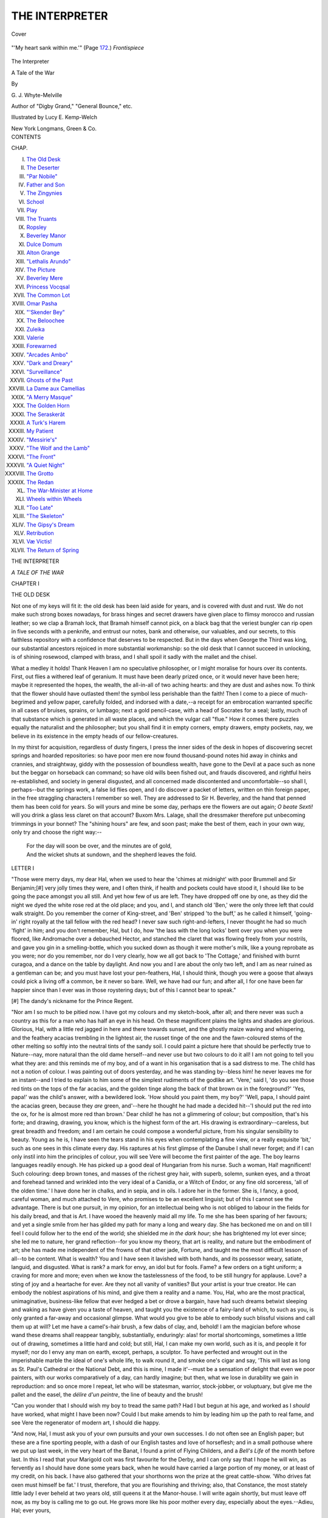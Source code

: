 .. -*- encoding: utf-8 -*-

.. meta::
   :PG.Id: 40660
   :PG.Title: The Interpreter
   :PG.Released: 2012-09-04
   :PG.Rights: Public Domain
   :PG.Producer: Al Haines
   :DC.Creator: \G. \J. Whyte-Melville
   :MARCREL.ill: Lucy \E. Kemp-Welch
   :DC.Title: The Interpreter
              A Tale of the War
   :DC.Language: en
   :DC.Created: 1880
   :coverpage: images/img-cover.jpg

===============
THE INTERPRETER
===============

.. clearpage::

.. pgheader::

.. container:: coverpage

   .. vspace:: 3

   .. _`Cover`:

   .. figure:: images/img-cover.jpg
      :align: center
      :alt: Cover

      Cover

   .. vspace:: 4

.. container:: frontispiece

   .. _`"'My heart sank within me.'"`:

   .. figure:: images/img-front.jpg
      :align: center
      :alt: "'My heart sank within me.'" (Page 172.) *Frontispiece*

      "'My heart sank within me.'" (Page `172`_.) *Frontispiece*

   .. vspace:: 4

.. container:: titlepage center white-space-pre-line

   .. class:: x-large

      The Interpreter

   .. class:: large

      A Tale of the War

   .. vspace:: 2

   .. class:: medium

      By

   .. class:: large

      \G. \J. Whyte-Melville

   .. class:: small

      Author of "Digby Grand," "General Bounce," etc.

   .. vspace:: 3

   .. class:: medium

      Illustrated by Lucy \E. Kemp-Welch

   .. vspace:: 3

   .. class:: medium

      New York
      Longmans, Green & Co.

   .. vspace:: 4

.. container:: plainpage white-space-pre-line

   .. class:: center large

      CONTENTS

   .. class:: left medium

      CHAP.

   .. vspace:: 1

   .. class:: left medium

      I.  `The Old Desk`_
      II.  `The Deserter`_
      III.  `"Par Nobile"`_
      IV.  `Father and Son`_
      V.  `The Zingynies`_
      VI.  `School`_
      VII.  `Play`_
      VIII.  `The Truants`_
      IX.  `Ropsley`_
      X.  `Beverley Manor`_
      XI.  `Dulce Domum`_
      XII.  `Alton Grange`_
      XIII.  `"Lethalis Arundo"`_
      XIV.  `The Picture`_
      XV.  `Beverley Mere`_
      XVI.  `Princess Vocqsal`_
      XVII.  `The Common Lot`_
      XVIII.  `Omar Pasha`_
      XIX.  `"'Skender Bey"`_
      XX.  `The Beloochee`_
      XXI.  `Zuleika`_
      XXII.  `Valerie`_
      XXIII.  `Forewarned`_
      XXIV.  `"Arcades Ambo"`_
      XXV.  `"Dark and Dreary"`_
      XXVI.  `"Surveillance"`_
      XXVII.  `Ghosts of the Past`_
      XXVIII.  `La Dame aux Camellias`_
      XXIX.  `"A Merry Masque"`_
      XXX.  `The Golden Horn`_
      XXXI.  `The Seraskerât`_
      XXXII.  `A Turk's Harem`_
      XXXIII.  `My Patient`_
      XXXIV.  `"Messirie's"`_
      XXXV.  `"The Wolf and the Lamb"`_
      XXXVI.  `"The Front"`_
      XXXVII.  `"A Quiet Night"`_
      XXXVIII.  `The Grotto`_
      XXXIX.  `The Redan`_
      XL.  `The War-Minister at Home`_
      XLI.  `Wheels within Wheels`_
      XLII.  `"Too Late"`_
      XLIII.  `"The Skeleton"`_
      XLIV.  `The Gipsy's Dream`_
      XLV.  `Retribution`_
      XLVI.  `Væ Victis!`_
      XLVII.  `The Return of Spring`_

.. vspace:: 4

.. _`THE OLD DESK`:

.. class:: center x-large

   THE INTERPRETER

.. class:: center large

   *A TALE OF THE WAR*

.. vspace:: 3

.. class:: center large

   CHAPTER I

.. class:: center medium

   THE OLD DESK

.. vspace:: 2

Not one of my keys will fit it: the old desk has been laid
aside for years, and is covered with dust and rust.  We do
not make such strong boxes nowadays, for brass hinges
and secret drawers have given place to flimsy morocco and
russian leather; so we clap a Bramah lock, that Bramah
himself cannot pick, on a black bag that the veriest
bungler can rip open in five seconds with a penknife, and
entrust our notes, bank and otherwise, our valuables, and
our secrets, to this faithless repository with a confidence
that deserves to be respected.  But in the days when
George the Third was king, our substantial ancestors
rejoiced in more substantial workmanship: so the old
desk that I cannot succeed in unlocking, is of shining
rosewood, clamped with brass, and I shall spoil it sadly
with the mallet and the chisel.

What a medley it holds!  Thank Heaven I am no
speculative philosopher, or I might moralise for hours
over its contents.  First, out flies a withered leaf of
geranium.  It must have been dearly prized once, or it
would never have been here; maybe it represented the
hopes, the wealth, the all-in-all of two aching hearts: and
they are dust and ashes now.  To think that the flower
should have outlasted them! the symbol less perishable
than the faith!  Then I come to a piece of much-begrimed
and yellow paper, carefully folded, and indorsed
with a date,--a receipt for an embrocation warranted
specific in all cases of bruises, sprains, or lumbago; next
a gold pencil-case, with a head of Socrates for a seal;
lastly, much of that substance which is generated in all
waste places, and which the vulgar call "flue."  How it
comes there puzzles equally the naturalist and the
philosopher; but you shall find it in empty corners, empty
drawers, empty pockets, nay, we believe in its existence
in the empty heads of our fellow-creatures.

In my thirst for acquisition, regardless of dusty fingers,
I press the inner sides of the desk in hopes of discovering
secret springs and hoarded repositories: so have poor
men ere now found thousand-pound notes hid away in
chinks and crannies, and straightway, giddy with the
possession of boundless wealth, have gone to the Devil at
a pace such as none but the beggar on horseback can
command; so have old wills been fished out, and frauds
discovered, and rightful heirs re-established, and society
in general disgusted, and all concerned made discontented
and uncomfortable--so shall I, perhaps--but the springs
work, a false lid flies open, and I do discover a packet of
letters, written on thin foreign paper, in the free
straggling characters I remember so well.  They are addressed
to Sir H. Beverley, and the hand that penned them has
been cold for years.  So will yours and mine be some day,
perhaps ere the flowers are out again; *O beate Sexti!*
will you drink a glass less claret on that account?
Buxom Mrs. Lalage, shall the dressmaker therefore put
unbecoming trimmings in your bonnet?  The "shining
hours" are few, and soon past; make the best of them,
each in your own way, only try and choose the right
way:--

   |   For the day will soon be over, and the minutes are of gold,
   |   And the wicket shuts at sundown, and the shepherd leaves the fold.

.. vspace:: 3

.. class:: center medium

   LETTER I

"Those were merry days, my dear Hal, when we used
to hear the 'chimes at midnight' with poor Brummell
and Sir Benjamin;[#] very jolly times they were, and I
often think, if health and pockets could have stood it, I
should like to be going the pace amongst you all still.
And yet how few of us are left.  They have dropped off
one by one, as they did the night we dyed the white rose
red at the old place; and you, and I, and stanch old
'Ben,' were the only three left that could walk straight.
Do you remember the corner of King-street, and 'Ben'
stripped 'to the buff,' as he called it himself, 'going-in'
right royally at the tall fellow with the red head?  I
never saw such right-and-lefters, I never thought he had
so much 'fight' in him; and you don't remember, Hal,
but I do, how 'the lass with the long locks' bent over
you when you were floored, like Andromache over a
debauched Hector, and stanched the claret that was
flowing freely from your nostrils, and gave you gin in a
smelling-bottle, which you sucked down as though it were
mother's milk, like a young reprobate as you were; nor
do you remember, nor do I very clearly, how we all got
back to 'The Cottage,' and finished with burnt curagoa,
and a dance on the table by daylight.  And now you and
I are about the only two left, and I am as near ruined as
a gentleman can be; and you must have lost your
pen-feathers, Hal, I should think, though you were a goose
that always could pick a living off a common, be it never
so bare.  Well, we have had our fun; and after all, I for
one have been far happier since than I ever was in those
roystering days; but of this I cannot bear to speak."

.. vspace:: 2

.. class:: left small

   [#] The dandy's nickname for the Prince Regent.

.. vspace:: 2

"Nor am I so much to be pitied now.  I have got my
colours and my sketch-book, after all; and there never
was such a country as this for a man who has half an eye
in his head.  On these magnificent plains the lights and
shades are glorious.  Glorious, Hal, with a little red
jagged in here and there towards sunset, and the ghostly
maize waving and whispering, and the feathery acacias
trembling in the lightest air, the russet tinge of the one
and the fawn-coloured stems of the other melting so softly
into the neutral tints of the sandy soil.  I could paint a
picture here that should be perfectly true to Nature--nay,
more natural than the old dame herself--and never
use but two colours to do it all!  I am not going to tell
you what they are: and this reminds me of my boy, and
of a want in his organisation that is a sad distress to me.
The child has not a notion of colour.  I was painting out
of doors yesterday, and he was standing by--bless him! he
never leaves me for an instant--and I tried to explain
to him some of the simplest rudiments of the godlike art.
'Vere,' said I, 'do you see those red tints on the tops of
the far acacias, and the golden tinge along the back of
that brown ox in the foreground?'  'Yes, papa!' was the
child's answer, with a bewildered look.  'How should you
paint them, my boy?'  'Well, papa, I should paint the
acacias green, because they *are* green, and'--here he
thought he had made a decided hit--'I should put the
red into the ox, for he is almost more red than brown.'  Dear
child! he has not a glimmering of colour; but
composition, that's his forte; and drawing, drawing, you know,
which is the highest form of the art.  His drawing is
extraordinary--careless, but great breadth and freedom;
and I am certain he could compose a wonderful picture,
from his singular sensibility to beauty.  Young as he is,
I have seen the tears stand in his eyes when contemplating
a fine view, or a really exquisite 'bit,' such as one sees in
this climate every day.  His raptures at his first glimpse
of the Danube I shall never forget; and if I can only
instil into him the principles of colour, you will see Vere
will become the first painter of the age.  The boy learns
languages readily enough.  He has picked up a good deal
of Hungarian from his nurse.  Such a woman,
Hal! magnificent!  Such colouring: deep brown tones, and
masses of the richest grey hair, with superb, solemn,
sunken eyes, and a throat and forehead tanned and
wrinkled into the very ideal of a Canidia, or a Witch of
Endor, or any fine old sorceress, 'all of the olden
time.'  I have done her in chalks, and in sepia, and in oils.  I
adore her in the former.  She is, I fancy, a good, careful
woman, and much attached to Vere, who promises to be
an excellent linguist; but of this I cannot see the
advantage.  There is but one pursuit, in my opinion, for an
intellectual being who is not obliged to labour in the
fields for his daily bread, and that is Art.  I have wooed
the heavenly maid all my life.  To me she has been
sparing of her favours; and yet a single smile from her
has gilded my path for many a long and weary day.  She
has beckoned me on and on till I feel I could follow her
to the end of the world; she shielded me *in the dark hour*;
she has brightened my lot ever since; she led me to
nature, her grand reflection--for you know my theory,
that art is reality, and nature but the embodiment of art;
she has made me independent of the frowns of that other
jade, Fortune, and taught me the most difficult lesson of
all--to be content.  What is wealth?  You and I have
seen it lavished with both hands, and its possessor weary,
satiate, languid, and disgusted.  What is rank? a mark
for envy, an idol but for fools.  Fame? a few orders on a
tight uniform; a craving for more and more; even when
we know the tastelessness of the food, to be still hungry
for applause.  Love? a sting of joy and a heartache for
ever.  Are they not all vanity of vanities?  But your
artist is your true creator.  He can embody the noblest
aspirations of his mind, and give them a reality and a
name.  You, Hal, who are the most practical, unimaginative,
business-like fellow that ever hedged a bet or drove
a bargain, have had such dreams betwixt sleeping and
waking as have given you a taste of heaven, and taught
you the existence of a fairy-land of which, to such as you,
is only granted a far-away and occasional glimpse.  What
would you give to be able to embody such blissful visions
and call them up at will?  Let me have a camel's-hair
brush, a few dabs of clay, and, behold!  I am the magician
before whose wand these dreams shall reappear tangibly,
substantially, enduringly: alas! for mortal shortcomings,
sometimes a little out of drawing, sometimes a little hard
and cold; but still, Hal, I can make my own world, such
as it is, and people it for myself; nor do I envy any man
on earth, except, perhaps, a sculptor.  To have perfected
and wrought out in the imperishable marble the ideal of
one's whole life, to walk round it, and smoke one's cigar
and say, 'This will last as long as St. Paul's Cathedral or
the National Debt, and this is mine, I made it'--must be
a sensation of delight that even we poor painters, with
our works comparatively of a day, can hardly imagine;
but then, what we lose in durability we gain in reproduction:
and so once more I repeat, let who will be statesman,
warrior, stock-jobber, or voluptuary, but give me the
pallet and the easel, the *délire d'un peintre*, the line of
beauty and the brush!

"Can you wonder that I should wish my boy to tread
the same path?  Had I but begun at his age, and worked
as I *should* have worked, what might I have been now?
Could I but make amends to him by leading him up the
path to real fame, and see Vere the regenerator of modern
art, I should die happy.

"And now, Hal, I must ask you of your own pursuits
and your own successes.  I do not often see an English
paper; but these are a fine sporting people, with a dash
of our English tastes and love of horseflesh; and in a
small pothouse where we put up last week, in the very
heart of the Banat, I found a print of Flying Childers,
and a *Bell's Life* of the month before last.  In this I read
that your Marigold colt was first favourite for the Derby,
and I can only say that I hope he will win, as fervently
as I should have done some years back, when he would
have carried a large portion of my money, or at least of
my credit, on his back.  I have also gathered that your
shorthorns won the prize at the great cattle-show.  'Who
drives fat oxen must himself be fat.'  I trust, therefore,
that you are flourishing and thriving; also, that Constance,
the most stately little lady I ever beheld at two years old,
still queens it at the Manor-house.  I will write again
shortly, but must leave off now, as my boy is calling me
to go out.  He grows more like his poor mother every
day, especially about the eyes.--Adieu, Hal; ever yours,

"PHILIP EGERTON."

.. vspace:: 3

.. class:: left medium

   LETTER II

"The longer I linger here the more I become wedded
to the land in which, after all, I have known the few hours
of real happiness I ever spent.  Yes, Hal, with all its
guilt, with all its anxieties, with everything and everybody
battling against me--that was my golden year, such
as I shall never see again.  She was so generous, so
gentle, and so true; she sacrificed all so willingly for me,
and never looked back.  Such courage, such patience, and
oh! such beauty; and to lose her after one short year.
Well, it is my punishment, and I bear it; but if it had to
be done again I would do it.  Surely I was not so much
to blame.  Had she but lived I would have made her
such amends.  And after all she is mine--mine in her
lonely grave under the acacias, and I shall meet her again.
If the universe holds her I shall meet her again.  Wearily
the years have dragged on since I lost her, but every
birthday is a milestone nearer home; and in the
meantime I have Vere and my art.  And we wander about this
wild country, and scamper across its boundless plains, and
I paint and smoke, and try to be happy.

"We arrived here last night, and I need scarcely tell
you that Edeldorf is as English as any place out of
England can be, and my old friend but little altered
during the last twenty years.  You remember De Rohan
at Melton and Newmarket, at Rome and at Paris.
Wherever he lived he was quite the Englishman, and
always rode a thoroughbred horse.  It would indeed be
ungrateful on your part to forget him.  Need I remind
you of the dinner at the old Club, and the procession
afterwards, with some fourteen wax candles, to inspect
The Switcher in your stables, at the risk of burning
down the greater part of the town, and converting some
of the best horses in England into an exceedingly tough
grill.  I can see the Count's face of drunken gravity now,
as he felt carefully down the horse's forelegs, undeterred
by the respectful stare of your groom, or the undisguised
astonishment of the animal itself.  'Vat is his name?'
was the only question he asked of the polite Mr. Topthorn.
'The Switcher, my lord,' was the reply.  'Ver' nice name,'
said the Count, and bought him forthwith at a price that
you yourself can best appreciate; but from that day to
this he never could pronounce the animal's appellation;
and although he rode 'The Svishare' both in England
and here, and has got prints and pictures of him all over
the house, 'The Svishare' he will continue to be till the
end of time.

"All this Anglo-mania, however, is not much
appreciated in high places; and I can see enough without
looking much below the surface to satisfy me that the
Count is eyed jealously by the authorities, and that if
ever they catch him tripping they will not spare his
fortunes or his person.  I fear there will be a row before
long, and I would not trust the wild blood of my friends
here if once they get the upper hand.  Only yesterday
an incident occurred that gave me a pretty correct idea of
the state of feeling in this country, and the disaffection
of the peasant to his imperial rulers.  Vere and I were
travelling along in our usual manner, occupying the front
seat of a most dilapidated carriage, which I purchased at
Bucharest for twenty ducats, with the nurse and the
baggage behind.  We had stopped for me to sketch an
animated group, in the shape of a drove of wild horses being
drafted and chosen by their respective owners, and Vere
was clapping his hands and shouting with delight at the
hurry-skurry of the scene (by the way, there was a white
horse that I caught in a beautiful attitude, who comes
out admirably and lights up the whole sketch), when an
officer and a couple of Austrian dragoons rode into the
midst of the busy horse-tamers, and very rudely
proceeded to subject them to certain inquiries, which seemed
to meet with sulky and evasive answers enough.  After
a time the Austrian officer, a handsome boy of twenty,
stroking an incipient moustache, ordered the oldest man
of the party to be pinioned; and placing him between his
two soldiers, began to interrogate him in a most offensive
and supercilious manner.  The old man, who was what
we should call in England a better sort of yeoman farmer,
of course immediately affected utter ignorance of German;
and as the young Austrian was no great proficient in
Hungarian, I was compelled most unwillingly to
interpret between them, Vere looking on meanwhile with his
mouth wide open, in a state of intense bewilderment.  The
following is a specimen of the conversation:--

"*Austrian Sub-Lieutenant*, in German--'Thou hast been
hiding deserters; and so shalt thou be imprisoned, and
fined, and suffer punishment.'  I have to modify these
threats into Hungarian.--'Brother, this noble officer seeks
a deserter.  Knowest thou of such an one?'

"*Old Man*--'My father, I know nothing.'

"*Austrian Officer*, with many expletives, modified as
before by your humble servant--'You shall be punished
with the utmost rigour if you do not give him up.'

"*Old Man*, again--'My father, I know nothing.'

"*Officer*, losing all patience, and gesticulating wildly
with his sword--'Slave, brute, dog, tell me this instant
which way he took, or I will have you hanged to that
nearest tree, your family shall be imprisoned, and your
village burnt to the ground.'

"*Old Man*, as before--'My father, I know nothing.'

"The case was getting hopeless; but the young officer
had now thoroughly lost his temper, and ordered his men
to tie the peasant up, and flog him soundly with a
stirrup-leather.  Here I thought it high time to interpose; I saw
the wild Hungarian blood beginning to boil in the veins
of some dozen dark scowling fellows, who had been
occupied tending the horses.  Eyes were flashing at the
Austrians, and hands clutching under the sheepskin where
the long knife lies.  Fortunately the officer was a
gentleman and an admirer of the English.  With much
difficulty I persuaded him to abandon his cruel intention, and
to ride on in prosecution of his search; but it was when
his back was turned that the tide of indignation against
himself and his country swelled to the highest.  The
peasants' faces actually became convulsed with rage, their
voices shook with fury, and threats and maledictions were
poured on their masters enough to make one's very blood
run cold.  If ever they do get the upper hand, woe to the
oppressor!  There is nothing on earth so fearful as a
Jacquerie.  God forbid this fair land should ever see one.

"We journeyed on in a different direction from the
dragoons, but we caught occasional glimpses of their
white coats as they gleamed through the acacias that
skirted the road; and I was just thinking how well I
could put them in with a dab or two of chalk against
a thunder-storm, or a dark wood in the midst of summer,
when the bright sun makes the foliage almost black, and
debating in my own mind whether the officer would not
have made a better sketch if his horse had been a light
grey, when my postilion pulled up with a jerk that nearly
chucked Vere out of the carriage, and, pointing to
something in the road, assured 'my Excellency' that the
horse was dying, and the rider, in all probability, lying
killed under his beast.  Sure enough, an over-ridden
horse was prostrate in the middle of the road, and a
young man vainly endeavouring to raise him by the
bridle, and calling him by all the terms of endearment
and abuse in the Hungarian vocabulary, without the
slightest effect.  Seeing our carriage, he addressed me in
German, and with a gentlemanlike voice and manner
begged to know in what direction I was travelling.  'I
hope to get to Edeldorf to-night,' was my answer.  He
started at the name.  'Edeldorf!' said he; 'I, too, am
bound for Edeldorf; can you favour me with a seat in
your carriage?'  Of course I immediately complied; and
Vere and I soon had the stranger between us, journeying
amicably on towards my old friend's chateau.  You know
my failing, Hal, so I need not tell you how it was that
I immediately began to study my new acquaintance's
physiognomy, somewhat, I thought, to his discomfiture,
for at first he turned his head away, but after a while
seemed to think better of it, and entered into conversation
with much frankness and vivacity.  The sun was getting
low, and I think I could have sketched him very satisfactorily
in that warm, soft light.  His head was essentially
that of a soldier; the brow deficient in ideality, but with
the bold outlines which betoken penetration and
forethought.  Constructiveness fully developed, combativeness
moderate, but firmness very strongly marked; the
eye deep set, and, though small, remarkably brilliant; the
jaw that of a strong, bold man, while the lines about
the mouth showed great energy of character and decision.
From the general conformation of his head I should have
placed forethought as the distinguishing quality of his
character, and I should have painted the rich brown tones
of his complexion on a system of my own, which such a
portrait would be admirably calculated to bring out.
However, I could not well ask him to sit to me upon
so short an acquaintance; so, while he and Vere chatted
on--for they soon became great friends, and my new
acquaintance seemed charmed to find a child speaking
German so fluently--I began to speculate on the trade
and character of this mysterious addition to our party.
'Hair cut short, moustache close clipped,' thought I,
'perfect German accent, and the broad Viennese dialect
of the aristocracy, all this looks like a soldier; but the
rough frieze coat, and huge shapeless riding boots could
never belong to an officer of that neatest of armies--"the
Imperial and Kingly."  Then his muscular figure, and
light active gait, which I remarked as he sprang into
the carriage, would argue him one who was in the habit
of practising feats of strength and agility.  There is no
mistaking the effects of the gymnasium.  Stay, I have it,
he is a fencing-master; that accounts for the military
appearance, the quick glance, the somewhat worn look of
the countenance, and he is going to Edeldorf, to teach De
Rohan's boy the polite art of self-defence.  So much the
better.  I, too, love dearly a turn with the foils, so I can
have a glorious "set-to" with him to-morrow or the next
day; and then, when we are more intimate, I can paint
him.  I think I shall do him in oils.  I wish he would
turn his head the least thing further this way.'  I had
got as far as this when my new friend did indeed turn
his head round, and looking me full in the face, thus
addressed me:--'Sir, you are an Englishman, and an
honourable man.  I have no right to deceive you.  You
incur great danger by being seen with me.  I have no
right to implicate you; set me down, and let me walk.'  Vere
looked more astonished than ever.  I begged him
to explain himself.  'I tell you,' said he, 'that I am a
thief and a deserter.  My name is posted at every
barrack-gate in the empire.  I am liable to be hanged, if taken.
Are you not afraid of me now?'  'No,' exclaimed Vere,
his colour heightening and his eyes glistening (oh! so like
her).  'Papa and I will take care of you; don't be afraid.'  My
boy had anticipated what I was going to say; but I
assured him that as I had taken him into my carriage I
considered him as my guest, and come what would I
never could think of abandoning him till we reached our
destination.  'Of course,' I added, 'you are then free to
come and go as you please.  If you have done anything
disgraceful, we need never know each other again.  I do
not wish to hear of it.  You are to me only a belated
traveller; permit me to add, a gentleman, to whom I am
delighted to be of service.  Will you smoke?  Let me
offer you a cigar.'  The blood rushed to his face as he
declined the proffered courtesy; for an instant he looked
half offended, and then, seizing my hand, he exclaimed, 'If
you knew all, you would pity me--nay, more, you would
approve of what I have done.'  He turned suddenly to
Vere, and rather startled him by abruptly exclaiming,
'Boy, do you love your father? is he all the world to
you?'  'Yes,' said Vere, colouring up again, 'of course I love
papa, and Nurse "Nettich" too.'  That worthy woman
was fast asleep in the rumble.  'Well,' said the stranger,
more composedly, 'I love my father, too; he is all I have
in the world, and for his sake I would do the same thing
again.  I will tell you all about it, and you shall judge
between me and my crime.'  But my new friend's story I
must defer, my dear Hal, to another letter.  So for the
present, *Vive valeque*."





.. vspace:: 4

.. _`THE DESERTER`:

.. class:: center large

   CHAPTER II


.. class:: center medium

   THE DESERTER

.. vspace:: 2

Dim and strange are the recollections that steal over me
while I read these time-worn letters of one who, with all
his faults, was the kindest, fondest, and best of
enthusiasts.  It seems like a dream; I cannot fancy that I am
the child alluded to.  It seems as though all this must
have happened to some one else, and that I stood by and
watched.  Yet have I a vague and shadowy remembrance
of the warm autumnal evening; the road soft and thick
with dust; the creaking, monotonous motion of the
carriage, and my waking up from an occasional nap, and
finding myself propped by the strong arm of a stranger,
and nestling my head upon his broad shoulder, whilst my
father's kind face and eager eyes were turned towards my
new acquaintance with the earnest comprehensive look I
remember so well.  My father always seemed to take in
at a glance, not only the object that attracted his attention,
but all its accessories, possible as well as actual.  I
believe he never left off painting in his mind.  I remember
nothing very distinctly; and no wonder, for my little brain
must have been a strange chaos of shifting scenes and
unexpected events, foreign manners and home ideas, to
say nothing of a general confusion of tongues; for I could
prattle French, German, and Hungarian, with a smattering
of Turkish, not to mention my own native language;
and I used them all indiscriminately.  But my father's
letters bring back much that I had otherwise forgotten,
and whilst I read the story of the renegade, I can almost
fancy I am leaning against his upright soldierlike form,
and listening to the clear decided tones in which he told
his tale.

.. vspace:: 3

.. class:: center medium

   LETTER III

"'I am a soldier, sir,' said my new acquaintance, whilst
I leant back in the carriage smoking my cigar, and, *more
meo*, Hal, made the most of my 'study.'  'I am an
Austrian soldier--at least I was a week ago--I would not
give much for my chance if ever I come into the clutches
of the "Double Eagle" again.  Shall I tell you why I
entered the Imperial army?  All my life I have thought
it best to be on the winning side.  If I had been born an
Englishman, oh, what happiness!  I would have asked no
better lot than to wander about with my dog and my
gun, and be free.  But a Croat, no, there is no liberty in
Croatia.  We must have masters, forsooth! territorial dues
and seignorial rights; and we must bow and cringe and
be trampled on by our own nobility.  But these, too, have
*their* masters, and I have seen the lord of many thousand
acres tremble before a captain of dragoons.  So I
determined that if a military despotism was to be the order of
the day, why I, too, would make a part of the great engine,
perhaps some time I might come to wield it all.  My
father was appointed steward to a great lord in
Hungary--perhaps, had he remained, I might never have left
home, for I am his only child, and we two are alone in
the world; besides, is not a son's first duty to obey his
father?--but I could not bear to exchange the free open
air, and my horse, and my gun, and my dogs (I had the
best greyhounds in Croatia), for a leathern stool and an
inkstand, and I said, "Father, I too will become an
Austrian, and so some day shall I be a great man, perhaps
a colonel, and then will I return once a year to see you,
and comfort you in your old age."  So I was sworn to
obey the Emperor, and soon I learnt my exercise, and saw
that to rise even in the Austrian army was not difficult
for one who could see clearly before him, and could count
that two and two make four, and never five.

"'Very few men are soldiers at heart, and those who
love the profession and would fain shine, can only see one
way to success, and that must be the old-established track
that has always been followed.  If I wanted to move
across that stream and had no boats, what should I do?
I would try if it be too deep to wade.  But the regulation
says, soldiers shall not wade if the water be over a certain
depth.  So for six inches of water I must be defeated.
That should not be my way; if it came no higher than
their chins my men should cross; and if we could keep
our muskets dry, where would be the harm?  Well, I
soon rose to be a corporal and a sergeant; and whilst I
practised fencing and riding and gymnastics, I learnt
besides something of gunnery and fortification, and the
art of supplying an army with food.  At last I was made
lieutenant and paymaster of the regiment, for I could
always calculate readily, and never shrank from trouble
or feared responsibility.  So I had good pay and good
comrades, and was getting on.  Meanwhile my poor father
was distressing himself about my profession, and imagining
all sorts of misfortunes that would happen to me if I
remained a soldier.  In his letters to me he always hinted
at the possibility of some great success--at his hopes of,
before long, placing me in an independent position; that
I should leave the army to come and live with him, and
we would farm an estate of our own, and never be parted
any more.  Poor old man! what do you think he built
on? why, these foolish lotteries.  Ticket after ticket did
he purchase, and ticket after ticket came up a blank.
At last, in his infatuation, he raised a sum of
money--enough to obtain him all the numbers he had set his
heart upon--for he mixed calculation with his gambling,
which is certain ruin--and for this purpose he embezzled
two thousand florins of his employer's property, and wasted
it as he had done the rest.  In his despair he wrote to
me.  What could I do? two thousand florins were in the
pay-chest.  I have it here in this leathern bag.  I have
saved my father; he is steward at Edeldorf.  I shall see
him to-night; after that I must fly the country.  I will
go to England, the land of the free.  I am ruined,
degraded, and my life is not worth twelve hours' purchase;
but I do not regret it.  Look at your boy, sir, and tell me
if I am not right.'  He is a fine fellow this, Hal, depend
upon it; and though my own feelings as a gentleman
were a little shocked at a man talking thus coolly of
robbery in anything but the legitimate way on the turf,
I could scarcely remonstrate with him now the thing was
done; so I shook him by the hand, and promised him at
any rate a safe convoy to Edeldorf, which we were now
rapidly approaching.  You like a fine place, Hal; you
always did.  I remember when you used to vow that
if ever Fortune smiled upon you--and faith, it is not
for want of wooing that you have missed the goddess's
favours--how you would build and castellate and improve
Beverley Manor, till, in my opinion as an artist and a man
of associations, you would spoil it completely; but I think
even your fastidious taste would be delighted with
Edeldorf.  The sun was just down as we drove into the park,
and returned the salute of the smart Hussar mounting
guard at the lodge; and the winding road, and smooth
sward dotted with thorns, and those eternal acacias,
reminded one of a gentleman's place in Old England, till
we rounded the corner of a beautifully-dressed flower-garden,
and came in view of the castle itself, with all
its angles and turrets and embrasures, and mullioned
windows, and picturesque ins-and-outs; the whole standing
boldly out in a chiaro-oscuro against the evening sky,
fast beginning to soften into twilight.  Old De Rohan was
on the steps to welcome me, his figure upright and noble
as ever; his countenance as pleasing; but the beard and
moustache that you and I remember so dark and glossy,
now as white as snow; yet he is a very handsome fellow
still.  In mail or plate, leaning his arm on his helmet,
with his beard flowing over a steel cuirass inlaid with
gold, he would make a capital seneschal, or marshal of a
tournament, or other elderly dignitary of the middle ages;
but I should like best to paint him in dark velvet, with
a skull-cap, as Lord Soulis, or some other noble votary of
the magic art; and to bring him out in a dusky room,
with one ray of vivid light from a lamp just over his
temples, and gleaming off that fine, bold, shining forehead,
from which the hair is now completely worn away."

.. vspace:: 2

There are no more of the old dusty letters.  Why these
should have been tied up and preserved for so many years
is more than I can tell.  They have, however, reminded
me of much in my youth that I had well-nigh forgotten.
I must try back on my vague memories for the
commencement of my narrative.





.. vspace:: 4

.. _`"PAR NOBILE"`:

.. class:: center large

   CHAPTER III


.. class:: center medium

   "PAR NOBILE"

.. vspace:: 2

"You shall play with my toys, and break them if you
like, for my papa loves the English, and you are my
English friend," said a handsome blue-eyed child to his
little companion, as they sauntered hand-in-hand through
the spacious entrance-hall at Edeldorf.  The boy was
evidently bent on patronising his friend.  The friend was
somewhat abashed and bewildered, and grateful to be
taken notice of.

"What is your name?--may I call you by your Christian
name?" said the lesser child, timidly, and rather nestling
to his protector, for such had the bigger boy constituted
himself.

"My name is Victor," was the proud reply, "and *you*
may call me Victor, because I love you; but the servants
must call me Count, because my papa is a count; and I
am not an Austrian count, but a Hungarian.  Come
and see my sword."  So the two children were soon busy
in an examination of that very beautiful, but not very
destructive plaything.

They were indeed a strange contrast.  Victor de Rohan,
son and heir to one of the noblest and wealthiest of
Hungary's aristocracy, looked all over the high-bred child
he was.  Free and bold, his large, frank blue eyes, and
wide brow, shaded with clustering curls of golden brown,
betokened a gallant, thoughtless spirit, and a kind, warm
heart; whilst the delicate nostril and handsomely-curved
mouth of the well-born child betrayed, perhaps, a little
too much pride for one so young, and argued a disposition
not too patient of contradiction or restraint.  His little
companion was as unlike him as possible, and indeed most
people would have taken Victor for the English boy, and
Vere for the foreign one.  The latter was heavy, awkward,
and ungainly in his movements, timid and hesitating in
his manner, with a sallow complexion, and dark, deep-set
eyes, that seemed always looking into a world beyond.
He was a strange child, totally without the light-heartedness
of his age, timid, shy, and awkward, but capable of
strong attachments, and willing to endure anything for
the sake of those he loved.  Then he had quaint fancies,
and curious modes of expressing them, which made other
children laugh at him, when the boy would retire into
himself, deeply wounded and unhappy, but too proud
to show it.  As he looks now at Victor's sword, with
which the latter is vapouring about the hall, destroying
imaginary enemies, Vere asks--

"What becomes of the people that are killed, Victor?"

"We ride over their bodies," says Victor, who has just
delivered a finishing thrust at his phantom foe.

"Yes, but what *becomes* of them?" pursues the child,
now answering himself.  "I think they come to me in my
dreams; for sometimes, do you know, I dream of men in
armour charging on white horses, and they come by with
a wind that wakes me; and when I ask 'Nettich' who
they are, she says they are the fairies; but I don't think
they are fairies, because you know fairies are quite small,
and have wings.  No, I think they must be the people
that are killed."

"Very likely," replies Victor, who has not considered
the subject in this light, and whose dreams are mostly of
ponies and plum-cake--"very likely; but come to papa,
and he will give us some grapes."  So off they go,
arm-in-arm, to the great banqueting-hall; and Vere postpones his
dream-theories to some future occasion, for there is a
charm about grapes that speaks at once to a child's heart.

So the two boys make their entrance into the banqueting-hall,
where De Rohan sits in state, surrounded by his
guests.  On his right is placed Philip Egerton, whose
dark eye gleams with pleasure as he looks upon his son.
Who but a father would take delight in such a plain,
unattractive child?  Vere glides quietly to his side,
shrinking from the strange faces and gorgeous uniforms
around; but Victor walks boldly up to the old Count, and
demands his daily glass of Tokay, not as a favour, but a
right.

"I drink to Hungary!" says the child, looking full into
the face of his next neighbour, a prince allied to the
Imperial family, and a General of Austrian cavalry.
"Monsieur le Prince, your good health!  Come, clink your glass
with me."

"Your boy is a true De Rohan," says the good-natured
Austrian, as he accepts the urchin's challenge, and their
goblets ring against each other.  "Will you be a soldier,
my lad, and wear the white uniform?"

"I will be a soldier," answers the child, "but not an
Austrian soldier like you: Austrian soldiers are not so
brave as Hungarians."

"Well said, my little patriot," replies the amused General.
"So you do not think our people are good for much?
Why, with that sword of yours, I should be very sorry to
face you with my whole division.  What a Light Dragoon
the rogue will make, De Rohan! see, he has plundered
the grapes already."  And the jolly prince sat back in his
chair, and poured himself out another glass of "Imperial
Tokay."

"Hush, Victor!" said his father, laughing, in spite of
himself, at his child's forwardness.  "Look at your little
English friend; he stands quiet there, and says nothing.
I shall make an Englishman of my boy, Egerton; he shall
go to an English school, and learn to ride and box, and to
be a man.  I love England and the English.  Egerton,
your good health!  I wish my boy to be like yours.
*Sapperment!* he is quiet, but I will answer for it he fears
neither man nor devil."

My father's face lighted up with pleasure as he pressed
me to his side.  Kind father!  I believe he thought his
ugly, timid, shrinking child was the admiration of all.

"I think the boy has courage," he said, "but for that I
give him little credit.  All men are naturally brave; it is
but education that makes us reflect; hence we learn to
fear consequences, and so become cowards."

"Pardon, *mon cher*," observed the Austrian General, with
a laugh.  "Now, my opinion is that all men are naturally
cowards, and that we alone deserve credit who overcome
that propensity, and so distinguish ourselves for what we
choose to call bravery, but which we ought rather to term
self-command.  What say you, De Rohan?  You have
been in action, and 'on the ground,' too, more than once.
Were you not cursedly afraid?"

De Rohan smiled good-humouredly, and filled his glass.

"Shall I tell you my opinion of courage?" said he,
holding up the sparkling fluid to the light.  "I think of
courage what our Hungarian Hussars think of a breast-plate.
'Of what use,' say they, 'is cuirass and back-piece
and all that weight of defensive armour?  Give us a pint
of wine in our stomachs, and we are *breastplate all
over*.'  Come, Wallenstein, put your breastplate on--it is very
light, and fits very easily."

The General filled again, but returned to the charge.

"You remind me," said he, "of a conversation I
overheard when I was a lieutenant in the first regiment of
Uhlans.  We were drawn up on the crest of a hill opposite
a battery in position not half-a-mile from us.  If they had
retired us two hundred yards, we should have been under
cover; but we never got the order, and there we stood.
Whish! the round-shot came over our heads and under
our feet, and into our ranks, and we lost two men and five
horses before we knew where we were.  The soldiers
grumbled sadly, and a few seemed inclined to turn rein
and go to the rear.  Mind you, it is not fair to ask cavalry
to sit still and be pounded for amusement; but the officers
being *cowards by education*, Mr. Egerton, did their duty
well, and kept the men together.  I was watching my
troop anxiously enough, and I heard one man say to his
comrade, 'Look at Johann, Fritz! what a bold one he is;
he thinks nothing of the fire; see, he tickles the horse of
his front-rank man even now, to make him kick.'"

"Exactly my argument," interrupted my father; "he
was an uneducated man, consequently saw nothing to be
afraid of.  Bravery, after all, is only insensibility to
danger."

"Fritz did not think so," replied Wallenstein.  "Hear
his answer--'Johann is a blockhead,' he replied, 'he has
never been under fire before, and does not know his
danger; but you and I, old comrade, we deserve to be
made corporals; for we sit quiet here on our horses,
*though we are most cursedly afraid*.'"

The guests all laughed; and the discussion would have
terminated, but that De Rohan, who had drunk more wine
than was his custom, and who was very proud of his boy,
could not refrain from once more turning the conversation
to Victor's merits, and to that personal courage by which,
however much he might affect to make light of it in
society, he set such store.

"Well, Wallenstein," said he; "you hold that Nature
makes us cowards; if so, my boy here ought to show
something of the white feather.  Come hither, Victor.
Are you afraid of being in the dark?"

"No, papa!" answered Victor, boldly; but added, after
a moment's consideration, "except in the Ghost's Gallery.
I don't go through the Ghost's Gallery after six o'clock."

This *naïve* confession excited much amusement amongst
the guests; but De Rohan's confidence in his boy's
courage was not to be so shaken.

"What shall I give you," said he, "to go and fetch me
the old Breviary that lies on the table at the far end of
the Ghost's Gallery?"

Victor looked at me, and I at him.  My breath came
quicker and quicker.  The child coloured painfully, but
did not answer.  I felt his terrors myself.  I looked upon
the proposed expedition as a soldier might on a forlorn
hope; but something within kept stirring me to speak;
it was a mingled feeling of emulation, pity, and
friendship, tinged with that inexplicable charm that coming
danger has always possessed for me--a charm that the
constitutionally brave are incapable of feeling.  I
mastered my shyness with an effort, and, shaking all over,
said to the master of the house, in a thick, low voice--

"If you please, Monsieur le Comte, if Victor goes, I will
go too."

"Well said, little man!"  "Bravo, boy!"  "Vere, you're
a trump!" in plain English from my father; and "In
Heaven's name, give the lads a breastplate apiece, in the
shape of a glass of Tokay!" from the jolly General, were
the acclamations that greeted my resolution; and for one
delicious moment I felt like a little hero.  Victor, too,
caught the enthusiasm; and, ashamed of showing less
courage than his playfellow, expressed his readiness to
accompany me,--first stipulating, however, with
praise-worthy caution, that he should take his sword for our
joint preservation; and also that two large bunches of
grapes should be placed at our disposal on our safe return,
"if," as Victor touchingly remarked, "we ever came back
at all!" My father opened the door for us with a low
bow, and it closed upon a burst of laughter, which to us,
bound, as we fancied, on an expedition of unparalleled
danger, sounded to the last degree unfeeling.

Hand-in-hand we two children walked through the
ante-room, and across the hall; nor was it until we reached
the first landing on the wide, gloomy oak staircase, that
we paused to consider our future plans, and to scan the
desperate nature of our enterprise.  There were but two
more flights of steps, a green-baize door to go through, a
few yards of passage to traverse, and then, Victor assured
me, in trembling accents, we should be in the Ghost's
Gallery.  My heart beat painfully, and my informant began
to cry.

We laid our plans, however, with considerable caution,
and made a solemn compact of alliance, offensive and
defensive, that no power, natural or supernatural, was to
shake.  We were on no account whatsoever to leave go of
each other's hands.  Thus linked, and Victor having his
sword drawn,--for the furtherance of which warlike
attitude I was to keep carefully on his left,--we resolved to
advance, if possible, talking the whole way up to the fatal
table whereon lay the Breviary, and then snatching it up
hastily, to return backwards, so as to present our front to
the foe till we reached the green-baize door, at which
point *sauve qui peut* was to be the order; and we were to
rush back into the dining-room as fast as our legs could
carry us.  But in the event of our progress being
interrupted by the ghost (who appeared, as Victor informed
me, in the shape of a huge black dog with green eyes,--a
description at which my blood ran cold,--and which he
added had been seen once by his governess and twice by
an old drunken Hussar who waited on him, and answered
to the name of "Hans"), we were to lie down on our faces,
so as to hide our eyes from the ghostly vision, and scream
till we alarmed the house; but on no account, we repeated
in the most binding and solemn manner--on no account
were we to let go of each other's hands.  This compact
made and provided, we advanced towards the gallery,
Victor feeling the edge and point of his weapon with an
appearance of confidence that my own beating heart told
me must be put on for the occasion, and would vanish
at the first appearance of danger.

And now the green door is passed and we are in the
gallery; a faint light through the stained windows only
serves to show its extent and general gloom, whilst its
corners and abutments are black as a wolfs mouth.  Not
a servant in the castle would willingly traverse this gallery
after dark, and we two children feel that we are at last
alone, and cut off from all hopes of assistance or rescue.
But the Breviary lies on the table at the far end, and,
dreading the very sound of our own footsteps, we steal
quietly on.  All at once Victor stops short.

"What is that?" says he, in trembling accents.

The question alone takes away my breath, and I feel
the drops break out on my lips and forehead.  We stop
simultaneously and listen.  Encouraged by the silence,
we creep on, and for an instant I experience that vague
tumultuous feeling of excitement which is almost akin to
pleasure.  But hark!--a heavy breath!!--a groan!!!  My
hair stands on end, and Victor's hand clasps mine like a
vice.  I dare scarce turn my head towards the sound,--it
comes from that far corner.  There it is!  A dark object
in the deepest gloom of that recess seems crouching for a
spring.  "The ghost!--the ghost!!" I exclaim, losing all
power of self-command in an agony of fear.  "The dog!--the
dog!!" shrieks Victor; and away we scour hard as
our legs can carry us, forgetful of our solemn agreements
and high resolves, forgetful of all but that safety lies
before, and terror of the ghastliest description behind;
away we scour, Victor leaving his sword where he dropped
it at the first alarm, through the green door, down the
oak staircase, across the hall, nor stop till we reach the
banqueting-room, with its reassuring faces and its lights,
cheering beyond measure by contrast with the gloom from
which we have escaped.

What shouts of laughter met us as we approached the
table.  "Well, Victor, where's the Breviary?" said the
Count.  "What! my boy, was Nature too strong for you
in the dark, with nobody looking on?" asked the General.
"See! he has lost his sword," laughed another.  "And the
little Englander,--he, too, was panic-struck," remarked the
fourth.  I shrank from them all and took refuge at my
father's side.  "Vere, I am ashamed of you," was all he
said; but the words sank deep into my heart, and I bowed
my head with a feeling of burning shame, that I had
disgraced myself in my father's eyes for ever.  We were sent
to bed, and I shared Victor's nursery, under the joint
charge of Nettich and his own attendant; but, do what
I would, I could not sleep.  There was a stain upon my
character in the eyes of the one I loved best on earth, and
I could not bear it.  Though so quiet and undemonstrative,
I was a child of strong attachments.  I perfectly
idolised my father, and now he was ashamed of me;--the
words seemed to burn in my little heart.  I tossed and
tumbled and fretted myself into a fever, aggravated by the
sounding snores of Nettich and the other nurse, who slept
as only nurses can.

At last I could bear it no longer.  I sat up in bed and
peered stealthily round.  All were hushed in sleep.  I
determined to do or die.  Yes, I would go to the gallery;
I would fetch the Breviary and lay it on my father's table
before he awoke.  If I succeeded, I should recover his
good opinion; if I encountered the phantom dog, why, he
could but kill me, after all.  I would wake Victor, and we
would go together;--or, no,--I would take the whole peril,
and have all the glory of the exploit, myself.  I thought it
over every way.  At last my mind was made up; my
naked feet were on the floor; I stole from the nursery; I
threaded the dark passages; I reached the gallery; a dim
light was shining at the far end, and I could hear earnest
voices conversing in a low, guarded tone.  Half-frightened
and altogether confused, I stopped and listened.





.. vspace:: 4

.. _`FATHER AND SON`:

.. class:: center large

   CHAPTER IV


.. class:: center medium

   FATHER AND SON

.. vspace:: 2

The Count's old steward has seen all go to rest in the
castle; the lords have left the banqueting-room, and the
servants, who have been making merry in the hall, are
long ere this sound asleep.  It is the steward's custom to
see all safe before he lights his lamp and retires to rest;
but to-night he shades it carefully with a wrinkled hand
that trembles strangely, and his white face peers into the
darkness, as though he were about some deed of shame.
He steals into the Ghost's Gallery, and creeps silently to
the farther end.  There is a dark object muffled in a
cloak in the gloomiest corner, and the light from the
steward's lamp reveals a fine young man, sleeping with
that thorough abandonment which is only observable in
those who are completely outwearied and overdone.  It is
some minutes ere the old man can wake him.

"My boy!" says he; "my boy, it is time for us to part.
Hard, hard is it to be robbed of my son--robbed----" and
the old man checks himself as though the word recalled
some painful associations.

"Ay, father," was the reply, "you know our old Croatian
proverb, 'He who steals is but a borrower.'  Nevertheless,
I do not wish the Austrians to 'borrow' me, in case I should
never be returned; and it is unmannerly for the lieutenant
to occupy the same quarters as the general.  I must be
off before dawn; but surely it cannot be midnight yet."

"In less than an hour the day will break, my son.  I
have concealed you here because not a servant of the
household dare set foot in the Ghost's Gallery till
daylight, and you are safe; but twenty-four more hours must
see you on the Danube, and you must come here no more.
Oh, my boy! my boy!--lost to save me!--dishonoured that
I might not be disgraced!--my boy! my boy!"--and the
old man burst into a passion of weeping that seemed to
convulse his very frame with agony.

The son had more energy and self-command; his voice
did not even shake as he soothed and quieted the old man
with a protecting fondness like that of a parent for a child.
"My father," said he, "there is no dishonour where there
is no guilt.  My first duty is to you, and were it to do
again, I would do it.  What? it was but a momentary
qualm and a snatch at the box; and *now* you are safe.
Father, I shall come back some day, and offer you a home.
Fear not for me.  I have it *here* in my breast, the stuff of
which men make fortunes.  I can rely upon myself.  I
can obey orders; and, father, when others are bewildered
and confused, I can *command*.  I feel it; I know it.  Let
me but get clear of the 'Eagle's' talons, and fear not for
me, dear father, I shall see you again, and we will be
prosperous and happy yet.  But, how to get away?--have
you thought of a plan?  Can I get a good horse here?
Does the Count know I am in trouble, and will he help
me?  Tell me all, father, and I shall see my own way, I
will answer for it."

"My gallant boy!" said the steward, despite of himself
moved to admiration by the self-reliant bearing of his son;
"there is but one chance; for the Count could not but
hand you over to Wallenstein if he knew you were in the
castle, and then it would be a pleasant jest, and the
nearest tree.  The General is a jovial comrade and a
good-humoured acquaintance; but, as a matter of duty,
he would hang his own son and go to dinner afterwards
with an appetite none the worse.  No, no.  'Trust to an
Austrian's mercy and confess yourself!'  I have a better
plan than that.  The Zingynies are in the village; they
held their merrymaking here yesterday.  I saw their
Queen last night after you arrived.  I have arranged it all
with her.  A gipsy's dress, a dyed skin, and the middle
of the troop; not an Austrian soldier in Hungary that
will detect you then.  Banishment is better than death.
Oh, my boy! my boy!" and once more the old man gave
way and wept.

"Forward, then, father!" said the young man, whom I
now recognised as my travelling acquaintance; "there is
no time to lose now.  How can we get out of the castle
without alarming the household?  I leave all to you now;
it will be my turn some day."  And as he spoke he rose
from the steps on which he had been lying when his
recumbent form had so alarmed Victor and myself, and
accompanied his father down a winding staircase that
seemed let into the massive wall of the old building.  My
curiosity was fearfully excited.  I would have given all
my playthings to follow them.  I crept stealthily on,
naked feet and all; but I was not close enough behind,
and the door shut quietly with a spring just as my hand
was upon it, leaving me alone in the Ghost's Gallery.  I
was not the least frightened now.  I forgot all about
ghosts and Breviaries, and stole back to my nursery and
my bed, my little head completely filled with a medley of
stewards and soldiers and gipsies, and Austrian generals
and military executions, and phantom dogs and secret
staircases, and all the most unlikely incidents that crowd
together in that busy organ--a child's brain.





.. vspace:: 4

.. _`THE ZINGYNIES`:

.. class:: center large

   CHAPTER V


.. class:: center medium

   THE ZINGYNIES

.. vspace:: 2

The morning sun smiles upon a motley troop journeying
towards the Danube.  Two or three lithe, supple urchins,
bounding and dancing along with half-naked bodies, and
bright black eyes shining through knotted elf-locks, form
the advanced guard.  Half-a-dozen donkeys seem to carry
the whole property of the tribe.  The main body consists
of sinewy, active-looking men, and strikingly handsome
girls, all walking with the free, graceful air and elastic
gait peculiar to those whose lives are passed entirely in
active exercise, under no roof but that of heaven.
Dark-browed women in the very meridian of beauty bring up
the rear, dragging or carrying a race of swarthy progeny,
all alike distinguished for the sparkling eyes and raven
hair, which, with a cunning nothing can overreach, and a
nature nothing can tame, seem to be the peculiar inheritance
of the gipsy.  Their costume is striking, not to say
grotesque.  Some of the girls, and all the matrons, bind
their brows with various coloured handkerchiefs, which
form a very picturesque and not unbecoming head-gear;
whilst in a few instances coins even of gold are strung
amongst the jetty locks of the Zingynie beauties.  The
men are not so particular in their attire.  One sinewy
fellow wears only a goatskin shirt and a string of beads
round his neck, but the generality are clad in the coarse
cloth of the country, much tattered, and bearing evident
symptoms of weather and wear.  The little mischievous
urchins who are clinging round their mothers' necks, or
dragging back from their mothers' hands, and holding on
to their mothers' skirts, are almost naked.  Small heads
and hands and feet, all the marks of what we are
accustomed to term high birth, are hereditary among the
gipsies; and we doubt if the Queen of the South herself
was a more queenly-looking personage than the dame now
marching in the midst of the throng, and conversing
earnestly with her companion, a resolute-looking man
scarce entering upon the prime of life, with a gipsy
complexion, but a bearing in which it is not difficult to
recognise the soldier.  He is talking to his protectress--for
such she is--with a military frankness and vivacity, which
even to that royal personage, accustomed though she be
to exact all the respect due to her rank, appear by no
means displeasing.  The lady is verging on the autumn
of her charms (their summer must have been scorching
indeed!) and though a masculine beauty, is a beauty
nevertheless.  Black-browed is she, and deep-coloured,
with eyes of fire, and locks of jet, even now untinged with
grey.  Straight and regular are her features, and the wide
mouth, with its strong, even dazzling teeth, betokens an
energy and force of will which would do credit to the other
sex.  She has the face of a woman that would dare much,
labour much, everything but *love* much.  She ought to be
a queen, and she is one, none the less despotic for ruling
over a tribe of gipsies instead of a civilised community.

"None dispute my word here," says she, "and my word
is pledged to bring you to the Danube.  Let me see a
soldier of them all lay a hand upon you, and you shall see
the gipsy brood show their teeth.  A long knife is no bad
weapon at close quarters.  When you have got to the top
of the wheel you will remember me!"

The soldier laughed, and lightly replied, "Yours are the
sort of eyes one does not easily forget, mother.  I wish I
were a prince of the blood in your nation.  As I am
situated now I can only be dazzled by so much beauty,
and go my ways."

The woman checked him sternly, almost savagely,
though a few minutes before she had been listening, half
amused, to his gay and not very respectful conversation.

"Hush!" she said, "trifler.  Once more I say, when the
wheel has turned, remember me.  Give me your hand; I
can read it plainer so."

"What, mother?" laughed out her companion.  "Every
gipsy can tell fortunes; mine has been told many a time,
but it never came true."

She was studying the lines on his palm with earnest
attention.  She raised her dark eyes angrily to his face.

"Blind! blind!" she answered, in a low, eager tone.
"The best of you cannot see a yard upon your way.  Look
at that white road, winding and winding many a mile
before us upon the plain.  Because it is flat and soft and
smooth as far as we can see, will there be no hills on our
journey, no rocks to cut our feet--no thorns to tear our
limbs?  Can you see the Danube rolling on far, far before
us?  Can you see the river you will have to cross some
day, or can you tell me where it leads?  I have the map
of our journey here in my brain; I have the map of your
career here on your hand.  Once more I say, when the
chiefs are in council, and the hosts are melting like snow
before the sun, and the earth quakes, and the heavens are
filled with thunder, and the shower that falls scorches and
crushes and blasts--remember me!  I follow the line of
wealth: Man of gold! spoil on; here a horse, there a
diamond; hundreds to uphold the right, thousands to
spare the wrong; both hands full, and broad lands near a
city of palaces, and a king's favour, and a nation of slaves
beneath thy foot.  I follow the line of pleasure: Costly
amber; rich embroidery; dark eyes melting for the Croat;
glances unveiled for the shaven head, many and loving
and beautiful; a garland of roses, all for one--rose by rose
plucked and withered and thrown away; one tender bud
remaining; cherish it till it blows, and wear it till it dies.
I follow the line of blood: it leads towards the rising
sun--charging squadrons with lances in rest, and a wild shout
in a strange tongue; and the dead wrapped in grey, with
charm and amulet that were powerless to save; and hosts
of many nations gathered by the sea--pestilence, famine,
despair, and victory.  Rising on the whirlwind, chief
among chiefs, the honoured of leaders, the counsellor of
princes--remember me!  But ha! the line is crossed.
Beware! trust not the sons of the adopted land; when the
lily is on thy breast, beware of the dusky shadow on the
wall; beware and remember me!"

The gipsy stopped, and clung to him exhausted.  For
a few paces she was unable to support herself; the
prophetic mood past, there was a reaction, and all her powers
seemed to fail her at once; but her companion walked on
in silence.  The eagerness of the Pythoness had impressed
even his strong, practical nature, and he seemed himself
to look into futurity as he muttered, "If man can win it,
I will."

The gipsies travelled but slowly; and although the sun
was already high, they had not yet placed many miles
between the fugitive and the castle.  This, however, was
of no great importance.  His disguise was so complete,
that few would have recognised in the tattered, swarthy
vagrant, the smart, soldier-like traveller who had arrived
the previous evening at Edeldorf.  From the conversation
I had overheard in the Ghost's Gallery, I was alone in the
secret, which, strange to say, I forbore to confide even to
my friend Victor.  But I could not forget the steward and
his son; it was my first glimpse into the romance of real
life, and I could not help feeling a painful interest in his
fortunes, and an eager desire to see him at least safe off
with his motley company.  I was rejoiced, therefore, at
Victor's early proposal, made the very instant we had
swallowed our breakfasts, that we should take a ride; and
notwithstanding my misgivings about a strange pony,
for I was always timid on horseback, I willingly accepted
his offer of a mount, and jumped into the saddle almost
as readily as my little companion, a true Hungarian, with
whom,

   |   Like Mad Tom, the chiefest care
   |   Was horse to ride and weapon wear.
   |

Of course, Victor had a complete establishment of
ponies belonging to himself; and equally of course, he had
detailed to me at great length their several merits and
peculiarities, with an authentic biography of his favourite--a
stiff little chestnut, rejoicing in the name of
"Gold-kind," which, signifying as it does "the golden-child," or
darling, he seemed to think an exceedingly happy allusion
to the chestnut skin and endearing qualities of his treasure.

Fortunately, my pony was very quiet; and although,
when mounted, my playfellow went off at score, we were
soon some miles from Edeldorf, without any event
occurring to upset my own equilibrium or the sobriety of my
steed.  Equally fortunately, we took the road by which
the gipsies had travelled.  Ere long, we overtook the
cavalcade as it wound slowly along the plain.  Heads
were bared to Victor, and blessings called down upon the
family of De Rohan; for the old Count was at all times a
friend to the friendless, and a refuge to the poor.

"Good luck to you, young Count! shall I tell your
fortune?" said one.

"Little, honourable cavalier, give me your hand, and
cross it with a 'zwantziger,'" said another.

"Be silent, children, and let me speak to the young De
Rohan," said the gipsy queen; and she laid her hand
upon his bridle, and fairly brought Gold-kind to a halt.

Victor looked half afraid, although he began to laugh.

"Let me go," said he, tugging vigorously at his reins;
"papa desired me not to have my fortune told."

"Not by a common Zingynie," urged the queen, archly;
"but I am the mother of all these.  My pretty boy, I was
at your christening, and have held you in my arms many
a time.  Let me tell your happy fortune."

Victor began to relent.  "If Vere will have his told first,
I will," said he, turning half bashfully, half eagerly to me.

I proffered my hand readily to the gipsy, and crossed it
with one of the two pieces of silver which constituted the
whole of my worldly wealth.  The gipsy laughed, and
began to prophesy in German.  There are some events a
child never forgets; and I remember every word she said
as well as if it had been spoken yesterday.

"Over the sea, and again over the sea; thou shalt know
grief and hardship and losses, and the dove shall be driven
from its nest.  And the dove's heart shall become like the
eagle's, that flies alone, and fleshes her beak in the slain.
Beat on, though the poor wings be bruised by the tempest,
and the breast be sore, and the heart sink; beat on against
the wind, and seek no shelter till thou find thy
resting-place at last.  The time will come--only beat on."

The woman laughed as she spoke; but there was a
kindly tone in her voice and a pitying look in her bright
eyes that went straight to my heart.  Many a time since,
in life, when the storm has indeed been boisterous and
the wings so weary, have I thought of those words of
encouragement, "The time will come--beat on."

It was now Victor's turn, and he crossed his palm with
a golden ducat ere he presented it to the sibyl.  This was
of itself sufficient to insure him a magnificent future; and
as the queen perused the lines on his soft little hand, with
its pink fingers, she indulged in anticipations of magnificence
proportioned to the handsome donation of the child.

"Thou shalt be a 'De Rohan,' my darling, and I can
promise thee no brighter lot,--broad acres, and blessings
from the poor, and horses, and wealth, and honours.  And
the sword shall spare thee, and the battle turn aside to
let thee pass.  And thou shalt wed a fair bride with dark
eyes and a queenly brow; but beware of St. Hubert's
Day.  Birth and burial, birth and burial--beware of
St. Hubert's Day."

"But I want to be a soldier," exclaimed Victor, who
seemed much disappointed at the future which was
prognosticated for him; "the De Rohans were always soldiers.
Mother, can't you make out I shall be a soldier?" still
holding the little hand open.

"Farewell, my children," was the only answer
vouchsafed by the prophetess.  "I can only read, I cannot
write: farewell."  And setting the troop in order, she
motioned to them to continue their march without further
delay.

I took advantage of the movement to press near my
acquaintance of the day before, whom I had not failed to
recognise in his gipsy garb.  Poor fellow, my childish
heart bled for him, and, in a happy moment, I bethought
me of my remaining bit of silver.  I stooped from my
pony and kissed his forehead, while I squeezed the coin
into his hand without a word.  The tears came into the
deserter's eyes.  "God bless you, little man!  I shall never
forget you," was all he said; but I observed that he bit
the coin with his large, strong teeth till it was nearly
double, and then placed it carefully in his bosom.  We
turned our ponies, and were soon out of sight; but I never
breathed a syllable to Victor about the fugitive, or the
steward, or the Ghost's Gallery, for two whole days.  Human
nature could keep the secret no longer.





.. vspace:: 4

.. _`SCHOOL`:

.. class:: center large

   CHAPTER VI


.. class:: center medium

   SCHOOL

.. vspace:: 2

In one of the pleasantest valleys of sweet Somersetshire
stands a large red-brick house that bears unmistakably
impressed on its exterior the title "School."  You would
not take it for a "hall," or an hospital, or an almshouse,
or anything in the world but an institution for the rising
generation, in which the ways of the wide world are so
successfully imitated that, in the qualities of foresight,
cunning, duplicity, and general selfishness, the boy may
indeed be said to be "father to the man."  The house
stands on a slope towards the south, with a trim lawn and
carefully-kept gravel drive, leading to a front door, of
which the steps are always clean and the handles always
bright.  How a ring at that door-bell used to bring all
our hearts into our mouths.  Forty boys were we, sitting
grudgingly over our lessons on the bright summer
forenoons, and not one of us but thought that ring might
possibly announce a "something" for him from "home."  Home! what
was there in the word, that it should call up
such visions of happiness, that it should create such a
longing, sickening desire to have the wings of a dove and
flee away, that it should make the present such a blank
and comfortless reality?  Why do we persist in sending
our children so early to school?  A little boy, with all his
affections developing themselves, loving and playful and
happy, not ashamed to be fond of his sisters, and thinking
mamma all that is beautiful and graceful and good, is to
be torn from that home which is to him an earthly
Paradise, and transferred to a place of which we had
better not ask the urchin his own private opinion.  We
appeal to every mother--and it is a mother who is best
capable of judging for a child--whether her darling
returns to her improved in her eyes after his first half-year
at school.  She looks in vain for the pliant, affectionate
disposition that a word from her used to be capable,
of moulding at will, and finds instead a stubborn
self-sufficient spirit that has been called forth by harsh
treatment and intercourse with the mimic world of boys; more
selfish and more conventional, because less characteristic
than that of men.  He is impatient of her tenderness
now, nay, half ashamed to return it.  Already he aspires
to be a man, in his own eyes, and thinks it manly to make
light of those affections and endearments by which he
once set such store.  The mother is no longer all in all in
his heart, her empire is divided and weakened, soon it will
be swept away, and she sighs for the white-frock days
when her child was fondly and entirely her own.  Now, I
cannot help thinking the longer these days last the better.
Anxious parent, what do you wish your boy to become?
A successful man in after life?--then rear him tenderly
and carefully at first.  You would not bit a colt at two
years old; be not less patient with your own flesh and blood.
Nature is the best guide, you may depend.  Leave him
to the women till his strength is established and his
courage high, and when the metal has assumed shape and
consistency, to the forge with it as soon as you will.
Hardship, buffetings, adversity, all these are good for the
*youth*, but, for Heaven's sake, spare the *child*.

Forty boys are droning away at their tasks on a bright
sunshiny morning in June, and I am sitting at an old oak
desk, begrimed and splashed with the inkshed of many
generations, and hacked by the knives of idler after idler
for the last fifty years.  I have yet to learn by heart some
two score lines from the Æneid.  How I hate Virgil
whilst I bend over those dog's-eared leaves and that
uncomfortable desk.  How I envy the white butterfly of
which I have just got a glimpse as he soars away into the
blue sky--for no terrestrial objects are visible from our
schoolroom window to distract our attention and interfere
with our labours.  I have already accompanied him in
fancy over the lawn, and the garden, and the high
white-thorn fence into the meadow beyond,--how well I know
the deep glades of that copse for which he is making; how
I wish I was on my back in its shadow now.  Never mind,
to-day is a half-holiday, and this afternoon I will spend
somehow in a dear delicious ramble through the fairy-land
of "out of bounds."  The rap of our master's cane against
his desk--a gentlemanlike method of awakening attention
and asserting authority--startles me from my day-dream.
"March," for we drop the Mr. prefixed, in speaking of our
pedagogue, "March is a bit of a Tartar, and I tremble for
the result."

"Egerton to come up."

Egerton goes up accordingly, with many misgivings, and
embarks, like a desperate man, on the loathed *infandum
Regina jubes*.

The result may be gathered from March's observations
as he returns me the book.

"Not a line correct, sir; stand down, sir; the finest
passage of the poet shamefully mangled and defaced; it is
a perfect disgrace to Everdon.  Remain in till five, sir;
and repeat the whole lesson to Mr. Manners."

"Please, sir, I tried to learn it, sir; indeed I did, sir."

"Don't tell me, sir; *tried* to learn it, indeed.  If it had
been French or German, or--or any of these useless
branches of learning, you would have had it by heart fast
enough; but Latin, sir, Latin is the foundation of a
gentleman's education; Latin you were sent here to
acquire, and Latin, sir" (with an astounding rap on the
desk), "you *shall* learn, or I'll know the reason why."

I may remark that March, though an excellent scholar,
professed utter contempt for all but the dead languages.

I determined to make one more effort to save my half-holiday.

"Please, sir, if I might look over it once more, I could
say it when the second class goes down; please, sir, won't
you give me another chance?"

March was not, in schoolboy parlance, "half a bad
fellow," and he did give me another chance, and I came
up to him once more at the conclusion of school, having
repeated the whole forty lines to myself without missing
a word; but, alas! when I stood again on the step which
led up to the dreaded desk, and gave away the book into
those uncompromising hands, and heard that stern voice
with its "Now, sir, begin," my intellects forsook me
altogether, and while the floor seemed to rock under me,
I made such blunders and confusion of the chief's oration
to the love-sick queen, as drove March to the extremity
of that very short tether which he was pleased to call his
"patience," and drew upon myself the dreaded condemnation
I had fought so hard to escape.

"Remain in, sir, till perfect, and repeat to Mr. Manners,
without a mistake--Mr. Manners, you will be kind enough
to see, *without a mistake*!  Boys!" (with another rap of
the cane) "school's up."  March locks his desk with a bang,
and retires.  Mr. Manners puts on his hat.  Forty boys
burst instantaneously into tumultuous uproar, forty pairs
of feet scuffle along the dusty boards, forty voices break
into song and jest and glee, forty spirits are emancipated
from the prison-house into freedom and air and
sunshine--forty, all save one.

So again I turn to the *infandum Eegina Jubes*, and sit
me down and cry.

I had gone late to school, but I was a backward child
in everything save my proficiency in modern languages.
I had never known a mother, and the little education I
had acquired was picked up in a desultory manner here
and there during my travels with my father, and
afterwards in a gloomy old library at Alton Grange, his own
place in the same county as Mr. March's school.  My
father had remained abroad till his affairs made it
imperative that he should return to England, and for some years
we lived in seclusion at Alton, with an establishment that
even my boyish penetration could discover was reduced
to the narrowest possible limits.  I think this was the
idlest period of my life.  I did no lessons, unless my
father's endeavour to teach me painting, an art that I
showed year after year less inclination to master, could
be called so.  I had but few ideas, yet they were very
dear ones.  I adored my father; on him I lavished all
the love that would have been a mother's right; and
having no other relations--none in the world that I cared
for, or that cared for me, even nurse Nettich having
remained in Hungary--my father was all-in-all.  I used
to wait at his door of a morning to hear him wake, and
go away quite satisfied without letting him know.  I used
to watch him for miles when he rode out, and walk any
distance to meet him on his way home.  To please him
I would even mount a quiet pony that he had bought on
purpose for me, and dissemble my terrors because I saw
they annoyed my kind father.  I was a very shy, timid,
and awkward boy, shrinking from strangers with a fear
that was positively painful, and liking nothing so well as
a huge arm-chair in the gloomy oak wainscoted library,
where I would sit by the hour reading old poetry, old
plays, old novels, and wandering about till I lost myself
in a world of my own creating, full of beauty and romance,
and all that ideal life which we must perforce call
nonsense, but which, were it reality, would make this earth
a heaven.  Such was a bad course of training for a boy
whose disposition was naturally too dreamy and
imaginative, too deficient in energy and practical good sense.
Had it gone on I must have become a madman; what is
it but madness to live in a world of our own?  I shall
never forget the break-up of my dreams, the beginning,
to me, of hard practical life.

I was coiled up in my favourite attitude, buried in the
depths of a huge arm-chair in the library, and devouring
with all my senses and all my soul the pages of the *Morte
d'Arthur*, that most voluminous and least instructive of
romances, but one for which, to my shame be it said, I
confess to this day a sneaking kindness.  I was gazing
on Queen Guenever, as I pictured her to myself, in scarlet
and ermine and pearls, with raven hair plaited over her
queenly brow, and soft violet eyes, looking kindly down
on mailed Sir Launcelot at her feet.  I was holding
Arthur's helmet in the forest, as the frank, handsome,
stalwart monarch bent over a sparkling rill and cooled his
sunburnt cheek, and laved his chestnut beard, whilst the
sunbeams flickered through the green leaves and played
upon his gleaming corslet and his armour of proof.  I was
feasting at Camelot with the Knights of the Round
Table, jesting with Sir Dinadam, discussing grave subjects
of high import with Sir Gawain, or breaking a lance in
knightly courtesy with Sir Tristram and Sir Bore; in
short, I was a child at a spectacle, but the spectacle came
and went, and grew more and more gorgeous at will.  In
the midst of my dreams in walked my father, and sat
down opposite the old arm-chair.

"Vere," said he, "you must go to school."

The announcement took away my breath: I had never,
in my wildest moments, contemplated such a calamity.

"To school, papa; and when?" I mustered up courage
to ask, clinging like a convict to the hope of a reprieve.

"The first of the month, my boy," answered my father,
rather bullying himself into firmness, for I fancy he hated
the separation as much as I did; "Mr. March writes me
that his scholars will reunite on the first of next month,
and he has a vacancy for you.  We must make a man of
you, Vere; and young De Rohan, your Hungarian friend,
is going there too.  You will have lots of playfellows,
and get on very well, I have no doubt; and Everdon is
not so far from here, and--and--you will be very
comfortable, I trust; but I am loth to part with you, my
dear, and that's the truth."

I felt as if I could have endured martyrdom when my
father made this acknowledgment.  I could do anything
if I was only coaxed and pitied a little; and when I saw
he was so unhappy at the idea of our separation, I resolved
that no word or look of mine should add to his discomfort,
although I felt my heart breaking at the thoughts of
bidding him good-bye and leaving the Grange, with its
quiet regularity and peaceful associations, for the noise
and bustle and discipline of a large school.  Queen
Guenever and Sir Launcelot faded hopelessly from my
mental vision, and in their places rose up stern forms of
harsh taskmasters and satirical playfellows, early hours,
regular discipline, Latin and Greek, and, worst of all, a
continual bustle and a life in a crowd.

There were two peculiarities in my boyish character
which, more than any others, unfitted me for battling
with the world.  I had a morbid dread of ridicule, which
made me painfully shy of strangers.  I have on many an
occasion stood with my hand on the lock of a door,
dreading to enter the room in which I heard strange voices,
and then, plunging in with a desperate effort, have retired
again as abruptly, covered with confusion, and so nervous
as to create in the minds of the astonished guests a very
natural doubt as to my mental sanity.  The other
peculiarity was an intense love of solitude.  I was quite
happy with my father, but if I could not enjoy his society,
I preferred my own to that of any other mortal.  I would
take long walks by myself--I would sit for hours and read
by myself--I had a bedroom of my own, into which I
hated even a servant to set foot--and perhaps the one
thing I dreaded more than all besides in my future life
was, that I should never, never, be *alone*.

How I prized the last few days I spent at home; how
I gazed on all the well-known objects as if I should never
see them again; how the very chairs and tables seemed
to bid me good-bye like old familiar friends.  I had none
of the lively anticipations which most boys cherish of the
manliness and independence arising from a school-life;
no long vista of cricket and football, and fame in their
own little world, with increasing strength and stature, to
end in a tailed coat, and even whiskers!  No, I hated the
idea of the whole thing.  I expected to be miserable at
Everdon, and, I freely confess, was not disappointed.





.. vspace:: 4

.. _`PLAY`:

.. class:: center large

   CHAPTER VII


.. class:: center medium

   PLAY

.. vspace:: 2

Dinner was over, and play-time begun for all but me,
and again I turned to the *infandum Regina jubes*, and sat
me down to cry.

A kind hand, grimed with ink, was laid on my shoulder,
a pair of soft blue eyes looked into my face, and Victor
de Rohan, my former playfellow, my present fast friend
and declared "chum," sat down on the form beside me, and
endeavoured to console me in distress.

"I'll help you, Egerton," said the warm-hearted lad;
"say it to me; March is a beast, but Manners is a good
fellow; Manners will hear you now, and we shall have our
half-holiday after all."

"I can't, I can't," was my desponding reply.  "Manners
won't hear me, I know, till I am perfect, and I never can
learn this stupid sing-song story.  How I hate Queen
Dido--how I hate Virgil.  You should read about
Guenever, Victor, and King Arthur!  I'll tell you about
them this afternoon;" and the tears came again into my
eyes as I remembered there was no afternoon for me.

"Try once more," said Victor; "I'll get Manners to
hear you; leave it to me; I know how to do it.  I'll ask
Ropsley."  And Victor was off into the playground ere I
was aware, in search of this valuable auxiliary.

Now, Ropsley was the mainspring round which turned
the whole of our little world at Everdon.  If an excuse
for a holiday could be found, Ropsley was entreated to
ask the desired favour of March.  If a quarrel had to be
adjusted, either in the usual course of ordeal by battle,
or the less decisive method of arbitration, Ropsley was
always invited to see fair play.  He was the king of our
little community.  It was whispered that he could spar
better than Manners, and construe better than March: he
was certainly a more perfect linguist--as indeed I could
vouch for from my own knowledge--than Schwartz, who
came twice a week to teach us a rich German-French.
We saw his boots were made by Hoby, and we felt his
coats could only be the work of Stulz, for in those days
Poole was not, and we were perfectly willing to believe
that he wore a scarlet hunting-coat in the Christmas
holidays, and had visiting cards of his own.  In person
he was tall and slim, with a pale complexion, and waving,
soft brown hair: without being handsome, he was
distinguished-looking; and even as a boy, I have seen
strangers turn round and ask who he was; but the peculiar
feature of his countenance was his light grey eye, veiled
with long black eyelashes.  It never seemed to kindle or
to waver or to wink; it was always the same, hard,
penetrating, and unmoved; it never smiled, though the
rest of his features would laugh heartily enough, and it
certainly never wept.  Even in boyhood it was the eye
of a cool, calculating, wary man.  He knew the secrets
of every boy in the school, but no one ever dreamt of
cross-questioning Ropsley.  We believed he only stayed
at Everdon as a favour to March, who was immensely
proud of his pupil's gentlemanlike manners and appearance,
as well as of his scholarly proficiency, although no
one ever saw him study, and we always expected Ropsley
was "going to leave this half."  We should not have been
the least surprised to hear he had been sent for by the
Sovereign, and created a peer of the realm on the spot;
with all our various opinions, we were unanimous in one
creed--that nothing was impossible for Ropsley, and he
need only try, to succeed.  For myself, I was dreadfully
afraid of this luminary, and looked up to him with feelings
of veneration which amounted to positive awe.

Not so Victor; the young Hungarian feared, I believe,
nothing on earth, and *respected* but little.  He was the
only boy in the school who, despite the difference of age,
would talk with Ropsley upon equal terms; and if
anything could have added to the admiration with which we
regarded the latter, it would have been the accurate
knowledge he displayed of De Rohan's family, their
history, their place in Hungary, all their belongings, as
if he himself had been familiar with Edeldorf from
boyhood.  But so it was with everything; Ropsley knew all
about people in general better than they did themselves.

Victor rushed back triumphantly into the schoolroom,
where I still sat desponding at my desk, and Ropsley
followed him.

"What's the matter, Vere?" he asked, in a patronising
tone, and calling me by my Christian name, which I
esteemed a great compliment.  "What's the matter?"
he repeated; "forty lines of Virgil to say; come, that's
not much."

"But I *can't* learn it," I urged.  "You must think me
very stupid; and if it was French, or German, or English,
I should not mind twice the quantity, but I cannot learn
Latin, and it's no use trying."

The older boy sneered; it seemed so easy to him with
his powerful mind to get forty lines of hexameters by
heart.  I believe he could have repeated the whole *Æneid*
without book from beginning to end.

"Do you want to go out to-day, Vere?" said he.

I clasped my hands in supplication, as I replied, "Oh!
I would give anything, *anything*, to get away from this
horrid schoolroom, and 'shirk out' with Victor and Bold."

The latter, be it observed, was a dog in whose society
I took great delight, and whom I kept in the village, at
an outlay of one shilling per week, much to the detriment
of my personal fortune.

"Very well," said the great man; "come with me to
Manners, and bring your book with you."

So I followed my deliverer into the playground, with
the *infandum Regina* still weighing heavily on my soul.

Manners, the usher, was playing cricket with some
dozen of the bigger boys, and was in the act of "going
for a sixer."  His coat and waistcoat were off, and his
shirt-sleeves tucked up, disclosing his manly arms bared
to the elbow; and Manners was in his glory, for,
notwithstanding the beard upon his chin, our usher was as very
a boy at heart as the youngest urchin in the lower class.
A dandy, too, was Manners, and a wight of an imaginative
turn of mind, which chiefly developed itself in the
harmless form of bright visions for the future, teeming with
romantic adventures, of which he was himself to be the
hero.  His past he seldom dwelt upon.  His aspirations
were military--his ideas extravagant.  He was great on
the Peninsula and Lord Anglesey at Waterloo; and had
patent boxes in his high-heeled boots that only required
the addition of heavy clanking spurs to complete the
illusion that Mr. Manners ought to be a cavalry officer.
Of his riding he spoke largely; but his proficiency in this
exercise we had no means of ascertaining.  There were
two things, however, on which Manners prided himself,
and which were a source of intense amusement to the
urchins by whom he was surrounded:--these were, his
personal strength, and his whiskers; the former quality
was encouraged to develop itself by earnest application
to all manly sports and exercises; the latter ornaments
were cultivated and enriched with every description of
"nutrifier," "regenerator," and "unguent" known to the
hairdresser or the advertiser.  Alas! without effect
proportioned to the perseverance displayed; two small patches
of fluff under the jaw-bones, that showed to greatest
advantage by candlelight, being the only evidence of so
much painstaking and cultivation thrown away.  Of his
muscular prowess, however, it behoved us to speak with
reverence.  Was it not on record in the annals of the
school that when the "King of Naples," our dissipated
pieman, endeavoured to justify by force an act of
dishonesty by which he had done Timmins minor out of
half-a-crown, Manners stripped at once to his shirt-sleeves,
and "went in" at the Monarch with all the vigour and
activity of some three-and-twenty summers against
three-score?  The Monarch, a truculent old ruffian, with a red
neckcloth, half-boots, and one eye, fought gallantly for a
few rounds, and was rather getting the best of it, when,
somewhat unaccountably, he gave in, leaving the usher
master of the field.  Ropsley, who gave his friend a knee,
*secundum artem*, and urged him, with frequent injunctions,
to "fight high," attributed this easy victory to the
forbearance of their antagonist, who had an eye to future
trade and mercantile profits; but Manners, whose account
of the battle I have heard more than once, always scouted
this view of the transaction.

"He went down, sir, as if he was shot," he would say,
doubling his arm, and showing the muscles standing out
in bold relief.  "Few men have the biceps so well
developed as mine, and he went down *as if he was shot*.
If I had hit him as hard as I could, sir, I *must* have
killed him!"

Our usher was a good-natured fellow, notwithstanding.

"I'll hear you in ten minutes, Egerton," said he, "when
I have had my innings;" and forthwith he stretched
himself into attitude, and prepared to strike.

"Better give me your bat," remarked Ropsley, who was
too lazy to play cricket in a regular manner.  Of course,
Manners consented; nobody ever refused Ropsley
anything; and in ten minutes' time I had repeated the
*infandum Regina*, and Ropsley had added some dozen
masterly hits to the usher's score.  Ropsley always liked
another man's "innings" better than his own.

Now the regulations at Everdon, as they were excessively
strict, and based upon the principle that Apollo
should always keep the bow at the utmost degree of
tension, so were they eluded upon every available
opportunity, and set at nought and laughed at by the youngest
urchins in the school.  We had an ample playground for
our minor sports, and a meadow beyond, in which we
were permitted to follow the exhilarating pastime of
cricket, the share of the younger boys in that exciting
amusement being limited to a pursuit of the ball round
the field, and a prompt return of the same to their
seniors, doubtless a necessary ingredient in this noble
game, but one which is not calculated to excite enthusiastic
pleasure in the youthful mind.  From the playground
and its adjacent meadow it was a capital offence
to absent oneself.  All the rest of Somersetshire was "out
of bounds"; and to be caught "out of bounds" was a
crime for which corporal punishment was the invariable
reward.  At the same time, the offence was, so to speak,
"winked at."  No inquiries were made as to how we
spent half-holidays between one o'clock and seven; and
many a glorious ramble we used to have during those
precious six hours in all the ecstasy of "freedom,"--a
word understood by none better than the schoolboy.  A
certain deference was, however, exacted to the regulations
of the establishment; by a sort of tacit compact, it seemed
to be understood that our code was so far Spartan as to
make, not the crime, but the being "found out," a punishable
offence, and boys were always supposed to take their
chance.  If seen in the act of escaping, or afterwards met
by any of the masters in the surrounding country, we
were liable to be flogged; and to do March justice, we
always *were* flogged, and pretty soundly, too.  Under
these circumstances, some little care and circumspection
had to be observed in starting for our rambles.  Certain
steps had been made in the playground wall, where it
was hidden from the house by the stem of a fine old elm,
and by dropping quietly down into an orchard beyond--an
orchard, be it observed, of which the fruit was always
plucked before it reached maturity--and then stealing
along the back of a thick, high hedge, we could get fairly
away out of sight of the school windows, and so make our
escape.

Now, on the afternoon in question we had planned an
expedition in which Victor, and I, and my dog Bold had
determined to be principal performers.  Of the latter
personage in the trio I must remark, that no party of
pleasure on which we embarked was ever supposed to be
perfect without his society.  His original possessor was
the "King of Naples," whom I have already mentioned,
and who, I conclude, stole him, as he appeared one day
tied to that personage by an old cotton handkerchief, and
looking as wobegone and unhappy as a retriever puppy
of some three months old, torn from his mamma and his
brothers and sisters, and the comfortable kennel in which
he was brought up, and transferred to the tender mercies
of a drunken, poaching, dog-stealing ruffian, was likely to
feel in so false a position.  The "King" brought him into
our playground on one of his tart-selling visits, as a
specimen of the rarest breed of retrievers known in the
West of England.  The puppy seemed so thoroughly
miserable, and looked up at me so piteously, that I
forthwith asked his price, and after a deal of haggling, and a
consultation between De Rohan and myself, I determined
to become his purchaser, at the munificent sum of one
sovereign, of which ten shillings (my all) were to be paid
on the spot, and the other ten to remain, so to speak, on
mortgage upon the animal, with the further understanding
that he should be kept at the residence of the "King
of Naples," who, in consideration of the regular payment
of one shilling per week, bound himself to feed the same
and complete his education in all the canine branches of
plunging, diving, fetching and carrying, on a system of
his own, which he briefly described as "fust-rate."

With a deal of prompting from Manners, I got through
my forty lines; and he shut the book with a good-natured
smile as Ropsley threw down the bat he had been wielding
so skilfully, and put on his coat.

"Come and lunch with me at 'The Club,'" said he to
Manners, whom he led completely by the nose; "I'll give
you Dutch cheese, and sherry and soda-water, and a cigar.
Hie!  Vere, you ungrateful little ruffian, where are you off
to?  I want you."

I was making my escape as rapidly as possible at the
mention of "The Club," a word which we younger boys
held in utter fear and detestation, as being associated in
our minds with much perilous enterprise and gratuitous
suffering.  The Club consisted of an old bent tree in a
retired corner of the playground, on the trunk of which
Ropsley had caused a comfortable seat to be fashioned for
his own delectation; and here, in company with Manners
and two or three senior boys, it was his custom to sit
smoking and drinking curious compounds, of which the
ingredients, being contraband, had to be fetched by us,
at the risk of corporal punishment, from the village of
Everdon, an honest half-mile journey at the least.

Ropsley tendered a large cigar to Manners, lit one
himself, settled his long limbs comfortably on the seat,
and gave me his orders.

"One Dutch cheese, three pottles of strawberries--now
attend, confound you!--two bottles of old sherry from
'The Greyhound,'--mind, the OLD sherry; half-a-dozen of
soda-water, and a couple of pork-pies.  Put the whole
into a basket; they'll give you one at the bar, if you say
it's for me, and tell them to put it down to my account.
Put a clean napkin over the basket, and if you dirty the
napkin or break the bottles, I'll break *your* head!  Now
be off!  Manners, I'll take your two to one he does it
without a mistake, and is back here under the
five-and-twenty minutes."

I did not dare disobey, but I was horribly disgusted at
having to employ any portion of my half-holiday in so
uncongenial a manner.  I rushed back into the schoolroom
for my cap, and held a hurried consultation with
Victor as to our future proceedings.

"He only got you off because he wanted you to 'shirk
out' for him," exclaimed my indignant chum; "it's a
shame, *that* it is.  Don't go for him, Vere; let's get out
quietly, and be off to Beverley.  It's the last chance, so
old 'Nap' says" (this was an abbreviation for the "King
of Naples," who was in truth a great authority both with
Victor and myself); "and it's *such* a beautiful afternoon."

"But what a licking I shall get from Ropsley," I
interposed, with considerable misgivings; "he's sure to say
I'm an ungrateful little beast.  I don't like to be called
ungrateful, Victor, and I don't like to be called a little
beast."

"Oh, never mind the names, and a licking is soon over,"
replied Victor, who learned little from his *Horace* save the
*carpe diem* philosophy, and who looked upon the licking
with considerably more resignation than did the probable
recipient.  "We shall just have time to do it, if we start
now.  Come on, old fellow; be plucky for once, and come on."

I was not proof against the temptation.  The project
was a long-planned one, and I could not bear the thoughts
of giving it up now.  Many a time in our rambles had
we surmounted the hill that looked down upon Beverley
Manor, and viewed it from afar as a sort of unknown
fairyland.  What a golden time one's boyhood was!  A
day at Beverley was our dream of all that was most
exciting in adventure, most voluptuous in delight; and
now "Nap" had promised to accompany us to this earthly
Paradise, and show us what he was pleased to term its
"hins-an'-houts."  Not all the cheeses of Holland should
prevent my having one day's liberty and enjoyment.  I
weighed well the price: the certain licking, and the
sarcastic abuse which I feared even more; and I think I
held my half-holiday all the dearer for having to purchase
it at such a cost.

We were across the playground like lapwings.  Ropsley,
who was deep in his cigar and a copy of *Bell's Life*, which
forbidden paper he caused Manners to take in for him
surreptitiously, never dreamed that his behests could be
treated with contempt, and hardly turned his head to look
at us.  We surmounted the wall with an agility born of
repeated practice; we stole along the adjacent orchard,
under covert of the well-known friendly hedge, and only
breathed freely when we found ourselves completely out
of sight of the house, and swinging along the Everdon
lane at a schoolboy's jog, which, like the Highlander's, is
equivalent to any other person's gallop.  No pair of
carriage horses can step together like two schoolboy "chums"
who are in the constant habit of being late in company.
Little boys as we were, Victor and I could do our five
miles in the hour without much difficulty, keeping step
like clockwork, and talking the whole time.

In five minutes we were at the wicket of a small
tumble-down building, with dilapidated windows and a
ruinous thatched roof, which was in fact the dwelling of
no less a personage than the "King of Naples," but was
seldom alluded to by that worthy in more definite terms
than "the old place," or "my shop"; and this only when
in a particularly confidential mood--its existence being
usually indicated by a jerk of the head towards his blind
side, which was supposed to infer proper caution, and a
decorous respect for the sanctity of private life.  It was
indeed one of those edifices of which the word "tenement"
seems alone to convey an adequate description.  The
garden produce consisted of a ragged shirt and a darned
pair of worsted stockings, whilst a venerable buck rabbit
looked solemnly out from a hutch on one side of the doorway,
and a pair of red-eyed ferrets shed their fragrance
from a rough deal box on the other.  "Nap" himself
was not to be seen on a visitor's first entrance into his
habitation, but generally appeared after a mysterious
delay, from certain back settlements, of which one never
discovered the exact "whereabout."  A grimy old woman,
with her skirts pinned up, was invariably washing the
staircase when we called, and it was only in obedience
to her summons that "Nap" himself could be brought
forward.  This dame possessed a superstitious interest in
the eyes of us boys, on account of the mysterious
relationship in which she stood to "Nap."  He always addressed
her as "mother"--but no boy at Everdon had yet ascertained
whether this was a generic term significant of age
and sex, an appellation of endearment to a spouse, or a
tribute of filial reverence from a son.

"Come, 'Nap,' look alive," halloed Victor, as we rushed
up the narrow path that led from the wicket to the door,
in breathless haste not to lose the precious moments of
our half-holiday.  "Now, mother, where is he?" added the
lively young truant.  "Time's up; 'Nap'--'Nap'!"--and
the walls echoed to Victor's rich, laughing voice, and
half-foreign accent.  As usual, after an interval of a few
minutes, "Nap" himself appeared at the back door of the
cottage, with a pair of greased half-boots in one hand, and
a ferret, that nestled confidingly against his cheek, in the
other.

"Sarvice, young gen'elmen," said "Nap," wiping his
mouth with the back of his hand--"Sarvice, my lord;
sarvice, Muster Egerton," repeated he, on recognising his
two stanchest patrons.  "Here, Bold!  Bold!--you do
know your master, sure*lie*," as Bold came rollicking forth
from the back-yard in which he lived, and testified his
delight by many ungainly gambols and puppy-like freedoms,
which were responded to as warmly by his delighted
owner.  My scale of affections at this period of life was
easily defined.  I loved three objects in the world--viz.,
my father, Victor, and Bold.  I verily believe I cared for
nothing on earth but those three; and certainly my dog
came in for his share of regard.  Bold, although in all
the awkwardness of puppyhood, was already beginning
to show symptoms of that sagacity which afterwards
developed itself into something very few degrees inferior
to reason, if indeed it partook not of that faculty which
we men are anxious to assume as solely our own.  He
would already obey the slightest sign--would come to
heel at a whisper from his owner or instructor--would
drag up huge stones out of ten feet of water, with
ludicrous energy and perseverance; and stand waiting for
further orders with his head on one side, and an
expression of comic intelligence on his handsome countenance
that was delightfully ridiculous.  He promised to be of
great size and strength; and even at this period, when
he put his forepaws on my shoulders and licked my face,
he was considerably the larger animal of the two.  Such
familiarities, however, were much discouraged by "Nap."

"If so be as you would keep a 'dawg,' real sporting
and dawg-like, master," that philosopher would observe,
"let un know his distance; I strikes 'em whenever I can
reach 'em.  Fondlin' of 'em only spiles 'em--same as
women."





.. vspace:: 4

.. _`THE TRUANTS`:

.. class:: center large

   CHAPTER VIII


.. class:: center medium

   THE TRUANTS

.. vspace:: 2

So the day to which we had looked forward with such
delight had arrived at last.  Our spirits rose as we got
further and further from Everdon, and we never stopped
to take breath or to look back till we found ourselves
surmounting the last hill above Beverley Manor.  By
this time we had far outstripped our friend "Nap"--that
worthy deeming it inconsistent with all his maxims ever
to hurry himself.  "Slow and sure, young gentlemen," he
observed soon after we started--"slow and sure wins the
day.  Do'ee go on ahead, and wait for I top of Buttercup
Close.  I gits on better arter a drop o' drink this hot
weather.  Never fear, squire, I'll not fail ye!  Bold!
Bold! you go on with your master."  So "Nap" turned
into the "Cat and Fiddle," and we pursued our journey
alone, not very sorry to be rid of our companion for the
present; as, notwithstanding our great admiration for his
many resources, his knowledge of animal life, his skilful
method with rats, and general manliness of character, we
could not but be conscious of our own inferiority in these
branches of science, and of a certain want of community
in ideas between two young gentlemen receiving a polite
education at Everdon, and a rat-catching, dog-stealing
poacher of the worst class.

"It's as hot as Hungary," said Victor, seating himself
on a stile, and taking off his cap to fan his handsome,
heated face.  "Oh, Vere, I wish I was back in the
Fatherland!  Do you remember the great wood at Edeldorf, and
the boar we saw close to the ponies?  And oh, Vere, how
I should like to be upon Gold-kind once again!"

"Yes, Victor, I remember it all," I answered, as I flung
myself down among the buttercups, and turned my cheek
to the cool air that came up the valley--a breeze that
blew from the distant hills to the southward, and swept
across many a mile of beauty ere it sighed amongst the
woods of Beverley, and rippled the wide surface of the
mere; "I shall never forget Edeldorf, nor my first
friend, Victor.  But what made you think of Hungary
just now?"

"Why, your beautiful country," answered Victor, pointing
to the luxuriant scene below us--a scene that could
exist in England only--of rich meadows, and leafy copses,
and green slopes laughing in the sunlight, dotted with
huge old standard trees, and the deep shades of Beverley,
with the white garden-wall standing out from amongst
yew hedges, and rare pines, and exotic evergreens; while
the grey turrets of the Manor House peeped and peered
here and there through the giant elms that stirred and
flickered in the summer breeze.  The mere was glittering
at our feet, and the distant uplands melting away into the
golden haze of summer.  Child as I was, I could have
cried, without knowing why, as I sat there on the grass,
drinking in beauty at every pore.  What is it that gives to
all beauty, animate or inanimate, a tinge of melancholy?--the
greater the beauty, the deeper the tinge.  Is it an
instinct of mortality? the "bright must fade" of the poet? a
shadowy regret for Dives, who, no more than Lazarus,
can secure enjoyment for a day? or is it a vague yearning
for something more perfect still?--a longing of the soul
for the unattainable, which, more than all the philosophy
in the universe, argues the necessity of a future state.
I could not analyse my feelings.  I did not then believe
that others experienced the same sensations as myself.  I
only knew that, like Parson Hugh, I had "great dispositions
to cry."

"I wish I were a man, Vere," remarked Victor, as he
pulled out his knife, and began to carve a huge V on the
top bar of the stile.  "I should like to be grown up now,
and you too, Vere; what a life we would lead!  Let me
see, I should have six horses for myself, and three--no,
four for you; and a pack of hounds, like Mr. Barker's,
that we saw last half, coming home from hunting; and
two rifles, both double-barrelled.  Do you know, I hit the
bull's-eye with papa's rifle, when Prince Vocqsal was at
Edeldorf, and he said I was the best shot in Hungary for
my age.  Look at that crow, Vere, perching on the branch
of the old hawthorn--I could put a bullet into him from
here.  Oh!  I wish I had papa's rifle!"

"But should you not like to be King of Hungary,
Victor?" said I, for I admired my "chum" so ardently,
that I believed him fit for any position, however exalted.
"Should you not like to be king, and ride about upon a
white horse, with a scarlet tunic and pelisse, and ostrich
feathers in your hat, bowing right and left to the ladies
at the windows, with a Hungarian body-guard clattering
behind you, and the people shouting and flinging up their
caps in the street?"  I saw it all in my mind's eye,
and fancied my friend the hero of the procession.  Victor
hesitated, and shook his head.

"I think I had rather be a General of Division, like
Wallenstein, and command ten thousand cavalry; or better
still, Vere, ride and shoot as well as Prince Vocqsal, and
go up into the mountains after deer, and kill bears and
wolves and wild boars, and do what I like.  Wouldn't I
just pack up my books, and snap my fingers at March,
and leave Everdon to-morrow, if I could take you with
me.  But you, Vere, if you could have your own way,
what would you be?"

I was not long answering, for there was scarcely a day
that I did not consider the subject; but my aspirations
for myself were so humble, that I hesitated a little lest
Victor should laugh at me, before I replied.

"Oh, I will do whatever my father wishes, Victor; and
I hope he will sometimes let me go to you; but if I could
do exactly what I liked, if a fairy was at this moment to
come out of that bluebell and offer me my choice, I should
ask to be a doctor, Victor, and to live somewhere on this
hill."

"*Sappramento!*" exclaimed Victor, swearing, in his
astonishment, his father's favourite oath--"a doctor,
Vere! and why?"

"Well," I answered, modestly, "I am not like you,
Victor; I wish I were.  Oh, you cannot tell how I wish
I were you!  To be high-born and rich, and heir to a
great family, and to have everybody making up to one
and admiring one--that is what I should call happiness.
But I can never have the chance of that.  I am shy and
stupid and awkward, and--and, Victor"--I got it out
at last, blushing painfully--"I know that I am ugly--*so
ugly*!  It is foolish to care about it, for, after all, it
is not my fault; but I cannot help wishing for beauty.
It is so painful to be remarked and laughed at, and I
know people laugh at *me*.  Why, I heard Ropsley say to
Manners, only yesterday, after I had been fagging for him
at cricket, 'Why, what an ugly little beggar it is!' and
Manners said, 'Yes,' and 'he thought it must be a great
misfortune.'  And Ropsley laughed so, I felt he must be
laughing at me, as if I could help it!  Oh, Victor, you
cannot think how I long to be loved; that is why I
should like to be a doctor.  I would live up here in a
small cottage, from which I could always see this beautiful
view; and I would study hard to be very clever--not at
Greek and Latin, like March, but at something I could
take an interest in; and I would have a quiet pony, not
a rantipole like your favourite Gold-kind; and I would
visit the poor people for miles round, and never grudge
time nor pains for any one in affliction or distress.  I
would *make* them fond of me, and it would be such
happiness to go out on a day like this, and see a kind
smile for one on everybody's face, good or bad.  Nobody
loves me now, Victor, except papa and you and Bold; and
papa, I fear, only because he is my papa.  I heard him
say one day, long ago, to my nurse (you remember nurse
Nettich?), 'Never mind what the boy is like--he is my
own.'  I fear he does not care for me for myself.  You
like me, Victor, because you are used to me, and because
I like *you* so much; but that is not exactly the sort of
liking I mean; and as for Bold--here, Bold!  Bold!  Why,
what has become of the dog?  He must have gone back
to look for 'Nap.'"

Sure enough Bold was nowhere visible, having made
his escape during our conversation; but in his place the
worthy "King of Naples" was to be seen toiling up the
hill, more than three parts drunk, and with a humorous
twinkle in his solitary eye which betokened mischief.

"Now, young gents," observed the poacher, settling
himself upon the stile, and producing from the capacious
pockets of his greasy velveteen jacket an assortment of
snares, night-lines, and other suspicious-looking articles;
"now, young gents, I promised to show you a bit of sport
comin' here to Beverley, and a bit of sport we'll have.
Fust and foremost, I've agot to lift a line or two as I set
yesterday in the mere; then we'll just take a turn round
the pheasantry, for you young gentlemen to see the fowls,
you know; Sir 'Arry, he bain't a comin' back till next week,
and Muster Barrells, the keeper, he's off into Norfolk, arter
pinters, and such like.  You keep the dog well at heel,
squire.  Why, whatever has become o' Bold?"

Alas, Bold himself was heard to answer the question.
Self-hunting in an adjoining covert, his deep-toned voice
was loudly awakening the echoes, and scaring the game
all over the Manor, to his own unspeakable delight and
our intense dismay.  Forgetful of all the precepts of his
puppyhood, he scampered hither and thither; now in
headlong chase of a hare; now dashing aside after a
rabbit, putting up pheasants at every stride, and
congratulating himself on his emancipation and his prowess
in notes that could not fail to indicate his pursuits to
keepers, watchers, all the establishment of Beverley Manor,
to say nothing of the inhabitants of that and the adjoining
parishes.

Off we started in pursuit, bounding down the hill at
our best pace.  Old "Nap" making run in his own
peculiar gait, which was none of the most graceful.
Victor laughing and shouting with delight; and I frightened
out of my wits at the temporary loss of my favourite,
and the probable consequences of his disobedience.

Long before we could reach the scene of Bold's
misdoings, we had been observed by two men who were
fishing in the mere, and who now gave chase--the one
keeping along the valley, so as to cut us off in our
descent; the other, a long-legged fellow, striding right
up the hill at once, in case we should turn tail and beat
a retreat.  "Nap" suddenly disappeared--I have reason
to believe he ensconced himself in a deep ditch, and there
remained until the danger had passed away.  Victor and
I were still descending the hill, calling frantically to Bold.
The keeper who had taken the lower line of pursuit was
gaining rapidly upon us.  I now saw that he carried a
gun under his arm.  My dog flashed out of a small belt
of young trees in hot pursuit of a hare--tongue out, head
down, and tail lowered, in full enjoyment of the chase.
At the instant he appeared the man in front of me
stopped dead short.  Quick as lightning he lifted his long
shining barrel.  I saw the flash; and ere I heard the
report my dog tumbled heels over head, and lay upon
the sunny sward, as I believed in the agony of that
moment, stone dead.  I strained every nerve to reach
him, for I could hear the rattle of a ramrod, as the keeper
reloaded,--and I determined to cover Bold with my body,
and, if necessary, to die with him.  I was several paces
ahead of Victor; whom I now heard calling me by name,
but I could think of nothing, attend to nothing, but the
prostrate animal in front.  What a joy it Was when I
reached him to find he was not actually killed.  His
fore-leg was frightfully mangled by the charge; but as
I fell breathless by the side of my darling Bold, he licked
my face, and I knew there was a chance for him still.

A rough grasp was laid on toy shoulder, and a hoarse
voice roused me:

"Come, young man; I thought I'd drop on to you at
last.  Now you'll just come with me to Sir 'Arry, and we'll
see what *he* has to say to this here."

And on looking up I found myself in the hands of a
strong, square-built fellow, with a velveteen jacket, and a
double-barrelled gun under his arm, being no less a person
than Sir Harry Beverley's head keeper, and the identical
individual that had been watching us from the mere, and
had made so successful a shot at Bold.

"Come, leave the dog," he added; giving me another
shake, and scrutinising my apparel, which was evidently
not precisely of the description he had expected; "leave
the dog--it's no great odds about him; and as for *you*,
young gentleman, if you *be* a young gentleman, you *had*
ought to be ashamed of yourself.  It's not want as drove
you to this trade.  Come, none of that; you go quietly
along of me; it's best for you, I tell you."

I was struggling to free myself from his hold, for I
could not bear to leave my dog.  A thousand horrible
anticipations filled my head.  Trial, transportation, I knew
not what, for I had a vague terror of the law, and had
heard enough of its rigours in regard to the offence of
poaching, to fill me with indescribable alarm; yet, through
it all, I was more concerned for Bold than myself.  My
favourite was dying, I believed, and I could not leave him.

I looked up in the face of my captor.  He was a rough,
hairy fellow; but there was an expression of kindliness in
his homely features which encouraged me to entreat for
mercy.

"Oh, sir," I pleaded, "let me only take my dog; he's
not so very heavy; I'll carry him myself.  Bold, my
darling Bold!  He is my own dog, and I'd rather you'd
kill me too than force me to leave him here."

The man was evidently mollified, and a good deal
puzzled into the bargain.  I saw my advantage, and
pressed it vigorously.

"I'll go to prison willingly,--I'll go anywhere you tell
me,--only do try and cure Bold.  Papa will pay you anything
if you'll only cure Bold.  Victor!  Victor!" I added,
seeing my chum now coming up, likewise in custody,
"help me to get this gentleman to save Bold."

Victor looked flushed, and fiercer than I ever remembered
to have seen that pretty boyish face.  His collar
was torn and his dress disordered.  He had evidently
struggled manfully with his captor, and the latter wiped
his heated brow with an expression of mingled amusement
and astonishment, that showed he was clearly at his wit's
end what to make of his prize.

"Blowed if I know what to say o' this here, Mr. Barrells,"
said he to his brother functionary.  "This little
chap's even gamer nor t'other one.  *Run*!  I never see
such a one-er to run.  If it hadn't been for the big hedge
at the corner of the cow-pasture, I'd never a cotched 'un in
a month o' Sundays; and when I went to lay hold, the
young warmint out with his knife and offered to whip it
into me.  He's a rare boy this; I could scarce grip him
for laughing; but the lad's got a sperret, bless'd if he ain't.
I cut my own knuckles gettin' of it out of his hands."  And
he showed Victor's knife to his comrade as he spoke.

Mr. Barrells was a man of reflection, as keepers generally
are.  He examined the knife carefully, and spoke in an
undertone to his friend.

"Do you see this here?" he remarked, pointing to the
coronet which was inlaid in the steel; "and do you see
that there?" he added, with a glance at Victor's gold
watch-chain, of Parisian fabric.  "Put this here and that
there together, Bill, which it convinces me as these here
little chaps is not them as we was a lookin' for.  Your
cove looks a gentleman all over; I knows the breed, Bill,
and there's no mistake about the real thing; and my
precious boy here, he wouldn't leave the dawg, not if it
was ever so, though he's a very little 'un; he's a gentleman
too; but that don't make no odds, Bill: gentlemen hadn't
ought to be up to such-like tricks, nor haven't half the
excuse of poor folks; and, gentlemen or no gentlemen,
they goes before Sir 'Arry, dog and all, as sure as my
name's Barrells!"

Victor and I looked at each other in hopeless despair;
there was, then, nothing for it but to undergo the extreme
penalty of the law.  With hanging heads and blushing
cheeks we walked between our captors; Bill, who seemed
a good-natured fellow enough, carrying the unfortunate
Bold on his shoulders.  We thought our shame had
reached its climax, but we were doomed to suffer even
more degradation in this our first visit to Beverley Manor.

As we threaded the gravel path of a beautiful shrubbery
leading to the back offices of the Manor House, we met a
young girl taking her afternoon's walk with her governess,
whose curiosity seemed vividly excited by our extraordinary
procession.  To this day I can remember Constance
Beverley as she stood before me then, the first time I ever
saw her.  She was scarcely more than a child, but her
large serious dark eyes, her noble and somewhat sad
expression of countenance, gave her an interest which
mere childish beauty could never have possessed.  There
are some faces that we can discern even at such a distance
as renders the features totally indistinct, as if the
expression of countenance reached us by some magnetic process
independent of vision, and such a face was that of Constance
Beverley.  I have often heard her beauty disputed.  I
have even known her called plain, though that was
generally by critics of her own sex, but I never heard
any one deny that she was *uncommon-looking*, and always
certain to attract attention, even where she failed in
winning admiration.  Victor blushed scarlet, and I felt as
if I must sink into the earth when this young lady walked
up to the keeper, and asked him "what he was going to
do with those people, and why he was taking them to papa?"

Miss Constance was evidently a favourite with Mr. Barrells,
for he stopped and doffed his hat with much
respect whilst he explained to her the circumstance of our
pursuit and capture.  So long as he alluded only to our
poaching offences, I thought the little lady looked on us
with eyes of kindly commiseration; but when he hinted
his suspicions of our social position, I observed that she
immediately assumed an air of marked coldness, and
transferred her pity to Bold.

"So you see, Miss, I does my duty by Sir 'Arry without
respect to rich or poor," was Mr. Barrells' conclusion to a
long-winded oration addressed partly to the young lady,
partly to her governess, and partly to ourselves, the
shame-faced culprits; "and therefore it is as I brings these
young gentlemen up to the justice-room, if so be, as I said
before, they *be* young gentlemen; and so, Miss Constance,
the law must take its course."

"But you'll take care of the poor dog, Barrells; promise
me you'll take care of the poor dog," was the young lady's
last entreaty as she walked on with her governess; and a
turn in the shrubbery hid her from our sight.

"*What* a half-holiday this has been!" whispered I to
my comrade in distress, as we neared the house that had
so long been an object of such curiosity.

"Yes," replied Victor, "but it's not over yet."

Sir Harry was at the farm; we must wait for his return.
Meantime we were shown into the servants' hall; a large
stone chamber devoid of furniture, that reminded me of
our schoolroom at Everdon--much as we hated the latter,
what would we have given to be there now!  Cold meat
and ale were offered us; but, as may well be imagined,
we had no appetite to partake of them, although in that
respect our captors set us a noble example; remaining,
however, on either side of us as turnkeys watch those who
are ordered for execution.  The servants of the household
came one after another to stare at the unfortunate culprits,
and made audible remarks on our dress and general
appearance.  Victor's beauty won him much favour from
the female part of the establishment; and a housemaid
with a wonderfully smart cap brought him a cup of tea,
which he somewhat rudely declined.  There was
considerable discussion as to our real position in society
carried on without the slightest regard to our presence.
The under-butler, whose last place was in London, and
whose professional anxiety about his spoons may have
somewhat prejudiced him, gave it as his opinion that we
belonged to what he called "the swell mob"; but
Mr. Barrells, who did not seem to understand the term,
"pooh-poohed" this suggestion with so much dignity as at once
to extinguish that official, who incontinently retired to
his pantry and his native obscurity.  The women, who
generally lean to the most improbable version of a story,
were inclined to believe that we were sailors, and of
foreign extraction; but the most degrading theory of all,
and one that I am bound to confess met with a large
majority of supporters, was to the effect that we were
run-away 'prentices from Fleetsbury, and would be put in the
stocks on our return to that market town.  We had agreed
not to give our names except as a last resource, my friend
clinging, as I thought somewhat hopelessly, to the idea
that Sir Harry would let us off with a reprimand, and we
might get back to Everdon without March finding it out.
So the great clock ticked loudly in the hall, and there we
sat in mute endurance.  As Victor had before remarked,
"it was not over yet."





.. vspace:: 4

.. _`ROPSLEY`:

.. class:: center large

   CHAPTER IX


.. class:: center medium

   ROPSLEY

.. vspace:: 2

Ropsley smoked his cigar on the trunk of the old tree,
and Manners drank in worldly wisdom from the lips of his
junior, whom, however, he esteemed as the very guide-book
of all sporting and fashionable life.  It was the ambition
of our usher to become a thorough man of the world; and,
had he been born to a fortune and a title, there was no
reason why he should not have formed a very fair average
young nobleman.  His tastes were frivolous enough, his
egotism sufficiently developed, his manner formed on
what he conceived the best model.  All this was only
absurd, I presume, because he was an usher; had he been
a marquis, he would have shown forth as a "very charming
person."  His admiration of Ropsley was genuine, the
latter's contempt for his adorer equally sincere, but better
concealed.  They sit puffing away at their cigars, watching
the smoke wreathing up into the summer sky, and
Manners coaxes his whiskers and looks admiringly at his
friend.  Ropsley's cigar is finished, and he dashes it down
somewhat impatiently.

"What can have become of that little wretch?" says
he, with a yawn and a stretch of his long, well-shaped
limbs; "he's probably made some stupid mistake, and I
shall have to lick him after all.  Manners, what have you
done with the old dog-whip we used to keep for the lower
boys?"

"Safe in my desk," replies Manners, who, being a
good-natured fellow, likes to keep that instrument of torture
locked up; "but Egerton's a good little fellow; you
mustn't be too hard upon him this time."

"I never could see the difference between a good fellow
and a bad one," replies Ropsley.  "If I want a thing done
I choose the most likely person to do it; and if he fails
it's his fault and not mine, and he must suffer for it.  I've
no prejudices, my good friend, and no feelings--they're
only different words for the same thing; and, depend
upon it, people get on much better without them.  But
come: let's walk down to the village, and look after him.
I'll go and ask March if he wants anything 'down the road.'"

Luckily for me, my chastiser had not proceeded half a
mile upon his way, ere he met the "King of Naples" in
person, hot and breathless, flustered with drink and
running, and more incoherent than usual in his conversation
and demeanour.  He approached Ropsley, who was the
most magnificent of his patrons, with hat in hand, and
somewhat the air of a dog that knows he has done wrong.

"What's up now, you old reprobate?" said the latter,
in his most supercilious manner--a manner, I may observe,
he adopted to all whom he could influence without
conciliating, and which made the conciliation doubly winning
to the favoured few--"What's up now?  Drunk again, I
suppose, as usual?"

"Not drunk, squire--not drunk, as I'm a livin' man,"
replied the poacher, sawing the air in deprecation with a
villainously dirty hand; "hagitated, perhaps, and
over-anxious about the young gentlemen--Oh! them lads,
them lads!" and he leered at his patron as much as to
hint that he had a precious story to tell, if it was only
made worth his while.

"Come, no nonsense!" said Ropsley, sternly; "out
with it.  What's the matter?  You've got De Rohan and
Egerton into some scrape; I see it in your ugly old face.
Tell me all about it this instant, or it will be worse for
you."

"Doan't hurry a man so, squire; pray ye, now, doan't.
I be only out o' breath, and the lads they be safe enough
by this time; but I wanted for you to speak up for me to
the master, squire.  I bain't a morsel to blame.  I went
a-purpose to see as the young gents didn't get into no
mischief; I did, indeed.  I be an old man now, and it's a
long walk for me at my years," whined the old rascal, who
was over at the Manor three nights a week when he
thought the keepers were out of the way.  "And the dog,
he was most to blame, arter all; but the keepers they've
got the young gents safe, enough,--and that's all about it."  So
saying, he stood bolt upright, like a man who has fired
his last shot, and is ready to abide the worst.  Truth to
tell, the "King of Naples" was horribly afraid of Ropsley.

The latter thought for a moment, put his hand in his
pocket, and gave the poacher half-a-crown.  "You hold
your tongue," said he, "or you'll get into worse trouble
than any of them.  Now go home, and don't let me hear
of your stirring out for twenty-four hours.  Be off!  Do
you hear?"

Old "Nap" obeyed, and hobbled off to his cottage,
there to spend the term of his enforced residence in his
favourite occupation of drinking, whilst Ropsley walked
rapidly on to the village, and directed his steps to that
well-known inn, "The Greyhound," of which every boy
at Everdon School was more or less a patron.

In ten minutes' time there was much ringing of bells
and general confusion pervading that establishment; the
curly-headed waiter (why do all waiters have curly hair?)
rushed to and fro with a glass-cloth in his hand; the
barmaid drooped her long ringlets over her own window-sill,
within which she was to be seen at all hours of the
day and night, like a pretty picture in its frame; the
lame ostler stumped about with an activity foreign to his
usual methodical nature, and a chaise and pair was
ordered to be got ready immediately for Beverley Manor.

Richard the Third is said to have been born with all
his double teeth sharp set, and in good masticatory order.
It is my firm belief that Ropsley was also ushered into
the world with his wisdom teeth in a state of maturity.
He had, indeed, an old head upon young shoulders; and
yet this lad was brought up and educated by his mother
until he was sent to school.  Perhaps he was launched
into the world too early; perhaps his recollections of home
were not vivid enough to soften his character or awaken
his feelings.  When I first knew him he had been an
orphan for years; but I am bound to say that the only
being of whom he spoke with reverence was his mother.
I never heard him mention her name but twice, and each
time a soft light stole over his countenance and altered
the whole expression of his features, till I could hardly
believe it was the same person.  From home, when a very
little boy, he was sent to Eton; and after a long process
of hardening in that mimic world, was transferred to
Everdon, more as a private pupil than a scholar.  Here
it was that I first knew him; and great as was my boyish
admiration for the haughty, aristocratic youth just verging
upon manhood, it is no wonder that I watched and studied
his character with an intensity born of my own ardent
disposition, the enthusiasm of which was all the stronger for
having been so repressed and concealed in my strange and
solitary childhood.  Most children are hero-worshippers,
and my hero for the time was Ropsley.

He was, I think, the only instance I can recollect of a
mere boy proposing to himself a certain aim and end in
life, and going steadily forward to its attainment without
pause or deviation.  I often think now, what is there that
a man with ordinary faculties might not attain, would he
but propose to himself at fourteen that position which he
would wish to reach at forty?  Show me the hill that
six-and-twenty years of perseverance would fail to climb.
But no; the boy never thinks of it at all--or if he does,
he believes the man of forty to be verging on his grave,
and too old to enjoy any of the pleasures of existence,
should he have the means of indulging them.  He will
not think so when he has reached that venerable period;
though, after all, age is a relative term, and too often
totally irrespective of years.  Many a heart is ruined and
worn out long ere the form be bent or the head grown
grey.  But the boy thinks there is time enough; the
youth grudges all that interferes with his pleasures; and
the man only finds the value of energy and perseverance
when it is too late to avail himself of them.
Oh! opportunity!--opportunity!--phantom goddess of success, that
not one in a million has decision to seize and make his
own:--if hell be paved with good intentions, it might be
roofed with lost opportunities.

Ropsley, however, was no morbid whiner over that
which is irretrievable.  He never lost a chance by his
own carelessness; and if he failed, as all must often fail,
he never looked back.  *Aide-toi, et Dieu t'aidera*, is a
motto that comprises in five words the noblest code of
philosophy; the first part of the sentence Ropsley had
certainly adopted for his guidance, and to do him justice,
he never was remiss in any sense of the word in helping
himself.

Poor, though of good family, his object was to attain
a high position in the social world, power, wealth, and
influence, especially the latter, but each and all as a
means towards self-aggrandisement.  The motive might
not be amiable or noble, but it was better than none at
all, and he followed it out most energetically.  For this
object he spared no pains, he feared no self-denial, he
grudged no sacrifice.  He was a scholar, and he meant to
make the most of his scholarship, just as he made the
most of his cricket-playing, his riding, his skill in all
sports and exercises.  He knew that his physical good
looks and capabilities would be of service to him hereafter,
and he cultivated them just as he stored and cultivated
that intellect which he valued not for itself, but as a
means to an end.

"If I had fifty thousand a year," I once heard him say
to Manners, "I should take no trouble about anything.
Depend upon it, the real thing to live for is enjoyment.
But if I had only forty-five thousand I should work like
a slave--it would not *quite* give me the position I
require."

Such was Ropsley at this earliest period of our
acquaintance.

"Drive to Beverley Manor," said he, as he made himself
thoroughly comfortable amongst the cushions, let down
all the windows, and settled himself to the perusal of the
last daily paper.

Any other boy in the school would have gone in a gig.





.. vspace:: 4

.. _`BEVERLEY MANOR`:

.. class:: center large

   CHAPTER X


.. class:: center medium

   BEVERLEY MANOR

.. vspace:: 2

Why does a country gentleman invariably select the worst
room in the house for his own private apartment, in
which he transacts what he is pleased to call his
"business," and spends the greater part of his time?  At
Beverley Manor there were plenty of rooms, cheerful, airy,
and well-proportioned, in which it would have been a
pleasure to live, but none of these were chosen by Sir
Harry for his own; disregarding the charms of the saloon,
the drawing-room, the morning-room, the billiard-room,
and the hall itself, which, with a huge fire-place and a
thick carpet, was by no means the least comfortable part
of the house,--he had retired to a small, ill-contrived,
queer-shaped apartment, dark, dusty, and uncomfortable,
of which the only recommendation was that it communicated
directly with a back-staircase and offices, and
did not require in its own untidiness any apology on the
part of muddy visitors, who had not thought of wiping
their boots and shoes as they came up.  A large glass
gun-case, filled with double-barrels, occupied one side of
the room, flanked by book-shelves, loaded with such useful
but not entertaining works as the *Racing Calendar*, *White's
Farriery*, and *Hawker's Instructions to Young Sportsmen*.
In one corner was a whip-stand, hung round with many
an instrument of torture.  The knotted dog-whip that
reduced Ponto to reason in the golden stubbles; the
long-thonged hunting-whip, that brought to mind at once the
deep, fragrant woodland in November, with its scarlet
coats flitting down the distant ride; and the straight,
punishing "cut-and-thrust," that told of Derby and
St. Leger, Ditch-In, Middle-Mile, and all the struggles of
Epsom and Newmarket.  In another was an instrument
for measuring land, and a roll of plans by which acres
were to be calculated and a system of thorough draining
established, with a view to golden profits.

"Draining!" remarked Sir Harry, in his younger days,
to an assemblage of country gentlemen, who stood aghast
at the temerity of his proposition, "I am no advocate for
draining:"--voices were raised, and hands uplifted in
pious horror and deprecation--"all I can say is,
gentlemen, that I have drained my property till *I cannot get a
farthing from it*" was Sir Harry's conclusive reasoning,
which must have satisfied Mr. Mechi himself.

A coloured engraving of the well-known Beverley
shorthorn "Dandy" hung on one side of the fire-place, and on
the other, a print of "Flying Childers," as he appeared
when going at the rate of a mile in a minute, apparently
ridden by a highwayman in huge jack-boots and a flowing
periwig.  In the centre of the room was fixed a large
leather-covered writing-table, and at this table sat Sir
Harry himself, prepared to administer justice and punish
all offenders.  He was a tall, thin man, somewhat bent,
and bald, with a hooked nose, and a bright, searching
eye, evidently a thorough man of the world in thought,
opinion, and feeling; the artificial will become second
nature if long enough persisted in, and Sir Harry had
served no short apprenticeship to the trade of fashion.
His dress was peculiarly neat and gentleman-like, not the
least what is now termed "slang," and yet with a
something in it that marked the horseman.  He was busy
writing when we were ushered into the awful presence,
and Victor and I had time to steal a look at each other,
and to exchange a reassuring pressure of the hand.  The
young Hungarian raised his head frank and fearless as
usual; I felt that I should like to sink into the ground,
but yet was determined to stand by my friend.

Mr. Barrells commenced a long oration, in which he
was rapidly losing himself, when his master, whose
attention was evidently occupied elsewhere, suddenly
looked up, and cut him short with the pertinent
inquiry--

"What's all this about, Barrells? and why are these
lads here?"

"We are gentlemen, and not poachers;" and "Indeed,
sir, it was Bold that got away!" exclaimed Victor and I
simultaneously.

At this instant a card was brought in by the butler,
and placed in Sir Harry's hand; he looked at it for a
moment, and then said--

"Immediate! very well, show the gentleman in."

I thought I knew the step that came along the passage,
but never was failing courage more grateful for assistance
than was mine to recognise in Sir Harry's visitor the
familiar person of my schoolfellow, Ropsley; I cared not
a farthing for the promised licking now.

"I have to apologise for disturbing you, Sir Harry,"
said he, standing as composed and collected as if he were
in our schoolroom at Everdon;--even in the anxiety of
the moment I remember thinking, "What would I give to
possess 'manner' such as his;"--"I have to apologise
for my rudeness" (Sir Harry bowed, and said, "Not at
all;" I wondered what he meant by *that*), "but I am sure
you will excuse me when I tell you that I am a pupil of
Mr. March's at Everdon" (Sir Harry looked at the tall,
well-dressed figure before him, and seemed surprised),
"and these two young friends of mine belong to the same
establishment.  I heard quite accidentally, only an hour
ago, of the scrape they had got into, and I immediately
hurried over here to assure you that they can have had
no evil intentions in trespassing on your property, and to
apologise for their thoughtlessness, partly out of respect
to you, Sir Harry, and partly, I am bound to say, for the
credit of the school.  I am quite sure that neither
Egerton nor De Rohan----"

Sir Harry started.  "Egerton!  De Rohan!" he
exclaimed; "not the son of my old friend Philip Egerton,
not young Count de Rohan?--really, Mr.----" (he looked
at the card he held in his hand), "really, Mr. Ropsley, I
am very much obliged to you for rectifying this
extraordinary mistake;" but even whilst he was speaking, I
had run round the table to where he sat, and seizing his
hand--I remember how cold it felt between my own little
hot, trembling ones--exclaimed--

"Oh! do you know my papa? then I am sure you will
not punish us; only let us off this time, and give me back
Bold, and we will promise never to come here again."

The Baronet was not a demonstrative person, nor had
he much patience with those who were; he pushed me
from him, I thought rather coldly, and addressed himself
once more to Ropsley.

"Why, these boys are sons of two of the oldest friends
I have in the world.  I would not have had such a thing
happen for a thousand pounds.  I must apologise to you,
young gentlemen, for the rudeness of my servants--Good
heavens!  ou were kept waiting in the hall: why on
earth did you not give your names?  Your father and I
were at college together, Egerton; and as for you, Monsieur
le Comte, had I known you were at Everdon, I would
have made a point of going over to call upon you myself;
but I have only just returned to the country, and that
must be my excuse."

Victor bowed gracefully: notwithstanding his torn
jacket and disordered collar, he looked "the young Count"
all over, and so I am sure thought Sir Harry.  Ropsley
was perfectly *gentlemanlike*, but Victor was naturally
*high bred*.

"Barrells, where are you going, Barrells?" resumed his
master, for that discreet person, seeing the turn things
were taking, was quietly leaving the room; "you always
were the greatest fool that ever stood upon two legs: now
let this be a warning to you--every vagabond in the
county helps himself to my game whenever he pleases,
and you never lay a finger on one of them; at last you
insult and abuse two young gentlemen that any one but
a born idiot could see were gentlemen, and bring them in
here for poachers--*poachers!* as if you didn't know a
poacher when you see one.  Don't stand gaping there,
you fool, but be off, and the other blockhead too.  Hie! here;
let the dog be attended to, and one of the watchers
must lead him back to Everdon when he's well again.
Now see to that, and never make such a stupid mistake
again."

"May I go and see Bold, sir?" said I, summoning up
courage as my late captors quitted the room.

"Quite right, my little man," replied the Baronet, "so
you shall, this evening; but in the meantime, I hope
you'll all stay and dine with me.  I'll write to your
master--what's his name?--and send you back in the
carriage at night; what say you, Mr. Ropsley?  I can
give you a capital bottle of claret."

So here were we, who one short hour before had been
making up our minds to endure with fortitude the worst
that could happen,--who had expected to be driven with
ignominy from Beverley, and handed over to condign
punishment on our return to school, if indeed we were
fortunate enough to escape committal and imprisonment
in the County Gaol,--now installed as honoured guests
in the very mansion which we had so long looked upon
as a *terra incognita* of fairyland, free to visit the
"hins-and-houts" of Beverley, with no thanks to the "King of
Naples" for his assistance, and, in short, raised at one
step from the abyss of schoolboy despair to the height of
schoolboy gratification.  Victor's delight was even greater
than mine as we were shown into a pretty little dressing-room
overlooking the garden, to wash our hands before
dinner.  He said it reminded him of home, and made him
feel "like a gentleman" once more.

What a dinner that was to which we sat down in the
stately old dining-room, served upon massive plate by a
butler and two footmen, whose magnificence made me feel
quite shy in my comparative insignificance.  Ropsley of
course seemed as much at home as if he was in the
habit of dining there every day, and Victor munched away
with an appetite that seemed to afford our good-natured
host immense gratification.  Soup and fish, *entrées* of every
description, hashed venison, iced champagne--how grateful
after our hot pursuit in the summer sun--and all the
minor luxuries of silver forks, clean napkins, finger-glasses,
etc., were indeed a contrast to the plain roast
mutton and potatoes, the two-pronged fork, and washy
table-beer of our Everdon bill-of-fare.  What I liked,
though, better than all the eatables and drinkables, was
a picture opposite which I sat, and which riveted my
attention so much as to attract the observation of Sir
Harry himself.

"Ha!  Egerton," said he, "you are your father all over,
I see.  Just like him, wild about painting.  Now I'll bet
my life you're finding fault with the colouring of that
picture.  The last time he was here he vowed, if I would
let him, he would paint it all over again; and yet it's one
of the best pictures in England at this moment.  What do
you think of it, my boy?  Could you paint as good a one?"

"No, sir," I replied modestly, and rather annoyed at my
reverie being interrupted; "my father tries to teach me,
but--but I cannot learn to paint."

Sir Harry turned away, and Ropsley whispered something
about "very odd"--"poor little fellow."  The dessert
had just been put on the table, and Victor was busy with
his strawberries and cream.  There must be some truth
in magnetism, there must be something in the doctrine of
attraction and repulsion: why do we like some people
as we dislike others, without any shadow of a reason?
Homoeopathists tell us that the nausea which contracts
our features at the smell of a drug, is a provision of
Nature to guard us against poison.  Can it be that these
antipathies are implanted in our being to warn us of those
who shall hereafter prove our enemies? it is not a charitable
theory nor a Christian-like, and yet in my experience
of life I have found many instances in which it has borne
a strange semblance of truth.

   |   "Men feel by instinct swift as light
   |     The presence of the foe,
   |   Whom God has marked in after years
   |     To strike the mortal blow.
   |   The other, though his brand be sheathed,
   |     At banquet or in hall,
   |   Hath a forebodement of the time
   |     When one or both must fall."
   |

So sings "the minstrel" in his poem of *Bothwell*, but
*Bothwell* was not written at the time of which I speak,
and the only poetry I had ever heard to justify my
antipathies was the homely quatrain of *Dr. Fell*.  Still I felt
somehow from that moment I hated Ropsley; it was
absurd, it was ungrateful, it was ungentlemanlike, but it
was undeniable.

So I buried myself in the contemplation of the picture,
which possessed for me a strange fascination.  The subject
was Queen Dido transfixed on her funeral pyre, the very
*infandum regina* to whose history I owed so many
school-room sorrows.  I began to think I should never hate
Virgil again.  The whole treatment of the picture was to
the last degree unnatural, and the colouring, even to my
inexperienced eye, faulty and overdone.  Yet that face of
mute sorrow and resignation spoke at once to the heart;
the Queen lay gazing on the distant galleys which were
bearing away her love, and curling their beaks and curvetting,
so to speak, up-hill on a green sea, in a manner that
must have made the task of Palinurus no easy one when
he undertook to steer the same.  Her limbs were disposed
stiffly, but not ungracefully, on the fatal couch, and her
white bosom was pierced by the deadly blade.  Yet on
her sweet, sad countenance the artist had depicted with
wonderful skill the triumph of mental over bodily anguish;
and though the features retained all woman's softness
and woman's beauty, you read the breaking heart beneath.
I could have looked at that picture for hours, I was lost in
it even then, but the door opened, and whilst Ropsley got
up with a flourish and his most respectful bow, in walked
the young lady whom we had met under far different
circumstances some three hours before in the shrubbery,
and quietly took her place by the side of her papa.

As I looked from Queen Dido to Miss Constance I quite
started; there was the very face as if it had walked out
of the canvas.  Younger, certainly, and with a more
childish expression about the mouth, but the same queenly
brow, the same sad, serious eyes, the same delicate features
and oval shape; the fascination was gone from the picture
now, and yet as I looked at the child--for child she was
then--I experienced once more the old well-known pang
of self-humiliation which so often poisoned my happiness;
I felt so dull and awkward amongst these bright faces
and polished manners, so ungainly and out of place where
others were gay and at their ease.  How I envied Victor's
self-possession as he addressed the young lady with his
pleasant, foreign accent, and a certain assurance that an
English boy never acquires till he is verging on manhood.
How willingly would I have exchanged places with any
one of the party.  How I longed to cast the outward
slough of timidity and constraint, to appear as I felt
myself in reality, an equal in mind and station and feelings
to the rest.  For the first time in my life, as I sat a mere
child at that dinner-table, came the thrilling, maddening
feeling to my heart--

"Oh! that something would happen, something dreadful,
something unheard of, that should strip from each of
us all extraneous and artificial advantages, that should
give us all a fair start on equal terms--something that
should try our courage or our fortitude, and enable me to
prove myself what I really am."

It was the first spark of ambition that ever entered my
boyish breast, but when once kindled, such sparks are
never completely extinguished.  Fortunate is it that
opportunities are wanting to fan them into a flame, or we
should ere long have the world in a blaze.

Miss Constance took very little notice of us beyond
a cold allusion to the well-being of my dog, and it was
not till Sir Harry bade her take charge of Victor and
myself, and lead us out through the garden to visit our
wounded favourite, that we had any conversation with
this reserved young lady.  Sir Harry rang for another
bottle of claret, and composed himself for a good chat
upon racing matters with Ropsley, who was as much at
home with everything connected with the turf as if he
spent his whole time at Newmarket.  Ropsley had even
then a peculiar knack of being "all things to all men,"
and pleaded guilty besides to a very strong *penchant* for
horse-racing.  This latter taste raised him considerably
in Sir Harry's estimation, who, like the rest of mankind,
took great pleasure in beckoning the young along that
path of pleasure which had nearly led to his own ruin.
Well, we are all children to the last; was there one whit
more wisdom in the conversation of the Baronet and his
guest as to the relative merits of certain three-year-olds
and the weight they could carry, than in the simple
questions and answers of us three children, walking
soberly along the soft garden sward in the blushing
sunset?  At first we were very decorous: no brocaded
courtier of Queen Anne, leading his partner out to dance
a minuet, could have been more polite and respectful
than Victor; no dame of high degree, in hoop and
stomacher, more stately and reserved than Miss Constance.
I said little, but watched the pair with a strange,
uncomfortable fascination.  Ere long, however, the ice began to
thaw, questions as to Christian names, and ages, and
respective birthdays, brought on increased confidence and
more familiar conversation.  Constance showed us her
doves, and was delighted to find that we too understood
thoroughly the management of these soft-eyed favourites;
the visit to Bold was another strong link in our dawning
friendship; the little girl was so gentle and so pitiful, so
caressing to the poor dog, and so sympathising with its
master, that I could not but respond to her kindness, and
overcame my timidity sufficiently to thank her warmly
for the interest she took in poor Bold.  By the time we
had all enjoyed in turn the delights of a certain swing,
and played a game at battledore and shuttlecock in the
echoing hall, we were becoming fast friends, and had
succeeded in interesting our new acquaintance extremely
in all the details of schoolboy life, and our own sufferings
at Everdon.  I remarked, however, that Constance took
far less notice of me than of Victor; with him she seemed
frank and merry and at her ease; with me, on the
contrary, she retained much of her early reserve, and I could
not help fancying, rather avoided my conversation than
otherwise.  Well, I was used to being thrown in the
background, and it was pleasure enough for me to watch
that grave, earnest countenance, and speculate on the
superhuman beauty of Queen Dido, to which it bore so
strange a resemblance.

It was getting too dark to continue our game.  We
had already lost the shuttlecock three times, and it was
now hopelessly perched on the frame of an old picture
in the hall; when the dining-room door opened, and Sir
Harry came out, still conversing earnestly with his guest
on the one engrossing topic.

"I am much obliged to you for the hint," said the
Baronet.  "It never struck me before; and if your information
is really to be depended on, I shall certainly back
him.  Strange that I should not have heard of the trial."

"My man dare not deceive me, I assure you," answered
Ropsley, his quiet, distinct tones contrasting with Sir
Harry's, who was a little flushed and voluble after his
claret.  "He used to do odd jobs for me when I was in
the sixth form at Eton, and I met him unexpectedly
enough the other day in the High-street at Bath.  He is
a mason by trade, and is employed repairing Beckford's
tower; by the way, he had heard of *Vathek*--I am not
sure that he hasn't read it, so the fellow has some brains
about him.  Well, I knew he hadn't been hanging about
Ascot all his life for nothing, so I described the colt to
him, and bade him keep his eyes open when perched in
mid-air these bright mornings, with such a command of
Lansdowne.  Why, he knew the horse as well as I did,
and yesterday sent me a full account of the trial.  I
destroyed it immediately, of course, but I have it all
here" (pointing to his forehead, where, indeed, Ropsley
carried a curious miscellany of information).  "He beat
the mare at least fifty yards, and she was nearly that
distance ahead of 'Slap-Jack,' so you may depend upon it
he is a real flyer.  I have backed him to win a large
stake, at least, for a boy like me," added Ropsley, modestly;
"and I do not mean to hedge a farthing of it."

Sir Harry was delighted; he had found a "young one,"
as he called it, after his own heart; he declared he would
not wish him "good-bye"; he must come over again and
see the yearlings; he must accompany him to the Bath
races.  If he was to leave Everdon at the end of the
half-year, he must come and shoot in September; nay, they
would go to Doncaster together; in short, Sir Harry was
fascinated, and put us all into the carriage, which he had
ordered expressly to take us back to Everdon, with many
expressions of hospitality and good-will.

Bold was lifted on to the box, from whence he looked
down with his tongue hanging out in a state of ludicrous
helplessness and dismay.  Miss Constance bade us a quiet
"good-night" in tones so sweet that they rang in my ears
half the way home, and so we drove off in state from the
front door, as though we had not that very afternoon been
brought in as culprits at the back.

Ropsley was unusually silent during the whole journey.
He had established his footing at Beverley Manor, perhaps
he was thinking how "to make the most of it."





.. vspace:: 4

.. _`DULCE DOMUM`:

.. class:: center large

   CHAPTER XI


.. class:: center medium

   DULCE DOMUM

.. vspace:: 2

I must skip a few years; long years they were then to
me; as I look back upon them now, they seem to have
fleeted away like a dream.  Victor and I are still at
Everdon, but we are now the two senior boys in the
school.  De Rohan has grown into one of the handsomest
youths you will often see.  His blue eye is as clear and
merry as ever, but the chestnut curls have turned dark
and glossy, and the light, agile form is rapidly developing
itself into a strong, symmetrical young man.  He is still
frank, gay, and unsophisticated; quick enough at his
studies, but utterly without perseverance, and longing
ardently for the time when he shall be free to embark
upon a course of pleasure and dissipation.  I am much
altered too.  With increasing growth and the assumption
of the *toga virilis*, or that manly garment which
schoolboys abruptly denominate "tails," I have acquired a
certain degree of outward equanimity and self-command,
but still suffer much from inward misgivings as to my
own appearance and personal advantages.  Hopelessly I
consult the glass in our joint bed-room--the same glass
that daily reflects Victor's handsome face and graceful
figure--and am forced unwillingly to confess that it
presents to me the image of a swarthy, coarse-featured lad,
with sunken eyes and scowling eyebrows, sallow in
complexion, with a wide, low forehead overhung by a profusion
of bushy black hair; this unprepossessing countenance
surmounting a short square figure, broad-shouldered,
deep-chested, and possessed of great physical strength.  Yes, I
was proud of my strength.  I shall never forget the day
when first I discovered that nature had gifted me with
one personal advantage, that I, of all others, was disposed
most to appreciate.  A lever had been left in the
playground, by which the workmen, who were repairing the
wall, intended to lift the stem of the well-known tree
which had formerly constituted what we called "The
Club."  We boys had come out of school whilst the men
were gone to dinner.  Manners, the muscular, was
delighted with such an opportunity of displaying his prowess;
how foolish he looked when he found himself incapable of
moving the huge inert mass--he said it was impossible;
two boys attempted it, then three, still the great trunk
remained motionless.  I asked leave to try, amidst the
jeers of all, for I was usually so quiet and undemonstrative
that no one believed Egerton had, in schoolboy parlance,
either "pith or pluck" in him.  I laid my weight to it
and heaved "with a will"; the great block of timber
vibrated, moved, and rolled along the sward.  What a
triumph it was, and how I prided myself on it.  I, too,
had my ideal of what I should like to be, although I
would not have confessed it to a soul.  I wished to be like
some *preux chevalier* of the olden time; my childish
longing to be loved had merged into an ardent desire to be
admired; I would have been brave and courteous and
chivalrous and strong.  Yes, in all the characters of the
olden time that I so loved to study, strength was described
as one of the first attributes of a hero.  Sir Tristram, Sir
Launcelot, Sir Bevis, were all "strong," and my heart
leapt to think that if the opportunity ever arrived, my
personal strength might give me a chance of distinguishing
myself, when the beautiful and the gallant were
helpless and overcome.  But there was another qualification
of which in my secret soul I had hideous misgivings,--I
doubted my own courage: I knew I was nervous and
timid in the common every-day pursuits of a schoolboy's
life; I could not venture on a strange horse without
feeling my heart in my mouth; I did not dare stop a ball
that was bowled swiftly in to my wicket, nor fire a gun
without shutting both eyes before I ventured to pull the
trigger.  What if I should be a coward after all?  A
*coward!* the thoughts of it almost drove me mad; and yet
how could I tell but that I was branded with that hideous
curse?  I longed, yet dreaded, to know the worst.

In my studies I was unusually backward for a boy
of my age.  Virgil, thanks to the picture of Dido, never
to be forgotten, I had completely mastered; but mathematics,
arithmetic--all that are termed the exact sciences--I
appeared totally incapable of learning.  Languages I
picked up with extraordinary facility, and this alone
redeemed me from the character of an irreclaimable dunce.

"You *can* learn, sir, if you will," was March's constant
remark, after I had arrived at the exalted position of a
senior boy, to whom flogging and such coercive measures
were inappropriate, and for whom "out of bounds" was
not.  "You *can* learn, or else why do I see you poring
over Arabic and Sanscrit during play-hours, when you
had much better be at cricket?  You must have brains
somewhere, but to save my life I can't find them.  You
can speak half-a-dozen languages, as I am informed,
nearly as well as I can speak Latin, and yet if I set you
to do a 'Rule of Three' sum, you make more blunders
than the lowest little dunce in the school!  Egerton, I
can't make you out."

It was breaking-up day at Everdon.  Victor and I
walked with our arms over each other's shoulders, up and
down, up and down, in the old playground, and as we
paced those well-worn flags, of which we knew every stone,
my heart sank within me to think it was for the last, *last*
time.  What is there that we are not sorry to do for the
last time?  I had hated school as much as any schoolboy
could; I had looked forward to my emancipation as the
captive looks forward to the opening of his prison-door;
and now the time was come, and I felt grieved and out of
spirits to think that I should see the old place no more.

"You must write to me constantly, Vere," said Victor,
with an affectionate hug, as we took our hundredth turn.
"We must never forget each other, however far apart, and
next winter you must come again to Edeldorf; I shall be
there when the shooting begins.  Oh, Vere, you will be
very dull at home."

"No," I replied; "I like Alton Grange, and I like a
quiet life.  I am not of your way of thinking, Victor;
you are never happy except in a bustle; I wish I were
more like you;" and I sighed as I thought of the contrast
between us.

I do not know what brought it to my mind, but I
thought of Constance Beverley, and the first time we
saw her when we were all children together at Beverley
Manor.  Since then our acquaintance had indeed
progressed but little; we scarcely ever met except on certain
Sundays, when we took advantage of our liberty as senior
boys to go to church at Fleetsbury, where from the gallery
we could see right into the Beverley pew, and mark the
change time had wrought on our former playfellow.
After service, at the door we might perhaps exchange a
stiff greeting and a few words before she and her
governess got into the carriage; and this transcendent pleasure
we were content to purchase with a broiling walk of some
five miles on a dusty high-road, and a patient endurance
of the longest sermon from the worthy rector of Fleetsbury,
an excellent man, skilled in casuistry, and gifted
with extraordinary powers of discourse.  Victor, I think,
took these expeditions in his own good-natured way, and
seemed to care but little whether he went or not.  One
hot Sunday, I recollect he suggested that we should
dispense with afternoon church altogether, and go to
bathe instead, a proposal I scouted with the utmost
indignation, for I looked forward to our meetings with a
passionate longing for which I could not account even
to myself, and which I never for an instant dreamed of
attributing to the charms of Miss Beverley.  I know not
now what tempted me to ask the question, but I felt
myself becoming bright scarlet as I inquired of my
school-fellow whether he had not *other* friends in Somersetshire
besides myself whom he would regret leaving.  His reply
ought to have set my mind at ease, if I was disturbed
at the suspicion of his entertaining any *penchant* for Miss
Beverley, for he answered at once in his own off-hand
way--"None whatever that I care a sixpence about, not even
that prim little girl and her governess, whom you drag
me five miles every Sunday to see.  No, Vere, if I could
take you with me, I should sing for joy the whole way
from here to London.  As it is, I shall not break my heart:
I am so glad to get away from this dull, dreadful place."

Then he did not care for Miss Beverley, after all.  Well,
and what difference could that possibly make to me?
Certainly, I was likely to see her pretty constantly in the
next year or two, as our respective abodes would be but a
short distance apart; but what of that?  There could be
nothing in common between the high-born, haughty young
lady, and her awkward, repulsive neighbour.  Yet I was
glad, too, that Victor did not care for her.  All my old
affection for him came back with a gush, and I wrung his
hand, and cried like a fool to think we were so soon to be
parted, perhaps for years.  The other boys were singing
*Dulce domum* in the schoolroom, hands joined, dancing
round and round, and stamping wildly with the chorus,
like so many Bacchanals; they had no regrets, no
misgivings; they were not going to leave for *good*.  Even
Manners looked forward to his temporary release with
bright anticipations of amusement.  He was to spend the
vacation with a clerical cousin in Devonshire, the cousin
of whom we all knew so much by report, and who, indeed,
to judge by his relative's account, must have been an
individual of extraordinary talents and attainments.  The
usher approached us with an expression of mingled
pleasure and pain on his good-looking, vacant countenance.
He had nearly finished packing his things, and was now
knocking the dust out of those old green slippers I
remembered when first I came to Everdon.  He was a
good-hearted fellow, and was sorry to lose his two old friends.

"We shall miss you both very much next half," said he;
"nothing but little boys here now.  Everdon is not what
it used to be.  Dear me, we never have such a pupil as
Ropsley now.  When you two are gone there will be no
one left for me to associate with: this is not a place for a
man of energy, for a man that feels he is a man," added
Manners, doubling his arm, and feeling if the biceps was
still in its right place.  "Here am I now, with a muscular
frame, a good constitution, a spirit of adventure, and a
military figure" (appealing to me, for Victor, as usual, was
beginning to laugh), "and what chances have I of using
my advantages in this circumscribed sphere of action?  I
might as well be a weak, puny stripling, without an atom
of nerve, or manliness, or energy, for all the good I am
likely to do here.  I must cut it, Egerton; I must find a
career; I am too good for an usher--an usher," he repeated,
with a strong expression of disgust; "I, who feel fit to
fight my way anywhere--I have mistaken my profession--I
ought to have been an officer--a cavalry officer; that
would have suited me better than this dull, insipid life.
I must consult my cousin about it; perhaps we shall meet
again in some very different scenes.  What say you, De
Rohan, should you not be surprised to see me at the head
of a regiment?"

Victor could conceal his mirth no longer, and Manners
turned somewhat angrily to me.  "You seem to be very
happy as you are," I answered, sadly, for I was contrasting
his well-grown, upright figure and simple fresh-coloured
face, with my own repulsive exterior, and thinking how
willingly I would change places with him, although he *was*
an usher; "but wherever we meet, I am sure *I* shall be
glad to see you again."  In my own heart I thought
Manners was pretty certain to be at Everdon if I should
revisit it that day ten years, as I was used to these
visionary schemes of his for the future, and had heard him talk
in the same strain every vacation regularly since I first
came to school.

But there was little time now for such speculations.
The chaises were driving round to the door to take the
boys away.  March bid us an affectionate farewell in his
study.  Victor and I were presented respectively with a
richly-bound copy of *Horatius Flaccus* and *Virgilius
Maro*--copies which, I fear, in after life, were never soiled by
too much use.  The last farewell was spoken--the last
pressure of the hand exchanged--and we drove off on our
different destinations; my friend bound for London, Paris,
and his beloved Hungary; myself, longing to see my
father once more, and taste the seclusion and repose of
Alton Grange.  To no boy on earth could a school-life
have been more distasteful than to me; no boy could have
longed more ardently for the peaceful calm of a domestic
hearth, and yet I felt lonely and out of spirits even now,
when I was going home.





.. vspace:: 4

.. _`ALTON GRANGE`:

.. class:: center large

   CHAPTER XII


.. class:: center medium

   ALTON GRANGE

.. vspace:: 2

A dreary old place was Alton Grange, and one which
would have had a sobering, not to say saddening, effect,
even on the most mercurial temperament.  To one naturally
of a melancholy turn of mind, its aspect was positively
dispiriting.  Outside the house the grounds were
overgrown with plantations and shrubberies, unthinned, and
luxuriating into a wilderness that was not devoid of
beauty, but it was a beauty of a sombre and uncomfortable
character.  Every tree and shrub of the darkest hues,
seemed to shut out the sunlight from Alton Grange.
Huge cedars overshadowed the slope behind the house;
hollies, junipers, and yew hedges kept the garden in
perpetual night.  Old-fashioned terraces, that should have
been kept in perfect repair, were sliding into decay with
mouldering walls and unpropped banks, whilst a broken
stone sun-dial, where sun never shone, served but to
attract attention to the general dilapidation around.

It was not the old family place of the Egertons.  That
was in a northern county, and had been sold by my father
in his days of wild extravagance, long ago; but he had
succeeded to it in right of his mother, at a time when he
had resolved, if possible, to save some remnant from the
wreck of his property, and, when in England, he had
resided here ever since.  To me it was home, and dearly I
loved it, with all its dulness and all its decay.  The inside
corresponded with the exterior.  Dark passages, black
wainscotings, everywhere the absence of light; small as
were the windows, they were overhung with creepers, and
the walls were covered with ivy; damp in winter,
darkness in summer, were the distinguishing qualities of the
old house.  Of furniture there was but a scanty supply,
and that of the most old-fashioned description:
high-backed chairs of carved oak, black leathern *fauteuils*,
chimney-pieces that the tallest housemaid could never
reach to dust, would have impressed on a stranger ideas of
anything but comfort, whilst the decorations were
confined to two or three hideous old pictures, representing
impossible sufferings of certain fabulous martyrs; and
one or two sketches of my father's, which had arrived at
sufficient maturity to leave the painting-room, and adorn
the every-day life of the establishment.

The last-named apartment was cheerful enough: it was
necessarily supplied with a sufficiency of daylight, and as
my father made it his own peculiar den, and spent the
greater part of his life in it, there were present many
smaller comforts and luxuries which might have been
sought elsewhere in the house in vain.  But no room
was ever comfortable yet without a woman.  Men have no
idea of order without formality, or abundance without
untidiness.  My father had accumulated in his own
particular retreat a heterogeneous mass of articles which
should have had their proper places appointed, and had no
business mixed up with his colours, and easel, and brushes.
Sticks, whips, cloaks, umbrellas, cigar-boxes, swords, and
fire-arms were mingled with lay-figures, models, studies,
and draperies, in a manner that would have driven an
orderly person out of his senses; but my father never
troubled his head about these matters, and when he came
in from a walk or ride, would fling his hat down in one
corner of the room, the end of his cigar in another, his
cloak or whip in a third, and begin painting again with an
avidity that seemed to grow fiercer from the enforced
abstinence of a few hours in taking necessary exercise.
My poor father!  I often think if he had devoted less
attention to his art, and more to the common every-day
business of life, which no one may neglect with impunity,
how much better he would have succeeded, both as a
painter and a man.

He was hard at work when I came home from school.  I
knew well where to find him, and hurried at once to the
painting-room.  He was seated at his easel, but as I
entered he drew a screen across the canvas, and so hid his
work from my inquiring gaze.  I never knew him do so
before; on the contrary, it had always seemed his greatest
desire to instil into his son some of his own love for the
art; but I had hardly time to think of this ere I was in
his arms, looking up once more in the kind face, on which
I never in my whole life remembered to have seen a harsh
expression.  He was altered, though, and thinner than
when I had seen him last, and his hair was now quite
grey, so that the contrast with his flashing dark
eye--brighter it seemed to me than ever--was almost unearthly.
His hands, too, were wasted, and whiter than they used to
be, and the whole figure, which I remembered once a
tower of strength, was now sunk and fallen in, particularly
about the chest and shoulders.  When he stood up, it
struck me, also, that he was shorter than he used to be,
and my heart tightened for a moment at the thought that,
he might be even now embarking on that long journey
from which there is no return.  I remembered him such
a tall, handsome, stalwart man, and now he seemed so
shrunk and emaciated, and quite to totter and lean on me
for support.

"You are grown, my boy," said he, looking fondly at
me; "you are getting quite a man now, Vere; it will be
sadly dull for you at the Grange: but you must stay with
your old father for a time--it will not be for long--not for
long," he repeated, and his eye turned to the screened
canvas, and a glance shot from it that I could hardly bear
to see--so despairing, yet so longing--so wild, and yet so
fond.  I had never seen him look thus before, and it
frightened me.

Our quiet meal in the old oak parlour--our saunter
after dinner through the dark walks and shrubberies--all
was so like the olden time, that I felt quite a boy again.
My father lighted up for a time into his former good spirits
and amusing sallies, but I remarked that after every flash
he sank into a deeper dejection, and I fancied the tears
were in his eyes as he wished me good-night at the door
of the painting-room.  I little thought when I went to
bed that it was now his habit to sit brooding there till the
early dawn of morning, when he would retire for three or
four hours to his rest.

So the time passed away tranquilly and dully enough at
Alton Grange.  My father was ever absorbed in his
painting, but studied now with the door locked, and even I was
only admitted at stated times, when the mysterious canvas
was invariably screened.  My curiosity, nay more, my
interest, was intensely excited; I longed, yet feared, to
know what was the subject of this hidden picture; twenty
times was I on the point of asking my father, but
something in his manner gave me to understand that it was a
prohibited subject, and I forbore.  There was that in his
bearing which at once checked curiosity on a subject he
was unwilling to reveal, and few men would have dared to
question my father where he did not himself choose to
bestow his confidence.

I read much in the old library; I took long walks once
more by myself; I got back to my dreams of Launcelot
and Guenever, and knights and dames, and "deeds of high
emprize."  More than ever I experienced the vague
longing for something hitherto unknown, that had
unconsciously been growing with my growth, and strengthening
with my strength,--the restless craving of which I scarcely
guessed the nature, but which weighed upon my nervous,
sensitive temperament till it affected my very brain.  Had
I but known then the lesson that was to be branded on
my heart in letters of fire,--could I but have foreseen the
day when I should gnaw my fetters, and yet not wish to
be free,--when all that was good, and noble, and kindly in
my nature should turn to bitter self-contempt, and
hopeless, helpless apathy,--when love, fiercer than hatred,
should scorch and sting the coward that had not strength
nor courage to bear his burden upright like a man,--had I
but known all this, I had better have tied a millstone
round my neck, and slept twenty feet deep below the mere
at Beverley, than pawned away hope, and life, and energy,
and manhood, for a glance of her dark eyes, a touch of her
soft hand, from the heiress of Beverley Manor.

Yes, Alton Grange was distant but a short walk from
Beverley.  Many a time I found myself roaming through
the old trees at the end of the park, looking wistfully at
the angles and turrets of the beautiful Manor House, and
debating within myself whether I ought or ought not to
call and renew an acquaintance with the family that had
treated me so kindly after the scrape brought on by Bold's
insubordination.  That favourite was now a mature and
experienced retriever, grave, imperturbable, and of
extraordinary sagacity.  Poor Bold! he was the handsomest
and most powerful dog I ever saw, with a solemn expression
of countenance that denoted as much intellect as was
ever apparent on the face of a human being.  We were
vastly proud of Bold's beauty at the Grange, and my
father had painted him a dozen times, in the performance
of every feat, possible or impossible, that it comes within
the province of a retriever to attempt.  Bold was now my
constant companion; he knew the way to Beverley as well
as to his own lair in my bed-room, where he slept.  Day
after day he and I took the same road; day after day my
courage failed me at the last moment, and we turned back
without making the intended visit.  At last, one morning,
while I strolled as usual among the old trees at one
extremity of the park, I caught sight of a white dress
rounding the corner of the house, and entering the front
door.  I felt sure it could only belong to one, and with
an effort that quite surprised even myself, I resolved to
master my absurd timidity, and walk boldly up to
call.

I have not the slightest recollection of my ringing the
door-bell, nor of the usual process by which a gentleman
is admitted into a drawing-room; the rush of blood to my
head almost blinded me, but I conclude that instinct took
the place of reason, and that I demeaned myself in no such
incoherent manner as to excite the attention of the
servants, for I found myself in the beautiful drawing-room,
which I remembered I had thought such a scene of
fairyland years before, and seated, hat in hand, opposite
Miss Beverley.

She must have thought me the stupidest morning
visitor that ever obtained entrance into a country-house;
indeed, had it not been for the good-natured efforts of
an elderly lady with a hooked nose, who had been her
governess, and was now a sort of companion, Miss Beverley
would have had all the conversation to herself; and I am
constrained to admit that once or twice I caught an
expression of surprise on her calm sweet face, that could
only have been called up by the very inconsequent
answers of which I was guilty in my nervous abstraction.
I was so taken up in watching and admiring her, that I
could think of nothing else.  She was so quiet and
self-possessed, so gentle and ladylike, so cool and well-dressed.
I can remember the way in which her hair was parted and
arranged to this day.  She seemed to me a being of a
superior order, something that never could by any
possibility belong to the same sphere as myself.  She was more
like the picture of Queen Dido than ever, but the queen,
happy and fancy free, with kindly eyes and unruffled brow;
not the deceived, broken-hearted woman on her
self-selected death-bed.  I am not going to describe
her--perhaps she was not beautiful to others--perhaps I should
have wished the rest of the world to think her positively
hideous--perhaps she was *then* not so transcendently
beautiful even to me; nay, as I looked, I could pick faults
in her features and colouring.  I had served a long enough
apprenticeship to my father to be able to criticise like an
artist, and I could see here a tint that might be deepened,
there a plait that might be better arranged--I do not
mean to say she was perfect--I do not mean to say that
she was a goddess or an angel; but I do mean to say that
if ever there was a face on earth which to me presented the
ideal of all that is sweetest and most lovable in woman,
that face was Constance Beverley's.

And yet I was not in love with her; no, I felt something
exalting, something exhilarating in her presence--she
seemed to fill the void in my life, which had long been so
wearisome, but I was not in love with her--certainly not
then.  I felt less shy than usual, I even felt as if I too had
some claim to social distinction, and could play my part as
well as the rest on the shifting stage.  She had the happy
knack of making others feel in good spirits and at their
ease in her society.  I was not insensible to the spell, and
when Sir Harry came in, and asked kindly after his old
friend, and promised to come over soon and pay my father
a visit, I answered frankly and at once; I could see even
the thoughtless Baronet was struck with the change in my
manner, indeed he said as much.

"You must come over and stay with us, Mr. Egerton,"
was his hospitable invitation; "or if your father is so
poorly you cannot leave him, look in here any day about
luncheon-time.  I am much from home myself, but you
will always find Constance and Miss Minim.  Tell your
father I will ride over and see him to-morrow.  I only
came back yesterday.  How you're grown, my lad, and
improved--isn't he, Constance?"

I would have given worlds to have heard Constance's
answer, but she turned the subject with an inquiry after
Bold (who was at that instant waiting patiently for his
master on the door-step), and it was time to take leave, so
I bowed myself out, with a faithful promise, that I was not
likely to forget, of calling again soon.

"So she has not forgotten Bold," I said to myself, at
least twenty times, in my homeward walk; and I think,
fond as I had always been of my dog, I liked him that day
better than ever.

"Father," I said, as I sat that evening after dinner,
during which meal I felt conscious that I had been more
lively, and, to use an expressive term, "better company,"
than usual; "I must write to London for a new coat, that
black one is quite worn out."

"Very well, Vere," answered my father, abstractedly;
"tell them to make it large enough--you grow fast, my
boy."

"Do you think I am grown, father?  Indeed, I am not
so very little of my age now; and do you know, I was the
strongest boy at Everdon, and could lift a heavier weight
than Manners the usher; but, father"--and here I hesitated
and stammered, till reassured by the kind smile on his
dear old face,--"I don't mind asking you, and I *do* so wish
to know--am I so *very, very*--ugly?"  I brought out the
hated word with an effort--my father burst out laughing.

"What an odd question--why do you wish to know,
Vere?" he asked.  I made no reply, but felt I was blushing
painfully.  My father looked wistfully at me, while an
expression as of pain contracted his wan features; and
here the conversation dropped.





.. vspace:: 4

.. _`"LETHALIS ARUNDO"`:

.. class:: center large

   CHAPTER XIII


.. class:: center medium

   "LETHALIS ARUNDO"

.. vspace:: 2

That week I went over again to Beverley; the next, I
had a book to fetch for Constance from Fleetsbury, that
she had long wished to read, and I took it to her a volume
at a time.  My father was still busy with his painting--Sir
Harry had gone off to Newmarket--Miss Minim
seemed delighted to find any one who could relieve the
monotony of the Manor House, and Constance herself
treated me, now that the first awkwardness of our
re-introduction was over, like an old playmate and friend.  I
was happier than I had ever been in my life.  I felt an
elasticity of spirits, a self-respect and self-reliance that I
had thought myself hitherto incapable of entertaining.
Oh, the joy of that blindfold time! whilst our eyes are
wilfully shut to the future that we yet know *must* come,
whilst we bask in the sunshine and inhale the fragrance
of the rose, nor heed the thunder-cloud sleeping on the
horizon, and the worm creeping at the core of the flower.
I looked on Constance as I would have looked on an angel
from heaven.  I did not even confess to myself that I
loved her, I was satisfied with the intense happiness of
the present, and trembled at the bare idea of anything
that might break the spell, and interrupt the calm quiet
of our lives.  With one excuse or another, I was at
Beverley nearly every day; there were flowers to be dried,
for Constance was a great botanist, and I had taken up
that study, as I would have taken up shoe-making, could
I have seen her a minute a day longer for the pursuit,--there
was music to be copied, and if I could do nothing
else, I could point off those crabbed hieroglyphics like a
very engraver.  Then Miss Minim broke her fan, and I
walked ten miles in the rain to get it mended, with an
alacrity and devotion that must have convinced her it
was not for *her* sake: and yet I loved Miss Minim dearly,
she was so associated in my mind with Constance, that
except the young lady's own, that wizened old face
brought the blood to my brow more rapidly than any
other in the world.  Oh! my heart aches when I think of
that beautiful drawing-room, opening into the conservatory,
and Constance playing airs on the pianoforte that
made my nerves tingle with an ecstasy that was almost
painful.  Miss Minim engaged with her crotchet-work in
the background, and I, the awkward, ungainly youth,
saying nothing, hardly breathing, lest I should break the
spell; but gazing intently on the fair young face, with its
soft kind eyes, and its thrilling smile, and the smooth,
shining braids of jet-black hair parted simply on that
pure brow.  Mine was no love at first sight, no momentary
infatuation that has its course and burns itself out, the
fiercer the sooner, with its own unsustained violence.  No;
it grew and stole upon me by degrees, I drank it in with
every breath I breathed--I fought against it till every
moment of my life was a struggle; and yet I cherished
and pressed it to my heart when all was done.  I knew I
was no equal for such as Miss Beverley, I knew I had no
right even to lift my eyes to so much beauty and so much
goodness--I, the awkward, ugly schoolboy, or at best the
shrinking, unattractive youth, in whose homage there was
nothing for a woman to take pride, even if she did not
think it ridiculous; but yet--God! how I loved her.  Not
a blossom in the garden, not a leaf on the tree, not a ray
of sunshine, nor a white cloud drifting over the heaven,
but was associated in my mind with her who was all the
world to me.  If I saw other women, I only compared
them with *her*; if I read of beauty and grace in my dear
old romances, or hung over the exquisite casts and spirited
studies of my father's painting-room, it was but to refer
the poet's dream and the artist's conception back to my
own ideal.  How I longed for beauty, power, talent, riches,
fame, everything that could exalt me above my fellows,
that I might fling all down at *her* feet, and bid her
trample on it if she would.  It was bitter to think I had
nothing to offer; and yet I felt sometimes there ought to
be something touching in my self-sacrifice.  I looked for
no return--I asked for no hope, no favour, not even pity;
and I gave my all.

At first it was delightful: the halcyon days flitted on,
and I was happy.  Sir Harry, when at home, treated me
with the greatest kindness, and seemed to find pleasure in
initiating me into those sports and amusements which he
himself considered indispensable to the education of a
gentleman.  He took me out shooting with him, and
great as was my natural aversion to the slaying of
unoffending partridges and innocent hares, I soon conquered
my foolish nervousness about firing a gun, and became
no mean proficient with the double-barrel.  My ancient
captor, the head keeper, now averred that "Muster Egerton
was the *cooollest* shot he ever see for so young a gentleman,
and *coool* shots is generally deadly!"  The very fact
of my not caring a straw whether I killed my game or
not, removed at once that over-anxiety which is the great
obstacle to success with all young sportsmen.  It was
sufficient for me to know that a day's shooting at her
father's secured two interviews (morning and afternoon)
with Constance, and I loaded, and banged, and walked,
and toiled like the veriest disciple of Colonel Hawker
that ever marked a covey.  All this exercise had a
beneficial effect on my health and spirits; I grew apace, I was
no longer the square, clumsy-built dwarf; my frame was
gradually developing itself into that of a powerful, athletic
man.  I was much taller than Constance now, and not a
little proud of that advantage.  Having no others with
whom to compare myself, I began to hope that I was,
after all, not much worse-looking than the rest of my
kind; and by degrees a vague idea sprang up in my mind,
though I never presumed to give it shape and consistency,
that Constance might some day learn to look kindly upon
me, and that perhaps, after many, many years, the time
would come when I should dare to throw myself at her
feet and tell her how I had worshipped her; not to ask
for a return, but only to tell her how true, and hopeless
and devoted had been my love.  After that I thought I
could die happy.

Weeks grew to months, and months to years, and still
no change took place in my habits and mode of life.  My
father talked of sending me to Oxford, for I was now
grown up, but when the time came he was loth to part
with me, and I had such a dread of anything that should
take me away from Alton, that I hailed the abandonment
of the scheme with intense joy.  Constance went to
London with Sir Harry during the season, and for two
or three months of the glorious summer I was sadly low
and restless and unhappy; but I studied hard during this
period of probation, to pass the time, and when she came
again, and gave me her hand with her old kind smile, I
felt rewarded for all my anxieties, and the sun began to
shine for me once more.

I was a man now in heart and feelings, and loved with
all a man's ardour and singleness of purpose, yet I never
dreamed she could be mine.  No; I shut my eyes to the
future, and blindfold I struggled on; but I was no longer
happy; I grew restless and excited, out of temper,
petulant in trifles, and incapable of any fixed application or
sustained labour.  I was leading an aimless and unprofitable
life; I was an idolater, and I was beginning to pay
the penalty; little did I know then what would be my
sufferings ere the uttermost farthing should be exacted.
Something told me the time of my happiness was drawing
to a close; there is a consciousness before we wake from
a moral as well as a physical sleep, and my awakening
was near at hand.

It was a soft grey morning early in August, one of
those beautiful summer days that we have only in
England, when the sky is clouded, but the air pure and
serene, and the face of nature smiling as though in a
calm sleep.  Not a breath stirred the leaves of the grand
old trees in the park at Beverley, nor rippled the milk-white
surface of the mere.  The corn was ready for cutting,
but scarce a sheaf had yet fallen before the sickle; it was
the very meridian and prime of the summer's beauty, and
my ladye-love had returned from her third London season,
and was still Constance Beverley.  It was later than my
usual hour of visiting at the Manor, for my father had
been unwell during the night, and I would not leave him
till the doctor had been, so Constance had put on her hat
and started for her morning's walk alone.  She took the
path that led towards Alton, and Bold and I caught sight
at the same moment of the well-known white dress flitting
under the old oaks in the park.  My heart used to stop
beating when I saw her, and now I turned sick and faint
from sheer happiness.  Not so Bold: directly he caught
sight of the familiar form away he scoured like an arrow,
and in less than a minute he was bounding about her,
barking and frisking, and testifying his delight with an
ardour that was responded to in a modified degree by the
young lady.  What prompted me I know not, but instead
of walking straight on and greeting her, I turned aside
behind a tree, and, myself unseen, watched the form of
her I loved so fondly, as she stepped gracefully on towards
my hiding-place; she seemed surprised, stopped, and
looked about her, Bold meanwhile thrusting his nose into
her small gloved hand.

"Why, Bold," said she, "you have lost your master."  And
as she spoke she stooped down and kissed the dog on
his broad, honest forehead.  My heart bounded as if it
would have burst; never shall I forget the sensations of
that moment; not for worlds would I have accosted her
then--it would have been sacrilege, it would have seemed
like taking advantage of her frankness and honesty.  No;
I made a wide detour, still concealed behind the trees,
and struck in upon the path in front of her as if I came
direct from home.  Why was it that her greeting was
less cordial than usual?  Why was it no longer "Vere"
and "Constance" between us, but "Mr. Egerton" and
"Miss Beverley"?  She seemed ill at ease, too, and her
tone was harder than usual till I mentioned my father's
illness, when she softened directly.  I thought there were
*tears in her voice* as she asked me--

"How could I leave him if he was so poorly?"

"Because I knew you came back yesterday, Miss
Beverley, and I would not miss being one of the first to
welcome you home," was my reply.

"Why do you call me Miss Beverley?" she broke in,
with a quick glance from under her straw hat.  "Why
not 'Constance,' as you used?"

"Then why not call me 'Vere'?" I retorted; but my
voice shook, and I made a miserable attempt to appear
unconcerned.

"Very well, 'Constance' and 'Vere' let it be," she
replied, laughing; "and now, Vere, how did you know I
came back yesterday?"

"Because I saw the carriage from the top of Buttercup
Hill--because I watched there for six hours that I might
make sure--because----"

I hesitated and stopped; she turned her head away to
caress Bold.  Fool! fool that I was!  Why did I not tell
her all then and there?  Why did I not set my fate at
once upon the cast?  Another moment, and it was too
late.  When she turned her face again towards me it was
deadly pale, and she began talking rapidly, but in a
constrained voice, of the delights of her London season, and
the gaieties of that to me unknown world, the world of
fashionable life.

"We have had so many balls and operas and dissipations,
that papa says he is quite knocked up; and who do
you think is in London, Vere, and who do you think has
been dancing with me night after night?" (I winced),
"who but your old schoolfellow, your dear old friend,
Count de Rohan!"

"Victor!" I exclaimed, and for an instant I forgot even
my jealousy at the idea of any one dancing night after
night with Constance, in my joy at hearing of my dear
old schoolfellow.  "Oh, tell me all about him--is he
grown? is he good-looking? is he like what he was? is
he going to stay in England? did he ask after me? is he
coming down to see me at Alton?"

"Gently," replied Constance, with her own sweet smile.
"One question at a time, if you please, Vere, and I can
answer them.  He is grown, of course, but not more than
other people; he is *very* good-looking, so everybody says,
and *I* really think he must be, too; he is not nearly so
much altered from what he was as a boy, as some one
else I know" (with a sly glance at me), "and he talks
positively of paying us a visit early in the shooting season,
to meet another old friend of yours, Mr. Ropsley, who is
to be here to-day to luncheon; I hope you will stay and
renew your acquaintance, and talk as much 'Everdon' as
you did when we were children; and now, Vere, we must
go in and see papa, who has probably by this time finished
his letters."  So we turned and bent our steps (mine were
most unwilling ones) towards the house.

We had not proceeded far up the avenue, ere we were
overtaken by a postchaise laden with luggage, and carrying
a most irreproachable-looking valet on the box; as it
neared us a well-known voice called to the boy to stop,
and a tall, aristocratic-looking man got out, whom at first
I had some difficulty in identifying as my former
school-fellow, Ropsley, now a captain in the Guards, and as well
known about London as the Duke of York's Column itself.
He sprang out of the carriage, and greeted Constance
with the air of an old friend, but paused and surveyed me
for an instant from head to foot with a puzzled expression
that I believe was only put on for the occasion,--then
seized my hand, and declared I was so much altered and
improved he had not known me at first.  This is always
gratifying to a youth, and Ropsley was evidently the same
as he had always been--a man who never threw a chance
away--but what good could *I* do him?  Why should it
be worth his while to conciliate such as me?  I believe
he never forgot the fable of the Lion and the Mouse.

When the first salutations and inquiries after Sir Harry
were over, he began to converse with Constance on all
those topics of the London world with which women like
so much to be made acquainted,--topics so limited and
personal that they throw the uninitiated listener
completely into the background.  I held my tongue and
watched my old schoolfellow.  He was but little altered
since I had seen him last, save that his tall figure had
grown even taller, and he had acquired that worn look
about the eyes and mouth which a few seasons of
dissipation and excitement invariably produce even in the
young.  After detailing a batch of marriages, and a batch
of "failures," in all of which the names of the sufferers
were equally unknown to me, he observed, with a peculiarly
marked expression, to Constance, "Of course you
know there never was anything in that report about De
Rohan and Miss Blight; but so many people assured me
it was true, that if I had not known Victor as well as I
do, I should have been almost inclined to believe it."

I watched Constance narrowly as he spoke, and I
fancied she winced.  Could it have been only my own
absurd fancy?  Ropsley proceeded, "I saw him yesterday,
and he desired his kindest regards to you, and I was to
say he would be here on the 3rd."

"Oh!  I am so glad!" exclaimed Constance, her whole
countenance brightening with a joyous smile, that went
like a knife to my foolish, inexperienced heart, that
OUGHT to have reassured and made me happier than
ever.  Does a woman confess she is "delighted" to see
the man she is really fond of?  Is not that softened
expression which pervades the human face at mention of
the "one loved name" more akin to a tear than a smile?
"He is so pleasant and so good-natured, and will enliven
us all so much here;" she added, turning to me, "Vere,
you must come over on the 3rd, and meet Count de
Rohan; you know he is the oldest friend you have,--an
older friend even than I am."

I was hurt, angry, maddened already, and this kind
speech, with the frank, affectionate glance that
accompanied it, filled my bitter cup to overflowing.  Has a
woman no compunction? or is she ignorant of the power
a few light commonplace words may have to inflict such
acute pain?  Constance *cannot* have guessed the feelings
that were tearing at my heart; but she must have seen
my altered manner, and doubtless felt herself aggrieved,
and thought she had a right to be angry at my
unjustifiable display of temper.

"I thank you," I replied, coldly and distantly; "I
cannot leave my father until he is better; perhaps De
Rohan will come over and see us if he can get away from
pleasanter engagements.  I fear I have stayed too long
already.  I am anxious about my father, and must go
home.  Good-bye, Ropsley; good-morning, Miss Beverley.
Here--Bold!  Bold!"

She looked scared for an instant, then hurt, and almost
angry.  She shook hands with me coldly, and turned
away with more dignity than usual.  Brute, idiot that I
was! even Bold showed more good feeling and more
sagacity than his master.  He had been sniffing round
Ropsley with many a low growl, and every expression of
dislike which a well-nurtured dog permits himself towards
his master's associates; but he looked wistfully back at
Constance as she walked away, and I really thought for
once he would have broken through all his habits of
fidelity and subordination, and followed her into the
house.

What a pleasant walk home I had I leave those to
judge who, like me, have dashed down in a fit of
ill-temper the structure that they have taken years of pain,
and labour, and self-denial to rear on high.  Was this,
then, my boasted chivalry--my truth and faith that was
to last for ever--to fight through all obstacles--to be so
pure, and holy, and unwavering, and to look for no return?
I had failed at the first trial.  How little I felt, how mean
and unworthy, how far below my own standard of what a
man should be--my ideal of worth, that I had resolved I
would attain.  And Ropsley, too--the cold, calculating,
cynical man of the world--Ropsley must have seen it all.
I had placed myself in his power--nay, more, I had
compromised *her* by my own display of bitterness and
ill-temper.  What right had I to show any one how I loved
her? nay, what right had I to love her at all?  The
thought goaded me like a sting.  I ran along the foot-path,
Bold careering by my side--I sprang over the stiles
like a madman, as I was; but physical exertion produced
at last a reaction on the mind.  I grew gradually calmer
and more capable of reasoning; a resolution sprang up
in my heart that had never before taken root in that
undisciplined soil.  I determined to win her, or die in
the attempt.

"Yes," I thought, "from this very day I will devote all
my thoughts, all my energies, to the one great work.
Beautiful, superior, unattainable as she is, surely the
whole devotion of a life must count for something--surely
God will not permit a human being to sacrifice his very
soul in vain."  (Folly! folly!  Ought I not to have
known that this very worship was idolatry, blasphemy of
the boldest, to offer the creature a tribute that belongs
only to the Creator--to dare to call on His name in
witness of my mad rebellion and disloyalty?)  "Surely I
shall some day succeed, or fall a victim to that which I
feel convinced must be the whole aim and end of my
existence.  Yes, I will consult my kind old father--I will
declare myself at once honestly to Sir Harry.  After all,
I, too, am a gentleman; I have talents; I will make my
way; with such a goal in view I can do anything; there
is no labour I would shrink from, no danger I should fear
to face, with Constance as the prize of my success;" and
I reached the old worn-out gates of Alton Grange
repeating to myself several of those well-known adages that
have so many premature and ill-advised attempts to
answer for--"Fortune favours the bold;" "Faint heart
never won fair lady;" "Nothing venture, nothing have," etc.





.. vspace:: 4

.. _`THE PICTURE`:

.. class:: center large

   CHAPTER XIV


.. class:: center medium

   THE PICTURE

.. vspace:: 2

My father was very weak, and looked dreadfully ill:
the doctor had recommended repose and absence of all
excitement; "especially," said the man of science, "let us
abstain from painting.  Gentle exercise, generous living,
and quiet, absolute quiet, sir, can alone bring us round
again."  Notwithstanding which professional advice, I
found the patient in his dressing-gown, hard at work as
usual with his easel and colours, but this time the curtain
was not hastily drawn over the canvas, and my father
himself invited me to inspect his work.

I came in heated and excited; my father was paler than
ever, and seemed much exhausted.  He looked very grave,
and his large dark eyes shone with an ominous and unearthly
light.

"Vere," said he, "sit down by me.  I have put off all I
had to say to you, my boy, till I fear it is too late.  I want
to speak to you now as I have never spoken before.  Where
have you been this morning, Vere?"

I felt my colour rising at the question, but I looked him
straight in the face, and answered boldly, "At Beverley
Manor, father."

"Vere," he continued, "I am afraid you care for Miss
Beverley,--nay, it is no use denying it," he proceeded;
"I ought to have taken better care of you.  I have
neglected my duty as a father, and my sins, I fear, are to
be visited upon my child.  Look on that canvas, boy;
the picture is finished now, and my work is done.  Vere,
that is your mother."

It was the first time I had ever heard that sacred name
from my father's lips.  I had often wished to question
him about her, but I was always shy, and easily checked;
whilst he from whom alone I could obtain information, I
have already said, was a man that brooked no inquiries
on a subject he chose should remain secret, so that hitherto
I had been kept in complete ignorance of the whole history
of one parent.  As I looked on her likeness now, I began
for the first time to realise the loss I had sustained.

The picture was of a young and gentle-looking woman,
with deep, dark eyes, and jet-black hair; a certain
thickness of eyebrows and width of forehead denoted a foreign
origin; but whatever intensity of expression these
peculiarities may have imparted to the upper part of her
countenance, was amply redeemed by the winning
sweetness of her mouth, and the delicate chiselling of the
other features.  She was pale of complexion, and looked
somewhat sad and thoughtful; but there was a depth of
trust and affection in those fond eyes that spoke volumes
for the womanly earnestness and simplicity of her
character.  It was one of those pictures that, without knowing
the original, you feel at once must be a likeness.  I could
not keep down the tears as I whispered, "Oh, mother,
mother, why did I never know you?"

My father's face grew dark and stern: "Vere," said he,
"the time has come when I must tell you all.  It may
be that your father's example may serve as a beacon to
warn you from the rock on which so many of us have
made shipwreck.  When I was your age, my boy, I had
no one to control me, no one even to advise.  I had
unlimited command of money, a high position in society,
good looks--I may say so without vanity now--health,
strength, and spirits, all that makes life enjoyable, and I
enjoyed it.  I was in high favour with the Prince.  I was
sought after in society; my horses won at Newmarket,
my jests were quoted in the Clubs, my admiration was
coveted by the 'fine ladies,' and I had the ball at my
foot.  Do you think I was happy?  No.  I lived for
myself; I thought only of pleasure, and of pleasure I took
my fill; but pleasure is a far different thing from
happiness, or should I have wandered away at the very
height of my popularity and success, to live abroad by
myself with my colours and sketch-book, vainly seeking
the peace of mind which was not to be found at home?
I was bored, Vere, as a man who leads an aimless life
always is bored.  Fresh amusements might stave off the
mental disease for a time, but it came back with renewed
virulence; and I cared not at what expense I purchased
an hour's immunity with the remedy of fierce excitement.
But I never was faithless to my art.  Through it all I
loved to steal away and get an hour or two at the easel.
Would I had devoted my lifetime to it.  How differently
should I feel now.

"One winter I was painting in the Belvidere at
Vienna.  A young girl timidly looked over my shoulder
at my work, and her exclamation of artless wonder and
admiration was so gratifying, that I could not resist the
desire of making her acquaintance.  This I achieved
without great difficulty.  She was the daughter of a
bourgeois merchant, one not moving in the same society
as myself, and, consequently, unknown to any of my
associates.  Perhaps this added to the charm of our
acquaintance; perhaps it imparted the zest of novelty
to our intercourse.  Ere I returned to London, I was
fonder of Elise than I had ever yet been of any woman in
the world.  Why did I not make her mine?  Oh! pride
and selfishness; I thought it would be a *mésalliance*--I
thought my London friends would laugh at me--I thought
I should lose my liberty.--Liberty, forsooth! when one's
will depends on a fool's sneer.  And yet I think if I had
known her faith and truth, I would have given up all
for her, even then.  So I came back to England, and
the image of my pale, lovely Elise haunted me more than
I liked.  I rushed deeper into extravagance and dissipation;
for two years I gambled and speculated, and rioted,
till at the end of that period I found ruin staring me in
the face.  I saved a competency out of the wreck of my
property; and by Sir Harry's advice--our neighbour,
Vere; you needn't wince, my boy--I managed to keep
the old house here as a refuge for my old age.  Then, and
not till then, I thought once more of Elise--oh, hard,
selfish heart!--not in the wealth and luxury which I
ought to have been proud to offer up at her feet, but in
the poverty and misfortune which I felt would make her
love me all the better.  I returned to Vienna, determined
to seek her out and make her my own.  I soon discovered
her relatives; too soon I heard what had become of her.
In defiance of all their wishes, she had resolutely refused
to make an excellent marriage provided for her according
to the custom of her country.  She would give no
reasons; she obstinately denied having formed any
previous attachment; but on being offered the alternative,
she preferred 'taking the veil,' and was even then
a nun, immured in a convent within three leagues of
Vienna.  What could I do?  Alas!  I know full well
what I ought to have done; but I was headstrong,
violent, and passionate: never in my life had I left a
desire ungratified, and now could I lose the one ardent
wish of my whole existence for the sake of a time-worn
superstition and an unmeaning vow?  Thus I argued,
and on such fallacious principles I acted.

"Vere, my boy, right is right, and wrong is wrong.
You always know in your heart of hearts the one from
the other.  Never stifle that instinctive knowledge, never
use sophistry to persuade yourself you may do that which
you feel you ought not.  I travelled down at once to the
convent.  I heard her at vespers; I knew that sweet,
silvery voice amongst all the rest.  As I stood in the old
low-roofed chapel, with the summer sunbeams streaming
across the groined arches and the quaint carved pews,
and throwing a flood of light athwart the aisle, while the
organ above pealed forth its solemn tones, and called us all
to repentance and prayer, how could I meditate the evil
deed?  How could I resolve to sacrifice her peace of mind
for ever to my own wild happiness?  Vere, I carried her
off from the convent--I eluded all pursuit, all suspicion--I
took her with me to the remotest part of Hungary, her
own native country.  For the first few weeks I believe
she was deliriously happy, and then--it broke her heart.
Yes, Vere, she believed she had lost her soul for my sake.
She never reproached me--she never even repined in
words; but I saw, day after day, the colour fading on
her cheek, the light growing brighter in her sunken eye.
She drooped like a lily with a worm at its core.  For one
short year I held her in my arms; I did all that man
could to cheer and comfort her--in vain.  She smiled
upon me with the wan, woful smile that haunts me
still; and she died, Vere, when you were born."  My
father hid his face for a few seconds, and when he looked
up again he was paler than ever.

"My boy," he murmured, in a hoarse, broken voice,
"you have been sacrificed.  Forgive me, forgive me, my
child; *you are illegitimate*."  I staggered as if I had been
shot--I felt stunned and stupefied--I saw the whole
desolation of the sentence which had just been passed
upon me.  Yes, I was a bastard; I had no right even to
the name I bore.  Never again must I hold my head
up amongst my fellows; never again indulge in those
dreams of future distinction, which I only now knew I
had so cherished; *never, never* think of Constance more!
It was all over now; there was nothing left on earth
for me.

There is a reaction in the nature of despair.  I drew
myself up, and looked my father steadily in the face.

"Father," I said, "whatever happens, I am your son;
do not think I shall ever reproach you.  Even now you
might cast me off if you chose, and none could blame
you; but I will never forget you,--whatever happens, I
will always love you the same."  He shook in every
limb, and for the first time in my recollection, he burst
into a flood of tears; they seemed to afford him relief,
and he proceeded with more composure--

"I can never repay the injury I have done you, Vere;
and now listen to me and forgive me if you can.  All I
have in the world will be yours; in every respect I wish
you to be my representative, and to bear my name.  No
one knows that I was not legally married to *her*, except
Sir Harry Beverley.  Vere, your look of misery assures
me that I have told you *too late*.  I am indeed punished
in your despair.  I ought to have watched over you with
more care.  I had intended to make you a great man,
Vere.  In your childhood I always hoped that my own
talent for art would be reproduced in my boy, and that
you would become the first painter of the age, and then
none would venture to question your antecedents or your
birth.  When I found I was to be disappointed in this
respect, I still hoped that with the competency I shall
leave you, and your own retired habits, you might live
happily enough in ignorance of the brand which my
misconduct has inflicted on you.  But I never dreamed, my
child, that you should set your heart on *his* daughter,
who can alone cast this reproach in your teeth.  It is
hopeless--it is irretrievable.  My boy, my boy! your
prospects have been ruined, and now I fear your heart is
breaking, and all through me.  My punishment is greater
than I can bear."

My father stopped again.  He was getting fearfully
haggard, and seemed quite exhausted.  He pointed to
the picture which he had just completed.

"Day after day, Vere," he murmured, "I have been
working at that likeness, and day after day her image
seems to have come back more vividly into my mind.  I
have had a presentiment, that when it was quite finished
it would be time for me to go.  It is the best picture I
ever painted.  Stand a little to the left, Vere, and you
will get it in a better light.  I must leave you soon, my
boy, but it is to go to her.  Forgive me, Vere, and think
kindly of your old father when I am gone.  Leave me
now for a little, my boy; I must be alone.  God bless
you, Vere!"

.. _`"'My father was apparently asleep...!'"  *Page 111*`:

.. figure:: images/img-110.jpg
   :align: center
   :alt: "'My father was apparently asleep...!'"  *Page 111*

   "'My father was apparently asleep...!'"  *Page 111*


I left the painting-room, and went into the garden to
compose my mind, and recover, if possible, from the
stunning effects of my father's intelligence.  I walked up and
down, like a man in a dream.  I could not yet realise the
full extent of my misery.  The hours passed by, and still
I paced the gravel walk under the yew-trees, and took no
heed of time or anything else.  At length a servant came
to warn me that dinner was waiting, and I went back
to the painting-room to call my father.  The door was
not locked, as it had hitherto been, and my father was
apparently asleep, with his head resting on one arm, and
the brush, fallen from his other hand, on the floor.  As I
touched his shoulder to wake him, I remarked that hand
was clenched and stiff.  Wake him! he would never
wake again.  How I lived through that fearful evening I
know not.  There was a strange confusion in the
house,--running up and down stairs, hushed voices, ghostly
whisperings.  The doctors came.  I know not what
passed.  They called it aneurism of the heart; I
recollect that much; but everything was dim and indistinct
till, a week afterwards, when the funeral was over, I
seemed to awake from a dream, and to find myself alone
in the world.





.. vspace:: 4

.. _`BEVERLEY MERE`:

.. class:: center large

   CHAPTER XV


.. class:: center medium

   BEVERLEY MERE

.. vspace:: 2

What contrasts there are in life!  Light and shade,
Lazarus and Dives, the joyous spirit and the broken
heart, always in juxtaposition.  Here are two pictures
not three miles apart.

A pale, wan young man, dressed in black, with the
traces of deep grief on his countenance, and his whole
bearing that of one who is thoroughly overcome and
prostrated by sorrow, sits brooding over an untasted
breakfast; the room he occupies is not calculated to shed a
cheering influence on his reflections: it is a long, low,
black-wainscoted apartment, well stored with books, and
furnished in a curious and somewhat picturesque style
with massive chairs and quaintly carved cabinets.  Ancient
armour hangs from the walls, looming ghostly and gigantic
in the subdued light, for although it is a bright October
morning out-of-doors, its narrow windows and thick walls
make Alton Grange dull and sombre and gloomy within.
A few sketches, evidently by the hand of a master, are
hung in favourable lights.  More than one are spirited
representations of a magnificent black-and-white retriever--the
same that is now lying on the floor, his head buried
between his huge, strong paws, watching his master's
figure with unwinking eyes.  That master takes no notice
of his favourite.  Occasionally he fixes his heavy glance
on a picture hanging over the chimney-piece, and then
withdraws it with a low stifled moan of anguish, at which
the dog raises his head wistfully, seeming to recognise a
too familiar sound.  The picture is of a beautiful
foreign-looking woman; its eyes and eyebrows are reproduced in
that sorrow-stricken young man.  They are mother and
son; and they have never met.  Could she but have seen
me then!  If ever a spirit might revisit earth to console
the weary pilgrim here, surely it would be a mother's,
bringing comfort to a suffering child.  How I longed for
her love and her sympathy.  How I felt I had been
robbed--yes, *robbed*--of my rights in her sad and premature
death.  Reader, have you never seen a little child,
after a fall, or a blow, or some infantine wrong or grievance,
run and hide its weeping face in its mother's lap?  Such
is the first true impulse of our childish nature, and it is
never completely eradicated from the human breast.  The
strong, proud man, though he may almost forget her in
his triumphs and successes, goes to his mother for
consolation when he is overtaken by sorrow, deceived in his
affections, wounded in his feelings, or sad and sick at
heart.  There he knows he is secure of sympathy and
consolation; there he knows he will not be judged
harshly, and as the world judges; there he knows that,
do what he will, is a fountain of love and patience, never
to run dry; and for one blessed moment he is indeed a
child again.  God help those who, like me, have never
known a mother's love.  Such are the true orphans, and
such He will not forget.

Bold loses patience at last, and pokes his cold, wet nose
into my hand.  Yes, Bold, it is no use to sit brooding
here.  "Hie, boy! fetch me my hat."  The dog is delighted
with his task: away he scampers across the hall--he
knows well which hat to choose--and springing at the
crape-covered one, brings it to me in his mouth, his fine
honest countenance beaming with pride, and his tail
waving with delight.  We emerge through a glass door
into the garden, and insensibly, for the first time since my
father's death, we take the direction of Beverley Manor.

This is a dark and sadly-shaded picture; let us turn to
one of brighter lights and more variegated colouring.
The sun is streaming into a beautiful little breakfast-room
opening on a conservatory, with flowers, and a fountain of
gold-fish, and all that a conservatory should have.  The
room itself is richly papered and ornamented, perhaps a
little too profusely, with ivory and gilding.  Two or three
exquisite landscapes in water-colours adorn the walls;
and rose-coloured hangings shed a soft, warm light over
the furniture and the inmates.  The former is of a light
and tasteful description--low, soft-cushioned *fauteuils*,
thin cane chairs, bright-coloured ottomans and footstools,
Bohemian glass vases filled with flowers--everything gay,
vivid, and luxurious; a good fire burning cheerfully on
the hearth, and a breakfast-table, with its snowy cloth
and bright silver belongings, give an air of homely comfort
to the scene.  The latter consists of four persons, who
have met together at the morning meal every day now
for several weeks.  Constance Beverley sits at the head
of the table making tea; Ropsley and Sir Harry, dressed
in wondrous shooting apparel, are busily engaged with
their breakfast; and Miss Minim is relating to the world
in general her sufferings from rheumatism and neuralgia,
to which touching narrative nobody seems to think it
necessary to pay much attention.  Ropsley breaks in
abruptly by asking Miss Beverley for another cup of tea.
He treats her with studied politeness, but never takes his
cold grey eye off her countenance.  The girl feels that he
is watching her, and it makes her shy and uncomfortable.

"Any news, Ropsley?" says Sir Harry, observing the
pile of letters at his friend's elbow; "no *officials*, I hope,
to send you back to London."

"None as yet, thank Heaven, Sir Harry," replies his
friend; "and not much in the papers.  We shall have
war, I think."

"Oh, don't say so, Mr. Ropsley," observes Constance,
with an anxious look.  "I trust we shall never see
anything so horrid again."

Miss Minim remarks that "occasional wars are beneficial,
nay, necessary for the welfare of the human race,"
illustrating her position by the familiar metaphor of
thunderstorms, etc.; but Ropsley, who has quite the
upper hand of Miss Minim, breaks in upon her ruthlessly,
as he observes, "The funds gone down a fraction, Sir
Harry, I see.  I think one ought to sell.  By-the-bye,
I've a capital letter from De Rohan, at Paris.  You would
like to hear what he is about, Miss Beverley, I am sure."

Constance winced and coloured.  It was Ropsley's
game to assert a sort of matter-of-course *tendresse* on her
part for my Hungarian friend, which he insisted on so
gradually, but yet so successfully, as to give him the
power of making her uneasy at the mention of "De
Rohan's" name.  He wished to establish an influence
over her, and this was the only manner in which he could
do so; but Ropsley was a man who only asked to insert
the point of the wedge, he could trust himself to do the
rest.  Yet, with all his knowledge of human nature, he
made this one great mistake, he judged of women by the
other half of mankind; so he looked pointedly at Constance
as he added, "I'll read you what he says, or, perhaps, Miss
Beverley, you would like to see his letter?"

He had now driven her a little too far, and she turned
round upon him.

"Really, Mr. Ropsley, I don't wish to interfere with
your correspondence.  I hate to read other people's letters;
and Count de Rohan has become such a stranger now
that I have almost forgotten him."

She was angry with herself immediately she had spoken.
It seemed so like the remark of a person who was piqued.
Ropsley would be more than ever convinced now that she
cared for him.  Sir Harry, too, looked up from his plate,
apparently at his daughter's unusual vehemence.  The
girl bit her lips, and wished she had held her tongue.
Ropsley saw he had marked up another point in the game.

"Very true," said he, with his quiet, well-bred smile:
"old playfellows and old school-days cannot be expected
to last all one's life.  However, Victor does not forget us.
He seems to be very gay, though, and rather dissipated,
at Paris; knows all the world and goes everywhere; ran
a horse last week at Chantilly.  You know Chantilly, Sir
Harry."

The Baronet's face brightened.  He had won a cup,
given by Louis Philippe, from all the foreigners there on
one occasion, and he liked to be reminded of it.

"Know it," said he, "I should think I do.  Why, I
trained Flibbertigibbet in the park here myself--I and
the old coachman.  We never sent him to my own trainer
at Newmarket, but took him over ourselves, and beat
them all.  That was the cup you saw in the centre of the
dinner-table yesterday.  The two-year-old we tried at
Lansdowne was his grandson.  Ah!  Ropsley, I wish I
had taken your advice about him."

Ropsley was, step by step, obtaining great influence
over Sir Harry.  He returned to the subject of old
friendships.

"By-the-bye, Miss Beverley, have you heard anything
of poor Egerton?  I fear his father's death will be a sad
blow to him.  I tremble for the consequences."

And here he touched his forehead, with a significant
look at Sir Harry.

Constance was a true woman.  She was always ready
too vigorously to defend an absent friend, but she was no
match for her antagonist; she could not keep cool.

"What do you mean?" said she, angrily.  "Why
should you tremble, as you call it, for Vere?"

Ropsley put on his most provoking air, as he answered,
with a sort of playful mock deference--

"I beg your pardon, Miss Beverley, I am continually
affronting you, this unlucky morning.  First, I bore you
about De Rohan, thinking you *do* care for your old friends;
then I make you angry with me about Egerton, believing
you *don't*.  After all, I said no harm about him; nothing
more than we all know perfectly well.  He always was
eccentric as a boy--he is more so than ever, I think,
now; and I only meant that I feared any sudden shock
or violent affliction might upset his nervous system, and,
in short--may I ask you for a little more cream?--end in
total derangement.  The fact is," he added, *sotto voce*, to
Sir Harry, "he is as mad as Bedlam now."

He saw the girl's lip quiver, and her hand shake as she
gave him his cup; but he kept his cold grey eye fastened
on her.  He seemed to read her most secret thoughts,
and she feared him now--actually feared him.  Well, it
was always something gained.  He proceeded
good-humouredly--

"Do we shoot on the island to-day, Sir Harry?" he
asked of his host.  "Perhaps Miss Beverley will come
over to our luncheon in her boat.  How pretty you have
made that island, Sir Harry; and what a place for ducks
about sundown!"

The island was a pet toy of Sir Harry's; he was pleased,
as usual, with his friend's good taste.

"Yes, come over to luncheon, Constance," said he.
"You can manage the boat quite well that short way."

"No, thank you, papa," answered Constance, with a
glance at Ropsley; "the boat is out of repair, and I had
rather not run the risk of an upset."

"You used to be so fond of boating, Miss Beverley,"
observed Ropsley, with his scarcely perceptible sneer.
"You and Egerton used to be always on the water.
Perhaps you don't like it without a companion; pray don't
think of coming on our account.  I quite agree with you,
it makes all the difference in a water-party."

Constance began to talk very fast to her father.

"I'll come, papa, after all, I think," said she; "it is such
a beautiful day! and the boat will do very well, I dare
say--and I'm so fond of the water, papa; and--and I'll
go and put my bonnet on now.  I've got two or three
things to do in the garden before I start."

So she hurried from the room, but not till Ropsley had
presented her with a sprig of geranium he had gathered
in the conservatory, and thanked her in a sort of
mock-heroic speech for her kindness in so readily acceding to
his wishes.

Would he have been pleased or not, could he have seen
her in the privacy of her own apartment, which she had
no sooner reached than she dashed his gift upon the floor,
stamping on it with her little foot as though she would
crush it into atoms, while her bosom heaved, and her
dark eyes filled with tears, shed she scarce knew why?
She had a vague consciousness of humiliation, and an
undefined feeling of alarm that she could not have
accounted for even to herself, but which was very
uncomfortable notwithstanding.

The gentlemen put on their belts and shooting apparatus;
and Ropsley, with the sneer deepening on his well-cut
features, whispered to himself, "*Pour le coup, papillon,
je te tiens*."

Bold and I strolled leisurely along: the dog indulging
in his usual vagaries on the way; his master brooding
and thoughtful, reflecting on the many happy times he
had trod the same pathway when he was yet in ignorance
of the fatal secret, and how it was all over now.  My life was
henceforth to be a blank.  I began to speculate, as I had
never speculated before, on the objects and aims of existence.
What had I done, I thought, that I should be doomed to
be *so* miserable?--that I should have neither home nor
relatives nor friends?--that, like the poor man whose rich
neighbour had flocks and herds and vineyards, I should
have but my one pet lamb, and even that should be taken
away from me?  Then I thought of my father's career--how
I had been used to look up to him as the impersonation
of all that was admirable and enviable in man.
With his personal beauty and his princely air and his
popularity and talent, I used to think my father must be
perfectly happy.  And now to find that he too had been
living with a worm at his heart!  But then he had done
wrong, and he suffered rightly, as he himself confessed,
for the sins of his youth.  And I tried to think myself
unjustly treated; for of what crimes had I been guilty,
that I should suffer too?  My short life had been
blameless, orderly, and dutiful.  Little evil had I done; but
even then my conscience whispered--Much good had I
left undone.  I had lived for myself and my own
affections; I had not trained my mind for a career of
usefulness to my fellow-men.  It is not enough that a human
being should abstain from gross, palpable evil; he must
follow actual good.  It is better to go down into the
market, and run your chance of the dirt that shall soil it,
and the hands it shall pass through, in making your one
talent ten talents, than to hide it up in a napkin, and
stand aloof from your fellow-creatures, even though it
should give you cause, like the Pharisee, to "thank God
that you are not as other men are."

"Steady, Bold!  Heel, good dog, heel!  You hear them
shooting, I know, and you would like well to join the
sport.  Bang! bang! there they go again.  It is Sir
Harry and his guest at their favourite amusement.  We
will stay here, old dog, and perhaps we may see her once
more, if only at a distance, and we shall not have had our
walk for nothing."  So Bold and I crouched quietly down
amongst the tall fern, on a knoll in the park from whence
we could see the Manor House and the mere, and
Constance's favourite walk in the shrubbery which I had
paced with her so often and so happily in days that seemed
now to have belonged to another life.

They were having capital sport in the island; it was a
favourite preserve of Sir Harry; and although artificially
stocked with pheasants--as indeed what coverts are not,
for that most artificial of all field-sports which we call a
*battue*?--it had this advantage, that the game could not
possibly stray from its own feeding-place and home.
Moreover, as the fine-plumaged old cocks went whirring up
out of the copse, there was a great art in knocking them
over before they were fairly on the wing, so that the dead
birds might not fall into the water, but be picked up on
*terra firma*, dry, and in good order to be put into the bag.
Many a time had I stood in the middle ride, and brought
them down right and left, to the admiration of my old
acquaintance, Mr. Barrells, and the applause of Sir Harry.
Many a happy day had I spent there, in the enjoyment
of scenery, air, exercise, and sport (not that I cared much
for the latter); but, above all, with the prospect of
Constance Beverley bringing us our luncheon, or, at the
worst, the certainty of seeing her on our return to the
Manor House.  How my heart ached to think it was all
gone and past now!

I watched the smoke from the sportsmen's guns as it
curled up into the peaceful autumn sky.  I heard the
cheery voices of the beaters, and the tap of their sticks
in the copse; but I could not see a soul, and was myself
completely unseen.  I felt I was looking on what had so
long been my paradise for the last time, and I lost the
consciousness of my own identity in the dreamy abstraction
with which I regarded all around.  It seemed to me
as if another had gone through the experiences of my
past life, or rather as if I was no longer Vere Egerton,
but one who had known him and pitied him, and would
take some little interest in him for the future, but would
probably see very little of him again.  I know not whether
other men experience such strange fancies, or whether it
is but the natural effect of continued sorrow, which stuns
the mental sense, even as continued pain numbs that of
the body; but I have often felt myself retracing my own
past or speculating on my own future, almost with the
indifference of an uninterested spectator.  Something
soon recalled me to myself.  Bold had the eye of a hawk,
but I saw her before Bold did; long ere my dog erected
his silken ears and stopped his panting breath, my beating
heart and throbbing pulses made me feel too keenly that
I was Vere Egerton again.

She seemed to walk more slowly than she used; the
step was not so light; the head no longer carried so erect,
so naughtily; she had lost the deer-like motion I admired
so fondly; but oh! how much better I loved to see her
like this.  I watched as a man watches all he loves for
the *last* time.  I strove, so to speak, to print her image
on my brain, there to be carried a life-long photograph.
She walked slowly down towards the mere, her head
drooping, her hands clasped before her, apparently deep,
deep in her own thoughts.  I would have given all I had
in the world could I but have known what those thoughts
were.  She stopped at the very place where once before
she had caressed Bold; she gathered a morsel of fern and
placed it in her bosom; then she walked on faster, like
one who wakes from a train of profound and not altogether
happy reflections.

Meanwhile I had the greatest difficulty in restraining
my dog.  Good, faithful Bold was all anxiety to scour off
at first sight of her, and greet his old friend.  He whined
piteously when I forbade him.  I thought she must have
heard him; but no, she walked quietly on towards the
water, loosed her little skiff from its moorings, got into
it, and pushed off on the smooth surface of the mere.

She spread the tiny sail, and the boat rippled its way
slowly through the water.  The little skiff was a favourite
toy of Constance, and I had taught her to manage it very
dexterously.  At the most it would hold but two people;
and many an hour of ecstasy had I passed on the mere in
"The Queen Mab," as we sportively named it, drinking
in every look and tone of my idolised companion: poison
was in the draught, I knew it well, and yet I drank it to
the dregs.  Now I watched till my eyes watered, for I
should never steer "The Queen Mab" again.

A shout from the shore of the island diverted my
attention.  Sir Harry had evidently espied her, and was
welcoming his daughter.  I made out his figure, and that
of Barrells, at the water's edge; whilst the report of a
gun, and a thin column of white smoke curling upwards
from the copse, betokened the presence of Ropsley among
the beaters in the covert.  When I glanced again at
"The Queen Mab," it struck me she had made but little
way, though her gossamer-looking sail was filled by the
light breeze.  She could not now be more than a hundred
and fifty yards from her moorings, whilst I was myself
perhaps twice that distance from the brink of the mere.
Constance rises from her seat, and waves her hand above
her head.  Is that her voice?  Bold hears it too, and
starts up to listen.  The white sail leans over.  God in
heaven! it is down!  Vivid like lightning the ghastly
truth flashes through my brain; the boat is waterlogged--she
is sinking--my heart's darling will be drowned in
my very sight; it is ecstasy to think I can die with her,
if I cannot save her!

"Bold!  Bold!  Hie, boy; go fetch her; hie, boy; hie!"

The dog is already at the water-side; with his glorious,
God-given instinct he has understood it all.  I hear the
splash as he dashes in; I see the circles thrown behind
him as he swims; whilst I am straining every nerve to
reach the water's edge.  What a long three hundred
yards it is!  A lifetime passes before me as I speed along.
I have even leisure to think of poor Ophelia and her
glorious Dane.  As I run I fling away coat, waistcoat,
watch, and handkerchief.  I see a white dress by the
side of the white sail.  My gallant dog is nearing it even
now.  The next instant I am overhead in the mere; and
as I rise to the surface, shaking the water from my lips
and hair, I feel, through all my fear and all my suspense,
something akin to triumph in the long, vigorous strokes
that are shooting me onwards to my goal.  Mute and
earnest I thank God for my personal strength, never
appreciated till this day; for my hardy education, and
my father's swimming lessons in the sluggish, far-away
Theiss; for my gallant, faithful dog, who has reached her
even now.

"Hold on, Bold! her dress is floating her still.  Hold
on, good dog.  Another ten seconds, and she is saved!"

.. vspace:: 2

.. class:: center white-space-pre-line

   \*      \*      \*      \*      \*

.. vspace:: 2

Once I thought we were gone.  My strength was
exhausted.  I had reached the bank with my rescued
love.  Her pale face was close to mine; her long, wet
hair across my mouth; she was conscious still, she never
lost her senses or her courage.  Once she whispered,
"Bless you, my brave Vere."  But the bank was steep,
and the water out of our depth to the very edge.  A
root I caught at gave way.  My overtaxed muscles refused
to second me.  It was hard to fail at the last.  I could
have saved myself had I abandoned my hold.  It was
delicious to know this, and then to wind my arm tighter
round her waist, and to think we should sleep together
for ever down there; but honest Bold grasped her once
more in those vigorous jaws--she bore the marks of his
teeth on her white neck for many a day.  The relief thus
afforded enabled me to make one desperate effort, and we
were saved.

She fainted away when she was fairly on the bank;
and I was so exhausted I could but lie gasping at her
side.  Bold gave himself a vigorous shake and licked her
face.  Assistance, however, was near at hand; the accident
had been witnessed from the island; Sir Harry and the
keeper had shoved off immediately in their boat, and
pulled vigorously for the spot.  It was a heavy, lumbering
craft, and they must have been too late.  Oh, selfish
heart!  I felt that had I not succeeded in saving her, I
had rather we had both remained under those peaceful
waters; but selfish though it may have been, was it not
ecstasy to think that I had rescued *her*--Constance
Beverley, my own Constance--from death?  I, the
ungainly, unattractive man, for whom I used to think no
woman could ever care; and she had called me "*her* brave
Vere!"  HERS!  She could not unsay that; come what
would, nothing could rob me of *that*.  "Fortune, do thy
worst," I thought, in my thrill of delight, as I recalled
those words, "I am happy for evermore."  Blind! blind!
*Quem Deus vult perdere prius dementat*.





.. vspace:: 4

.. _`PRINCESS VOCQSAL`:

.. class:: center large

   CHAPTER XVI


.. class:: center medium

   PRINCESS VOCQSAL

.. vspace:: 2

It was an accommodating *ménage*, that of Prince and
Princess Vocqsal, and was carried on upon the same
system, whether they were "immured," as Madame la
Princesse called it, in the old chateau near Sieberiburgen,
or disporting themselves, as now, in the sunshine and
gaiety of *her* dear Paris, as the same volatile lady was
pleased to term that very lively resort of the gay, the
idle, and the good-for-nothing.  It was the sort of *ménage*
people do not understand in England quite so thoroughly
as abroad; the system was simple enough--"live and let
live" being in effect the motto of an ill-matched pair,
who had better never have come together, but who, having
done so, resolved to make the best of that which each
found to be a bad bargain, and to see less of each other
than they could possibly have done had they remained as
formerly, simply an old cousin and a young one, instead
of as now, husband and wife.

Prince Vocqsal was the best of fellows, and the most
sporting of Hungarians.  Time was, "before the Revolution,
*mon cher*"--a good while before it, he might have
added--that the Prince was the handsomest man of his
day, and not indisposed to use his personal advantages for
the captivation of the opposite sex.  His conquests, as he
called them, in France, Spain, Italy, not to mention the
Fatherland, were, by his own account, second only to those
of Don Juan in the charming opera which bears the name
of that libertine; but his greatest triumph was to detail,
in strict confidence, of course, how he had met with *un
grand succes* amongst *ces belles blondes Anglaises*, whose
characters he was good enough to take away with a
sweeping liberality calculated to alter a Briton's
preconceived notions as to the propriety of those prudish
dames whom he had hitherto been proud to call his
countrywomen.  I cannot say I consider myself bound
to believe all an old gentleman, or a young one either,
has to say on that score.  Men are given to lying, and
woman is an enigma better let alone.  The Prince,
however, clung stoutly to his fascinations, long after time,
good living, and field-sports had changed him from a slim,
romantic swain to a jolly, roundabout old gentleman.  He
dyed his moustaches and whiskers, wore a belt patented
to check corpulency, and made up for the ravages of decay
by the artifices of the toilet.  He could ride extremely
well (for a foreigner), not in the break-neck style which
hunting men in England call "going," and which none
except an Englishman ever succeeds in attaining; but
gracefully, and like a gentleman.  He could shoot with
the rifle or the smooth-bore with an accuracy not to be
surpassed, and was an "ace-of-diamonds man" with the
pistol.  Notwithstanding the many times his amours had
brought him "on the ground," it was his chief boast that
he had never killed his man.  "I am sure of my *coup*, my
dear," he would say, with an amiable smile, and holding
you affectionately by the arm, "and I always take my
antagonist just below the knee-pan.  I sight a little over
the ankle, and the rise of the ball at twelve paces hits the
exact spot.  There is no occasion to repeat my fire, and
he lives to be my friend."

Added to this he was a thorough *bon vivant*, and an
excellent linguist.  On all matters connected with
field-sports he held forth in English, swearing hideously, under
the impression that on these topics the use of frightful
oaths was national and appropriate.  He was past middle
age, healthy, good-humoured, full of fun, and he did not
care a straw for Princess Vocqsal.

Why did he marry her?  The reason was simple
enough.  Hunting, shooting, horse-racing, gaiety, hospitality,
love, life, and libertinism, will make a hole in the
finest fortune that ever was inherited, even in Hungary;
and Prince Vocqsal found himself at middle age, or what
he called the prime of life, with all the tastes of his youth
as strong as ever, but none of its ready money left.  He
looked in the glass, and felt that even he must at length
succumb to fate.

"My cousin Rose is rich; she is moreover young and
beautiful; *une femme très distinguée et tant soit peu
coquette*.  I must sacrifice myself, and Comtesse Rose
shall become Princess Vocqsal."  Such was the fruit of
the Prince's reflections, and it is but justice to add he
made a most accommodating and good-humoured husband.

Comtesse Rose had no objection to being Princess
Vocqsal.  A thousand flirtations and at least half-a-dozen
*grandes passions*, had a little tarnished the freshness of
her youthful beauty; but what she had lost in bloom she
had gained in experience.  Nobody had such a figure, so
round, so shapely, of such exquisite proportions; nobody
knew so well how to dress that figure to the greatest
advantage.  Her gloves were a study; and as for her feet
and ankles, their perfection was only equalled by the
generosity with which they were displayed.  Then what
accomplishments, what talents!  She could sing, she
could ride, she could waltz; she could play billiards,
smoke cigarettes, drive four horses, shoot with a pistol,
and talk sentiment from the depths of a low *fauteuil* like
a very Sappho.  Her lovers had compared her at different
times to nearly all the heroines of antiquity, except Diana.
She had been painted in every costume, flattered in every
language, and slandered in every boudoir throughout
Europe for a good many years; and still she was bright,
and fresh, and sparkling, as if Old Time too could not
resist her fascinations, but, like any other elderly
gentleman, gave her her own way, and waited patiently for his
turn.  Thrice happy Princess Vocqsal!--can it be possible
that you, too, are bored?

She sits in her own magnificent *salon*, where once every
week she "receives" all the most distinguished people in
Paris.  How blooming she looks with her back to the
light, and her little feet crossed upon that low footstool.
Last night she had "a reception," and it was gayer and
more crowded than usual.  Why did she feel a little dull
to-day?  Pooh! it was only a *migraine*, or the last French
novel was so insufferably stupid; or--no, it was the want
of excitement.  She could not live without that
stimulus--excitement she must and would have.  She had tried
politics, but the strong immovable will at the head of the
Government had given her a hint that she must put a
stop to *that*; and she knew his inflexible character too
well to venture on trifling with *him*.  She was tired of all
her lovers, too; she began to think, if her husband were
only thirty years younger, and less good-humoured, he
would be worth a dozen of these modern adorers.  *That*
Count de Rohan, to be sure, was a good-looking boy, and
seemed utterly fancy free.  By-the-bye, he was not at the
"reception" last night, though she asked him herself the
previous evening at "the Tuileries."  That was very
rude; positively she must teach him better manners.  A
countryman, too; it was a duty to be civil to him.  And
a fresh character to study, it would be good sport to
subjugate him.  Probably he would call to-day to apologise
for being so remiss.  And she rose and looked in the glass
at those eyes whose power needed not to be enhanced by
the dexterous touch of rouge; at that long, glossy hair,
and shapely neck and bosom, as a sportsman examines the
locks and barrels of the weapon on which he depends for
his success in the chase.  The review was satisfactory, and
Princess Vocqsal did not look at all bored now.  She had
hardly settled herself once more in a becoming attitude,
ere Monsieur le Comte de Rohan was announced, and
marched in, hat in hand, with all the grace of his natural
demeanour, and the frank, happy air that so seldom
survives boyhood.  Victor was handsomer than ever,
brimful of life and spirits, utterly devoid of all conceit
or affectation; and moreover, since his father's death, one
of the first noblemen of Hungary.  It was a conquest
worth making.

"I thought you would not go back without wishing me
good-bye," said the Princess, with her sweetest smile, and
a blush through her rouge that she could summon at
command--indeed, this weapon had done more execution
than all the rest of her artillery put together.  "I missed
you last night at my reception; why did you not come?"

Victor blushed too.  How could he explain that a little
supper-party at which some very fascinating ladies who
were not of the Princess's acquaintance had *assisted*,
prevented him.  He stammered out some excuse about
leaving Paris immediately, and having to make preparations
for departure.

"And you are really going," said she, in a melancholy,
pleading tone of voice,--"going back to my dear Hungary.
How I wish I could accompany you."

"Nothing could be easier," answered Victor, laughing
gaily; "if madame would but condescend to accept my
escort, I would wait her convenience.  Say, Princess,
when shall it be?"

"Ah, now you are joking," she said, looking at him
from under her long eyelashes; "you know I cannot leave
Paris, and you know that we poor women cannot do what
we like.  It is all very well for you men; you get your
passports, and you are off to the end of the world, whilst
we can but sit over our work and think."

Here a deep sigh smote on Victor's ear.  It began to
strike him that he had made an impression; the feeling
is very pleasant at first, and the young Hungarian was
keenly alive to it.  He spoke in a much softer tone now,
and drew his chair a little nearer that of the Princess.

"I need not go quite yet," he said, in an embarrassed
tone, which contrasted strongly with his frank manner a
few minutes earlier: "Paris is very pleasant,
and--and--there are so many people here one likes."

"And that like you," she interrupted, with an arch
smile, that made her look more charming than ever.
"One is so seldom happy," she added, relapsing once
more into her melancholy air; "one meets so seldom with
kindred spirits--people that understand one; it is like a
dream to be allowed to associate with those who are really
pleasing to us.  A happy, happy dream; but then the
waking is so bitter, perhaps it is wiser not to dream at
all.  No!  Monsieur de Rohan, you had better go back to
Hungary, as you proposed."

"Not if you tell me to stay," exclaimed Victor, his eyes
brightening, and his colour rising rapidly; "not if I can
be of the slightest use or interest to you.  Only tell me
what you wish me to do, madame; your word shall be my
law.  Go or stay, I wait but for your commands."

He was getting on faster than she had calculated; it
was time to damp him a little now.  She withdrew her
chair a foot or so, and answered coldly--

"Who--I, Monsieur le Comte?  I cannot possibly
give you any command, except to ring that bell.  The
Prince would like to see you before you go.  Let the
Prince know Monsieur de Rohan is here," she added, to
the servant who answered her summons.  "You were
always a great favourite of his--of *ours*, I may say;" and
she bade him adieu, and gave him her soft white hand
with all her former sweetness of manner; and told her
servant, loud enough for her victim to hear, "to order
the carriage, for she meant to drive in the Bois de
Boulogne:" and finally shot a Parthian glance at him
over her shoulder as she left the room by one door, whilst
he proceeded by another towards the Prince's apartments.

No wonder Victor de Rohan quitted the house not so
wise a man as he had entered it; no wonder he was seen
that same afternoon caracolling his bay horse in the Bois
de Boulogne; no wonder he went to dress moody and out
of humour, because, ride where he would, he had failed
to catch a single glimpse of the known carriage and
liveries of Princess Vocqsal.

They met, however, the following evening at a concert
at the Tuileries.  The day after--oh, what good luck!--he
sat next her at dinner at the English ambassador's,
and put her into her carriage at night when she went
home.  Poor Victor! he dreamed of her white dress and
floating hair, and the pressure of her gloved hand.
Breakfast next morning was not half so important a meal as it
used to be, and he thought the fencing-school would be a
bore.  She was rapidly getting the upper hand of young
Count de Rohan.

Six weeks afterwards he was still in Paris.  The
gardens of the Tuileries were literally sparkling in the
morning sun of a bright Parisian day.  The Zouaves on
guard at the gate lounged over their firelocks with their
usual reckless brigand air, and leered under every bonnet
that passed them, as though the latter accomplishment
were part and parcel of a Zouave's duty.  The Rue de
Rivoli was alive with carriages; the sky, the houses, the
gilt-topped railings--everything looked in full dress, as
it does nowhere but in Paris; the very flowers in the
gardens were two shades brighter than in any other part
of France.  All the children looked clean, all the women
well dressed; even the very trees had on their most
becoming costume, and the long close alleys smelt fresh
and delicious as the gardens of Paradise.  Why should
Victor de Rohan alone look gloomy and morose when all
else is so bright and fair?  Why does he puff so savagely
at his cigar, and glance so restlessly under the stems of
those thick-growing chestnuts?  Why does he mutter
between his teeth, "False, unfeeling! the third time she
has played me this trick?  No, it is not she.  Oh!  I should
know her a mile off.  She will not come.  She has no heart,
no pity.  She will *not* come.  *Sappramento!* there she is!"

In the most becoming of morning toilettes, with the
most killing little bonnet at the back of her glossy head,
the best-fitting of gloves, and the tiniest of *chaussures*,
without a lock out of its place or a fold rumpled, cool,
composed, and beautiful, leaving her maid to amuse herself
with a penny chair and a *feuilleton*, Princess Vocqsal
walks up to the agitated Hungarian, and placing her
hand in his, says, in her most bewitching accents, "Forgive
me, my friend; I have risked so much to come here; I
could not get away a moment sooner.  I have passed the
last hour in such agony of suspense!"  The time to
which the lady alludes has been spent, and well spent, in
preparing the brilliant and effective appearance which she
is now making.

"But you have come at last," exclaims Victor, breathlessly.
"I may now speak to you for the first time alone.
Oh, what happiness to see you again!  All this week I
have been so wretched without you; and why were you
never at home when I called?"

"*Les convenances*, my dear Count," answers the lady.
"Everything I do is watched and known.  Only last
night I was taxed by Madame d'Alençon about you, and
I could not help showing my confusion; and you--you
are so foolish.  What must people think?"

"Let them think what they will," breaks in Victor, his
honest truthful face pale with excitement.  "I am yours,
and yours alone.  Ever since I have known you, Princess,
I have felt that you might do with me what you will.
Now I am your slave.  I offer you----"

What Victor was about to offer never came to light, for
at that instant the well-tutored "Jeannette" rose from
her chair, and hurriedly approaching her mistress,
whispered to her a few agitated words.  The Princess dropped
her veil, squeezed Victor's hand, and in another instant
disappeared amongst the trees, leaving the young Hungarian
very much in love, very much bewildered, and not
a little disgusted.

One or two more such scenes, one or two more weeks
of alternate delight, suspense, and disappointment, made
poor Victor half beside himself.  He had got into the
hands of an accomplished flirt, and for nine men out of
ten there would have been no more chance of escape than
there is for the moth who has once fluttered within the
magic ring of a ground-glass lamp.  He may buzz and
flap and fume as he will, but the more he flutters the
more he singes his wings, the greater his struggles the
less his likelihood of liberty.  But Victor was at that age
when a man most appreciates his own value: a few years
earlier we want confidence, a few years later we lack
energy, but in the hey-day of youth we do not easily
surrender at discretion; besides, we have so many to
console us, and we are so easily consoled.  De Rohan
began to feel hurt, then angry, lastly resolute.  One night
at the opera decided him.  His box had a mirror in it
so disposed as to reflect the interior of the adjoining one;
a most unfair and reprehensible practice, by-the-bye, and
one calculated to lead to an immensity of discord.  What
he saw he never proclaimed, but as Princess Vocqsal
occupied the box adjoining his own, it is fair to suppose
that he watched the movements of his mistress.

She bit her lip, and drew her features together as if
she had been stung, when on the following afternoon, in
the Bois de Boulogne, Vicomte Lascar informed her, with
his insipid smile, that he had that morning met De
Rohan at the railway station, evidently en route for
Hungary, adding, for the Princess was an excellent
linguist, and Lascar prided himself much on his English,
"'Ome, sweet 'ome, no place like 'ome."





.. vspace:: 4

.. _`THE COMMON LOT`:

.. class:: center large

   CHAPTER XVII


.. class:: center medium

   THE COMMON LOT

.. vspace:: 2

"And so, you see, my dear Egerton, it is out of the question.
I own to a great liking for your character.  I think you
behaved yesterday like a trump.  I am too old for romance,
and all that, but I can understand your feeling, my boy,
and I am sorry for you.  The objection I have named
would alone be sufficient.  Let it never be mentioned
again.  Your father was my oldest friend, and I hope you
will not think it necessary to break with us; but marriage
is a serious affair, and indeed is not to be thought of."

"No hope, Sir Harry?" I gasped out; "years hence, if
I could win fame, distinction, throw a cloak of honour
over this accursed brand, give her a name to be proud of,
is there no hope?"

"None," replied Sir Harry; "these things are better
settled at once.  It is far wiser not to delude yourself
into the notion that, because you are a disappointed man
now, you are destined to become a great one hereafter.
Greatness grows, Vere, just like a cabbage or a cauliflower,
and must be tended and cultivated with years of labour
and perseverance; you cannot pluck it down with one
spring, like an apple from a bough.  No, no, my lad; you
will get over this disappointment, and be all the better
for it.  I am sorry to refuse you, but I must, Vere,
distinctly, and for the last time.  Besides, I tell you in
confidence, I have other views for Constance, so you see
it is totally out of the question.  You may see her this
afternoon, if you like.  She is a good child, and will do
nothing in disobedience to her father.  Farewell, Vere, I
am sorry for you, but the thing's done."

So I walked out of the Baronet's room in the unenviable
character of a disappointed suitor, and he went back to
his farm book and his trainer's accounts, as coolly as if
he had just been dismissing a domestic; whilst I--my
misery was greater than I could bear--his last words
seemed to scorch me.  "I should get over it--I should
be the better for it."  And I felt all the time that my
heart was breaking; and then, "he had other views for
Constance;" not only must she never be mine, but I
must suffer the additional pang of feeling that she belongs
to another.  "Would to God," I thought, "that we had
sunk together yesterday, never to rise again!"

I went to look for her in the shrubbery: I knew where
I should find her; there was an old summer-house that
we two had sat in many a time before, and I felt sure
Constance would be there.  She rose as I approached it:
she must have seen by my face that it was all over.  She
put her hand in mine, and, totally unmanned, I bent my
head over it, and burst into a flood of tears, like a child.
I remember to this day the very pattern of the gown she
wore; even now I seem to hear the soft, gentle accents in
which she reasoned and pleaded with me, and strove to
mitigate my despair.

"I have long thought it must come to this, Vere," she
said, with her dark, melancholy eyes looking into my very
soul; "I have long thought we have both been much to
blame, you to speak, and I to listen, as we have done:
now we have our punishment.  Vere, I will not conceal
from you I suffer much.  More for your sake than my
own.  I cannot bear to see you so miserable.  You to
whom I owe so much, so many happy hours, and yesterday
my very life.  Oh, Vere, try to bear it like a man."

"I cannot, I cannot," I sobbed out; "no hope, nothing
to look forward to, but a cheerless, weary life, and then to
be forgotten.  Oh that I had died with you, Constance,
my beloved one, my own!"

She laid her hand gently on my arm--

"Forgotten, Vere," she said; "that is not a kind or a
generous speech.  I shall never forget you.  Always,
always I shall think of you, pray for you.  Papa knows
best what is right.  I will never disobey him: he has not
forbidden us to see each other; we may be very happy
still.  Vere, you must be my brother."

"No more," I exclaimed, reproachfully, "no more?"

"No more, Vere," she answered, quite gently, but in a
tone that admitted of no further appeal.  "Brother and
sister, Vere, for the rest of our lives; promise me this,"
and she put her soft hand in mine, and smiled upon me;
pure and sorrowful, like an angel.

I was stung to madness by her seeming coldness, so
different from my own wild, passionate misery.

"Be it so," I said; "and as brother and sister must
part, so must you and I.  Anything now for freedom and
repose; anything to drive your image from my mind.  I
tell you that from henceforth I am a desperate man.
Nobody cares for me on earth,--no father, no mother,
none for whom to live; and the one I prized most discards
me now.  Constance, you never can have loved me as I have
loved.  Cold, heartless, false!  I will never see you again."

She was quite  bewildered by my vehemence.  She
looked round wildly at me, and her pale lip quivered, and
her eyes filled with tears: even then I remained bitter
and unmoved.

"Farewell," I said, "farewell, Constance, and for ever."

Her hand hung passively in mine, her "good-bye"
seemed frozen on her lips; but she turned away with more
than her usual majesty, and walked towards the house.  I
remarked that she dropped a white rose--fit emblem of
her own dear self--on the gravel path, as she paced slowly
along, without once turning her head.  I was too proud
to follow her and pick it up, but sprang away in an
opposite direction, and was soon out of her sight.

That night, when the wild clouds were flying across
the moon, and the wind howled through the gloomy yews
and the ghostly fir-trees, and all was sad and dreary and
desolate, I picked up the white rose from that gravel path,
and placed it next my heart.  Faded, shrunk, and withered,
I have got it still.  My home was now no place for me.  I
arranged my few affairs with small difficulty, pensioned
the two old servants my poor father had committed to my
charge; set my house in order, packed up my things, and
in less than a week I was many hundred miles from Alton
Grange and Constance Beverley.





.. vspace:: 4

.. _`OMAR PASHA`:

.. class:: center large

   CHAPTER XVIII


.. class:: center medium

   OMAR PASHA

.. vspace:: 2

It is high noon, and not a sound, save the occasional
snort of an impatient steed, is to be heard throughout the
lines.  Picketed in rows, the gallant little chargers of the
Turkish cavalry are dozing away the hours between
morning and evening feed.  The troopers themselves are
smoking and sleeping in their tents; here and there may
be seen a devout Mussulman prostrate on his prayer-carpet,
his face turned towards Mecca, and his thoughts
wholly abstracted from all worldly considerations.  Ill-fed
and worse paid, they are nevertheless a brawny, powerful
race, their broad rounded shoulders, bull necks, and bowed
legs denoting strength rather than activity; whilst their
high features and marked swarthy countenances betray
at once their origin, sprung from generations of warriors
who once threatened to overwhelm the whole Western
world in a tide that has now been long since at the ebb.
Patient are they of hardship, and devoted to the Sultan
and their duty, made for soldiers and nothing else, with
their fierce, dogged resolution, and their childish obedience
and simplicity.  Hand-in-hand, two of them are strolling
leisurely through the lines to release a restive little horse
who has got inexplicably entangled in his own and his
neighbour's picket-ropes, and is fighting his way out of
his difficulty with teeth and hoofs.  They do not hurry
themselves, but converse peacefully as they pass along.

"Is is true, Mustapha, that *Giaours* are still coming to
join our Bey?  The Padisha[#] is indeed gracious to these
sons of perdition."

.. vspace:: 2

.. class:: left small

   [#] The Sultan.

.. vspace:: 3

"It is true, Janum;[#] may Allah confound them!"
replies Mustapha, spitting in parenthesis between his
teeth: "but they have brave hearts, these Giaours, and
cunning heads, moreover, for their own devices.  What
good Moslem would have thought of sending his commands
by wire, faster than they could be borne by the horses of
the Prophet?"

.. vspace:: 2

.. class:: left small

   [#] "Oh my soul!" a colloquial term equivalent to the French "Mon cher."

.. vspace:: 2

"Magic!" argues the other trooper; "black, unholy
magic!  There is but one Allah!"

"What filth are you eating?" answers Mustapha, who
is of a practical turn of mind.  "Have not I myself seen
the wire and the post, and do I not know that the Padisha
sends his commands to the Ferik-Pasha by the letters he
writes with his own hand?"

"But you have never seen the letter," urges his comrade,
"though you have ridden a hundred times under the lines."

"Oh, mulehead, and son of a jackass!" retorts Mustapha,
"do you not know that the letter flies so fast along the
wire, that the eye of man cannot perceive it?  They are
dogs and accursed, these Giaours; but, by my head, they
are very foxes in wit."

"I will defile their graves," observes his comrade; and
forthwith they proceeded to release the entangled charger,
who has by this time nearly eaten his ill-starred neighbour;
and I overhear this philosophical disquisition, as I
proceed for orders to the Green Tent of Iskender Bey,
commandant of the small force of cavalry attached to
Omar Pasha's army in Bulgaria.

As I enter the tent, I perceive two men seated in grave
discussion, whilst a third stands upright in a respectful
attitude.  A *chaoosh*, or Serjeant, is walking a magnificently
caparisoned bay Arab up and down, just beyond the
tent-pegs; while an escort of lancers, with two or three more
led horses, and a brace of English pointers, are standing
a few paces off.  The upright figure, though dressed in a
Turkish uniform, with a red fez or skull-cap, I have no
difficulty in recognising as Victor de Rohan.  He grasps
my hand as I pass, and whispers a few words in French,
while I salute Iskender Bey, and await his orders.

My chief is more than three parts drunk.  He has
already finished the best portion of a bottle of brandy, and
is all for fighting, right or wrong, as, to do him justice, is
his invariable inclination.  To and fro he waves his
half-grizzled head, and sawing the air with his right hand,
mutilated of half its fingers by a blow from a Russian
sabre, he repeats in German--

"But the attack!  Excellency; the attack! when will
you let me loose with my cavalry?  The attack!
Excellency! the attack!"

The person he addresses looks at him with a half-amused,
half-provoked air, and then glancing at Victor,
breaks into a covert smile, which he conceals by bending
over a map that is stretched before him.  I have ample
time to study his appearance, and to wonder why I should
have a sort of vague impression that I have seen that
countenance before.

He is a spare, sinewy man, above the middle height,
with his figure developed and toughened by constant
exercise.  An excellent horseman, a practised shot, an
adept at all field-sports, he looks as if no labour would
tire him, no hardships affect his vigour or his health.
His small head is set on his shoulders in the peculiar
manner that always denotes physical strength; and his
well-cut features would be handsome, were it not for a
severe and somewhat caustic expression which mars the
beauty of his countenance.  His deep-set eye is very bright
and keen; its glance seems accustomed to command, and
also to detect falsehood under a threefold mask.  He has
not dealt half a lifetime with Asiatics to fail in acquiring
that useful knack.  He wears his beard and moustache
short and close; they are

   |     Grizzled here and there,
   |   But more with toil than age,

and add to his soldierlike exterior.  His dress is simple
enough; it consists of a close-fitting, dark-green frock,
adorned only with the order of the Medjidjie, high
riding-boots, and a crimson fez.  A curved Turkish sabre hangs
from his belt, and a double-barrelled gun of English
workmanship is thrown across his knees.  As he looks up from
his map, his eye rests on me, and he asks Victor in German,
"Who is that?"

"An Englishman, who has joined your Excellency's
force as an Interpreter," answered my friend, "and who
is now attached to Iskender Bey.  I believe the Bey can
give a good account of his gallantry on more than one
occasion."

"The Bey," thus appealed to, musters up a drunken
smile, and observes, "A good swordsman, your Excellency,
and a man of many languages.  Sober too," he adds,
shaking his head, "sober as a Mussulman, the first quality
in a soldier."

His Excellency smiles again at Victor, who presents me
in due form, not forgetting to mention my name.

The great man almost starts.  He fixes on me that
glittering eye which seems to look through me.  "Where
did you acquire your knowledge of languages?" he asks.
"My aide-de-camp informs me you speak Hungarian even
better than you do Turkish."

"I travelled much in Hungary as a boy, Excellency,"
was my reply.  "Victor de Rohan is my earliest friend:
I was a child scarcely out of the nursery when I first
made his acquaintance at Edeldorf."

A gleam of satisfaction passed over his Excellency's
face.  "Strange, strange," he muttered, "how the wheel
turns;" and then pulling out a small steel purse, but
slenderly garnished, he selected from a few other coins an
old silver piece, worn quite smooth and bent double.  "Do
you remember that?" said he, placing it in my hand.

The gipsy troop and the deserter flashed across me at
once.  I was so confused at my own stupidity in not
having recognised him sooner, that I could only stammer
out, "Pardon, your Excellency--so long ago--a mere child."

He grasped my hand warmly.  "Egerton," said he,
"boy as you were, there was heart and honour in your
deed.  Subordinate as I then was, I swore never to forget
it.  I have never forgotten it.  You have made a friend
for life in Omar Pasha."

I could only bow my thanks, and the General added,
"Come to me at head-quarters this afternoon.  I will see
what can be done for you."

"But, Excellency, I cannot spare him," interposed
Iskender Bey.  "I have here an English officer, the
bravest of the brave, but so stupid I cannot understand a
word he says.  I had rather be without sword or lance
than lose my Interpreter.  And then, Excellency, the
attack to-morrow--the attack."

Omar Pasha rose to depart.  "I will send him back
this evening with despatches," said he, saluting his host
in the Turkish fashion, touching first the heart, then the
mouth, then the forehead--a courtesy which the old fire-eater
returned with a ludicrous attempt at solemnity.

"De Rohan," he added, "stay here to carry out the
orders I have given you.  As soon as your friend can be
spared from the Bey, bring him over with you, to remain
at head-quarters.  Salaam!"  And the General was on
his horse and away long before the Turkish guard could
get under arms to pay him the proper compliments,
leaving Iskender Bey to return to his brandy-bottle, and
my old friend Victor to make himself comfortable in my
tent, and smoke a quiet chibouque with me whilst we
related all that had passed since we met.

Victor was frank and merry as usual, spoke unreservedly
of his *liaison* with Princess Vocqsal, and the reasons
which had decided him on seeing a campaign with the
Turkish army against his natural enemies, the Russians.

"I like it, *mon cher*," said he, puffing at his chibouque,
and talking in the mixture of French and English which
seemed his natural language, and in which he always
affirmed *he thought*.  "There is liberty, there is
excitement, there is the chance of distinction; and above all,
there are *no women*.  It suits my temperament, *mon cher:
voyez-vous, je suis philosophe*.  I like to change my bivouac
day by day, to attach myself to my horses, to have no tie
but that which binds me to my sabre, no anxieties but
for what I shall get to eat.  The General does all the
thinking--*parbleu!* he does it *à merveille*; and I--why, I
laugh and I ride away.  Fill my chibouque again, and
hand me that flask; I think there is a drop left in it.
Your health, Vere, *mon enfant*, and *vive la guerre*!"

"*Vive la guerre!*" I repeated; but the words stuck
in my throat, for I had already seen something of the
miseries brought by war into a peaceful country, and I
could not look upon the struggle in which we were
engaged with quite as much indifference as my volatile
friend.

"And you, Vere," he resumed, after draining the flask,
"I heard you were with us weeks ago; but I have been
absent from my chief on a reconnaissance, so I never could
get an opportunity of beating up your quarters.  What
on earth brought you out here, my quiet, studious friend?"

I could not have told him the truth to save my life.
Any one but *him*, for I always fancied she looked on him
with favouring eyes, so I gave two or three false reasons
instead of the real one.

"Oh," I replied, "everything was so changed after my
poor father's death, and Alton was so dull, and I had no
profession, no object in life, so I thought I might see a
little soldiering.  When they found I could speak Turkish,
or rather when I told them so, they gave me every facility
at the War Office; so I got a pair of jack-boots and a
revolver, and here I am."

"But Omar will make you something better than an
Interpreter," urged Victor.  "We must get you over to
head-quarters, Vere.  Men rise rapidly in these days;
next campaign you might have a brigade, and the following
one a division.  This war will last for years; you are
fit for something better than a Tergyman."[#]

.. vspace:: 2

.. class:: left small

   [#] An Interpreter.

.. vspace:: 2

"I think so too," I replied; "though, truth to tell,
when I came out here I was quite satisfied with my
present position, and only thirsted for the excitement of
action.  But this soldiering grows upon one, Victor, does
it not?  Yet I am loth to leave Iskender too; the old
Lion stretched me his paw when I had no friends in
Turkey, and I believe I am useful to him.  At least I
must stay with him now, for we shall be engaged before
long, I can tell you that."

"*Tant mieux*," retorted Victor, with flashing eyes; "old
Brandy-face will ram his cavalry into it if he gets a
chance.  Don't let him ride too far forward himself, Vere,
if you can help it, as he did when he cut his own way
through that troop of hussars, and gave them another
example of the stuff the Poles are made of.  The Muscov
nearly had him that time, though.  It was then he lost the
use of half his fingers, and got that crack over the head
which has been an excuse for drunkenness ever since."

"Drunk or sober," I replied, "he is the best cavalry
officer we have; but make yourself comfortable, Victor,
as well as you can.  I recommend you to sleep on my
divan for an hour or two; something tells me we shall
advance to-night.  To-morrow, old friend, you and I may
sleep on a harder bed."

"*Vive la guerre!*" replied Victor, gaily as before; but
ere I had buckled on my sabre to leave the tent, the
chibouque had fallen from his lips, and he was fast
asleep.

My grey Arab, "Injour,"[#] was saddled and fastened
to a lance; my faithful Bold, who had accompanied me
through all my wanderings, and who had taken an
extraordinary liking for his equine companion, was ready to
be my escort; a revolver was in my holster-pipe, a hunch
of black bread in my wallet, and with my sabre by my
side, and a pretty accurate idea of my route, I
experienced a feeling of light-heartedness and independence to
which I had long been a stranger.  Poor Bold enjoyed
his master's society all the more that, in deference to
Moslem prejudices, I had now banished him from my
tent, and consigned him to the company of my horses.
He gambolled about me, whilst my snorting horse,
shaking his delicate head, struck playfully at him with his
fore-feet, as the dog bounded in front of him.  Bad
horseman as I always was, yet in a deep demi-pique
Turkish saddle, with broad shovel stirrups and a severe
Turkish bit, I felt thoroughly master of the animal I
bestrode, and I keenly enjoyed the sensation.  "Injour"
was indeed a pearl of his race.  Beautiful as a star, wiry
and graceful as a deer, he looked all over the priceless
child of the desert, whose blood had come down to him
from the very horses of the Prophet, unstained through
a hundred generations.  Mettle, courage, and endurance
were apparent in the smooth satin skin, the flat sinewy
legs, the full muscular neck, broad forehead, shapely
muzzle, wide red nostril, quivering ears, and game wild
eye.  He could gallop on mile after mile, hour after hour,
with a stride unvarying and apparently untiring as
clockwork; nor though he had a heavy man on his back did
his pulses seem to beat higher, or his breath come quicker,
when he arrived at the head-quarters of the Turkish
army than when he had left my own tent an hour and
a half earlier, the intervening time, much to poor Bold's
distress, having been spent at a gallop.  There was
evidently a stir in Omar Pasha's quarters.  Turkish officers
were going and coming with an eagerness and alacrity
by no means natural to those functionaries.  An English
horse, looking very thin and uncomfortable, was being led
away from the tent, smoking from the speed at which he
had been ridden.  The sentry alone was totally unmoved
and apathetic; a devout Mussulman, to him destiny was
destiny, and there an end.  Had the enemy appeared
forty thousand strong, sweeping over his very camp, he
would have fired his musket leisurely--in all probability
it would not have gone off the first time--and awaited
his fate, calmly observing, "Kismet![#] there is but one
Allah!"

.. vspace:: 2

.. class:: left small

   [#] The Pearl.

.. class:: left small

   [#] Destiny.

.. vspace:: 2

More energetic spirits are fortunately within those
green canvas walls; for there sits Omar Pasha, surrounded
by the gallant little band of foreigners, chiefly
Englishmen, who never wavered or hesitated for an instant,
however desperate the task to be undertaken, and whom,
it is but justice to say, the Turks were always ready to
follow to the death.  Very different is the expression on
each countenance, for a council of war is sitting, and
to-day will decide the fate of many a grey-coated Muscov
and many a turbaned servant of the Prophet.  A Russian
prisoner has moreover just been brought in, and my
arrival is sufficiently opportune to interpret, with the few
words of Russian I have already picked up, between the
unfortunate man and his captors.  If he prove to be a
spy, as is more than suspected, may Heaven have mercy
on him, for the Turk will not.

Omar Pasha's brow is contracted and stern.  He vouchsafes
me no look or sign of recognition as he bids me ask
the prisoner certain pertinent questions on which life and
death depend.

"What is the strength of the corps to which you belong?"

The man answers doggedly, and with his eyes fixed on
the ground, "Twenty thousand bayonets."

Omar Pasha compares his answer with the paper he
holds in his hand.  I fancy he sets his teeth a little
tighter, but otherwise he moves not a muscle of his
countenance.

"At what distance from the Danube did you leave
your General's head-quarters?"

The prisoner pretends not to understand.  My limited
knowledge of his language obliges me to put the question
in an involved form, and he seems to take time to consider
his answer.  There is nothing about the man to
distinguish him from the common Russian soldier--a mere
military serf.  He is dressed in the long, shabby, grey
coat, the greasy boots, and has a low overhanging brow, a
thoroughly Calmuck cast of features, and an intensely
stupid expression of countenance; but I remark that his
hands, which are nervously pressed together, are white
and slender, and his feet are much too small for their
huge shapeless coverings.

His eye glitters as he steals a look at the General, whilst
he answers, "Not more than an hour and a half."

Again Omar consults his paper, and a gleam passes
over his face like that of a chess-player who has
checkmated his adversary.

"One more question," he observes, courteously, "and I
will trouble you no longer.  What force of artillery is
attached to your General's *corps d'armée*?"

"Eight batteries of field-cannon and four troops of
horse artillery," replies the prisoner, this time without a
moment's hesitation; but the sweat breaks out on his
forehead, for he is watching Omar Pasha's countenance,
and he reads "death" on that impassible surface.

"It is sufficient, gentlemen," observes the General to
the officers who surround him.  "Let him be taken to the
rear of the encampment and shot forthwith."

The prisoner's lip quivers nervously, but he shows
extraordinary pluck, and holds himself upright as if on
parade.

"Poor devil!" says a hearty voice in English; and
turning round, I see a good-looking, broad-shouldered
Englishman, in the uniform of a brigadier, who is
watching the prisoner with an air of pity and curiosity
approaching the ludicrous.  "Excellence," says he, in
somewhat broken German, "will you not send him to me?  I
will undertake that he spreads no false reports about the
camp.  I will answer for his safety in my hands; he must
not be permitted to communicate with any one, even by
signs; but it is a pity to shoot him, is it not?"

"I would do much to oblige you, Brigadier," replied
Omar, with frank courtesy; "but you know the custom
of war.  I cannot in this instance depart from it--no, not
even to oblige a friend;" he smiled as he spoke, and
added in Turkish to an officer who stood beside him,
"March him out, and see it done immediately.  And now,
gentlemen," he proceeded, "we will arrange the plan of
attack.  Mr. Egerton, your despatches are ready; let
them reach Iskender Bey without delay.  There will be
work for us all to-morrow."

At these words a buzz of satisfaction filled the tent; not
an officer there but was determined to win his way to
distinction *coûte qui coûte*.  I felt I had received my dismissal,
and bowed myself out.  As I left the tent, I encountered
the unfortunate Russian prisoner marching doggedly
under escort to the place of his doom.  When he caught
sight of me he made a mechanical motion with his
fettered hand, as though to raise it to his cap, and
addressed me in French, of which language he had
hitherto affected the most profound ignorance.

"Comrade," said he, "order these men to give me five
minutes.  We are both soldiers; you shall do me a
favour."

I spoke to the "mulazim"[#] who commanded the guard.
He pointed out an open space on which we were entering,
and observed, "The Moscov has reached his resting-place
at last.  Five minutes are soon gone.  What am I that
I should disobey the Tergyman?  Be it on my head,
Effendi."

.. vspace:: 2

.. class:: left small

   [#] Lieutenant.

.. vspace:: 2

The Russian became perfectly composed.  At my desire
his arms were liberated, and the first use he made of his
freedom was to shake me cordially by the hand.

"Comrade," said he, in excellent French, and with the
refined tone of an educated man, "we are enemies, but
we are soldiers.  We are civilised men among barbarians;
above all, we are Christians among infidels.  Swear to me
by the faith we both worship that you will fulfil my last
request."

His coolness at this trying moment brought the tears
into my eyes.  I promised to comply with his demand so
far as my honour as a soldier would permit me.

He had stood unmoved surrounded by enemies, he had
heard his death-warrant without shrinking for an instant;
but my sympathy unmanned him, and it was with a
broken voice and moistened eyes that he proceeded.

"I am not what I seem.  I hold a commission in the
Russian army.  Disguised as a private soldier I crossed
the river of my own free will.  I have sacrificed myself
willingly for my country and my Czar.  He will know it,
and my brother will be promoted.  The favour I ask you
is no trifling one."  He took a small amulet from his neck
as he spoke; it was the image of his patron saint, curiously
wrought in gold.  "Forward this to my mother, she is the
one I love best on earth.  *Mother*," he repeated, in a low,
heartbreaking voice, "could you but see me now!"

I had fortunately a memorandum-book in my pocket.
I tore out a leaf and handed him a pencil.  He thanked
me with such a look of gratitude as I never saw before
on mortal face, wrote a few lines, wrapped the amulet in
the paper, and inscribed on it the direction with a hand
far steadier than my own.  As he gave it me, the mulazim
coolly observed, "Effendi! the time has expired," and
ordered his men to "fall in."  The Russian squeezed my
hand, and drew himself up proudly to his full height,
whilst his eye kindled, and the colour came once more
into his cheek.  As I mounted my horse, he saluted me
with the grave courteous air with which a man salutes
an antagonist in a duel.

I could not bear to see him die.  I went off at a gallop,
but I had not gone two hundred paces before I heard the
rattle of some half-dozen muskets.  I pulled up short and
turned round.  Some inexplicable fascination forced me
to look.  The white smoke was floating away.  I heard
the ring of the men's ramrods as they reloaded; and
where the Russian had stood erect and chivalrous while
he bid me his last farewell, there was nothing now but a
wisp of grey cloth upon the ground.

Sick at heart, I rode on at a walk, with the bridle on
my horse's neck.  But a soldier's feelings must not
interfere with duty.  My despatches had to be delivered
immediately, and soon I was once more speeding away as
fast as I had come.  An hour's gallop braced my nerves,
and warmed the blood about my heart.  As I gave Injour
a moment's breathing time, I summoned fortitude to read
the Russian's letter.  My scholarship was more than
sufficient to master its brief contents.  It was addressed
to the Countess D----, and consisted but of these few
words: "Console thyself, my mother; I die in the true
faith."

He was a gallant man and a good.

"If this is the stuff our enemies are made of," thought
I, as I urged Injour once more to his speed, "there is,
indeed--as Omar Pasha told us to-day--there is, indeed,
'work cut out for us all.'"





.. vspace:: 4

.. _`"'SKENDER BEY"`:

.. class:: center large

   CHAPTER XIX


.. class:: center medium

   "'SKENDER BEY"

.. vspace:: 2

The old Lion is sober enough now.  What a headache
he ought to have after all that brandy yesterday: but the
prospect of fighting always puts Iskender Bey to rights,
and to-day he will have a bellyful, or we are much
mistaken.  At the head, in the rear, on the flanks of his
small force, the fiery Pole seems to have eyes and ears for
every trooper under his command.  The morning is dark
and cloudy; a small drizzling rain is falling, and
effectually assists our manoeuvres.  We have crossed the Danube
in a few flat boats before daybreak, fortunately with no
further casualty than the drowning of one horse, whose
burial-service has been celebrated in the strongest oaths
of the Turkish language.  We have landed without
opposition; and should we not be surprised by any outpost
of the enemy, we are in a highly favourable position for
taking our share in the combined attack.

Victor de Rohan has been attached for the occasion to
our commander's staff.  He is accompanied by a swarthy,
powerful man, mounted on a game-looking bay mare, the
only charger of that sex present on the field.  This worthy
goes by the name of Ali Mesrour, and is by birth a
Beloochee: fighting has been his trade for more than
twenty years, and he has literally fought his way all over
the East, till he found himself a sort of henchman to
Omar Pasha on the banks of the Danube.  He has accompanied
De Rohan here from head-quarters, and sits on his
mare by the Hungarian's side, grim and unmoved as
becomes a veteran warrior.  There is charlatanism in all
trades.  It is the affectation of the young soldier to be
excited, keen, volatile, and jocose, while the older hand
thinks it right to assume an air of knowing calmness, just
dashed with a touch of sardonic humour.  We are situated
in a hollow, where we are completely hidden from the
surrounding district: the river guards our rear and one of
our flanks; a strong picket is under arms in our front;
and beyond it a few videttes, themselves unseen, are
peeping over the eminence before them.  Our main body
are dismounted, but the men are prepared to "stand to
their horses" at a moment's notice, and all noise is
strictly forbidden in the ranks.  If we are surprised by a
sufficiently strong force we shall be cut to pieces, for we
have no retreat; if we can remain undiscovered for another
hour or so, the game will be in our own hands.

Iskender Bey is in Paradise.  This is what he lives for;
and to-day, he thinks, will see him a pasha or a corpse.

"Tergyman," he whispers to me, whilst his sides shake,
and his eyes kindle with mirth, "how little they think
who is their neighbour.  And the landing, Tergyman! the
landing; the only place for miles where we could have
accomplished it, and they had not even a sentry there.
Oh, it is the best joke!"  And Iskender dismounts from
his horse to enjoy his laugh in comfort, while his swollen
veins and bloodshot eyes betoken the severity of the
internal convulsion, all the more powerful that he must
not have it out in louder tones.

"Another hour of this, at least," observes Victor, as he
lights a large cigar, and hands another to the commandant,
and a third to myself, "one more hour, Egerton, and
then comes our chance.  You have got a picked body of
men to-day, Effendi!" he observes to the Bey; "and not
the worst of the horses."

"They are my own children to-day, Count," answers
Iskender, with sparkling eyes.  "There are not too many
of the brood left; but the chickens are game to the
backbone.  What say you, Ali?  These fellows are better stuff
than your Arabs that you make such a talk about."

The Beloochee smiles grimly, and pats his mare on the neck.

"When the sun is low," he answers, "I shall say what I
think; meanwhile work, and not talk, is before us.  The
Arab is no bad warrior, Effendi, on the fourth day, when
the barley is exhausted, and there is no water in the
skins."

Iskender laughs, and points to the Danube.  "There is
water enough there," he says, "for the whole cavalry of
the Padisha, Egyptian guards, and all.  Pah! don't talk
of water, I hate the very name of it.  Brandy is the
liquor for a soldier--brandy and blood.  Count de Rohan,
your Hungarians don't fight upon water, I'll answer for it."

"You know our proverb, Effendi," replies Victor, "'The
hussar's horse drinks wine.'  But the rain is coming on
heavier," he adds, looking up at the clouds; "we shall
have water enough to satisfy even a true Mussulman like
Ali, presently.  How slow the time passes.  May I not go
forward and reconnoitre?"

The permission is willingly granted; and as my office
is to-day a sinecure, I creep forward with Victor beyond
our advanced posts to a small knoll, from which, without
being seen, we can obtain a commanding view of the
surrounding country.

There is a flat extent in front of us, admirably adapted
for the operations of cavalry; and a slight eminence
covered with brushwood, which will conceal our
movements for nearly half-a-mile farther.

"The fools!" whispers Victor; "if they had lined that
copse with riflemen, they might have bothered us sadly as
we advanced."

"How do you know they have not?" I whisper in reply;
"not a man could we see from here; and their grey coats
are exactly the colour of the soil of this unhappy country."

Victor points to a flock of bustards feeding in security
on the plain.  "Not one of those birds would remain a
second," says he, "if there were a single man in the copse.
Do you not see that they have got the wind of all that
brushwood? and the bustard, either by scent or hearing,
can detect the presence of a human being as unerringly
as a deer.  But see; the mist is clearing from the Danube.
It cannot but begin soon."

Sure enough the mist was rolling heavily away from the
broad, yellow surface of the river; already we could descry
the towers and walls of Roustchouk, looming large, like
some enchanted keep, above the waters.  The rain, too, was
clearing off, and a bit of blue sky was visible above our
heads.  In a few minutes the sun shone forth cheeringly,
and a lark rose into the sky from our very feet, with his
gladsome, heavenward song, as the boom of a cannon
smote heavily on our ears; and we knew that, for to-day,
the work of death had at last begun.

The mist rose like a curtain: and the whole attack
was now visible from our post.  A few flats were putting
off from the Bulgarian side of the river, crowded with
infantry, whose muskets and accoutrements glittered in
the fitful sunlight, loaded to the water's edge.  It was
frightful to think of the effect a round-shot might have
on one of those crazy shallops, with its living freight.
The Russian batteries, well and promptly served, were
playing furiously on the river; but their range was too
high, and the iron shower whizzed harmlessly over the
heads of the attacking Moslem.  A Turkish steamer, coolly
and skilfully handled, was plying to and fro in support of
her comrades, and throwing her shells beautifully into the
Russian redoubts, where those unwelcome visitors created
much annoyance and confusion.  Victor's eyes lightened
as he puffed at his cigar with an assumed *sang-froid* which
it was easy to see he did not feel.

"The old Lion won't stay here long," he whispered to
me; "look back at him now, Vere.  I told you so: there
they go--'boots and saddles.'  We, too, shall be at it in
ten minutes.  *Vive la guerre!*"

As he spoke, the trumpet rang out the order to
"mount."  Concealment was no longer necessary, and we rushed back
to our horses, and placed ourselves on either side of our
commander, ready to execute whatever orders he might
choose to give.

Iskender Bey was now cool as if on parade; nay,
considerably cooler: for the rehearsal was more apt to excite
his feelings than the play itself.  He moved us forward at
a trot.  Once more he halted amongst the brushwood,
from which the scared bustards were by this time flying
in all directions; and whilst every charger's frame quivered
with excitement, and even the proud Turkish hearts
throbbed quicker under the Sultan's uniform, he alone
appeared wholly unmoved by the stake he had to play in
the great game.  It was but the calm before the hurricane.

From our new position we could see the boats of our
comrades rapidly nearing the shore.  Iskender, his bridle
hanging over his mutilated arm, and his glass pressed to
his eye, watched them with eager gaze.  It was indeed
a glorious sight.  With a thrilling cheer, the Turkish
infantry sprang ashore, and fixing bayonets as they rushed
on, stormed the Russian redoubts at a run, undismayed
and totally unchecked by the well-sustained fire of
musketry, and the grape and canister liberally showered on
them by the enemy.  An English officer in the uniform
of a brigadier, whom through my glass I recognised as the
good-humoured intercessor for the prisoner in Omar
Pasha's tent, led them on, waving his sword, several paces
in front of his men, and encouraging them with a gallantry
and daring that I was proud to feel were truly British.

But the Russian redoubts were well manned, and a
strong body of infantry were drawn up in support a few
hundred paces in their rear; the guns, too, had been
depressed, and the cannonade was terrible.  Down went
the red fez and the shaven head; Turkish sabre and
French musket lay masterless on the sand, and many a
haughty child of Osman gasped out his welling life-blood
to slake the dry Wallachian soil.  Wave your green scarfs,
dark-eyed maids of Paradise! for your lovers are thronging
to your gates.  But the crimson flag is waving in the
van, and the Russian eagle even now spreads her wings to
fly away.  A strong effort is made by the massive grey
column which constitutes the enemy's reserve, but the
English brigadier has placed himself at the head of a
freshly-landed regiment--Albanians are they, wild and
lawless robbers of the hills--and he sweeps everything
before him.  The redoubts are carried with a cheer, the
gunners bayoneted, the heavy field-pieces turned on their
former masters, and the Russian column shakes, wavers,
and gives way.  The glass trembles in Iskender's hand;
his eye glares, and the veins of his forehead begin to
swell: for him too *the* moment has come.

"Count de Rohan," says he, while he shuts up his glass
like a man who now sees his way clearly before him,
"bring up the rear-guard.  Tergyman!  I have got them
*here* in my hand!" and he clasps the mutilated fingers as
he speaks.  "Now I can crush them.  The column will
advance at a trot--'March!'"

Rapidly we clear the space that intervenes between our
former position and the retreating columns of the enemy--now
to sweep down with our handful of cavalry on their
flank, and complete the victory that has been so gallantly
begun!  For the first time the enemy appears aware of
our proximity.  A large body of cavalry moves up at a
gallop to intercept us.  We can see their commander
waving his sword and giving his orders to his men; their
number is far greater than our own, and Iskender is now
indeed in his glory.

"Form line!" he shouts in a voice of thunder, as he
draws his glittering sabre and shakes it above his head.
"Advance at a gallop!--charge!!"

Victor de Rohan is on one side of him, the Beloochee
and myself on the other; the wildest blood and the best
horses in Turkey at our backs: and down we go like the
whirlwind, with the shout of "*Allah!  Allah!*" surging in
our ears, lances couched and pennons fluttering, the
maddened chargers thundering at their speed, and the
life-blood mounting to the brain in the fierce ecstasy of that
delirious moment.

I am a man of peace, God knows!  What have I to do
with the folly of ambition--the tinsel and the glare and
the false enthusiasm of war?  And yet, with steel in his
hand and a good horse between his knees, a man may
well be excused for deeming such a moment as this worth
many a year of peaceful life and homely duties.  Alas! alas! is
it all vanity? is *cui bono* the sum and the end of
everything?  Who knows?  And yet it was glorious while
it lasted!

Long ere we reach them, the Russian cavalry wavers
and hesitates.  Their commander gallops nobly to the
front.  I can see him now, with his high chivalrous
features, and long, fair moustache waving in the breeze.
He gesticulates wildly to his men, and a squadron or two
seem inclined to follow the example of their gallant
leader.  In vain: we are upon them even now in their
confusion, and we roll them over, man and horse, with
the very impetus of our charge.  Lance-thrust and
sabre-cut, stab, blow and ringing pistol-shot, make short work
of the enemy.  "*Allah!  Allah!*" shout our maddened
troopers, and they give and take no quarter.  The
fair-haired Colonel still fights gallantly on.  Hopeless as it
is he strives to rally his men--a gentleman and a soldier
to the last.  My comrade, the Beloochee, has his eye
on him.  They meet in the *mêlée*.  The Colonel deals a
furious blow at his enemy with his long sabre, but the
supple Asiatic crouches on his mare's neck, and wheels
the well-trained animal at the same instant with his heel.
His curved blade glitters for a moment in the sun.  It
seems to pass without resistance through the air; then
the fair moustache is dabbled all in blood, and the Colonel's
horse gallops masterless from the field.

Victor de Rohan fights like a very Paladin, and even I
feel the accursed spirit rising in my heart.  The Russian
cavalry are scattered like chaff before the wind.  Their
disorganised masses ride in upon their own infantry, who
are vainly endeavouring to form with some regularity.
The retreat becomes a general rout, and our Turkish
troopers fly like hell-hounds to the pursuit.

How might a reserve have turned the tables then!
What a bitter lesson might have been taught us by a few
squadrons of veteran cavalry, kept in hand by a cool and
resolute officer.  In vain Iskender rides and curses and
gesticulates; he is himself more than half inclined to
follow the example of his men.  In vain the Beloochee
entreats and argues, and even strikes the refractory with
the flat of his sabre; our men have tasted blood, and are
no longer under control.  One regiment of Russian
infantry, supported by a few hussars and a field-piece,
are still endeavouring to cover the retreat.

"De Rohan," exclaims Iskender, while the foam gathers
on his lip and his features work with excitement, "I must
have that gun!  Forward, and follow me!"

We placed ourselves at the head of two squadrons of
the flower of our cavalry; veterans are they, well seasoned
in all the artifices of war, and "*own children*"--so he
delights to call them--to their chief.  The Beloochee has
also succeeded in rallying a few stragglers; and once
more we rush to the attack.

The Russian regiment, however, is well commanded,
and does its duty admirably.  The light field-piece opens
on us as we advance, and a well-directed volley, delivered
when we are within a few paces, checks us at the instant
we are upon them.  I can hear the Russian officer
encouraging his men.

"Well done, my children," says he, with the utmost
*sang-froid*--"once more like that will be enough."

Several of our saddles are emptied, and Iskender begins
to curse.

"Dogs!" he shouts, grinding his teeth, and spurring
furiously forward--"dogs!  I will be amongst you yet.
Follow me, soldiers! follow me!"

Meantime, the Russian hussars have been reinforced,
and are now capable of showing a front.  They threaten
our flank, and we are forced to turn our attention to this
new foe.  The infantry hold their ground manfully, and
Iskender, wheeling his men, rushes furiously upon the
comparatively fresh regiment of hussars with his tired
horses.  The Beloochee and myself are still abreast.
Despite of a galling fire poured in by the infantry upon
our flank, the men advance readily to the attack.  We
are within six horses' lengths of the hussars.  I am
setting my teeth and nerving my muscles for the
encounter, which must be fought out hand to hand,
when--crash!--Injour bounds into the air, falls upon his head,
recovers himself, goes down once more, rolls over me,
and lies prostrate, shot through the heart.  I disentangle
myself from the saddle, and rise, looking wildly about me.
One leg refuses to support my weight, but I do not know
that my ankle-bone is broken by a musket-ball, and that I
cannot walk three yards to save my life.  A loose charger
gallops over me and knocks me down once more.  I cannot
rise again.  The short look I have just had has shown
me our cavalry retiring, probably to obtain reinforcements.
The Russian hussars are between me and them, whilst the
desultory firing on my right tells me that the pursuit is
still rolling away far into Wallachia.  But all this is dim
and indistinct.  Again the old feeling comes on that it is
not Vere Egerton, but some one else, who is lying there
to die.  A cold sweat covers my face; a deadly sickness
oppresses me; the ground rises and heaves around me,
and I grasp the tufts of trodden grass in my hands.  The
sound of church bells is in my ears.  Surely it is the old
bell at Alton; but it strikes painfully on my brain.  A
vision, too, fleets before me, of Constance, with her soft,
dark eyes--the white dress makes me giddy--a flash as
of fire seems to blind me, and I know and feel no more.

.. vspace:: 2

.. class:: center white-space-pre-line

   \*      \*      \*      \*      \*

.. vspace:: 2

I was brought to my senses by the simple process of a
Cossack dropping his lance into the fleshy part of my
arm--no pleasant restorative, but in my case a most effectual
one.  The first sight that greeted my eyes was his little
horse's girths and belly, and his own rough, savage
countenance, looking grimly down upon me as he raised his arm
to repeat the thrust.  I muttered the few words of Russian
I knew, to beg for mercy, and he looked at his comrades,
as though to consult them on the propriety of acceding
to so unheard-of a request as that of a wounded man for
his life.  A few paces off I saw the Beloochee, evidently
taken prisoner, disarmed, and his head running with blood,
but his whole bearing as dignified and unmoved as usual.

In this awkward predicament I happily bethought me
of the Russian prisoner's epistle.

"Quarter, comrade! quarter!" I shouted as loudly as
my failing voice would suffer me.  "I have a letter from
your officer.  Here it is."

"Osmanli?" inquired the Cossack, once more raising
his arm to strike.  I shuddered to think how quickly that
steel lance-head might be buried in my body.

"No, Inglis!" I replied, and the man lowered his
weapon once more and assisted me to rise.

Fortunately at this juncture an officer rode up, and to
him I appealed for mercy and proper treatment as a
prisoner of war.  I misdoubted considerably the humanity
of my first acquaintance, whose eyes I could see
wandering over my person, as though he were selecting such
accoutrements and articles of clothing as he thought
would suit his own taste.  The officer, who seemed of high
rank, and was accompanied by an escort, fortunately spoke
German, and I appealed eloquently to him in that
language.  He started at the superscription of the deserter's
letter, and demanded of me sternly how I obtained it.
In a few words I told him the history of the unfortunate
spy, and he passed his gloved hand over his face as though
to conceal his emotion.

"You are English?" he observed rapidly, and looking
uneasily over his shoulder at the same time.  "We do
not kill our English prisoners, barbarians as you choose to
think us; but to the Turk we give no quarter.  Put him
on a horse," he added, to my original captor, who kept
unpleasantly near: "do not ill-treat him, but bring him
safely along with you.  If he tries to escape, blow his
brains out.  As for that rascal," pointing to the Beloochee,
"put a lance through him forthwith."

A happy thought struck me.  I determined to make an
effort for Ali.  "Excellence," I pleaded, "spare him, he is
my servant."

The Russian officer paused.  "Is he not a Turk?" he
asked, sternly.

"No, I swear he is not," I replied.  "He is my servant,
and an Englishman."

If ever a lie was justifiable, it was on the present
occasion: I trust this *white* one may not be laid to my charge.

"Bring them both on," said the Russian, still glancing
anxiously to his rear.  "Lieutenant Dolwitz, look to the
party.  Keep your men together, and move rapidly.  This
is the devil's own business, and our people are in full
retreat."  All this, though spoken in Russian, I was able
to understand; nor did the hurried manner in which the
great man galloped off shake my impression that he still
dreaded a vision of Iskender Bey and his band of heroes
thundering on his track.

I was placed on a little active Cossack pony.  The
Beloochee's wrist was tied to mine, and he was forced to
walk or rather run by my side; whenever he flagged a
poke from the butt-end of a lance admonished him to
mend his pace, and a Russian curse fell harmlessly on his
ear.  Still he preserved his dignity through it all; and so
we journeyed onwards into Wallachia, and meditated on the
chances of war and the changes that a day may bring forth.





.. vspace:: 4

.. _`THE BELOOCHEE`:

.. class:: center large

   CHAPTER XX


.. class:: center medium

   THE BELOOCHEE

.. vspace:: 2

The pursuit was fast and furious.  After crossing such
a river as the Danube, in the teeth of a far superior force
and under a heavy fire--after carrying the Russian
redoubts with the bayonet, and driving their main body
back upon its reserve, the Turkish troops, flushed and wild
with victory, were not to be stopped by any soldiers on
earth.

Iskender's charge had completely scattered the devoted
body that had so gallantly interposed to cover the retreat
of their comrades, and a total rout of the Russian forces
was the result.  The plains of Wallachia were literally
strewed with dismounted guns, broken ambulance wagons,
tumbrils, ammunition carts, dead and dying, whilst still
the fierce Moslem urged his hot pursuit.  Straggler
after straggler, reeking with haste and all agape with
fear, reached the astonished town of Bucharest, and the
reports in that pleasure-seeking capital were, as may well
be imagined, of the most bewildering and contradictory
description.

Many a frightful scene was witnessed by the terrified
Wallachian peasant, as fugitive after fugitive was
overtaken, struck down and butchered by the dread
pursuers.  Nay, women and children were not spared in the
general slaughter; and the hideous practice of refusing
"quarter," which has so long existed between the Turkish
and Russian armies, now bore ghastly fruit.

A horse falls exhausted in a cart which contains some
Russian wounded, and a woman belonging to their
regiment.  Its comrade vainly struggles to draw them through
the slough in which they are fast.  Half-a-dozen Turkish
troopers are on their track, urging those game little horses
to their speed, and escape is hopeless.

Helpless and mutilated, the poor fellows abandon
themselves to their fate.  The Turks ride in and make
short work of them, the Muscov dying with a stolid grim
apathy peculiar to himself and his natural foe.  The
woman alone shows energy and quickness in her efforts
to preserve her child.  She covers the baby over with the
straw at the bottom of the cart; wounded as she is in
the confusion, and with an arm broken, she seeks to
divert the attention of her ruthless captors.  Satisfied
with their butchery, they are about to ride on in search
of fresh victims, and the mother's heart leaps to think
that she has saved her darling.  But the baby cries in
its comfortless nest; quick as thought, a Turkish trooper
buries his lance amongst the straw, and withdraws the
steel head and gaudy pennon, reeking with innocent
blood.  The mother's shriek flies straight to Heaven.
Shall the curse she invokes on that ruthless brute fall
back unheard?  Ride on, man of blood--ride on, to burn
and ravage and slay; and when the charge hath swept
over thee, and the field is lost, and thou art gasping out
thy life-blood on the plain, think of that murdered child,
and die like a dog in thy despair!

By a route nearly parallel with the line of flight, but
wandering through an unfrequented district with which
the Cossacks seem well acquainted, the Beloochee and
myself proceed towards our captivity.  We have ample leisure
to examine our guards, these far-famed Cossacks of whom
warriors hear so much and see so little--the best scouts
and foragers known, hardy, rapid, and enduring, the very
eyes and ears of an army, and for every purpose except
fighting unrivalled by any light cavalry in the world.
My original captor, who still clings to me with a most
unwelcome fondness, is no bad specimen of his class.  He
is mounted on a shaggy pony, that at first sight seems
completely buried even under the middle-sized man it
carries, but with a lean, good head, and wiry limbs that
denote speed and endurance, when put to the test.  In a
snaffle bridle, and with its head up, the little animal goes
with a jerking, springing motion, not the least impaired
by its day's work, and the fact that it has now been
without food for nearly twenty-four hours.  Its master,
the same who keeps his small bright eye so constantly
fastened upon his prisoners, is a man of middle height,
spare, strong, and sinewy, with a bushy red beard and
huge moustache.  His dress consists of enormously loose
trousers, a tight-fitting jacket, and high leathern shako;
and he sits with his knees up to his chin.  His arms are
a short sabre, very blunt, and useless, and a long lance,
with which he delights to do effective service against a
fallen foe.  He has placed the Beloochee between himself
and me; it seems that he somewhat mistrusts my
companion, but considers myself, a wounded man on one of
their own horses, safe from any attempt at escape.  The
Beloochee, notwithstanding that every word calls down a
thwack upon his pate (wounded as it is by the sabre-cut
which stunned him) from the shaft of a lance, hazards
an observation, every now and then, in Turkish.  It is
satisfactory to find that our guardians are totally ignorant
of that language.  I remark, too, that Ali listens anxiously
at every halt, and apparently satisfied with what he hears,
though I for my own part can discern nothing, walks on
in a cheerful frame of mind, which I attribute entirely
to the Moslem stoicism.  His conversation towards dusk
consists entirely of curses upon his captors; and these
worthies, judging of its tenor by the sound, and sympathising
doubtless with the relief thus afforded, cease to
belabour him for his remarks.

At nightfall the rain came on again as in the morning;
and at length it grew pitch dark, just as we entered a
defile, on one side of which was a steep bank covered
with short brushwood, and on the other a wood of young
oaks nearly impenetrable.

I felt the Beloochee's wrist press mine with an energy
that must mean something.

"Are you in pain?" he whispered in Turkish, adding
a loud and voluble curse upon the Giaour, much out of
unison with his British character, but which was doubtless
mistaken for a round English oath.

"Not much," I replied in the same language; "but
sick and faint at times."

"Can you roll off your horse, and down the bank on
your left?" he added, hurriedly.  "If you can, I can
save you."

"Save yourself," I replied; "how can I move a step
with a ball in my ankle-bone?"

"Silence!" interposed the Cossack, with a bang over
the Beloochee's shoulders.

"Both or none," whispered the latter after a few
seconds' interval, "do exactly as I tell you."

"Agreed," I replied, and waited anxiously for the
result.

Our Cossack was getting wet through.  To his hardy
frame such a soaking could scarcely be called an
inconvenience; nevertheless, it created a longing for a pipe,
and the tobacco-bag he had taken from Ali was fortunately
not half emptied.  As he stopped to fill and light
his short silver-mounted meerschaum, the spoil of some
fallen foe, the troopers in our rear passed on.  We were
left some ten paces behind the rest, and the night was as
dark as pitch.

Ali handed me a small knife: he had concealed that
and one other tiny weapon in the folds of his sash when
they searched him on the field of battle.  I knew what
he meant, and cut the cord that bound our wrists
together; his other hand, meanwhile, to lull suspicion,
caressed the Cossack's horse.  That incautious individual
blew upon his match, which refused to strike a good light.

In a twinkling Ali's shawl was unwound from his body
and thrown apparently over the Cossack's saddle-bow.
The smothered report of a pocket-pistol smote on my
ear, but the sound could not penetrate through those
close Cashmere folds to the party in front, and they rode
unconsciously forward.  The Beloochee's hand, too, was
on his adversary's throat; and one or two gasps, as they
rolled together to the ground, made me doubt whether
he had been slain by the ball from that little though
effective weapon, or choked in the nervous gripe of the
Asiatic.

I had fortunately presence of mind to restrain my own
horse, and catch the Cossack's by the bridle; the party in
front still rode on.

Ali rose from the ground.  "The knife," he whispered
hoarsely, "the knife!"

Once, twice, he passed it through that prostrate body.
"Throw yourself off," he exclaimed; "let the horses go.
Roll down that bank, and we are saved!"

I obeyed him with the energy of a man who knows he
has but *one* chance.  I scarcely felt the pain as I rolled
down amongst the brushwood.  I landed in a water-course
full of pebbles, but the underwood had served to break
my fall; and though sorely bruised and with a broken
ankle, I was still alive.  The Beloochee, agile as a cat,
was by my side.

"Listen," said he; "they are riding back to look
for us.  No horse on earth but *one* can creep down that
precipice; lie still.  If the moon does not come out, we
are saved."

Moments of dreadful suspense followed.  We could
hear the Cossacks shouting to each other above, and their
savage yell when they discovered their slain comrade
smote wildly on our ears.  Again I urged the Beloochee
to fly--why should he wait to die with me?  I could
scarcely scrawl, and a cold sickness came on at intervals
that unnerved me totally.

To all my entreaties he made but one reply, "Bakaloum"
(We shall see), "it is our destiny.  There is but
one Allah!"

The Cossacks' shouts became fainter and fainter.  They
seemed to have divided in search of their late prey.  The
moon, too, struggled out fitfully.  It was a wild scene.

The Beloochee whistled--a low, peculiar whistle, like
the cry of a night-hawk.  He listened attentively; again
he repeated that prolonged, wailing note.  A faint neigh
answered it from the darkness, and we heard the tread of
a horse's hoofs approaching at a trot.

"It is Zuleika," he observed, quietly; "there is but one
Allah!"

A loose horse, with saddle and bridle, trotted up to my
companion, and laid its head against his bosom.  Stern
as he was, he caressed it as a mother fondles a child.
It was his famous bay mare, "the treasure of his heart,"
"the corner of his liver,"--for by such endearing epithets
he addressed her,--and now he felt indeed that he was
saved.

"Mount," he said, "in the name of the Prophet.  I
know exactly where we are.  Zuleika has the wings of
the wind; she laughs to scorn the heavy steeds of the
Giaour; they swallow the dust thrown up by her hoofs,
and Zuleika bounds from them like the gazelle.  Oh,
*jhanum*!--oh, my soul!"  Once more he caressed her,
and the mare seemed well worthy of his affection; she
returned it by rubbing her head against him with a low
neigh.

I was soon in the saddle, with the Beloochee walking
by my side.  His iron frame seemed to acknowledge no
fatigue.  Once I suggested that the mare should carry
double, and hazarded an opinion that by reducing the
pace we might fairly increase the burden.  The remark
well-nigh cost me the loss of my preserver's friendship.

"Zuleika," he exclaimed, with cold dignity, "Zuleika
requires no such consideration.  She is not like the gross
horse of the Frank, who sinks and snorts, and struggles
and fails, under his heavy burden.  She would step lightly
as a deer under three such men as we are.  No, light of
my eyes," he added, smoothing down the thin silky mane
of his favourite, "I will walk by thee and caress thee, and
feast my eyes on thy star-like beauty.  Should the Giaour
be on our track, I will mount thee with the Tergyman,
and we will show him the mettle of a real daughter of
the desert--my rose, my precious one!"

She was, indeed, a high-bred-looking animal, although
from her great strength in small compass she appeared
less speedy than she really was.  Her colour was a rich
dark bay, without a single white hair.  Her crest was
high and firm as that of a horse; and her lean, long head
and expressive countenance showed the ancestry by which
her doting master set such store.  Though the skin that
covered those iron muscles so loosely was soft and supple
as satin, she carried no flesh, and her deep ribs might
almost be counted by the eye.  Long in her quarters,
with legs of iron and immense power in her back and
loins, she walked with an elastic, springy gait, such as
even my own Injour could not have emulated.  She was
of the highest breed in the desert, and as superior to
other horses as the deer is to the donkey.  I wondered
how my friend had obtained possession of her; and as we
plodded on, the Beloochee, who had recovered his
good-humour, walking by my side, condescended to inform
me of the process by which the invaluable Zuleika had
become his own.

"Tergyman!" said he, "I have journeyed through
many lands, and with the exception of your country--the
island of storms and snows--I have seen the whole
world.[#]  In my own land the mountains are high and
rugged, the winters cold and boisterous; it rears *men*
brave and powerful as *Rustam*, but we must look
elsewhere for *horses*.  Zuleika, you perceive, is from the
desert: 'The nearer the sun, the nobler the steed.'  She
was bred in the tent of a scheik, and as a foal she carried
on her back only such children as had a chief's blood in
their veins."

.. vspace:: 2

.. class:: left small

   [#] This is a common idea amongst Orientals when they have done
   Mecca and seen a greater part of Asia Minor.

.. vspace:: 2


"From my youth up I have been a man of war, Effendi,
and the word of command has been more familiar to my
lips than the blessed maxims of the Prophet; but the
time will come when I too shall be obliged to cross the
narrow bridge that spans the abyss of hell.  And if my
naked feet have no better protection from its red-hot
surface than deeds of arms and blood-stained victories,
woe to me for ever!  I shall assuredly fall headlong into
the depths of fire.

"Therefore I bethought me of a pilgrimage to Mecca,
for he is indeed a true believer who has seen with his
own eyes the shrine of the Blessed Prophet.  Many and
long were the days I passed under the burning sun of the
desert; wearisome and slow was the march of the caravan.
My jaded camel was without water.  I said in my soul,
'It is my destiny to die.'  Far behind the long array,
almost out of hearing of their bells, my beast dragged
his weary steps.  I quitted his back and led him till he
fell.  No sooner was he down than the vultures gathered
screaming around him, though not a speck had I seen for
hours in the burning sky.  Then I beheld a small cloud
far off on the horizon; it was but of the size of one of
these herdsmen's cottages, but black as the raven, and it
advanced more rapidly than a body of horsemen.  Ere I
looked again it seemed to reach the heavens, the skies
became dark as night, columns of sand whirled around
me, and I knew the simoom was upon us and it was time
to die.

"How long I lay there I know not.  When I recovered
my consciousness, the caravan had disappeared, my camel
was already stripped to the bones by the birds of prey,
my mouth and nostrils were full of sand.  Nearly
suffocated, faint and helpless, it was some time ere I was
aware of an Arab horseman standing over me, and looking
on my pitiable condition with an air of kindness and
protection.

"'My brother,' he said, 'Allah has delivered thee into
my hand.  Mount, and go with me.'

"He gave me water from a skin, he put me on his own
horse till we were joined by his tribe; I went with him
to his tents, and I became to him as a brother, for he had
saved me at my need.

"He was a scheik of the wild Bedouins: a better
warrior never drew a sword.  Rich was he too, and
powerful; but of all his wives and children, camels,
horses, and riches, he had two treasures that he valued
higher than the pearl of Solomon--his bay mare and his
daughter Zuleika."

The Beloochee's voice trembled, and he paused.  For a
few seconds he listened as if to satisfy himself that the
enemy were not on our track, and then nerving himself
like a man about to suffer pain, and looking far into the
darkness, he proceeded--

"I saw her day after day in her father's tent.  Soon I
longed for her light step and gentle voice as we long for
the evening breeze after the glare and heat of the day.
At last I watched her dark eyes as we watch the guiding
star by night in the desert.  To the scheik I was as a
brother.  I was free to come and go in his tent, and all
his goods were mine.  Effendi!  I am but a man, and I
loved the girl.  In less than a year I had become a warrior
of their tribe; many a foray had I ridden with them, and
many a herd of camels and drove of horses had I helped
them to obtain.  Once I saved the scheik's life with the
very sword I lost to-day.  Could they not have given me
the girl?  Oh! it was bitter to see her every hour, and
to know she was promised to another!

"A few days more and she was to be espoused to
Achmet.  He was the scheik's kinsman, and she had
been betrothed to him from a child.  I could bear it no
longer.  The maiden looked at me with her dark eyes
full of tears.  I had eaten the scheik's salt--he had saved
me from a lingering death--he was my host, my friend,
my benefactor, and I robbed him of his daughter.  We
fled in the night.  I owned a horse that could outstrip
every steed in the tribe save one.  I took a leathern skin
of water, a few handfuls of barley, and my arms.  I
placed Zuleika on the saddle in front of me, and at
daybreak we were alone in the desert, she and I, and we
were happy.  When the sun had been up an hour, there
was a speck in the horizon behind us.  I told Zuleika we
were pursued; but she bid me take courage, for my steed
was the best in the tribe, said she, except her father's bay
mare, and he suffered no one to mount that treasure but
himself.  She had loosed the bay mare the night before
from her picket-ropes; it would be morning before they
could find her, and there was nothing to fear.  I took
comfort, and pressed my bride to my heart.

"In the desert, Effendi, it is not as with us.  The
Arab's life depends upon his horse, and he proves him
as you would prove a blade.  At two years old he rides
him till his back bends,[#] and he never forgets the merits
of the colt.  Each horse's speed is as well known in the
tribe as is each officer's rank in the army of the Padisha.
Nothing could overtake my charger save the scheik's bay
mare; and, thanks to Zuleika, the bay mare must be
hours behind us."

.. vspace:: 2

.. class:: left small

   [#] An Arab maxim, from which they are studious not to depart;
   their idea being that a horse's worst year is from three to four;
   during which period they let him run perfectly idle, but feeding
   him at the same time as if in full work: for, say they, "a horse's
   goodness goes in at his mouth."  At five he is considered mature.

.. vspace:: 2

"We galloped steadily on, and once more I looked over
my shoulder.  The speck had become larger and darker
now, and I caught the gleam of a lance in the morning
sun.  Our pursuer must be nearing us; my horse too
began to flag, for I had ridden fiercely, and he carried
myself and my bride.  Nevertheless, we galloped steadily
on.

"Once more I looked back.  The object was distinct
enough now; it was a horseman going at speed.  Allah
be praised! there was but one.  Zuleika turned pale and
trembled--my lily seemed to fade on my bosom.  Effendi,
I had resolved what to do."





.. vspace:: 4

.. _`ZULEIKA`:

.. class:: center large

   CHAPTER XXI


.. class:: center medium

   ZULEIKA

.. vspace:: 2

"Man to man, and in the desert, I had but little to fear,
yet when I saw Achmet's face, my heart turned to water
within me.  He was a brave warrior.  I had ridden by
his side many a time in deadly strife; but I had never
seen him look like this before.  When I turned to
confront him, my horse was jaded and worn out--I felt that
my life was in the hand of mine enemy.

"'Achmet,' I said, 'let me go in peace; the maiden has
made her choice--she is mine.'

"His only answer was a lance-thrust that passed
between Zuleika's body and my own.  The girl clung
fainting to my bosom, and encumbered my sword-arm.
My horse could not withstand the shock of Achmet's
charge, and rolled over me on the sand.  In endeavouring
to preserve Zuleika from injury, my yataghan dropped
out of its sheath; my lance was already broken in the
fall, and I was undermost, with the gripe of my
adversary on my throat.  Twice I shook myself free from his
hold: and twice I was again overmastered by my rival.
His eyes were like living coals, and the foam flew from
his white lips.  He was mad, and Allah gave him strength.
The third time his grasp brought the blood from my
mouth and nostrils.  I was powerless in his hold.  His
right arm was raised to strike; I saw the blade quivering
dark against the burning sky.  I turned my eyes towards
Zuleika; for even then I thought of *her*.  The girl was
a true Arab, faithful to the last.  Once, twice, she
raised her arm quick and deadly as the lightning.  She
had seized my yataghan when it dropped from its sheath,
and she buried it in Achmet's body.  I rose from the
ground a living man, and I was saved by her.

"Effendi, we took the bay mare, and left my jaded
horse with the dead man.  For days we journeyed on,
and looked not back, nor thought of the past, for we were
all in all to each other; and whilst our barley lasted and
we could find water we knew that we were safe: so we
reached Cairo, and trusted in Allah for the future.  I had
a sword, a lovely wife, and the best mare in the world;
but I was a soldier, and I could not gain my bread by
trade.  I loathed the counters and the bazaar, and longed
once more to see the horsemen marshalled in the field.
So I fed and dressed the bay mare, and cleaned my arms,
and leaving Zuleika in the bazaars, placed myself at the
gate of the Pasha, and waited for an audience.

"He received me kindly, and treated me as a guest of
consideration; but he had a cunning twinkle in his eye
that I liked not; and although I knew him to be as
brave as a lion, I suspected he was as treacherous as the
fox; nevertheless, 'the hungry man knows not dates
from bread,' and I accepted service under him willingly,
and went forth from his presence well pleased with
my fate.  'Zuleika,' I thought, 'will rejoice to hear that
I have employment, and I shall find here in Cairo
a sweet little garden where I will plant and tend my rose.'

"I thought to rejoin my love where I had left her, in
the bazaar; but she was gone.  I waited hours for her
return; she came not, and the blood thickened round my
heart.  I made inquiries of the porters and water-carriers,
and all the passers-by that I could find: none had seen
her.  One old woman alone thought she had seen a girl
answering my description in conversation with a black,
wearing the uniform of the Pasha; but she was convinced
the girl had a fawn-coloured robe, or it might have been
lilac, or perhaps orange, but it certainly was not green:
this could not then be Zuleika, for she wore the colour of
the Prophet.  She was lost to me--she for whom I had
striven and toiled so much; my heart sank within me;
but I could not leave the place, and for months I remained
at Cairo, and became a Yuz-Bashi in the Guards of the
Pasha.  But from that time to this I have had no tidings
of Zuleika--my Zuleika."

The Beloochee's face was deadly pale, and his features
worked with strong emotion: it was evident that this
fierce warrior--man of blood though he had been from his
youth upward--had been tamed by the Arab girl.  She
was the one thing on earth he loved, and the love of such
wild hearts is fearful in intensity.  After a pause, during
which he seemed to smother feelings he could not command,
he proceeded in a hoarse, broken voice with his tale.

"The days have never been so bright since I lost her,
Effendi; but what would you? it was my kismet, and I
submitted; as we must all submit when it is fruitless to
struggle.  Day by day I did my duty, and increased in
the good opinion of the Pasha; but I cared for nothing
now save only the bay mare, and I gave her the name of
one whom I should never see again.

"The Pasha was a haughty old warrior, lavish in his
expenses, magnificent in his apparel, and above all, proud
of his horses.  Some of the swiftest and noblest steeds of
the desert had found their way into his stables; and there
were three things in the world which it was well known
he would not refuse in the shape of a bribe, these were
gold, beauty, and horse-flesh.  Ere long he cast a wistful
look on my bay mare Zuleika.

"It is well known, Effendi, that an Arab mare of pure
race is not to be procured.  The sons of the desert are
true to their principles, and although gold will buy their
best horses, they are careful not to part with their mares
for any consideration in the world.  For long the Pasha
would not believe that Zuleika was a daughter of that
wonderful line which was blessed so many hundred years
ago by the Prophet, nor was I anxious that he should
learn her value, for I knew him to be a man who took no
denial to his will.  But when he saw her outstripping all
competitors at the jereed; when he saw her day after day,
at work or at rest, in hardship or in plenty, always smooth
and sleek and mettlesome as you see her now, he began
to covet so good an animal, and with the Pasha to covet
was in one way or another to possess.

"Many a hint was given me that I ought to offer him
my bay mare as a present, and that I might then ask
what I would; but to all these I turned a deaf ear; now
that *she* was gone, what had I in the world but Zuleika? and
I swore in my soul that death alone should part us.
At length the Pasha offered me openly whatever sum I
chose to name as the price of my mare, and suggested at
the same time that if I continued obdurate, it might be
possible that he should obtain the animal for nothing, and
that I should never have occasion to get on horseback
again.  My life was in danger as well as my favourite.
I determined, if it were possible, to save both.

"I went to the Pasha's gate and demanded an audience,
presenting at the same time a basket of fruit for his
acceptance.  He received me graciously, and ordered
pipes and coffee, bidding me seat myself on the divan
by his side.

"'Ali,' said he, after a few unmeaning compliments,
'Ali, there are a hundred steeds in my stable.  Take your
choice of them and exchange with me your bay mare,
three for one."

"'Pasha!' I replied, 'my bay mare is yours and all
that I have, but I am under an oath, that never in my life
am I to *give* or *sell* her to any one.'

"The Pasha smiled, and the twinkle in his eye betokened
mischief.  'It is said,' he answered, 'an oath is
an oath.  There is but one Allah!'

"'Nevertheless, Highness,' I remarked, 'I am at liberty
to LOSE her.  She may yet darken the door of your stable
if you will match your best horse against her, the winner
to have both.  But you shall give me a liberal sum to
run the race.'

"The Pasha listened eagerly to my proposal.  He
evidently considered the race was in his own hands, and
I was myself somewhat surprised at the readiness with
which he agreed to an arrangement which he must have
foreseen would end in the discomfiture and loss of his
own steed without the gain of mine.  I did not know yet
the man with whom I had to deal.

"'To-morrow, at sunrise,' said the Pasha, 'I am willing
to start my horse for the race; and, moreover, to show
my favour and liberality, I am willing to give a thousand
piasters for every ten yards' start you may choose to take.
If my horse outstrips your mare you return me the money,
if you win you take and keep all.'

"I closed with the proposal, and all night long I lay
awake, thinking how I should preserve Zuleika in my own
possession.  That I should win I had no doubt, but this
would only expose me to fresh persecutions, and eventually
I should lose my life and my mare too.  Towards sunrise
a thought struck me, and I resolved to act upon it.

"I would hold the Pasha to his word; I would claim a
start of fifty yards, and a present of five thousand piasters.
I would take the money immediately, and girth my mare
for the struggle.  With fifty yards of advantage, where
was the horse in the world that could come up with
Zuleika?  I would fly with her once more into the desert,
and take my chance.  Better death with her, than life
and liberty deprived of my treasure.  I rose, prayed, went
to the bath, and then fed and saddled my favourite,
placing a handful of dates and a small bag of barley behind
the saddle.

"All Cairo turned out to see the struggle.  The Pasha's
troops were under arms, and a strong party of his own
guards, the very regiment to which I belonged, was
marshalled to keep the ground.  We were to run a distance
of two hours[#] along the sand.  Lances pointed out our
course, and we were to return and finish in front of a tent
pitched for the Pasha himself.  His ladies were present,
too, in their gilded *arabas*, surrounded by a negro guard.
As I led my mare up they waved their handkerchiefs, and
one in particular seemed restless and uneasy.  I imagined
I heard a faint scream from the interior of her *araba*; but
the guard closed round it, and ere I had looked a second
time it had been driven from the ground.  Just then the
Pasha summoned myself and my competitor to his tent.
I cast my eye over my antagonist.  He was considerably
lighter than I was, and led a magnificent chestnut stallion,
the best in the Pasha's stables; but when I looked at its
strong but short form, and thought of Zuleika's elastic
gait and lengthy stride, I had no fears for the result."

.. vspace:: 2

.. class:: left small

   [#] About seven miles.  The Asiatic always counts space by time,
   and an hour is equivalent to something over a league.

.. vspace:: 2

"I saluted the Pasha, and made my request.  'Highness,'
I said, 'I claim a start of fifty yards and five
thousand piasters.  Let the money be paid, that I may take it
with me and begin.'

.. _`172`:

"'It is well,' replied the Pasha; '*Kiātib*,' he added, to
his secretary, 'have you prepared the "backshish" for Ali
Mesrour?  Bestow it on him with a blessing, that he may
mount and away,' and again the cruel eye twinkled with
its fierce grim humour.  Effendi, my heart sank within
me when I saw two sturdy slaves bring out a sack,
evidently of great weight, and proceed to lay the burden
on my pawing mare.  'What is this?' I exclaimed, aghast;
'Highness, this is treachery!  I am not to carry all that
weight!'

"'Five thousand piasters, oh my soul!' replied the
Pasha, with his most ferocious grin; 'and all of it *in copper*,
too.  Mount, in the name of the Prophet, and away!'

"My adversary was already in his saddle; the sack was
fastened in front of mine.  I saw that if I made the
slightest demur, it would be considered a sufficient excuse
to deprive me of my mare, perhaps of my life.  With a
prayer to Allah, I got into my saddle.  Zuleika stepped
proudly on, as though she made but little of the weight;
and I took my fifty yards of start, and as much more as I
could get.  The signal-shot was fired, and we were off.
Zuleika sniffed the air of the desert, and snorted in her
joy.  Despite of the piasters, she galloped on.  Effendi,
from that day to this I have seen neither my antagonist
in the race, nor the negro guard, nor the gilded *arabas*,
nor the Pasha's angry smile.  I won my mare, I won my
life and freedom; also I carried off five thousand piasters
of the Pasha's money, and doubtless four times a day he
curses me in his prayers, but yonder is the dawn, and
here is the Danube.  Sick and faint you must be,
Tergyman!  Yet in two hours more we shall reach Omar
Pasha's tent, for I myself placed a picket of our soldiers
on either bank at yonder spot, and they have a boat; so
take courage for a little time longer, and confess that the
breath of the morning here is sweeter than the air of a
Russian prison.  Who can foretell his destiny?  There is
but one Allah!"

I had not the tough frame of my Beloochee friend;
before we reached the waterside I had fainted dead away.
I remembered no more till I awoke from my fever in an
hospital tent at head-quarters.  On that weary time of
prostration and suffering it is needless for me to dwell.
Ere I could sit upright in bed the winter had commenced,
the season for field operations was over, and the army
established in cantonments.  There was a lull, too, before
the storm.  The Allies had not yet put forth their strength,
and it was far from improbable that the war might even
then be near its conclusion.

Victor had determined to return to Hungary, and
insisted on my accompanying him.  Weak, maimed, and
emaciated, I could be of no service to my chief, or to the
great General who had so kindly recognised me.  I had
nothing to keep me in Turkey; I had nothing to take me
to England.  No, no, anywhere but there.  Had I but
won a name, I should have rejoiced to return into
Somersetshire, to see Constance once again--to repay her
coldness with scorn--perhaps to pass her without speaking--or,
bitterer still, to greet her with the frankness and ease
of a mere acquaintance.  But what was I, to dream thus?
A mere adventurer, at best a poor soldier of fortune,
whose destiny, sooner or later, would be but to fatten a
battle-field or encumber a trench, and have his name
misspelt in a *Gazette*.  No, no, anywhere but England, and
why not Hungary?  Victor's arguments were unanswerable;
and once more--but oh! how changed from the
quiet, thoughtful child--I was again at Edeldorf.





.. vspace:: 4

.. _`VALERIE`:

.. class:: center large

   CHAPTER XXII


.. class:: center medium

   VALÈRIE

.. vspace:: 2

"I tell you I saw them led out under my very windows
to be shot.  Two and two they marched, with their heads
erect, and their gait as haughty as if they were leading
the assault.  Thirteen of them in all, and the oldest not
five-and-forty.  Oh! woe to the Fatherland!--the best
blood in Hungary was shed on that fearful day,--the
gallant, the true-hearted, who had risen at the first call,
and had been the last to fail.  Taken with arms in their
hands, forsooth!  What should be in a gentleman's hands
but arms at such a time?  Oh, that I had but been a
man!"  The girl's dark eyes flashed, and her beautiful
chiselled nostril dilated as she threw her head back, and
stamped her little foot on the floor.  None of your
soft-eyed beauties was Valèrie de Rohan, but one who sparkled
and blazed, and took your admiration fairly by storm.
Those who are experienced in such matters affirm that
these are the least dangerous of our natural enemies, and
that your regular heart-breaker is the gentle, smiling,
womanly woman, who wins her way into the citadel step
by step, till she pervades it all, and if she leaves it, leaves
desolation and ruin behind her.  But of this I am incapable
of giving an opinion; all I know is, Valèrie grew soft
enough as she went on.

"I knew every man of them intimately; not one but
had been my father's guest--my poor father, even then
fined and imprisoned in Comorn for the manly part he
had played.  Not one of them but had been at our
'receptions' in the very room from the windows of which I
now saw them marching forth to die; and not one but as
he passed me lifted his unfettered hand to his head, and
saluted me with a courtly smile.  Last of all came Adolphe
Zersky, my own second cousin, and the poor boy was but
nineteen.  I bore it all till I saw him; but when he passed
under my very eyes, and smiled his usual light-hearted
smile, and waved his handkerchief to me, and pressed it
to his lips--a handkerchief I had embroidered for him
with my own hands--and called out blithesomely, as
though he were going to a wedding, 'Good-morning,
Comtesse Valèrie; I meant to have called to-day, but
have got a previous engagement,' I thought my heart
would break.  He looked prouder than any of them; I
hardly think he would have been set free if he could.  He
was a true Hungarian.  God bless him!--I heard the
shots that struck them down.  I often dream I hear them
now.  They massacred poor Adolphe last of all--he
retained his *sang-froid* to the end.  The Austrian officer on
guard was an old schoolfellow, and Adolphe remarked to
im with a laugh, just before they led him out, 'I say,
Fritz, if they mean to keep us here much longer, they
really ought to give us some breakfast!'

"Oh, Mr. Egerton, it was a cruel time.  I had borne
the bombardment well enough.  I had seen our beautiful
town reduced to ruins; and I never winced, for I am the
daughter of a Hungarian; but I gave way when they
butchered my friends, and wept--oh, how I wept!  What
else could I do?  We poor weak women have but our
tears to give.  Had I *but* been born a man!"

Once more Valèrie's eye flashed, and the proud, wild look
gleamed over her features; while a vague idea that for
same days had pervaded my brain began to assume a
certain form, to the effect that Valèrie de Rohan was a very
beautiful woman, and that it was by no means disagreeable
to have such a nurse when one was wounded in body, or
such a friend when one was sick at heart.  And she
treated me as a *real* friend: she reposed perfect confidence
in me; she told me of all her plans and pursuits, her
romantic ideas, and visionary schemes for the regeneration
of her country, for she was a true patriot; lastly, she
confessed to a keen admiration for my profession as a soldier,
and a tender pity for my wounds.  Who would not have
such a friend?  Who would not follow with his eyes such
a nurse as she glided about his couch?

It is useless to attempt the description of a woman.  To
say that Valèrie had dark, swimming eyes, and jet-black
hair, twisted into a massive crown on her superb head,
and round arms and white hands sparkling with jewels,
and a graceful floating figure, shaped like a statue, and
dressed a little too coquettishly, is merely to say that she
was a commonplace handsome person, but conveys no idea
of that subtle essence of beauty--that nameless charm
which casts its spell equally over the wisest as the
weakest, and which can no more be expressed by words
than it can be accounted for by reason.  Yet Valèrie was
a woman who would have found her way straight to the
hearts of most men.  It seems like a dream to look back
to one of those happy days of contented convalescence and
languid repose.  Every man who has suffered keenly in
life must have felt that there is in the human organisation
an instinctive reaction and resistance against sorrow,
a natural tendency to take advantage of any lull in the
storm, and a disposition to deceive ourselves into the
belief that we are forgetting for the time that which the
very effort proves we too bitterly remember.  But even
this artificial repose has a good effect.  It gives us
strength to bear future trials, and affords us also time for
reflections which, in the excitement of grief, are powerless
to arrest us for a moment.

So I lay on the sofa in the drawing-room at Edeldorf,
and rested my wounded leg, and shut my eyes to the
future, and drew a curtain (alas, what a transparent one it
was!) over the past.  There was everything to soothe and
charm an invalid.  The beautiful room, with its panelled
walls and polished floor, inlaid like the costliest marquetry,
a perfect mosaic of the forest; the light cane chairs and
brocaded ottomans scattered over its surface; the gorgeous
cabinets of ebony and gold that filled the spaces between
the windows, reflected in long mirrors that ran from floor
to ceiling; the gems of Landseer, reproduced by the
engraver, sparkling on the walls--for the Hungarian is
very English in his tastes, and loves to gaze through the
mist at the antlered stag whom Sir Edwin has captured
in the corrie, and reproduced in a thousand halls; or to
rest with the tired pony and the boy in *sabots* at the
halting-place; or to exchange humorous glances with the
blacksmith who is shoeing that wondrously-drawn bay
horse, foreshortened into nature, till one longs to pat
him;--all this created a beautiful interior, and *from* all this I
could let my eyes wander away, through the half-opened
window at the end, over the undulating park, with its
picturesque acacias, far, far athwart the rich Hungarian
plain, till it crossed the dim line of trees marking the
distant Danube, and reached the bold outline of hills
beyond the river, melting into the dun vapours of an
afternoon sky.

And there was but one object to intercept the view.  In
the window sat Comtesse Valèrie, her graceful head bent
over her work, her pretty hands flitting to and fro, so
white against the coloured embroidery, and her soft glance
ever and anon stealing to my couch, while she asked, with
a foreigner's *empressement*, which was very gratifying,
though it might mean nothing, whether I had all I
wanted, and if my leg pained me, and if I was not
wearying for Victor's return from the *chasse*?

"And you were here years ago, when I was almost a
baby, and I was away on a visit to my aunt at Pesth.
Do you know, I always felt as if we were old friends, even
the first day you arrived with Victor, and were lifted out
of the carriage, so pale, so suffering!  Oh, how I pitied
you! but you are much better now."

"How can I be otherwise," was my unavoidable reply,
"with so kind a nurse and such good friends as I find here?"

"And am I *really* useful to you? and do you think that
my care *really* makes you better?  Oh! you cannot think
how glad I am to know this.  I cannot be a soldier myself,
and bear arms for my beloved country; but I can be
useful to those who have done so, and it makes me so proud
and so happy!"

The girl's colour rose, and her eyes sparkled and moistened
at once.

"But I have not fought for Hungary," I interposed,
rather bluntly.  "I have no claim on your
sympathies--scarcely on your pity."

"Do not say so," she exclaimed, warmly.  "Setting
apart our regard for you as my brother's friend, it is our
enemy with whom you have been fighting--our oppressor
who has laid you now on a wounded couch, far from your
own country and your friends.  Do you think I can tolerate
a Russian? he is but one degree better than an Austrian!
And I can *hate*--I tell you I can hate to some purpose!"

She looked as if she could.  What a strange girl she
was!--now so soft and tender, like a gentle ring-dove;
anon flashing out into these gleams of fierceness like a
tigress.  I was beginning to be a little afraid of her.  She
seemed to divine my thoughts, for she laughed merrily,
and resumed, in her usual pleasant voice--

"You do not yet know me, Mr. Egerton.  I am a true
De Rohan, and we are as strong in our loves as in our
hatreds.  Beware of either!  I warn you," she added
archly, "we are a dangerous race to friend or foe."

Was this coquetry, or the mere playful exuberance of
a girl's spirits?  I began to feel a curious sensation that
I had thought I should never feel again--I am not sure
that it was altogether unpleasant.

Valèrie looked at me for a moment, as if she expected
me to say something; then bent her head resolutely down
to her frame, and went on in a low, rapid voice--

"We are a strange family, Mr. Egerton, we 'De Rohans';
and are a true type of the country to which we belong.
We are proud to be thought real Hungarians--warm-hearted,
excitable, impatient, but, above all, earnest and
sincere.  We are strong for good and for evil.  Our tyrants
may break our hearts, but they cannot subdue our spirit.
We look forward to the time which *must* come at last.
'Hope on, hope ever!' is our motto: a good principle,
Mr. Egerton, is it not?"

As I glanced at her excited face and graceful figure,
I could not help thinking that there must be many an
aspiring Hungarian who would love well to hear such
a sentiment of encouragement from such lips, and who
would be ready and willing to hope on, though the ever
would be a long word for one of those ardent, impulsive
natures.  She worked on in silence for a few minutes, and
resumed.

"You will help us, you English, we all feel convinced.
Are you not the champions of liberty all over the world?
And you are so like ourselves in your manners and thoughts
and principles.  Tell me, Mr. Egerton, and do not be afraid
to trust me, *is it not true*?"

"Is not *what* true?" I asked, from the sofa where I lay,
apathetic and dejected, a strange contrast to my beautiful
companion.

She went to the door, listened, and closed it carefully,
then looked out at the open window, and having satisfied
herself there was not a soul within ear-shot, she came
back close to my couch, and whispered, "An English
prince on the throne of Hungary, our constitution and our
parliaments once more, and, above all, deliverance from the
iron yoke of Austria, which is crushing us down to the very
earth!"

"I have never heard of it," said I, with difficulty
suppressing a smile at the visionary scheme, which must have
had its origin in some brain heated and enthusiastic as
that of my beautiful companion; "nor do I think, if that
is all you have to look to, that there is much hope for
Hungary."

She frowned angrily.

"Oh!" she answered, "you are cautious, Mr. Egerton:
you will not trust me, I can see--but you might do so
with safety.  We are all '*right-thinkers*' here.  Though
they swarm throughout the land, I do not believe a
Government spy has ever yet set foot within the walls
of Edeldorf; but I tell you, if *you* will not help us, we are
lost.  You laugh to see a girl like me interest herself so
warmly about politics, but with us it is a question of life
and death.  Women, as well as men, have all to gain or
all to lose.  I repeat, if you do not help us we have
nothing left to hope for.  Russia will take our part, and
we shall fall open-eyed into the trap.  Why, even as
enemies, they succeeded in ingratiating themselves with
the inhabitants of a conquered country.  Yes, Hungary
was a *conquered country*, and the soldiers of the Czar were
our masters.  They respected our feelings, they spared our
property, they treated us with courtesy and consideration,
and they lavished gold with both hands, which was
supplied to them by their own Government for the purpose.
It is easy to foresee the result.  The next Russian army
that crosses the frontier will march in as deliverers, and
Austria *must* give way.  They are generous in promises,
and unequalled in diplomacy.  They will flatter our nobles
and give us back our constitution; nay, for a time we
shall enjoy more of the outward symbols of freedom than
have ever yet fallen to our lot.  And *merely* as a
compliment, *merely* as a matter of form, a Russian
Grand-Duke will occupy the palace at Pesth, and assume the
crown of St. Stephen simply as the guardian of our
liberties and our rights.  Then will be told once more the
well-known tale of Russian intrigue and Russian
pertinacity.  A pretence of fusion and a system of favouritism
will gradually sap our nationality and destroy our patriotism,
and in two generations it will be Poland over again.
Well, even that would be better than what we have to
endure now."

"Do you mean to say," I asked, somewhat astonished
to find my companion so inveterate a *hater*, notwithstanding
that she had warned me of this amiable eccentricity
in her character,--"do you mean to say that, with all
your German habits and prejudices, nay, with German as
your very mother tongue, you would prefer the yoke of
the Czar to that of the Kaiser?"

She drew herself up, and her voice quite trembled with
anger as she replied--

"The Russians do not beat women.  Listen, Mr. Egerton,
and then wonder if you can at my bitter hatred of the
Austrian yoke.  She was my own aunt, my dear mother's
only sister.  I was sitting with her when she was arrested.
We were at supper with a small party of relations and
friends.  For the moment we had forgotten our danger
and our sorrows and the troubles of our unhappy country.
She had been singing, and was actually seated at the
pianoforte when an Austrian Major of Dragoons was
announced.  I will do him the justice to say that he was
a gentleman, and performed his odious mission kindly and
courteously enough.  At first she thought there was some
bad news of her husband, and she turned deadly pale;
but when the officer stammered out that his business was
with *her*, and that it was his duty to arrest her upon a
charge of treason, the colour came back to her cheek, and
she never looked more stately than when she placed her
hand in his, with a graceful bow, and told him, as he led
her away, that 'she was proud to be thought worthy of
suffering for her country.'  They took her off to prison
that night; and it was not without much difficulty and
no little bribery that we were permitted to furnish her
with a few of those luxuries that to a lady are almost the
necessaries of life.  We little knew what was coming.
Oh!  Mr. Egerton, it makes my blood boil to think of it.
Again, I say, were I only a *man*!"

Valèrie covered her face with her hands for a few
seconds ere she resumed her tale, speaking in the cold,
measured tones of one who forces the tongue to utter
calmly and distinctly that which is maddening and tearing
at the heart.

"We punish our soldiers by making them run the
gauntlet between their comrades, Mr. Egerton, and the
process is sufficiently brutal to be a favourite mode of
enforcing discipline in the Austrian army.  Two hundred
troopers form a double line, at arm's-length distance apart,
and each man is supplied with a stout cudgel, which he is
ordered to wield without mercy.  The victim walks slowly
down between the lines, stripped to the waist, and at the
pace of an ordinary march.  I need hardly say that ere
the unfortunate reaches the most distant files he is indeed
a ghastly object.  I tell you, this high-born lady, one of
the proudest women in Hungary, was brought out to
suffer that degrading punishment--to be beaten like a
hound.  They had the grace to leave her a shawl to cover
her shoulders; and with her head erect and her arms
folded on her bosom, she stepped nobly down the tyrant's
ranks.  The first two men refused to strike; they were
men, Mr. Egerton, and they preferred certain punishment
to the participation in such an act.  They were made
examples of forthwith.  The other troopers obeyed their
orders, and she reached the goal bleeding, bruised, and
mangled--she, that beautiful woman, a wife and a mother.
Ah! you may grind your teeth, my friend, and your dog
there under the sofa may growl, but it is true, I tell you,
*true*, I saw her myself when she returned to prison, and
she still walked, *so* nobly, *so* proudly, like a Hungarian,
even then.  Think of our feelings and of those of her own
children; think of her husband's.  Mr. Egerton, what would
you have done had you been that woman's husband?"

"Done!" I exclaimed furiously, for my blood boiled at
the bare recital of such brutality, "I would have shot the
Marshal through the heart, wheresoever I met him, were
it at the very altar of a church."

Valèrie's pale face gleamed with delight at my violence.

"You say well," she exclaimed, clasping her hands
together convulsively; "you say well.  Woman as I am,
I would have dipped my hands in his blood.  But no, no,
revenge is not for slaves like us; we must suffer and be
still.  Hopeless of redress, and unable to survive such
dishonour, her husband blew his brains out.  What would
you have? it was but a victim the more.  But it is not
forgotten--no, it is not forgotten, and the Marshal lives
in the hearts of our Hungarian soldiers, the object of an
undying, unrelenting hatred.  I will tell you an instance
that occurred but the other day.  Two Hungarian riflemen,
scarcely more than boys, on furlough from the army
of Italy, were passing through the town where he resides.
Weary, footsore, and hungry, they had not wherewithal to
purchase a morsel of food.  The Kaiser does not overpay
his army, and allows his uniform to cover the man who
begs his bread along the road.  An old officer with long
moustaches saw these two lads eyeing wistfully the hot
joints steaming in the windows of a *café*.

"'My lads,' he said, 'you are tired and hungry, why do
you not go in and dine?'

"'Excellency,' they replied, 'we come from the army of
Italy; we have marched all the way on foot, we have
spent our pittance, and we are starving.'

"He gave them a few florins and bade them make
merry; he could not see a soldier want, he said, for he
was a soldier too.  The young men stepped joyfully into
the *cafê*, and summoned the waiter forthwith.

"'Do you know,' said he, 'to whom you have just had
the honour of speaking? that venerable old man is Marshal
Haynau.'

"The two soldiers rushed from the room; ere the
Marshal had reached the end of the street they had
overtaken him; they cast his money at his feet, and
departed from him with a curse that may have been heard
in Heaven, but was happily inaudible at the nearest
barrack.  So is it with us all; those two soldiers had but
heard of his cruelty, whilst I, I had stood by and seen her
wounds dressed after her punishment.  Judge if I do not
*love* him!  But, alas!  I am but a woman, a poor weak
woman; what can I do?"

As she spoke, we heard Victor's step approaching across
the lawn, and Valèrie was once more the graceful,
high-born lady, with her assured carriage and careless smile.
As she took up her embroidery and greeted her brother
playfully, with an air from the last new opera, hummed in
the richest, sweetest voice, who would have guessed at
the volcano of passions concealed beneath that calm
and almost frivolous exterior.  Are women possessed of
a double existence, that they can thus change on the
instant from a betrayal of the deepest feelings to a
display of apparently utter heartlessness? or are they only
accomplished hypocrites, gifted with no *real* character at
all, and putting on joy or sorrow, smiles or tears, just as
they change their dresses or alter the trimmings of their
bonnets, merely for effect?  I was beginning to study
them now in the person of Valèrie, and to draw
comparisons between that lady and my own ideal.  It is a
dangerous occupation, particularly for a wounded man;
and one better indeed for all of us, in sickness or in health,
let alone.





.. vspace:: 4

.. _`FOREWARNED`:

.. class:: center large

   CHAPTER XXIII


.. class:: center medium

   FOREWARNED

.. vspace:: 2

It was a pleasant life that we led in the fine old castle at
Edeldorf.  Victor was always an enthusiast in field-sports,
and since his return from the war he devoted himself to
the pursuit of wild animals more assiduously than ever.
This was no less a measure of prudence than of inclination
on the part of my friend.  An inveterate Nimrod seldom
busies himself much with politics, and as the antecedents
of the De Rohans had somewhat compromised that patriotic
family in the eyes of the Government, its present
representative was looked on less unfavourably in the
character of a young thoughtless sportsman, than he would
have been as a disaffected man brooding in solitude, and
reserving his energies for more dangerous occupations.

Moreover, to one who loved the fresh breath of morning
and the crack of the rifle, Edeldorf was a perfect paradise.
Within a ride of two hours its hills furnished many a
pair of antlers for the castle hall, and the wild boar
whetted his tusks upon the stem of many a fine old forest
tree in its deep woodlands.  An occasional wolf and a
possible bear or two enhanced the interest of the chase;
and when the Count quitted his home at early morning,
belted and equipped for his work, he could promise himself
a day of as varied enjoyment as the keenest sportsman
could desire.

I was getting rapidly better, but still unable to
accompany my friend on these active expeditions.  I am not
sure that I longed very eagerly to participate in their
delights.  As I got stronger, I think I felt less inclined
to break my habits of convalescence and helplessness--a
helplessness that made me very dependent on Valèrie de
Rohan.

I was awaking from a pleasant dream of evening skies
and perfumed orange-groves and soft music, with a dim
vision of floating hair and muslin dresses, when Victor,
with a lighted candle in his hand, entered my apartment--a
habit he had acquired in boyhood, and which he
continued through life--to bid me "Good-morning," and
favour me with his anticipations of his day's amusement.

"I wish you were well enough to come with me, Vere,"
said he, as he peered out into the dark morning, not yet
streaked with the faintest vestige of dawn.  "There is
nothing like shooting, after all; war is a mistake, Vere,
and an uncomfortable process into the bargain; but
shooting, I find, gives one quite as much excitement, and
has the advantage of being compatible with a comfortable
dwelling and plenty to eat every day.  I have changed my
note, Vere, and I say *Vive la chasse!* now."

"Did you wake me to tell me that?" I yawned out, as
I warded the light of the candle from my sleepy eyes,
"or do you wish me to get out of my warm bed this cold
morning and hold a discussion with you on the comparative
attraction of shooting men and beasts?  The former
is perhaps the more exciting, but the latter the more
innocent."

Victor laughed.  "You lazy, cold Englander!" he
replied; "I woke you as I always do when I anticipate
a pleasant day, that I may tell you all I expect to do.  In
the first place, I shall have a delightful ride up to the
hills; I wish you could accompany me.  A cigar before
dawn, after a cup of coffee, is worth all the smoking of
the rest of the twenty-four hours put together.  I shall
gallop the whole way, and a gallop counts for something
in a day's happiness.  Confess *that*, at least, you cold,
unimpassioned mortal."

I pointed to my wounded leg, and smiled.

"Oh! you will soon be able to get on horseback, and
then we two must scamper about across the country
once more, as we used to do when we were boys," resumed
Victor; "in the meantime, Valèrie will take care of you,
and you must get well as quick as you can.  What a
charming ride it is up to the hills: I shall get there in
two hours at the outside, for Caspar goes like the wind;
then to-day we mean to beat the woods at the farthest
extremity of the Waldenberg, where my poor father shot
the famous straight-horned stag years and years ago.
There are several wild boar in the ravine at the bottom,
and it was only the season before last that Vocqsal shot a
bear within twenty yards of the waterfall."

"By the bye," I interrupted him, "are bears and boars
and red-deer the only game you have in view? or are
there not other attractions as fascinating as shooting, in
the direction of the Waldenberg?"

It was a random shaft, but it hit the mark; Victor
positively blushed, and I could not help thinking as I
watched him, what a handsome fellow he was.  A finer
specimen of manly beauty you would hardly wish to see
than the young Count de Rohan, as he stood there in his
green shooting-dress, with his powder-horn slung across
his shoulder, and his hunting-knife at his waist.  Victor
was now in the full glow of youthful manhood, tall, active,
and muscular, with a symmetry of frame that, while it was
eminently graceful, qualified him admirably for athletic
exercises, and a bearing that can best be described by the
emphatic term "high-bred."  There was a woman's beauty
in his soft blue eyes and silky hair of the richest brown,
but his marked features, straight, determined eyebrows,
and dark, heavy moustaches, redeemed the countenance,
notwithstanding its bright winning expression, from the
charge of effeminacy.  Perhaps, after all, the greatest
charm about him was his air of complete enjoyment and
utter forgetfulness of self.  Every thought of his mind
seemed to pass across his handsome face; and to judge
by appearances, the thoughts were of the pleasantest
description, and now he absolutely blushed as he hurried
on without taking any notice of my remark--

"If I can bring Valèrie back a bear-skin for her sledge,
I shall be quite satisfied; and I will tell you all about my
*chasse* and my day's adventures over a cigar when I return.
Meantime, my dear fellow, take care of yourself, order all
my carriages and horses, if they are of the slightest use to
you, and farewell, or rather *au revoir*."

I heard him humming his favourite waltz as he strode
along the gallery (by the way, the very Ghost's Gallery of
our childish adventure), and in another minute his horse's
hoofs were clattering away at a gallop into the darkness.
Whilst I turned round in bed with a weary yawn, and
after patting Bold's head--a compliment which that
faithful animal returned by a low growl, for the old dog,
though true and stanch as ever, was getting very savage
now,--I composed myself to cheat a few more hours of
convalescence in sleep.  What a contrast to my friend!
Weary, wounded, and disappointed, I seemed to have
lived my life out, and to have nothing more now to hope
or to fear.  I had failed in ambition, I had made
shipwreck in love.  I was grey and old in heart, though as
yet young in years; whilst Victor, at the same age as
myself, had all his future before him, glowing with the
sunshine of good health, good spirits, and prosperity.  Let
us follow the child of fortune as he gallops over the plain,
the cool breath of morning fanning his brow and lifting
his clustering hair.

To a man who is fond of riding--and what Hungarian
is not?--there is no country so fascinating as his own
native plains, where he can gallop on mile after mile, hour
after hour, over a flat surface, unbroken even by a molehill,
and on a light sandy soil, just so soft as to afford his
horse a pleasant easy footing, but not deep enough to
distress him.  Although I could never myself appreciate
the ecstatic pleasures of a gallop, or comprehend why
there should be a charm about a horse that is not possessed
by the cow, the giraffe, the hippopotamus, or any other
animal of the larger order of mammalia, I am not so
prejudiced as to be unaware that in this respect I am
an exception to the general run of my countrymen.  Now,
I cannot shut my eyes to the fact that there are men
whose whole thoughts and wishes centre themselves in
this distinguished quadruped; who grudge not to ruin
their wives and families for his society; and who, like the
Roman Emperor, make the horse the very high-priest of
their domestic hearth.  To such I would recommend a
gallop on a hard-puller over the plains of Hungary.  Let
him go!  There is nothing to stop him for forty miles;
and if you cannot bring him to reason in about a minute
and a half, you must for ever forfeit your claim to be
enrolled amongst the worshipful company of Hippodami
to which it seems the noblest ambition of aspiring youth
to belong.  A deacon of the craft was my friend Victor;
and I really believe he enjoyed a pleasure totally unknown
to the walking biped, as he urged Caspar along at speed,
his fine figure swaying and yielding to every motion of
the horse, with a pliancy that, we are informed by those
who pique themselves on such matters, can only be
acquired by long years of practice superinduced on a
natural, or, as they would term it, "heaven-born," aptitude
to excel in the godlike art.

So Victor galloped on like Mazeppa, till the dawn "had
dappled into day"; and save to light a fresh cigar, gave
Caspar no breathing-time till the sun was above the
horizon, and the dew-drops on the acacias glittered like
diamonds in the morning light.  As he quitted the plains
at last, and dropped his rein on his horse's neck, while
he walked him slowly up the stony road that led to the
Waldenberg, he caught sight of a female figure almost
in the shadow of the wood, the flutter of whose dress
seemed to communicate a corresponding tremor to Victor's
heart.  The healthy glow paled on his cheek, and his
pulses beat fitfully as he urged poor Caspar once more
into a gallop against the hill, none the less energetically
that for nearly a mile a turn in the road hid the object
of interest from his sight.  What a crowd of thoughts,
hopes, doubts, and fears passed through his mind during
that long mile of uncertainty, which, had they resolved
themselves into words, would have taken the following
form:--"Can she have really come here to meet me, after
all?  Who else would be on the Waldenberg at this early
hour?  What can have happened?--is it possible that
she has walked all this way on purpose to see me alone,
if only for five minutes, before our *chasse* begins?  Then
she loves me, after all!--and yet she told me herself she
was so volatile, so capricious.  No, it is impossible!--she
won't risk so much for me.  And yet it is--it must be!
It is just her figure, her walk,--how well I know them.
I have mistrusted, I have misjudged her; she is, after all,
true, loving, and devoted.  Oh!  I will make her such
amends."  Alas! poor Victor; the lady to whom you are
vowing so deep a fidelity--to whom you are so happy to
think you owe so much for her presence on the wild
Waldenberg--is at this moment drinking chocolate in a
comfortable dressing-room by a warm stove at least ten
miles off; and though you might, and doubtless would,
think her extremely lovely in that snowy *robe de chambre*,
with its cherry-coloured ribbons, I question whether you
would approve of the utter indifference which her
countenance displays to all sublunary things, yourself included,
with the exception of that very dubious French novel on
her knee, which she is perusing or rather devouring with
more than masculine avidity.  Better draw rein at once,
and ride back to Edeldorf, for one hundred yards more
will undeceive you at the turn round that old oak-tree;
and it is no wonder that you pull up in utter discomfiture,
and exclaim aloud in your own Hungarian, and in tones
of bitter disgust--"Psha! it's only a Zingynie, after all."

"*Only* a Zingynie, Count de Rohan!" replied a dark
majestic old woman, with a frown on her fine countenance
and a flash in her dark eye, as she placed herself across
the road and confronted the astonished horseman; "*only*
your father's friend and your own; *only* an interpreter of
futurity, who has come to warn you ere it be too late.
Turn back, Victor de Rohan, to your own halls at Edeldorf.
I have read your horoscope, and it is not good for you to
go on."

Victor had by this time recovered his good-humour; he
forced a few florins into the woman's unwilling hand.
"Promise me a good day's sport, mother!" he said,
laughingly, "and let me go.  I ought to be there already."

"Turn back, my child, turn back," said the gipsy; "I
will save you if I can.  Do you know that there is danger
for you on the Waldenberg?  Do you know that I--I,
who have held you in my arms when you were a baby,
have walked a-foot all the way from the Banat on purpose
to warn you?  Do you think I know not why you ride
here day after day, that you may shoot God's wild animals
with that bad old man?  Is it purely for love of sport,
Victor de Rohan?  Answer me that!"

He waxed impatient, and drew his reins rudely from
the woman's grasp.

"Give your advice when it is asked, mother," said he,
"and do not delay me any longer.  If you want food and
shelter, go down to Edeldorf.  I can waste no more time
with a chattering old woman here."

She was furious; she flung the money he had given
her down beneath his horse's feet.  Tears rose to her
eyes, and her hand shook with passion as she pointed
with outstretched arm in the direction of the Waldenberg.

"Ay, go on," said she, "go on, and neglect the gipsy's
warning till it is too late.  Oh! you are a nobleman and
a soldier, and you know best; a man of honour, too, and
you will go *there*.  Listen to me once for all, Victor de
Rohan, for I loved you as a baby, and I would save you
even now, if I could.  I slept by the waters of the Danube,
and I saw in a vision the child I had fondled in my arms
full-grown and handsome, and arrived at man's estate.
He was dressed as you are now, with powder-horn and
hunting-knife slung over his broad shoulders, and the rifle
that he set such store by was in his hand.  He spoke
kindly and smilingly as was his wont, not angrily as you
did now.  He was mounted on a good horse, and I was
proud to watch him ride gallantly away with St. Hubert's
blessing and my own.  Again I saw him, but this time
not alone.  There was a fair and lovely woman by his
side, dressed in white, and he hung his head, and walked
listlessly and slowly, as though his limbs were fettered
and he was sore and sick at heart.  I could not bear to
think the boy I had loved was no longer free; and when
he turned his face towards me it was pale and sorrowful,
and there was suffering on his brow.  Then my dream
changed, and I saw the Waldenberg, with its rugged peaks
and its waving woods, and the roar of the waterfall sounded
strange and ominous in my ears; and there were clouds
gathering in the sky, and the eagle screamed as he swept
by on the blast, and the rain plashed down in large heavy
drops, and every drop seemed to fall chill upon my heart.
Then I sat me down, weary and sorrowful, and I heard
the measured tread of men, and four noble-looking
foresters passed by me, bearing a body covered with a
cloak upon their shoulders, and one said to the other,
'Alas for our master! is it not St. Hubert's day?'  But
a corner of the cloak fell from the face of him they carried,
and I knew the pale features, damp with death, and the
rich brown hair falling limp across the brow--it was the
corpse of him whom I had loved as a baby and watched
over as a man, and I groaned in my misery and awoke.
Oh, my boy, my young handsome De Rohan, turn, then,
back from the Waldenberg, for the old Zingynie's sake."

"Nonsense, mother," replied Victor, impatiently;
"St. Hubert's day is past; I cannot help your bad dreams, or
stay here to prate about them all day.  Farewell! and
let me go."  He turned his horse's head from her as he
spoke, and went off at a gallop.

The old gipsy woman looked after him long and wistfully,
as the clatter of his horse's hoofs died away on the
stony causeway; she sat down by the roadside, buried her
face in her cloak, and wept bitterly and passionately; then
she rose, picked up the money that lay neglected on the
ground, and took her way down the hill, walking slow and
dejected, like one who is hopelessly and grievously
disappointed, and ever and anon muttering to herself, in
words that seemed to form something between a curse
and a prayer.





.. vspace:: 4

.. _`"ARCADES AMBO"`:

.. class:: center large

   CHAPTER XXIV


.. class:: center medium

   "ARCADES AMBO"

.. vspace:: 2

Prince Vocqsal possessed a delightful shooting-box
in the immediate vicinity of the Waldenberg; and, as
a portion of those magnificent woodlands was on his
property, he and the De Rohans, father and son, had
long established a joint guardianship and right of
sporting over that far-famed locality.  Perhaps what the
Prince called a shooting-box, an Englishman's less
magnificent notions would have caused him to term a
country-house; for the "chalet," as Madame la Princesse delighted
to name it, was a roomy, commodious dwelling, with all
the appliances of a comfortable mansion, furnished in the
most exquisite taste.  She herself had never been induced
to visit it till within the last few weeks--a circumstance
which had not seemed to diminish its attractions in the
eyes of the Prince; now, however, a suite of apartments
was fitted up expressly for "Madame," and this return to
primitive tastes and rural pleasures, on the part of that
fastidious lady, was hailed by her domestics with
astonishment, and by her husband with a good-humoured and
ludicrous expression of dismay.  To account for the
change in Madame's habits, we must follow Victor on his
solitary ride, the pace of which was once more reduced to
a walk as soon as he was beyond the gipsy's ken.  Who
does not know the nervous anxiety with which we have
all of us sometimes hurried over the beginning of a
journey, only to dawdle out its termination, in absolute
dread of the very moment which yet we long for so
painfully.

Now, it was strange that so keen a sportsman as
Victor, one, moreover, whose ear was as practised as his
eye was quick, should have been deceived in the direction
from which he heard the reports of at least half-a-dozen
shots, that could only have been fired from the gun of
his friend the Prince, whom he had promised faithfully
to meet that morning at a certain well-known pass on the
Waldenberg.  It was strange that, instead of riding at
once towards the spot where he must have seen the smoke
from a gun actually curling up amongst the trees, he
should have cantered off in an exactly opposite direction,
and never drawn rein till he arrived at the gate of a white
house surrounded by acacias, at least five miles from the
familiar and appointed trysting-place, and in a part of
the Waldenberg by no means the best stocked with game.

It was strange, too, that he should have thought it
necessary to inform the grim hussar who opened the door
how he had unaccountably missed the Prince in the forest,
and had ridden all this distance out of his way to inquire
about him, and should have asked that military-looking
individual, in a casual manner, whether it was probable
Madame la Princesse could put him in the right way of
finding his companion, so as not to lose his day's sport.
It might have occurred to the hussar, if not too much
taken up with his moustaches, that the simplest method
for so intimate a friend would have been to have asked
at once if "Madame was at home," and then gone in and
prosecuted his inquiries in person.  If a shrewd hussar,
too, he may have bethought him that the human biped is
something akin to the ostrich, and is persuaded, like that
foolish bird, that if he can only hide his head, no one can
detect his great long legs.  Be this how it may, the official
never moved a muscle of his countenance, and in about
half-a-minute Victor found himself, he did not exactly
know how, alone with "Madame" in her boudoir.

She gave him her hand, with one of those sunny smiles
that used to go straight to the Hungarian's heart.  Madame
was never demonstrative; although her companion would
joyfully have cast himself at her feet and worshipped her,
she wilfully ignored his devotion; and while she knew
from his own lips that he was her lover, nor had the
slightest objection to the avowal, she persisted in treating
him as a commonplace friend.  It was part of her system,
and it seemed to answer.  Princess Vocqsal's lovers were
always wilder about her than those of any other dame
half her age and possessed of thrice her beauty.  She had
the knack of managing that strange compound of vanity,
recklessness, and warm affections which constitutes a
man's heart; and she took a great delight in playing on
an instrument of which she had sounded all the chords,
and evoked all the tones, till she knew it thoroughly, and
undervalued it accordingly.

Victor had very little to say! he who was generally so
gay and unabashed and agreeable.  His colour went and
came, and his hand positively shook as he took hers--so
cold, and soft, and steady--and carried it to his lips.

"What, lost again in the Waldenberg?" said she, with
a laugh, "and within five leagues of Edeldorf.  Count de
Rohan, you are really not fit to be trusted by yourself; we
must get you some one to take care of you."

Victor looked reproachfully at her.

"Rose," he stammered, "you laugh at me; you despise
me.  Again I have succeeded in seeing you without
creating suspicion and remark; but I have had to do
that which is foreign to my nature, and you know not
what it costs me.  I have had to act, if not to speak, a
lie.  I was to have met the Prince at the waterfall, and I
wilfully missed him that I might come down here to
inquire which way he had gone; I felt like a coward
before the eye of the very servant who opened your door;
and all to look on you for five minutes--to carry back
with me the tones of your beloved voice, and live upon
them for weeks in my dreary home, till I can see you
again.  Rose!  Rose! you little know how I adore you."

"But I cannot pity you in this instance, Monsieur le
Comte," replied the lady; "I cannot, indeed.  Here you
are, in my comfortable boudoir, with a warm stove, and a
polished floor, and your choice of every arm-chair and sofa
in the room, instead of stamping about on that bleak and
dreary Waldenberg, with your hands cold and your feet
wet, and a heavy rifle to carry, and in all probability
nothing to shoot.  Besides, sir, does my company count
for nothing, instead of that of *Monsieur le Prince*?  It may
be bad taste, but I confess that, myself, I very much
prefer my own society to his."  And the Princess laughed
her cheerful ringing laugh, that seemed to come straight
from the heart.

Victor sighed.  "You will never be serious, Rose, for a
minute together."

"Serious!" she replied, "no! why should I?  Have I
not cause to be merry?  I own I might have felt *triste*
and cross to-day if I had been disappointed; but you are
come, *mon cher Comte*, and everything is *couleur de rose*."

This was encouraging; and Victor opened the siege
once more.  He loved her with all the enthusiasm and
ardour of his warm Hungarian heart.  Wilfully shutting
his eyes to ruin, misery, and crime, he urged her to be
his--to fly with him--to leave all for his sake.  He vowed
to devote himself to her, and her alone.  He swore he
would obey her lightest word, and move heaven and earth
to fulfil her faintest wish for the rest of his life, would she
but confide her happiness to him.  He was mad--he was
miserable without her: life was not worth having unless
gilded by her smiles; he would fly his country if she did
not consent: he would hate her, he would never see her
more, and a great deal to the same purpose, the outpouring
of an eager, generous nature, warped by circumstances
to evil; but in vain; the lady was immovable; she knew
too well the value of her position to sacrifice it for so
empty an illusion as love.  Prudence, with the Princess,
stood instead of principle; and Prudence whispered, "Keep
all you have got, there is no need to sacrifice anything.
You have all the advantage, take care to retain it.  He
may break his chains to-day, but he will come back
voluntarily and put them on again to-morrow! it is more
blessed to *receive* than to *give*."  Such was the Princess's
reasoning, and she remained firm and cold as a rock.  At
last his temper gave way, and he reproached her bitterly
and ungenerously.

"You do not love me," he said; "cold, false, and heartless,
you have sacrificed me to your vanity; but you shall
not enjoy your triumph long; from henceforth I renounce
you and your favour--from this day I will never set eyes
on you again.  Rose! for the last time I call you by that
dear name; Rose! for the last time, Farewell!"

She tried the old conquering glance once more, but it
failed.  She even pressed his hand, and bade him wait
and see the Prince on his return, but in vain.  For the
time, her power was gone.  With lips compressed, and
face as white as ashes, Victor strode from the room.  In
less than five minutes he was mounted, and galloping
furiously off in the direction of Edeldorf.

Princess Vocqsal was a sad coquette, but she was a
woman after all.  She went to the window, and gazed
wistfully after the horseman's figure as it disappeared
amongst the acacias.

"Alas!" she thought, "poor Victor, it is too late now!
So gallant, so loving, and so devoted.  Ten years ago I
had a heart to give, and you should have had it then,
wholly and unreservedly; but now--what am I now?  Oh
that I could but be as I was then!  Too late! too late!"

Her *femme-de-chambre* attributed Madame's *migraine*
entirely to the weather and the dulness of the country,
so different from Paris, or even Vienna; for that domestic
at once perceived her mistress's eyes were red with
weeping, when she went to dress.  But sal volatile and rouge,
judiciously applied, can work wonders.  The Princess
never looked more brilliant than when she descended to
dinner, and she sat up and finished her French novel that
night before she went to bed.

Victor must have been half-way home when, leaning on
his sister's arm, I crept out into the garden to enjoy an
hour of fresh air and sunshine in the company of my
sedulous nurse and charming companion.  Valèrie and I
had spent the morning together, and it had passed like a
dream.  She had made my breakfast, which she insisted
on giving me in truly British fashion, and poured out my
tea herself, as she laughingly observed, "*comme une meess
Anglaise*."  She had played me her wild Hungarian airs
on the pianoforte, and sung me her plaintive national
songs, with sweetness and good-humour.  She had even
taught me a new and intricate stitch in her embroidery,
and bent my stubborn fingers to the task with her own
pretty hands; and now, untiring in her care and kindness,
she was ready to walk out with me in the garden, and
wait upon all my whims and fancies as a nurse does for
a sick child.  I could walk at last with no pain, and but
little difficulty.  Had I not been so well taken care of,
I think I should have declared myself quite recovered;
but when you have a fair round arm to guide your steps,
and a pair of soft eyes to look thrillingly into yours--as
day after day a gentle voice entreats you not to hurry
your convalescence and "attempt to do too much," it is a
great temptation to put off as long as possible the evil
hour when you must declare yourself quite sound again,
and begin once more to walk alone.

So Valèrie and I paced up and down the garden, and
drank in new life at every pore in the glad sunshine and
the soft balmy air.

It was one of those days which summer seems to have
forgotten, and which we so gladly welcome when we find
it at the close of autumn.  A warm, mellow sunshine
brightened the landscape, melting in the distance into
that golden haze which is so peculiarly the charm of this
time of year: while the fleecy clouds, that seemed to
stand still against the clear sky, enhanced the depth and
purity of that wondrous, matchless blue.  Not a breath
stirred the rich yellow leaves dying in masses on the
trees; and the last rose of the garden, though in all the
bloom of maturity, had shed her first petal, and paid her
first tribute to decay.  Valèrie plucked it, and gave it me
with a smile, as we sat down upon a low garden seat at
one extremity of the walk.  I thanked her, and, I know
not why, put it to my lips before I transferred it to the
buttonhole of my coat.  There was a silence of several
minutes.

I broke it at last by remarking "that I should soon be
well now, and must ere long bid adieu to Edeldorf."

She started as though I had interrupted a train of
pleasant thoughts, and answered, with some commonplace
expression of regret and hope, that "I would not hurry
myself;" but I thought her voice was more constrained
than usual, and she turned her head away as she spoke.

"Valèrie," I said--and this was the first time I had
ever called her by her Christian name--"it is no use
disguising from oneself an unpleasant truth: my duty,
my character, everything bids me leave my happy life
here as soon as I am well enough.  You may imagine
how much I shall regret it, but you cannot imagine how
grateful I feel for all your kindness to me.  Had you been
my sister, you could not have indulged me more.  It is
not my nature to express half I feel, but believe me, that
wherever I go, at any distance of time or place, the
brightest jewel in my memory will be the name of the
Comtesse de Rohan."

"You called me Valèrie just now," said she, quickly.

"Well, of Valèrie, then," I replied.  "Your brother is
the oldest friend I have--older even than poor Bold."  That
sagacious dog had lain down at our feet, and was
looking from one to the other with a ludicrous expression
of wistful gravity, as if he could not make it all out.  Why
should he have reminded me at that instant so painfully
of the glorious struggle for life and death in Beverley
mere?  That face! that face! would it never cease to
haunt me with its sweet, sad smile?  "Yes, Valèrie," I
proceeded, "that he should have received me as a brother
is only what I expected, but your unwearying kindness
overpowers me.  Believe me, I feel it very deeply, and I
shall leave you, oh! with such regret!"

"And we too shall regret you very much," answered
Valèrie, with flushed cheeks and not very steady tones.
"But can you not stay a little longer? your health is
hardly re-established, though your wound is healed,
and--and--it will be very lonely when you are gone."

"Not for you," I replied; "not for the young Comtesse
de Rohan (well, Valèrie, then), admired and sought after
by all.  Beautiful and distinguished, go where you will,
you are sure to command homage and affection.  No, it
is all the other way, *I* shall be lonely, if you like."

"Oh, but men are so different," said she, with a glance
from under those long, dark eyelashes.  "Wherever they
go they find so much to interest, so much to occupy them,
so much to do, so many to love."

"Not in my case," I answered, rather pursuing my own
train of thoughts than in reply to my companion.  "Look
at the difference between us.  You have your home, your
brother, your friends, your dependants, all who can
appreciate and return your affection; whilst I, I have
nothing in the world but my horses and my sword."

She looked straight into my face, a cloud seemed to
pass over her features, and she burst into tears.  In
another moment she was sobbing on my breast as if her
heart would break.

A horse's hoofs were heard clattering in the stable
yard, and as Victor, pale and excited, strode up the
garden, Valèrie rushed swiftly into the house.





.. vspace:: 4

.. _`"DARK AND DREARY"`:

.. class:: center large

   CHAPTER XXV


.. class:: center medium

   "DARK AND DREARY"

.. vspace:: 2

The pea-soup thickness of a London fog is melting
into drizzling rain.  The lamp-posts and area railings in
Mayfair are dripping with wet, like the bare copses and
leafless hedges miles off in the country.  It is a raw,
miserable day, and particularly detestable in this odious
town, as a tall old gentleman seems to think who has
just emerged from his hotel into the chill, moist
atmosphere; and whose well-wrapped-up exterior, faultless
goloshes, and neat umbrella denote one of that class who
are seldom to be met with in the streets during the
winter season.  As he picks his way along the sloppy
pavement, he turns to scan the action of every horse that
splashes by, and ventures, moreover, on sundry peeps
under passing bonnets with a pertinacity, and, at the
same time, an air of unconsciousness that prove how habit
can become second nature.  The process generally
terminates in disappointment, not to say disgust, and Sir
Harry Beverley--for it is no less a person than the
Somersetshire Baronet--walks on, apparently more and
more dissatisfied with the world in general at every step
he takes.  As he paces through Grosvenor-square he
looks wistfully about him, as though for some means of
escape.  He seems bound on an errand for which he has
no great fancy, and once or twice he is evidently on the
point of turning back.  Judging by his increase of pace
in South Audley-street, his courage would appear to be
failing him rapidly; but the aspect of Chesterfield House,
the glories of which he remembers well in its golden
time, reassures him; and with an inward ejaculation of
"poor D'Orsay!" and a mental vision of that
extraordinary man, who conquered the world with the aid only
of his whiskers and his cab-horse, Sir Harry walks on.
"They are pleasant to look back upon," thinks the worn
old "man of the world"--"those days of Crocky's and
Newmarket, and cheerful Melton, with its brilliant
gallops, and cozy little dinners, and snug parties of whist.
London, too, was very different in my time.  Society was
not so large, and *we*" (meaning the soliloquist and his
intimate friends) "could do what we liked.  Ah! if I had
my time to come over again!" and something seems to
knock at Sir Harry's heart, as he thinks, if indeed he
could live life over once more, how differently he would
spend it.  So thinks every man who lives for aught but
doing good.  It is dreadful at last to look along the
valley that was once spread before us so glad and sunny,
teeming with corn, and wine, and oil, and to see how
barren we have left it.  Count your good actions on your
fingers, as the wayfarer counts the miles he has passed, or
the trader his gains, or the sportsman his successes--can
you reckon one a day? a week? a month? a year?  And
yet you will want a large stock to balance those in the
other scale.  Man is a reasoning being and a free agent:
he makes a strange use of both privileges.

At last Sir Harry stops in front of a neat little house
with the brightest of knockers and the rosiest of muslin
curtains, and flowers in its windows, and an air of cheerful
prettiness even in this dull dark day.

A French servant, clean and sunshiny as French
servants always are, answers the visitor's knock, and
announces that "Monsieur" has been "de Service"; or in
other words, that Captain Ropsley has that morning
come "off guard."  Whilst the Baronet divests himself
of his superfluous clothing in an outer room, let us take a
peep at the Guardsman in his luxurious little den.

Ropsley understands comfort thoroughly, and his rooms
are as tastefully furnished and as nicely arranged as
though there were present the genius of feminine order to
preside over his retreat.  Not that such is by any means
the case.  Ropsley is well aware that he owes much of
his success in life to the hardness of his heart, and he is
not a man to throw away a single point in the game for
the sake of the sunniest smile that ever wreathed a fair
false face.  He is no more a man of pleasure than he is a
man of business, though with him pleasure is business,
and business is pleasure.  He has a sound calculating
head, a cool resolute spirit, an abundance of nerve, no
sentiment, and hardly any feeling whatever.  Just the
man to succeed, and he does succeed in his own career,
such as it is.  He has established a reputation for fashion,
a position in the world; with a slender income he lives in
the highest society, and on the best of everything; and
he has no one to thank for all these advantages but
himself.  As he lies back in the depths of his luxurious
armchair, smoking a cigar, and revelling in the coarse
witticisms of Rabelais, whose strong pungent satire and
utter want of refinement are admirably in accordance
with his own turn of mind, a phrenologist would at once
read his character in his broad but not prominent
forehead, his cold, cat-like, grey eye, and the habitual sneer
playing round the corners of an otherwise faultless mouth.
Handsome though it be, it is not a face the eye loves
to look upon.  During the short interval that elapses
between his servant's announcement and his visitor's
entrance, Ropsley has time to dismiss Rabelais completely
from his mind, to run over the salient points of the
conversation which he is determined to have with Sir Harry,
and to work out "in the rough" two or three intricate
calculations, which are likely somewhat to astonish that
hitherto unconscious individual.  He throws away his
cigar, for he defers to the prejudices of the "old school,"
and shaking his friend cordially by the hand, welcomes
him to town, stirs the fire, and looks, as indeed he feels,
delighted to see him.

Sir Harry admires his young friend much, there is
something akin in their two natures; but the acquired
shrewdness of the elder man is no match for the strong
intellect and determined will of his junior.

"I have come up as you desired, my dear fellow," said
the Baronet, "and brought Constance with me.  We are
at ----'s Hotel, where, by the way, they've got a deuced
bad cook: and having arrived last night, here I am this
morning."

Ropsley bowed, as he always did, at the mention of
Miss Beverley's name; it was a queer sort of half-malicious
little bow.  Then looking her father straight in
the face with his cold bright eye, he said, abruptly--"We've
got into a devil of a mess, and I required to see
you immediately."

Sir Harry started, and turned pale.  It was not the
first "devil of a mess" by a good many that he had been
in, but he felt he was getting too old for the process, and
was beginning to be tired of it.

"Those bills, I suppose," he observed, nervously; "I
expected as much."

Ropsley nodded.  "We could have met the two," said
he, "and renewed the third, had it not been for Green's
rascality and Bolter's failure.  However, it is too late to
talk of all that now; read that letter, Sir Harry, and
then tell me whether you do not think we are what
Jonathan calls 'slightly up a tree.'"

He handed the Baronet a lawyer's letter as he spoke.
The latter grew paler and paler as he proceeded in its
perusal; at its conclusion he crushed it in his hand, and
swore a great oath.

"I can do nothing more," he said, in a hoarse voice;
"I am dipped now till I cannot get another farthing.
The estate is so tied up with those accursed
marriage-settlements, that I must not cut a stick of timber at my
own door.  If Bolter had paid we could have gone on.
The villain! what right had he to incur liabilities he
could not meet, and put honest men in the hole?"

"What right, indeed?" answered the Guardsman, with
a quiet smile, that seemed to say he thought the
argument might apply to other cases than that of poor Bolter.
"I am a man of no position, Sir Harry, and no property;
if I go I shall scarcely be missed.  Now with you it is
different: your fall would make a noise in the world, and
a positive crash down in Somersetshire" (the Baronet
winced).  "However, we should neither of us like to lose
caste and character without an effort.  Is there *nothing*
can be done?"

Sir Harry looked more and more perplexed.  "Time,"
he muttered, "time; if we could only get a little time.
Can't you see these fellows, my dear Ropsley, and talk to
them a little, and show them their own interests?  I give
you carte blanche to act for me.  I must trust all to you.
I don't see my way."

Ropsley pushed a wide red volume, something like
an enlarged betting-book, across the table.  It was his
regimental order-book, and on its veracious columns was
inscribed the appalling fact that "leave of absence had
been granted to Lieutenant and Captain Ropsley for an
indefinite period, on *urgent private affairs*."  Sir Harry's
hand trembled as he returned it.  He had been so
accustomed to consult his friend and confederate on all
occasions, he had so completely acquired the habit of
deferring to his judgment and depending on his energy,
that he felt now completely at a loss as he thought of the
difficulties he should have to face unassisted and alone.
It was with unconcealed anxiety that he gasped out,
"D---- it, Ropsley, you don't mean to leave the ship just
at the instant she gets aground!"

"I have only secured my retreat, like a good general,"
answered Ropsley, with a smile; "but never fear, Sir
Harry, I have no intention of leaving you in the lurch.
Nevertheless, you are a man of more experience than
myself, you have been at this sort of thing for a good
many years: before we go any further, I should like to
ask you once more, is there no plan you can hit upon,
have you nothing to propose?"

"Nothing, on my honour," answered Sir Harry.  "I
am at my wits' end.  The money must be got, and paid
too, for these fellows won't hear of a compromise.  I can't
raise another farthing.  You must have been cleared out
long ago.  Ropsley, it strikes me we are both beaten out
of the field."

"Not yet, Sir Harry," observed Ropsley, quietly; "I
have a plan, if you approve of it, and think it can be
done."

"By Jove!  I always said you were the cleverest fellow
in England," burst out poor Sir Harry, eagerly grasping
at the shadow of a chance.  "Let us have it, by all
means.  Approve of it!  I'll approve of anything that
will only get us clear of this scrape.  Come, out with it,
Ropsley.  What is it?"

"Sit down, Sir Harry," said Ropsley, for the Baronet
was pacing nervously up and down the room; "let us talk
things over quietly, and in a business-like manner.  Ever
since the day that I came over to Beverley from Everdon--(by
the way, that was the first good bottle of claret I
drank in Somersetshire)--ever since that day you and I
have been intimate friends.  I have profited by your
experience and great knowledge of the world; and you, I
think, have derived some advantage from my energy and
painstaking in the many matters with which we have
been concerned.  I take all the credit of that affair about
the mines in Argyllshire, and it would be affectation on
my part to pretend I did not know I had been of great
use to you in the business."

"True enough, my dear fellow," answered the Baronet,
looking somewhat alarmed; "if I had not sold, as you
advised, I should have been 'done' that time, and I
confess in all probability--"  "ruined," the Baronet was
going to say, but he checked himself, and substituted the
expression, "much hampered now."

"Well, Sir Harry," resumed his friend, "you and I are
men of the world; we all know the humbug fellows talk
about friendship and all that.  It would be absurd for us
to converse in such a strain, but yet a man has his likes
and dislikes.  You are one of the few people I care for,
and I will do for you what I would not do for any other
man on earth."

Sir Harry stared.  Though by no means a person of
much natural penetration, he had yet an acquired shrewdness,
the effect of long intercourse with his fellow-creatures,
which bade him as a general rule to mistrust a
kindness; and he looked now as if he scented a *quid pro
quo* in the generous expressions of his associate.

Ropsley kept his cold grey eye fixed on him, and
proceeded--"I have already said, I am a 'man of straw,' and
if I *go* it matters little to any one but myself.  They will
ask after me for two days in the bow-window at White's,
and there will be an end of it.  I sell out, which will not
break my heart, as I hate soldiering; and I start quietly
for the Continent, where I go to the devil my own way,
and at my own pace.  *Festina lente*; I am a reasonable
man, and easily satisfied.  You will allow that this is not
your case."

Poor Sir Harry could only shuffle uneasily in his chair,
and bow his acquiescence.

"Such being the state of affairs," proceeded Ropsley,
and the hard grey eye grew harder than ever, and seemed
to screw itself like a gimlet into the Baronet's working
physiognomy; "such being the state of affairs, of course
any sacrifice I make is offered out of pure friendship,
regard, and esteem for yourself.  Psha! it's nonsense
talking like that!  My dear fellow, I like you; I always
have liked you; the pleasantest hours of my life have
been spent in your house, and I'll see you out of this
scrape, if I ruin myself, stock, lock, and barrel, for it!"

Sir Harry flushed crimson with delight and surprise;
yet the latter feeling predominated more than was
pleasant, as he recollected the old-established principle of
himself and his clique, "Nothing for nothing, and very
little for a halfpenny."

"Now, Sir Harry, I'll tell you what I will do.  Five
thousand will clear us for the present.  With five thousand
we could pay off the necessary debts, take up that bill of
Sharon's, and get a fresh start.  When they saw we were
not completely floored, we could always renew, and the turn
of the tide would in all probability set us afloat again.
Now the question is, *how* to get at the five thousand?  It
will not come out of Somersetshire, I *think*?"

Sir Harry shook his head, and laughed a hard, bitter
laugh.  "Not five thousand pence," he said, "if it was to
save me from hanging to-morrow!"

"And you really do not know which way to turn?"

"No more than a child," answered Sir Harry.  "If you
fail me, I must give in.  If you can help me, and *yourself
too*, out of this scrape, why, I shall say what I always
did--that you are the cleverest of fellows and the best of
friends."

"I think it can be done," said the younger man, but he
no longer looked his friend in the face; and a faint blush,
that faded almost on the instant, passed over his features.
He had one card left in his hand; he had kept it to the
last; he thought he ought to play it now.  "I have never
told you, Sir Harry, that I have a few acres in Ireland,
strictly tied up in the hands of trustees, but with their
consent I have power to sell.  It is all the property I
have left in the world; it will raise the sum we require,
and--it shall follow the rest."

This was true enough.  Gambler, libertine, man of
pleasure as he was, Ropsley had always kept an eye to
the main chance.  It was part of his system to know all
sorts of people, and to be concerned in a small way with
several speculative and money-making schemes.  After
the passing of the Irish Encumbered Estates Bill, it so
happened that a fortunate investment at Newmarket had
placed a few loose thousands to the credit side of our
Guardsman's account at Cox and Co.'s.  He heard casually
of a capital investment for the same, within a day's
journey of Dublin, as he was dining with a party of
stock-jobbing friends in the City.  Six hours afterwards Ropsley
was in the train, and in less than six weeks had become
the proprietor of sundry remunerative Irish acres, the
same which he was now prepared unhesitatingly to
sacrifice in the cause of gratitude, which with this
philosopher, more than most men, might be fairly termed
"a lively sense of benefits to come."

"Yes, it shall follow the rest," he repeated, stirring the
fire vigorously, and now looking studiously *away* from the
man he was addressing,--"Sir Harry, you are a man of
the world--you know me thoroughly, we cannot humbug
each other.  Although I would do much for your sake,
you cannot think that a fellow sacrifices his last farthing
simply because he and his confederate have made a
mistake in their calculations.  No, Sir Harry, your honour
is dear to me as my own--nay, dearer, for I now wish to
express a hope that we may become more nearly connected
than we have ever been before, and that the ties of
relationship may give me a right, as those of friendship
have already made it a pleasure, to assist you to the best
of my abilities."

Sir Harry opened his mouth and pushed his chair back
from the fire.  Hampered, distressed, ruined as he was, it
*did* seem a strong measure thus to sell Constance Beverley,
so to speak, for "a mess of pottage"; and the bare
idea of such a contract for the moment took away the
Baronet's breath.  Not that the notion was by any means
a strange one to his mind; for the last two or three years,
during which he had associated so much with the Guardsman,
and had so many opportunities of appreciating his
talents, shrewdness, and attractive qualities, the latter had
been gradually gaining a complete ascendancy over his
mind and character.  Sir Harry was like a child in
leading-strings in the hands of his confederate; and it had
often occurred to him that it would be very pleasant, as
as well as advantageous, always to have this mainstay on
which to rely--this "ready-reckoner," and man of
inexhaustible resources, to consult on every emergency.  Vague
ideas had sometimes crossed the Baronet's brain, that it
was just possible his daughter might be brought to *like*
well enough to marry (for *loving* was not a word in her
father's vocabulary) an agreeable man, into whose society
she was constantly thrown; and then, as Constance was
an heiress, and the Baronet himself would be relieved
from divers pecuniary embarrassments on her marriage,
by the terms of a certain settlement with which we have
nothing to do--why, it would be a delightful arrangement
for all parties, and Ropsley could come and live at Beverley,
and all be happy together.

Such were the ideas that vaguely floated across the
Baronet's mind in those moments of reflection of which
he allowed himself so few; but he was a father, and a
kind one, with all his faults; and it had never yet entered
his head either to force his daughter's inclinations, or even
to encourage with his own influence any suitor who was
not agreeable to the young lady.  He was fond of
Constance, in his own way--fonder than of anything in the
world, save his own comfort, and a very stirring and
closely-contested race at Newmarket.  So he looked, as
indeed he felt, somewhat taken aback by Ropsley's
proposal, which his own instinct as a gentleman told him
was peculiarly ill-timed.

He laughed nervously, and thanked his friend for his
kindness.

"With regard to--Miss Beverley," he stammered; "why--you
know, my dear Ropsley,--business is business, and
pleasure is pleasure.  I--I--had no wish,--at least I had
not made up my mind--or rather, I had no absolute intention
that my daughter should settle so early in life.  You
are aware she is an heiress--a very great heiress"
(Ropsley was indeed, or they would not have been at this
point of discussion now), "and she might look to making
a great match; in fact, Constance Beverley might marry
anybody.  Still, I never would thwart her inclinations;
and if you think, my dear fellow, you can make yourself
agreeable to her, why, I should make no objections, as
you know there is no man that I should individually like
better for a son-in-law than yourself."

Ropsley rose, shook his new papa cordially by the hand,
rang for luncheon, and rather to the Baronet's discomfiture,
seemed to look upon it at once as a settled thing.

"My business will not take long," said he, helping his
guest to a large glassful of sherry.  "You do not go
abroad for another week; I can make all my arrangements,
*our* arrangements, I should say, by that time.
Why should we not travel together?  My servant is the
best courier in Europe; you will have no trouble whatever,
only leave it all to me."

Sir Harry hated trouble.  Sir Harry liked the Continent.
The scheme was exactly suited to his tastes and
habits; so it was settled they should all start at once--a
family party.

And where is the young lady all this time? the prime
origin of so much scheming, the motive power of all this
mechanism?  In the front drawing-room of the gloomy
hotel she sits over the fire, buried deep in thought--to
judge by her saddened countenance--not of the most
cheering description.  Above the fire-place hangs a large
engraving of Landseer's famous Newfoundland dog, that
"Member of the Humane Society" whom he has immortalised
with his pencil.  The lady sighs as she gazes on
the broad, honest forehead, the truthful, intelligent face,
the majestic attitude denoting strength in repose.  Either
the light is very bad in this room, or the glass over that
engraving is dim and blurred, and the dog seems crouching
in a mist, or are Constance Beverley's dark eyes
dimmed with tears?





.. vspace:: 4

.. _`"SURVEILLANCE"`:

.. class:: center large

   CHAPTER XXVI


.. class:: center medium

   "SURVEILLANCE"

.. vspace:: 2

I did not question my friend as to his success in the
*chasse*.  Victor was evidently ill at ease, and after a few
commonplace remarks returned to his apartments, from
whence he did not reappear till dinner-time.  Valèrie,
too, was nowhere to be found, and I spent the afternoon
in the *salon* with a strange visitor, who was announced
by the groom of the chambers as Monsieur Stein, and
whose business at Edeldorf I confess I was at a loss to
discover.

The time passed agreeably enough.  I was indisposed
for reflection, a process which, under existing
circumstances, could only have involved me in a labyrinth of
perplexities; and my new acquaintance was possessed of a
fund of information and small talk which must have been
acquired by much intercourse with the world.

He seemed perfectly familiar with English habits and
English politics, professing great admiration for the one
and interest in the other.  He had *served* too, he said,
although I did not make out exactly in what grade; and
altogether he was evidently a man of varied experience
and considerable acquirements.

Silent as I naturally am, and especially reserved with
strangers, there was something about my new acquaintance
that led me to be communicative in spite of myself.
His whole address and exterior were so thoroughly
*confidential*, his manner so easy and unaffected; there was so
much good-humour and *bonhommie* in his quiet smile and
subdued enunciation, that I found myself almost
unconsciously detailing events and imparting information with
a facility of which I should have once thought I was
incapable.  Monsieur Stein listened, and bowed, and
smiled, and put in a slight query here, or hazarded an
observation there, which proved that he too was well
acquainted with the topics on which I was enlarging; nor
did he fail to compliment me on the lucid manner in
which he was good enough to say I had explained to him
the whole system of Turkish politics, and the relations of
that tottering country with our own.  As we went to
make our toilets before dinner, I could not help asking
my friend, the groom of the chambers, whose arm assisted
me upstairs (ah! it was Valèrie's the night before!), "who
he was, this Monsieur Stein, who had arrived so
unexpectedly, and had not yet seen the Count?"  The man's
face assumed a comical expression of mingled terror and
disgust as he professed an utter ignorance of the guest; but
when I added an inquiry as to whether he was a friend of
Count Victor, his disclaimer was far more vigorous than
the occasion seemed to demand.  "Well," thought I, "I
shall know all about it from Valèrie this evening;" and
proceeded with my toilet--shall I confess it?--with more
pains than I had ever taken in my life before.

But when we met at dinner a chill seemed to have
fallen on our party, hitherto so merry and vivacious.
Victor, though polite and courteous as ever, was reserved,
absent, and out of spirits.  Valèrie turned red and white
by turns, answered only by monosyllables, and never once
allowed her eyes to wander in my direction.  I, too, felt
sad and preoccupied.  My coming departure seemed to
cast a damp over my spirits; and yet when I thought of
Valèrie's unconcealed regret, and frank avowal of interest
in my future, my heart leapt with a strange, startling
thrill, half of pleasure, half of pain.  Monsieur Stein,
however, appeared to suffer from none of these uncomfortable
sensations.  He ate, he drank, he talked, he made the
agreeable, and amidst it all he seemed to note with a
lynx-eye the gorgeous furniture, the glittering plate, the
host of servants attired in their gaudy hussar uniforms,
the choice wine, and excellent cookery, for which the
*ménage* of Edeldorf had always been remarkable.  In the
brilliant light that shed its glare over the dining-table I
was able to examine my new acquaintance more minutely
than I had previously done before we went to dress.  He
seemed to me, without exception, the *least* remarkable
man I had ever met.  He was neither young nor old,
neither dark nor fair, neither short nor tall, stout nor thin;
his dress, that of a civilian, was plain and unstudied in
the extreme; his demeanour, quiet and unaffected, was in
admirable keeping with his whole exterior.  There was
nothing military about the man save a closely-clipped and
carefully-trained moustache; but this warlike appendage
was again contradicted by a slight stoop, and a somewhat
hesitating gait, by no means that of a soldier.  His eye,
too, of a cold, dead grey, with light eyelashes, was soft
and sleepy.  Once I fancied I caught a lightning glance
directed at Valèrie; but the orbs were so quickly veiled
by their drooping lids that I could not be satisfied it was
more than a trick of my own imagination.  Altogether
M. Stein was a man that in England would have been
described emphatically as "very gentlemanlike," for want
of any more characteristic qualifications; in France he
would have been passed over as an undemonstrative
cipher; my friends the Turks would have conferred a
silent approval on his quiet, unassuming demeanour.
Why was it that in Hungary his presence should act as
what we call at home "a wet blanket"?

Dinner progressed slowly.  Monsieur Stein addressed
himself chiefly to Count de Rohan; and I could not help
remarking that the latter's answers to his guest were
marked by a caution and reserve totally foreign to his
usual straightforward manner and off-hand way of saying
whatever came uppermost.  His air gave me the idea of
a man who was determined not to be *pumped*.  He drank
less wine also than usual; and altogether was certainly
not at his ease.  Valèrie, too, whenever she raised her
eyes from the tablecloth, glanced uneasily towards
Monsieur Stein; and when I made a casual remark to her,
answered so absently and stiffly as to cause me for my part
to feel uncomfortable and *de trop* in this small ill-organised
party.  It was a relief to all of us when coffee made its
appearance, and the newly-arrived guest, giving his hand
to Valèrie with a courtly bow, led her back to the drawing-room,
whilst I followed with Victor, and took the opportunity
of whispering to my old friend, in English--

"Who is this gentleman, Victor, that seems to know a
little of everything and everybody, and whose thirst for
information seems so unquenchable?"

"Hush!" replied Victor, with an uneasy look at the
couple in front of us; "he speaks English as well as you
do, though I dare say he told you not.  My dear Vere,
for Heaven's sake, to-night sit still and hold your
tongue!"

At this instant Valèrie turned round, and addressed
some trifling observation to her brother, but with a
warning expression of countenance that seemed to tell him he
had been overheard.  The next moment we were seated
round her work-table, chatting as gaily upon the merits
of her embroidery as though we were all the most
intimate friends in the world.  Certainly ladies' work
promotes conversation of the most harmless and least suspicious
description; and I think it would indeed have been difficult
to affix a definite meaning to the remarks made by
any one of us on the intricacies of Countess Valèrie's
stitching, or the skill displayed by that lady in her graceful
and feminine employment.

The evening dragged on.  Monsieur Stein conversed
freely on the state of the country, the condition of the
peasantry, the plans of the Government, and a projected
railroad, for the construction of which he did not seem to
think it possible the Austrian exchequer would ever be
able to pay.  Victor listened, and scarcely spoke; Valèrie
seemed interested in the railway, and determined to
pursue that subject as long as possible; whilst I sat, out of
spirits, and, truth to tell, out of humour, a silent observer
of all three.  I was deprived of my habitual occupations,
and missed the care and interest to which I was
accustomed as an invalid.  Valèrie did not make my tea for
me as usual, nor explain to me, for the hundredth time,
the cunning splendour of her embroidery, nor ask for my
assistance in the thousand trifling ways with which a
woman makes you fancy you are essential to her comfort;
and I was childish enough to feel sad, if not a little sulky,
in consequence.  At last I lost patience, and throwing
down abruptly the paper which I had been reading, I
asked Countess Valèrie to "give us a little music," adding
in perfect innocence, "Do play that beautiful march out
of 'The Honijàdy'--it is so inspiriting and so thoroughly
national!"

If a shell had fallen into the room, and commenced its
whizzing operations under Valèrie's work-table, it could
not have created greater consternation than did my very
natural request.  The Countess turned deadly pale, and
her hand trembled so that she could scarcely hold her
needle.  Victor rose from his chair with a tremendous
oath, and walking off to the fire-place (for he was
sufficiently an Englishman to prefer a grate to a stove),
commenced stirring an already huge fire with much unnecessary
energy, talking the whole time as if to drown my
unlucky observation.  Monsieur Stein flashed one of his
lightning glances--there was no mistaking it this time--upon
the whole of us, and then relapsed into his previous
composure; whilst I felt that I had committed some
unpardonable *gaucherie*, but could not, for the life of me,
discover how or why.

It was hopeless that evening to make any more attempts
at conversation.  Even the guest seemed to think he had
exerted himself sufficiently, and at an earlier hour than
usual we retired for the night.  When I came down next
morning he was gone.

Victor did not appear at breakfast, and Valèrie's excuses
for her brother were delivered with a degree of restraint
and formality which made me feel very uncomfortable.

"Victor was busy," she said, "with the steward and the
land-agent.  He had a great deal to do; he would not be
at leisure for hours, but he would see me before he started
on his journey."

"Journey!" said I; "what journey does he mean to
take? and what is all this mystery and confusion?  Pardon
me, Countess Valèrie, I am a straightforward man, Victor
is my oldest friend, and I do claim to be in the secret, if
I can be of any assistance or comfort to you in anything."

She looked at me once more with the frank, confiding
look that reminded me so of *another*; and putting her
hand in mine, she said--

"I know we can trust you; I know *I* can trust you.
Victor is *compromised*; he must go to Vienna to clear
himself.  He has yesterday received a hint that amounts
indeed to an order.  We are not even free to live on our
own lands," she added bitterly, and with the old gleam of
defiance flashing over her features; "the proudest noble
in Hungary is but a serf after all."

"And Monsieur Stein?" I asked, for I was beginning
to penetrate the mystery.

"Is an agent of police," she replied, "and one of the
cleverest in the Emperor's service.  Did you remark how
*civil* we were forced to be to him?  Did you not notice
Victor's constrained and uncomfortable manner?  Whilst
he remained, that man was our master--that low-born spy
our master!  This is what we have come to.  His mission
was understood plainly enough by both of us.  He came
with a hint from the Emperor that we were very remiss
in our attendance at Court; that his Imperial Majesty
valued our loyalty too much to doubt its sincerity; and
that it would be better, *all things considered*, if we were to
spend the winter at Vienna.  Also, I doubt not, information
was required as to what our English friend was about;
and when it is reported--as reported it will be--that his
musical taste leads him to admire 'the march in the
Honijàdy,' why we shall probably be put under 'surveillance'
for six months, and be obliged to reside in the
capital for a year or two, till we have got thoroughly
Austrianised, when we shall return here, feeling our
degradation more bitterly than ever."

"And why may I not consult my own taste in music?"
I inquired; "or what is there so deadly in that beautiful
march which you play with such brilliancy and spirit?"

Valèrie laughed.

"Do you not know," said she, "that the Honijàdys were
nearly connected with our ancestors--that the De Rohans,
originally Norman, only became Hungarian through their
alliance with that princely family--a race who were never
found wanting when it was necessary to assert the
independence of their country?  It was a Honijàdy that
rolled the Turks back from the very gates of Vienna.  It
was a Honijàdy that first resisted the oppression of
Austrian despotism.  It was a Honijàdy that shed the
last drop of noble blood spilt in our late struggle for
independence.  The finest of our operas is founded on the
history of this devoted family, and the Honijàdy march is
the very gathering tune of all who hate the iron yoke
under which we groan.  Only look at the faces of a
Hungarian audience as they listen to its forbidden tones--for
it must now only be played in secret--and you comprehend
why, of all the airs that ever were composed, the
last you should have asked for in the presence of Monsieur
Stein was the march in 'The Honijàdy.'"

"I do truly regret my indiscretion," was my reply;
"but if Victor is compelled to go to Vienna, I shall
certainly accompany him.  It is not my practice to abandon
a friend, and *such* a friend, in his distress.  Though I
can be of little use, my presence may be some comfort
and amusement to him; besides, the very fact of my
proceeding straight into the lion's mouth will show that I
have not been staying here with any ulterior views."

"You are, indeed, true as steel," replied Valèrie, with a
frank, honest smile, that went straight to my heart.  "We
will all start together this very afternoon; and I am glad--at
least it is far better--that you should not be parted
from your nurse till you are quite strong again.  Your
presence will be a great comfort to my brother, who
is----"  Valèrie hesitated, blushed up to her forehead,
and added, abruptly, "Mr. Egerton, have you not remarked
any difference in Victor lately?"

I replied, that "I thought his spirits were less mercurial
than formerly, but that probably he had the anticipation
of yesterday's domiciliary visit hanging over him, which
would at once account for any amount of discontent and
depression."

"No, it is not that," answered Valèrie, with increasing
embarrassment.  "It is worse even than that.  My poor
Victor!  I know him so well--I love him so much! and
he is breaking his noble heart for one who is totally
unworthy of him.  If there is one being on earth that I
hate and despise more than another, it is a *coquette*,"
added the girl, with flashing eyes; "a woman who is so
wanting in womanly pride as to lay herself out for
admiration--so false to her own nature as to despise it when
it is won."

"All women like admiration," I ventured to interpose
very humbly, for it struck me that the young Countess
herself was in this respect no abnormal variety of her
species; "and I conclude that in this, as in everything
else, difficulty enhances the pleasure of success."

She darted a reproachful look at me from under her
dark eyelashes, but she had her say out notwithstanding.

"No woman," she exclaimed, "has a right any more
than a man, to trifle with the affections of another.  Why
should any one human being, for the sake of an hour's
amusement, or the gratification of a mere passing vanity,
inflict on another the greatest pain which mortal heart
can suffer?  You would be thought a monster so to
torture the body; and are not the pangs of the soul
infinitely worse to bear?  No!  I repeat it, she has deceived
my brother with her silver accents and her false, false
smiles; she is torturing the noblest, truest, kindest heart
that ever brave man bore, and I hate her for it with a
deadly, quenchless hatred!"

I never found Valèrie so charming as when she thus
played the termagant.  There was something so *piquante*
in her wild, reckless manner on these occasions--in the
flash of her bright eyes, the play of her chiselled features,
and the attitude of her lithe, graceful figure, when she
said she *hated*, that I could have found it in my heart to
make her say she hated me rather than not hear the
well-known word.  I replied accordingly, rather mischievously
I own--

"Do you not think, Valèrie, you are throwing away a
great deal of indignation unnecessarily?  Men are not so
sensitive as you seem to think.  We do not break our
hearts very readily, I assure you; and even when we do,
we mend them again nearly as good as new.  Besides,
the rest of you take compassion on us when we are
ill-treated by one.  They console us, and we accept their
consolation.  If the rose is not in bloom, what shall
prevent us from gathering the violet?  Decidedly, Countess
Valèrie, we are more philosophers than you."

"You do not know Victor, if you say so," she burst
forth.  "You do not think as you speak.  You are a
dishonest reasoner, and you try to impose upon *me*!  I tell
you, *you* are the last man in the world to hold such
opinions.  You are wrong, and you know you are wrong,
and you only speak thus to provoke me.  I judge of
others by myself.  I believe that all of us are more or
less alike, and I know that *I* could never forgive such an
injury.  What! to be led on day by day, to feel if not
to confess a preference, to find it bit by bit eating into
one's being, till at length one belongs no longer to oneself,
but knows one's whole existence to be wrapped up in
another, and then at the last moment to discover that
one has been deceived! that one has been giving gold for
silver! that the world is empty, and the heart dead for
ever!  I know what I should do."

"What *would* you do?" I asked, half amused and half
alarmed at her excited gestures.

"Take a De Rohan's revenge, if I broke my heart for
it the next instant," she replied: and then, as if ashamed
of her enthusiasm, and the passion into which she had
very unnecessarily put herself, rushed from the room.

"What a dangerous lady to have anything to do with,"
I remarked to Bold, as he rose from the hearthrug, with a
stretch and a yawn.  "Well, old dog, so you and I are
bound for Vienna this afternoon; I wonder what will
come of it all?"

Yet there was a certain pleasant excitement about my
position, too.  It was evident that Valèrie took more than
a common interest in her brother's friend.  Her temper
had become very variable of late; and I had remarked
that although, until the scene in the garden, she had
never shunned my society, she had often appeared
provoked at any expression of opinion which I chanced to
hazard contrary to her own.  She had also of late been
constantly absent, *distraite*, and preoccupied, sometimes
causelessly satirical, bitter, and even rude, in her remarks.
What could it all mean? was I playing with edged tools?
It might be so.  Never mind, never mind, Bold; anything,
*anything* for excitement and forgetfulness of the
days gone by.





.. vspace:: 4

.. _`GHOSTS OF THE PAST`:

.. class:: center large

   CHAPTER XXVII


.. class:: center medium

   GHOSTS OF THE PAST

.. vspace:: 2

Every one has heard of the gentleman who went to spend
a fortnight at Vienna in the prime of his youth, and died
there at a ripe old age, having never afterwards been
beyond the walls of the town.  Though the climate is
allowed to be detestable, the heat of summer being
aggravated by a paucity of shade and a superabundance of dust,
whilst the rigorous cold of winter is enhanced by the
absence of fire-places and the scarcity of fuel; though the
streets are narrow and the carriages numerous, the hotels
always full, and the shops very dear; though the police is
strict and officious to a degree, and its regulations
tyrannical in the extreme; though every house, private as well
as public, must be closed at ten o'clock, and a ball-giver or
lady who "receives" must have a special permission from
the Government,--yet, with all these drawbacks, no city
in the world, not even lively Paris itself, seems so popular
with pleasure-seekers as Vienna.  There is a gaiety in the
very air of the town: a smiling, prosperous good-humour
visible on the countenances of its inhabitants, a
picturesque beauty in the houses, a splendid comfort in the
shops, and a taste and magnificence in the public
buildings, which form a most attractive *tout ensemble*.

Then you lead a pleasant, cheerful, do-nothing sort of
life.  You have your coffee in bed, where you can also
read a novel in perfect comfort, for German beds have no
curtains to intercept the morning light, or make a bonfire
of the nocturnal student.  You perform an elaborate
toilet (are not Vienna gloves the only good fits in the
world?), and you breakfast about noon in the *salon* of
some luxurious hotel, where you may sit peradventure
between an Austrian Field-Marshal, decorated with a dozen
or so of orders, and a Polish beauty, who counts captives
by the hundred, and breaks hearts by the score.  Neither
will think it necessary to avoid your neighbourhood as if
you had confluent small-pox, and your eye as if you were
a basilisk, simply because you have not had the advantage
of their previous acquaintance.  On the contrary, should
the courtesies of the table or any chance occurrence lead
you to hazard a remark, you will find the warrior mild
and benevolent, the beauty frank and unaffected.  Even
should you wrap yourself up in your truly British reserve,
they will salute you when they depart; and people may
say what they will about the humbug and insincerity of
mere politeness, but there can be no doubt that such
graceful amenities help to oil the wheels of life.  Then if
you like to walk, have you not the Prater, with its fine
old trees and magnificent red deer, and its endless range
of woodland scenery, reminding you of your own Windsor
forest at home; if you wish to drive, there is much
beautiful country in the immediate vicinity of the town;
or would you prefer a quiet chat in the friendly intimacy
of a morning visit, the Viennese ladies are the most
conversational and the most hospitable in the world.  Then
you dine at half-past five, because the opera begins at
seven, and with such a band who would miss the
overture?  Again, you enter a brilliant, well-lighted
apartment, gay with well-dressed women and Austrian officers
in their handsome uniforms, all full of politeness,
*bonhommie*, and real kindness towards a stranger.  Perhaps
you occupy the next table to Meyerbeer, and you are
more resolved than ever not to be too late.  At seven you
enjoy the harmony of the blessed, at a moderate outlay
that would hardly pay for your entrance half-price to a
farce in a London theatre, and at ten o'clock your day is
over, and you may seek your couch.

I confess I liked Vienna very much.  My intimacy with
Victor gave me at once an introduction into society, and
my old acquaintance with the German language made me
feel thoroughly at home amongst these frank and
warm-hearted people.  It has always appeared to me that there
is more homely kindliness, more *heart*, and less straining
after effect in German society than in any other with
which I am acquainted.  People are less artificial in
Vienna than in Paris or in London, better satisfied to be
taken for what they really are, and not what they wish to
be, more tolerant of strangers, and less occupied about
themselves.

I spent my days very happily.  Victor had recovered
his spirits, those constitutional good spirits that in the
young it requires so much suffering to damp, that once
lost never return again.  Valèrie was charming as ever, it
may be a little more reserved than formerly, but all the
more kind and considerate on that account; then when I
wearied of society and longed for solitude and the
indulgence of my own reflections, could I not pace those
glorious galleries of ancient art, and feast my eyes upon the
masterpieces of Rubens or Franceschini, in the Hotel
Liechtenstein and the Belvedere?  My father's blood ran
in my veins, and although I had always lacked execution
to become a painter, keenly and dearly could I appreciate
the excellencies of the divine art.  Ah! those Rubenses,
I can see them now! the glorious athletic proportions
of the men, heroes and champions every one; the soft,
sensuous beauty of the women,--none of your angels, or
goddesses, or idealities, but, better still, warm, breathing,
loving, palpable women, the energy of action, the majesty
of repose, the drawing, the colouring, but above all the
honest manly sentiment that pervades every picture.  The
direct intention so truthfully carried out to bid the human
form and the human face express the passions and the
feelings of the human heart.  I could look at them for
hours.

Valèrie used to laugh at me for what she called my
new passion--my devotion to art; the goddess whom I
had so neglected in my childhood, when with my father's
assistance I might have wooed and won from her some
scraps of favour and encouragement.  One morning I
prevailed on Victor and his sister to accompany me to the
Hotel Liechtenstein, there to inspect for the hundredth
time what the Countess termed my "last and fatal
attachment," a Venus and Adonis of Franceschini, before
which I could have spent many a long day, quenching the
thirst of the eye.  It was in my opinion the *chef-d'oeuvre*
of the master; and yet, taking it as a whole, there was no
doubt it was far from a faultlessly-painted picture.  The
Adonis appeared to me stiffly and unskilfully drawn, as
he lay stretched in slumber, with his leash of hounds,
undisturbed by the nymphs peering at him from behind a
tree, or the fat golden-haired Cupids playing on the turf
at his feet.  All this part of the picture I fancied cold
and hard; but it was the Venus herself that seemed to
me the impersonation of womanly beauty and womanly
love.  Emerging from a cloud, with her blue draperies
defining the rounded symmetry of her form, and leaving
one exquisite foot bare, she is gazing on the prostrate
hunter with an expression of unspeakable tenderness and
self-abandonment, such as comes but once in a lifetime
over woman's face.  One drooping hand carelessly lets
an arrow slip through its fingers, the other fondling a
rosy Cupid on her knee, presses his cheek against her
own, as though the love overflowing at her heart must
needs find relief in the caresses of her child.

"It is my favourite picture of all I ever saw, except
one," I remarked to my two companions as we stopped to
examine its merits; I to point out its beauties, they
maliciously to enumerate its defects.

"And that other?" asked Valèrie, with her quick, sharp
glance.

"Is one you never saw," was my reply, as I thought of
the "Dido" in the old dining-room at Beverley.  "It is
an Italian painting with many faults, and probably you
would not admire it as much as I do."

Valèrie was not listening; her attention was fixed on a
party of strangers at the other end of the room.  "*Tenez,
ce sont des Anglais*," said she, with that intuitive
perception of an islander which seems born in all continental
nations.  I knew it before she spoke.  The party stopped
and turned round--two gentlemen and a lady.  I only
saw *her*; of all the faces, animate and inanimate, that
looked downward with smiles, or upward with admiration,
in that crowded gallery, there was but one to me, and that
one, was Constance Beverley's.

I have a confused recollection of much hand-shaking
and "How-do-you-do's?" and many expressions of wonder
at our meeting *there*, of all places in the world, which did
not strike me as so *very* extraordinary after all.  And
Valèrie was *so* enchanted to make Miss Beverley's
acquaintance; she had heard so much of her from Victor,
and it was so delightful they should all be together in
Vienna just at this gay time; and was as affectionate and
demonstrative as woman always is with her sister; and at
the same time scanned her with a comprehensive glance,
which seemed to take in at once the charms of mind and
body, the graces of nature and art, that constituted the
weapons of her competitor.  For women are always more
or less rivals; and with all her keenness of affections and
natural softness of disposition, there is an unerring instinct
implanted in the breast of every one of the gentler sex,
which teaches her that her normal state is one of warfare
with her kind--that "her hand is against every woman,
and every woman's hand against her."

I dared not look in Miss Beverley's face as I shook her
hand; I fancied her voice was *harder* than it used to be.
I was sure her manner to *me* was as cold as the merest
forms of politeness would admit.  She took Victor's arm,
however, with an air of *empressement* very foreign to the
reserve which I remembered was so distinguishing a
characteristic in her demeanour.  I heard her laughing
at his remarks, and recalling to him scenes in London and
elsewhere, which seemed to afford great amusement to
themselves alone.  Even Ropsley looked graver than usual,
but masked his astonishment, or whatever it was, under a
great show of civility to Valèrie, who received his
attentions, as she did those of every stranger, with a degree of
pleasure which it was not in her nature to conceal.  Sir
Harry fell to my share, and I have a vague recollection
of his being more than ever patronising and paternal, and
full of good advice and good wishes; but the treasures of
his wisdom and his little worldly sarcasms were wasted on
a sadly heedless ear.

I put him into his carriage, where *she* was already
seated.  I ventured on one stolen look at the face that
had been in my dreams, sleeping and waking, for many a
long day.  It was pale and sad; but there was a hard,
fixed expression that I did not recognise, and she never
allowed her eyes to meet mine.

How cold the snowy streets looked; and the dull grey
sky, as we walked home to our hotel--Victor and Ropsley
on either side of Valèrie, whilst I followed, soberly and
silently, in the rear.





.. vspace:: 4

.. _`LA DAME AUX CAMELLIAS`:

.. class:: center large

   CHAPTER XXVIII


.. class:: center medium

   LA DAME AUX CAMELLIAS

.. vspace:: 2

"My dear, you *must* go to this ball," said Sir Harry to
his daughter, as they sat over their morning chocolate in
a spacious room with a small glazed stove, very handsome,
very luxurious, and *very cold*.  "You have seen everything
else here; you have been a good deal in society.  I have
taken you everywhere, although you know how 'going
out' bores me; and now you refuse to go to the best
thing of the year.  My dear, you *must*!"

"But a masked ball, papa," urged Constance.  "I never
went to one in my life; indeed, if you please, I had rather
not."

"Nonsense, child, everybody goes; there's your friend
Countess Valèrie wild about it, and Victor, and even sober
Vere Egerton, but of course *he* goes in attendance on the
young Countess--besides, Ropsley wishes it."

Constance flushed crimson, then grew white, and bit her
lip.  "Captain Ropsley's wishes have nothing to do with
me, papa," said she, with more than her usual stateliness;
"I do not see what right he has to express a wish at all."

Sir Harry rose from his chair; he was getting very
feeble in his limbs, though he stoutly repudiated the
notion that he grew a day older in strength and spirits.
He walked twice across the room, went to his daughter's
chair, and took her hand in his.  She knew what was
coming, and trembled all over.

"My dear child," said he, with a shaky attempt at
calmness, and a nervous quivering of his under lip--for loving,
obedient, devoted as she was; Sir Harry stood in awe of
his daughter--"you remind me I wish to speak to you on
the subject of Captain Ropsley, and his intimacy with
ourselves.  Constance, has it never occurred to you what
all this must eventually lead to?"

She looked up at him with her clear, shining eyes, and
replied--

"It has, papa, and I quite dread the end of it."

"You know, dear, how I have encouraged him,"
continued her father, without noticing the unpropitious
remark; "you can guess my wishes without my speaking
more plainly.  He is an excellent fellow--clever, popular,
agreeable, and good-looking.  There can be no objection,
of course, on *your* side.  I think your old father has not
done so badly for you after all--eh, Constance?" and Sir
Harry made a feeble attempt at a laugh, which stopped,
and, as it were, "went out" all of a sudden.

She looked him full in the face.  Truth shone brightly
in the depths of those clear eyes.

"Papa," said she, slowly and steadily, "do you really
mean you wish me to--to marry Captain Ropsley?"

"You ladies jump at conclusions very fast," answered
the Baronet, still striving, shakingly, to be jocose.  "*Rem
acu tetigisti*.  Ha, ha!  I have not forgotten my Latin, or
that I was young once, my dear.  You have run your
needle into the very heart of the matter, you little witch!
That is indeed my earnest wish and intention."

He changed at once into a tone of majestic and
uncompromising decision, but he only looked at her askance, and
once more left his place to amble up and down the room.
She never took her eye off his face.

"And suppose I should tell you, papa, that I cannot
comply with your wish; that I hate and loathe the very
sight of the man whom you would make my husband;
that I fear and distrust his intimacy with you more than
anything in the world; that I implore you, papa, dear
papa, to give up this dreadful idea; that for this once,
and once only, you would listen to me, be guided by me,
and, at any sacrifice, that you would break immediately
and for ever with that bad, reckless, unprincipled
man--what should you say then?"

She looked at him for an instant with a vague sort of
half-hope in her truthful, shining eyes; but it was more
resignation than disappointment that clouded her face
over immediately afterwards.

"Say, my dear," answered the Baronet, gaily, but his
teeth were set tight as he spoke; "why I should say that
my girl was a romantic little fool, instead of one of the
cleverest women of my acquaintance; or, more likely still,
I should say she was joking, in order to try her father's
patience and indulgence to the utmost.  Listen to me,
Constance.  I have reasons of my own for wishing to see
you married--of course I mean well married, and safely
settled in life--never mind what they are; it may be that
I am getting old, and feel that I have not much time to
lose.  Well, I have promised you to Ropsley--of course
with your own consent.  In these days we don't lock up
our refractory children, or use force when persuasion alone
is necessary.  Heaven forbid!"  Sir Harry said it with an
expression of countenance somewhat contradictory of his
language.  "But I feel sure I need only point out to you
what my wishes are to have your sincere co-operation.
You behaved so well once before, you will behave well
this time.  Constance, I am not used to entreat; you
cannot surely refuse me now?"

She burst into tears

"Oh, papa," she said, "anything--anything but this."

He thought to try the old sarcastic mood that had done
him good service with many a woman before.

"What, we are premature, are we, Miss Beverley?
We cannot forget old days and childish absurdities.  We
must, of course, be more sensitive than our boyish adorer.
Psha! my dear, it's perfectly absurd; why, you can see
with your own eyes that Vere Egerton is hopelessly
entangled with that bold Hungarian girl, and I can tell
you, to my certain knowledge, that he is to marry her
forthwith.  What she can see in his ugly face is more
than I can make out; but this I suppose is prejudice on
my part.  Good Heaven!  Constance, are you really afraid
of seeing them together to-night?  You! *my* daughter! the
proud Miss Beverley?"

The old reprobate knew how to manage a woman still.
He had served a long apprenticeship to the trade, and
paid pretty dearly for his lessons in his time.

She did not cry now.

"Papa, I will go to the ball," was all she said; and Sir
Harry thought it wiser to push matters no further for the
present.

Our little party had been established in Vienna for
several weeks when the above-mentioned conversation
took place; and the De Rohans were living on terms of
close intimacy with the Beverleys.  Ropsley made no
secret of his engagement to Constance, and bestowed all
the attentions of a future husband on the unwilling girl
with a tact which made escape impossible.  Victor took
his place as an old friend by her side, and she seemed to
find the more pleasure in his society that it relieved her
from the Guardsman's sarcastic though amusing conversation,
and, as I once overheard her remark, with a deep
sigh, "reminded her of old times."  Valèrie and I were,
as usual, inseparable; but there was something of late in
the manner of the young Countess which grated on my
feelings.  She was gay, volatile, demonstrative as ever;
but I missed those fits of abstraction, that restless,
preoccupied air which seems so charming when we fancy we
can guess the cause; and altogether I never was so much
in danger of falling in love with Valèrie as now, when,
piqued, hopeless, and miserable, I felt I was uncared for
by every one on earth--even by her.  I was one too
many in the party.  Sir Harry seemed worldly, sharp, and
in good spirits, as usual.  Ropsley scheming, composed,
self-contained, and successful.  Victor lively, careless,
and like his former self again.  Constance haughty and
reserved, habitually silent, and preserving an exterior of
icy calmness.  Valèrie sparkling, triumphant, and *coquette*
as possible.  Only Bold and I were out of spirits; the
old dog resenting with truly British energy the indignity
of an enforced muzzle, without which no animal of his
species was allowed to go at large in the streets of
Vienna; whilst his master was wearied and ill at ease,
tired of an aimless, hopeless life, and longing for the
excitement of action, or the apathy of repose.

Such were the ingredients of the party that dined
together at that well-known hotel rejoicing in the
appellation of "Munsch," on the day of the masked ball, to
which all Vienna meant to go, to be mystified for pleasure,
and have its secrets told and its weaknesses published for
amusement.

Many were the glances of admiration cast at our table,
and many, I doubt not, were the comparisons made
between the stately beauty of the Englishwoman and the
brilliant charms of her Hungarian friend.  I sat next to
Valèrie, and opposite Miss Beverley--the latter scarcely
ever spoke to me now, and, save a formal greeting when
we met and parted, seemed completely to ignore my
existence; but she tolerated Bold, and the dog lay curled
up under the table at her feet, keeping watch and ward
over her--faithful Bold!--as he used to do long, long ago.
Ropsley held forth upon the political state of Europe;
and although Victor and Sir Harry expressed loudly their
admiration of his sentiments, and the lucid manner in
which he expressed them, I have yet reason to believe
that, as he spoke in English, a very garbled and eccentric
translation of his remarks reached the imperial and kingly
bureau of police.  Constance and Valèrie seemed to have
some secret understanding which called forth a smile
even on the pale face of the former, whilst the latter
was exuberant in mirth and spirits, and was ardently
anticipating the pleasures of the ball.  I was roused
from my dreamy state of abstraction by her lively voice.

"Vere," she exclaimed, with a sly glance across the
table at her friend, "we are engaged for the first dance,
you know."

She always called me "Vere," now, in imitation of her
brother.

"Are we?" was my somewhat ungallant reply.  "I
was not aware of it, I do not think I shall go to the
ball."

"Not go to the ball!" exclaimed Valèrie; "and I have
told you the colour of my dress and everything.  Not go
to the ball! do you hear him, Victor? do you hear him,
Sir Harry? do you hear him, Captain Ropsley?"

"We can hardly believe it," replied the latter, with a
quiet smile; "but, Countess Valèrie, he does not deserve
your confidence: will you not tell *us* what your dress is
to be?"

"Nobody but Vere," persisted the Countess, with
another arch smile at Constance; "you know he is
engaged to me, at least for this evening.  But he is
cross and rude, and deserves to be mystified and made
unhappy.  But seriously, Vere, you *will* go?  Ask him,
Miss Beverley; he won't refuse *you*, although he is so
ungallant towards *me*."

Constance looked up for a moment, and in a dry,
measured voice, like a child repeating a lesson, said,
"I hope you will go, Mr. Egerton;" and then resumed
the study of her plate, paler and more reserved than ever.

I heard Bold's tail wagging against the floor.  "What
have I done to offend her," I thought, "that she will
thus scarcely even deign to speak to me?"  I bowed
constrainedly, and said nothing; but the torture was
beginning to get more severe than I could bear, and
making an excuse that I should be late for the opera,
whither none of my companions were going, I hurried
from the table, Valèrie giving me as I rose a camellia
from her bouquet, and charging me to return it to her at
the ball.  "I shall count upon you, Vere," she said, as I
adjusted it in my coat, "and keep myself disengaged."

I threaded my way through the dirty streets to the
opera.  I ensconced myself in the corner of the De
Rohans' box; and resting my head on my hand, I began
to reflect for the first time for many weeks on my position
and my prospects.  I could not conceal from myself that
I was no longer justified in living on the terms of
intimacy with Victor and his sister which had so long
constituted such an agreeable distraction in my life.  It
was evident that Valèrie considered me in the light of
something more than a friend, and it was due to the lady,
to her brother, and to myself, that such a misconception
should be rectified at once and for ever.  I was well aware
in my heart of hearts that Constance Beverley was still,
as she would always be, the idol of my life, but I was too
proud to confess this even to myself.  It was evident that
she cared no longer for the friend of her childhood, that
she was totally indifferent as to what became of the
nameless, ill-starred adventurer who had once presumed
to ask her to be his; and I ground my teeth as I told
myself I was too proud, far too proud, to care for any
woman that did not care for me.  But I could not lead
this life of inaction and duplicity any longer.  No, I was
well now, I was able to walk again (and I thought of my
gentle nurse with a sigh).  I would not go to the ball
to-night; I would leave Vienna to-morrow; it was far
better not to see Miss Beverley again, better for me at
least, and ought I not to consult my own interest first?
Others were selfish.  I would be selfish too!  Even
Valèrie, I had no doubt, was just like all other women;
she wouldn't care, not she!  And yet she was a frank,
open-hearted girl, too.  Poor Valèrie!  And mechanically
I placed the camellia she had given me to my lips, and
raised my eyes to examine the house for the first time
since my entrance.

What was my surprise to remark the action I have just
described imitated exactly by a lady in a box opposite
mine, but whose face was so turned away from me, and
so masked, moreover, by a bouquet she held in her hand,
that I could not identify her features, or even make out
whether she was young or old, handsome or plain!  All
I could see was a profusion of rich brown hair, and a
well-turned arm holding the bouquet aforesaid, with the
odours of which she seemed much gratified, so perseveringly
did she apply it to her face.  After a short interval,
I adjusted my opera-glass and took a long survey of the
flower-loving dame.  As soon as she was sure she had
attracted my attention, she once more applied the white
camellia to her lips with much energy and fervour, still,
however, keeping her face as far as possible turned away
from me, and shaded by the curtains of her box.  Three
times this absurd pantomime was enacted.  So strong a
partiality for so scentless a flower as the camellia could
not be accidental; and at last I made up my mind that,
in all probability, she mistook me for somebody else, and
would soon find out her error without my giving myself
any further trouble on the subject.  I had too much to
occupy my own mind to distress myself very long about
the *Dame aux Camellias*; and I turned my attention to
the stage, to seek relief, if only for half-an-hour, from the
thoughts that were worrying at my heart.

The ballet of *Sattinella* was being enacted, and a man
must have been indeed miserable who could entirely
withdraw his attention from the magnificent figure of
Marie Taglioni, as she bounded about in the character of
that fire-born Temptress, a very impersonation of grace,
symmetry, beauty, and *diablerie*.  The moral of the piece
is very properly not developed till the end, and it is too
much to expect of a human heart that it shall
sympathise with the unfortunate victim of Satan's charming
daughter as long as his tortures are confined to performing
wondrous bounds towards the footlights in her fiendish
company, and resting her diabolical form upon his knee
in the most graceful and bewitching attitude that was
ever invented below, and sent up expressly for the
delectation of a Viennese audience.  Neither did I think the
"first male dancer" very much to be pitied when he was
inveigled into a beautiful garden by moonlight, where he
discovered the whole *corps de ballet* arranged in imitation
of statues, in the most fascinating of *poses plastiques*, and
so well drilled as scarcely even to wink more than the
very marble it was their part to represent.  Soft music
playing the whole time, and fountains, real fountains,
spouting and splashing the entire depth of the stage,
constituted the voluptuous accessories of the scene, and
it was not till the senses of the spectators had been
thoroughly entranced by beauty and melody--by all that
could fascinate the eye and charm the ear, that the whole
spectacle changed to one of infernal splendour; the
fountains becoming fireworks, the pure and snowy statues
turning to gorgeous she-devils of the most diabolical
beauty and fierceness, whilst Sattinella herself, appearing
in a bewitching costume of crimson and flames, carried
off the bewildered victim of her blandishments, to remain
bound to her for ever in the dominions of her satanic
father.

Having once got him, it is understood that she will
never let him go again, and I could not pity him very
sincerely notwithstanding.

The opera was over, the company rapidly departing, and
I stood alone at the stove in the crush-room, wondering
why the house was not burnt down every time this
beautiful ballet was performed, and speculating lazily
between whiles as to whether I was ever likely to witness
an opera again.  I was one of the last spectators left in
the house, and was preparing to depart, when a female
figure, cloaked and hooded, passed rapidly under my very
nose, and as she did so, pressed a camellia to her lips in
a manner which admitted of no misconception as to her
motive.  I could not see her face, for a black satin hood
almost covered it, but I recognised the rounded arm and
the handsome bouquet which I had before remarked in
the opposite box.  Of course I gave instantaneous chase,
and equally of course came up with the lady before she
reached her carriage.  She turned round as she placed
her foot on the step, and dropped her fan upon the
muddy pavement; I picked it up, and returned it to her
with a bow.  She thanked me in French, and whispered
hurriedly, "Monsieur will be at the Redouten-Saal
to-night?"  I was in no humour for an adventure, and
answered "No."  She repeated in a marked manner,
"Yes, monsieur will be at the ball; monsieur will find
himself under the gallery of the Emperor's band at midnight.
*De grâce*, monsieur will not refuse this *rendezvous*."

"I had not intended to go," was my unavoidable reply,
"but of course to please Madame it was my duty to make
any sacrifice.  I would be at the appointed place at the
appointed time."

She thanked me warmly and earnestly.  "She had
travelled night and day for a week, the roads were
impassable, frightful, the fatigue unheard of.  She had
a *migraine*, she had not slept for nights, and yet she was
going to this ball.  I would not fail her, I would be sure
to be there.  *Adieu*--no, *au revoir*."

So the carriage drove off, splashing no small quantity
of mud over my face and toilet.  As I returned to my
hotel to dress, I wondered what was going to happen *now*.





.. vspace:: 4

.. _`"A MERRY MASQUE"`:

.. class:: center large

   CHAPTER XXIX


.. class:: center medium

   "A MERRY MASQUE"

.. vspace:: 2

It was a beautiful sight, one calculated to inspire feelings
of mirth and gaiety, even in a heart ill at ease with itself.
Such a ball-room as the Redouten-Saal is perhaps hardly
to be seen elsewhere in Europe.  Such music I will
venture to say can only be heard in Vienna, where the
whole population, from the highest to the lowest, seem
to live only that they may dance.  Everybody knows the
effect of brilliant light on the animal spirits; the walls of
these magnificent rooms are of a pale fawn colour, almost
approaching to white--the very shade that best refracts
and enhances the effect of hundreds of wax candles,
shedding their soft radiance on the votaries of pleasure
below.  No wonder people are in good spirits; no wonder
they throng the spacious halls, or parade the long galleries
above, and looking down from their elevated position, pass
many a pointed jest and humorous sally on the varied
scene that crowds the floor below.  No wonder they
frequent the refreshment-rooms that skirt these galleries,
and flirt and talk nonsense, and quiz each other with the
cumbrous vivacity of the Saxon race.  When I entered
from the quiet street I was dazzled by the glare, and
almost stupefied by the hum of many voices, and the
pealing notes of one of those waltzes which Strauss
seems to have composed expressly to remind the fallen
children of Adam of their lost Paradise.  From a boy
music has made me melancholy--the sweeter the sadder;
and although it is a morbid unmanly feeling, which I
have striven hard to overcome, it has always conquered
me, it will always conquer me to the last.  I felt bitterly
out of place amongst these pleasure-worshippers.  What
had I to do here, where all were merry and full of
enjoyment?  My very dress was out of keeping with the scene,
for I was one of a very small minority in civil attire.
Gorgeous uniforms, white, blue, and green, glittered all
over the ball-room; for in Austria no officer nowadays
ever appears out of uniform; and as an army of six
hundred thousand men is officered almost exclusively
from the aristocracy, the fair ball-goers of Vienna find
no lack of partners in gaudy and warlike attire.  The
ladies were all masked; not so their respective cavaliers,
it being part of the amusement of these balls that the
gentler sex alone should appear *incognito*, and so torment
their natural prey at more than their usual advantage;
thus many a poisoned dart is planted, many a thrust
driven securely home, without a chance of a parry or
fear of a return.  Though Pity is represented in a female
garb, it seems to me that woman, when she does strike,
strikes harder, straighter, swifter, more unsparingly than
man.  Perhaps she suffers as much as she inflicts, and
this makes her ruthless and reckless--who knows? if so,
she would rather die than acknowledge it.  These are not
thoughts for a ball, and yet they crowded on me more
and more as I stood under the musicians' gallery, gazing
vacantly at the throng.

Victor and his party had not yet arrived.  I was sure
to distinguish them by Ropsley's scarlet uniform, and I
was also sure that in such an assemblage of military
connoisseurs the costume of Queen Victoria's body-guard
would attract observation and remark that could not pass
unnoticed even by so preoccupied a spectator as myself.
Besides, I knew the colour of Valèrie's dress; it was to
be pink, and of some fabric, beautiful exceedingly, of
which I had forgotten the name as soon as told.  I was
consequently sure of finding them whenever I wished, so
I stood quietly in my corner, and watched the crowd go
by, without caring to mingle in the stream or partake of
the amusements every one else seemed to find so
delightful.  How poor and vapid sounded the conversation of
the passers-by; how strained the efforts at wit; how
forced and unnatural the attempts at mystification!  The
Germans are too like ourselves to sustain for any length
of time the artificial pace of badinage and repartee.  It
is not the genius of the nation, and they soon come
to a humble jog-trot of old trite jokes, or, worse still,
break down completely, and stop once for all.  The only
man that seemed in his element was a French *attaché*,
and he indeed entered into the spirit of the thing with
a zest and enthusiasm of truly Parisian origin.
Surrounded by masks, he kept up a fire of witticism, which
never failed or diminished for an instant; like the juggler
who plays with half-a-dozen balls, now one, now another,
now all up in air at once.  The Frenchman seemed to
ask no respite, to shrink from no emergency; he was
little, he was ugly, he was not even gentleman-like, but
he was "the right man in the right place," and the ladies
were enchanted with him accordingly.  Surrounded by
his admirers, he was at a sufficient distance for me
to watch his proceedings without the risk of appearing
impertinent, and so I looked on, half amused at his
readiness, half disgusted with his flippancy, till I found
my attention wandering once more to my own unprofitable
and discontented thoughts.

"*Mouton gui rêve*," said a voice at my elbow, so close
that it made me start.

I turned rapidly round, and saw a lady standing so
near that her dress touched mine, masked, of course, and
thoroughly disguised in figure and appearance.  Had it
not been for the handsome arm and the camellia she held
to her lips, I should not have recognised her as the lady
I had spoken to at the door of the Opera, and who had
appointed to meet me at this very spot--a *rendezvous*
which, truth to tell, I had nearly forgotten.

"*Mouton gui rêve*," she repeated, and added, in the same
language, "Your dreams must be very pleasant if they
can thus abstract you from all earthly considerations,
even music and dancing, and your duty towards the fair
sex."

"Now what *can* this woman want with me?  I wish
she would let me alone," was my inward thought: but
my outward expression thereof was couched in more polite
language.

"Dreaming! of course I was dreaming--and of Madame;
so bright a vision, that I could hardly hope ever to see it
realised.  I place myself at Madame's feet as the humblest
of her slaves."

She laughed in my face.  "Do not attempt compliments,"
she said, "it is not your *métier*.  The only thing
I like about you English is your frankness and
straight-forward character.  Take me upstairs.  I want to speak
seriously to you.  Don't look so preoccupied."

At this instant I recognised Ropsley's scarlet uniform
showing to great advantage on his tall person in the
distance; I could not help glancing towards the part of
the room in which I knew the pink dress was to be found,
for the pink dress would of course have entered with
Ropsley, and where the pink dress was there would be
*another*, whom, after to-night, I had resolved *never, never*
to see again.

My mysterious acquaintance had now hooked herself on
to my arm, and as we toiled up the stairs it was necessary
to say something.  I said the first thing that occurred to
me.  "How did you know I was an Englishman?"  She
laughed again.

"*Not* by your French," she answered; "for without
compliment, you speak it as well as I do; but who except
an Englishman would go to sleep with his eyes open in
such a place as this? who else would forget such a
*rendezvous* as I gave you here? who else, with a pretty woman
on his arm (I *am* a pretty woman, though I don't mean
to unmask), would be longing to get away, and hankering
after a pink dress and a black domino at the other end of
the room?  You needn't wince, my friend; I know all
your secrets.  You were in the seventh heaven when I
interrupted you.  I wish you would come down to earth
again."

I will not say where I wished *she* would go down to,
but I answered gravely and politely enough--"It was not
to tell me this you stopped your carriage after the opera
to-night; tell me how I can serve you--I am at the
disposition of Madame, though I am at a loss to discover
what she means by her pink dresses and black dominoes."

"I will not laugh at you for being serious," she replied.
"I am serious myself now, and I shall be for the next ten
minutes.  Frankly, I know you; I know all about you.
I know the drawing-room at Edeldorf, and I know Valèrie
de Rohan--don't look so frightened, your secret is safe
with me.  Be equally frank, Monsieur l'Interprète, and
interpret something for me, under promise of secrecy.
You are an Englishman," she added, hurriedly, her manner
changing suddenly to one of earnestness, not unmixed
with agitation; "can I depend upon you?"

"Implicitly, Madame," was my reply.

"Then tell me why Victor de Rohan is constantly at
the Hôtel Munsch with his foreign friends; tell me why
he is always in attendance on that proud young lady, that
frigid specimen of an English 'meess'?  Is it true, I only
ask you--tell me, is it true?"

Agitated as was the questioner, her words smote home
to her listener's heart.  How blind I had been, living
with them every day, and never to see it! while here was
a comparative stranger, one at least who, by her own
account, had been absent from Vienna for weeks, and she
was mistress of the details of our every-day life; she had
been watching like a lynx, whilst I was sleeping or
dreaming at my post; well, it mattered little which, now.  The
hand that held her bouquet was shaking visibly, but her
voice was steady and even slightly sarcastic as she read
her answer in my face, and resumed--

"What I have heard, then, is true, and Count de Rohan
is indeed an enviable man.  You need not say another
word, Monsieur l'Interprète, I am satisfied.  I thank you
for your kindness.  I thank you for your patience; you
may kiss my hand;" and she gave it me with the air of
a queen.  "I am an old friend of his and of his family; I
shall go and congratulate him; you need not accompany
me.  Adieu! good sleep and pleasant dreams to you."

I followed her with my eyes as she moved away.  I
saw her walk up to Victor, who had a lady in blue,
Constance, of course, upon his arm.  She passed close by him
and whispered in his ear.  He started, and I could see
that he turned deadly pale.  For an instant he hesitated
as if he would follow her, but in a twinkling she was lost
amongst the crowd, and I saw her no more that night.

I threaded my way to where Ropsley in his scarlet
uniform was conversing with a knot of distinguished
Austrian officers; they were listening to his remarks with
attention, and here, as elsewhere, in the ball-room at
Vienna as in the playground at Everdon, it seemed natural
that my old school-fellow should take the lead.  Sir Harry
was by his side occasionally putting in his word,
somewhat *mal-à-propos*, for though a shrewd capable man,
foreign politics were a little out of Sir Harry's depth.
Behind him stood the much-talked-of pink dress; its
wearer was closely masked, but I knew the flowers she
held in her hand, and I thought now was the time to bid
Valèrie a long farewell.  She was a little detached from
her party, and I do not think expected me so soon, for
she started when I spoke to her, but bowed in
acquiescence, and put her arm within mine when I proposed to
make the tour of the room with her, although, true to
the spirit of a masquerade, not a word escaped her lips.
I led her up to the galleries, and placed a seat for her
apart from the crowd.  I did not quite know how to
begin, and contrary to her wont, Valèrie seemed as silently
disposed as myself.  At last I took courage, and made my
plunge.

"I have asked to speak to you, to wish you good-bye,"
I said.  "I am going away to-morrow.  For my own sake
I must stay here no longer.  I am going back to the East.
I am well now, and anxious to be on service again.  I
have stayed in the Fatherland far too long as it is.
To-morrow at daybreak Bold and I must be *en route* for
Trieste."  I paused; she winced, and drew in her breath
quickly, but bowed her head without speaking, and I
went on--"Mine has been a strange lot, and not a very
happy one; and this must account to you for my reserved,
unsociable conduct, my seeming ingratitude to my best
and kindest friends.  Believe me, I am not ungrateful,
only unhappy.  I might have been, I ought to have been
a very different man.  I shall to-night bid you farewell,
perhaps for ever.  You are a true friend; you have always
borne and sympathised with me.  I will tell you my
history; bear and sympathise with me now.  I have been
a fool and an idolater all my life; but I have been at least
consistent in my folly, and true in my idolatry.  From
my earliest boyhood there has been but one face on earth
to me, and that one face will haunt me till I die.  Was it
my fault, that seeing her every day I could not choose
but love her? that loving her I would have striven heart
and soul, life and limb, to win her?  And I failed.  I
failed, though I would have poured out my heart's blood
at her feet.  I failed, and yet I loved her fondly,
painfully, madly as ever.  Why am I an exile from my
country--a wanderer on the face of the earth--a ruined,
desperate man?  Why, because of her.  And yet I would
not have it otherwise, if I could.  It is dearer to me to
sorrow for her sake, than it could ever have been to be
happy with another.  Valèrie, God forbid you should ever
know what it is to love as I have done.  God forbid that
the feeling which ought to be the blessing and the sunshine
of a life should turn to its blight and its curse!  Valèrie!"

She was shaking all over; she was weeping convulsively
under her mask: I could hear her sobs, and yet I was
pitiless.  I went on.  It was such a relief in the
selfishness of my sorrow, to pour out the pent-up grief of years,
to tell any one, even that merry, light-hearted girl, how
bitterly I had suffered--how hopeless was my lot.  It was
not that I asked for sympathy, it was not that I required
pity; but it seemed a necessity of my being, that I should
establish in the ears of one living witness the fact of my
great sorrow, ere I carried it away with me, perhaps to
my grave.  And all this time the melody of the "Weintrauben"
was pealing on, as if in mockery.  Oh, that
waltz!  How often she had played it to me in the drawing-room
at Beverley!  Surely, surely, it must smite that cold
heart even now.

My companion's sobs were less violent, but she grasped
the bouquet in her hand till every flower drooped and
withered with the pressure.

"Valèrie," I continued, "do not think me vain or
presumptuous.  I speak to you as a man who has death
looking him in the face.  I am resolved never to return.
I am no braver than my neighbours, but I have nothing
on earth to live for, and I pray to die.  I can speak to
you now as I would not dare to speak if I thought ever
to look in your face again.  You have been my consoler,
my sister, my friend.  Oh, I could have dared to love you,
Valèrie; to strive for you, to win you, had I but been free.
You are, perhaps, far worthier than that proud, unfeeling
girl, and yet--and yet--it cannot be.  Farewell, Valèrie,
dear Valèrie; we shall never meet again.  You will be
happy, and prosperous, and beloved; and you will think
sometimes of the poor wounded bird whose broken wing
you healed, only that it might fly away once more into
the storm.  As for me, I have had no future for years.  I
live only in the past.  Bold and I must begin our wanderings
again to-morrow--Bold whom she used to fondle,
whom I love for her sake.  It is not every man, Countess
Valèrie, that will sacrifice his all to an idea, and that idea
a false one!"

"Stop, Vere!" she gasped out wildly; "hush, for
mercy's sake, hush!"

Oh! that voice, that voice! was I dreaming? was it
possible? was I mad?  Still the wild tones of the
"Weintrauben" swelled and sank upon mine ear; still the motley
crowd down below were whirling before my sight; and
as surely as I saw and heard, so surely was it Constance
Beverley who laid her hand in mine, and tearing down
her mask, turned upon me a look so wild, so mournful,
so unearthly, that, through all my astonishment, all my
confusion, it chilled me to the heart.  Many a day
afterwards--ay, in the very jaws of death, that look haunted
me still.

"So true," she muttered; "oh, misery, misery! too late."

"Forgive me, Miss Beverley," I resumed, bitterly, and
with cold politeness; "this communication was not
intended for you.  I meant to bid Countess Valèrie
farewell.  You have accidentally heard that which I would
have died sooner than have told you.  It would be affectation
to deny it now.  I shall not annoy you any further.
I congratulate you on your many conquests, and wish you
good-bye."

She was weeping once more, and wrung my hand
convulsively.

"Vere, Vere," she pleaded, "do not be so hard upon
me; so bitter, so mocking, so unlike yourself.  Spare me,
I entreat you, for I am very miserable.  You do nob
know how I am situated.  You do not know how I have
struggled.  But I must not talk thus *now*."

She recovered her self-command with a strong effort,
and pale as death, she spoke steadily on.

"Vere, we may not make our own lot in life; whatever
is, is for the best.  It is too late to think of what might
have been.  Vere, dear Vere, you are my brother--you
never can be more to me than a dear, *dear* brother."

"Why not?" I gasped, for her words, her voice, her
trembling frame, her soft, sweet, mournful looks, had
raised once more a legion of hopes that I thought were
buried for ever in my breast; and despite my cruel taunts,
I loved her, even whilst I smote, as the fierce human
heart can love, and tear, and rend, and suffer the while,
far, far more keenly than its victim.

"Because I am the promised wife of another.  Your
friend, Count de Rohan, proposed for me this very day,
and I accepted him."

She was standing up as she said it, and she spoke in a
steady measured voice; but she sat down when she had
finished, and tried to put her mask on again.  Her fingers
trembled so that she could not tie the strings.

I offered her my arm, and we went downstairs.  Not
a word did we exchange till we had nearly reached the
place where Sir Harry was still standing talking to Victor
de Rohan.  Ropsley, in his scarlet uniform, was whirling
away with a lady in a blue dress, whose figure I
recognised at once for that of the Countess Valèrie.  It was
easy to discover that the young ladies, who resembled
each other in size and stature, had changed dresses; and
the Countess, to enhance the deception, had lent her
bouquet to her friend.  I was giddy and confused, like a
man with his death-hurt, but pride whispered in my ear
to bear it in silence and seeming unconcern.

Three paces more would bring us to Sir Harry.  I
should never see her again.  In a short time she might
perhaps read my name in the *Gazette*, and then hard,
haughty, false as she was, she would like to know that I
had been true to her to the last.  No, I would not part
with her in anger; my better angel conquered, and I
wrung her hand, and whispered, "God bless you,
Constance."  "God bless you, Vere," she replied; and the
pressure of those soft trembling fingers thrilled on mine
for many a day.

I recollect but little more of that ball in the Redouten-Saal.
I believe I congratulated Victor on his approaching
marriage.  I believe I wished Valèrie good-bye, and was
a little disappointed at the resignation with which she
accepted my departure.  I have a vague impression that
even Ropsley, usually so calm, so selfish, so unsympathising,
accompanied me home, under the impression that I
was ill.  My mind had been overstrung, and I walked
about like a man in a dream.  But morning came at last,
and with my cased sword under my arm, and Bold in a
leash at my feet, I stood on the platform of the railway-station,
waiting for the departure of my train.  An English
servant, in the well-known livery, touched his hat as he
put a letter into my hand.  Miser that I was!  I would
not read it till I was fairly settled in the carriage.  Little
thought the faded belle, with her false front, opposite me,
or the fat man, with a seal-ring on his fore-finger, by my
side, how that scrap of paper was all my wealth on earth;
but they were honest Germans, and possessed that truest
of all politeness, which does as it would be done by.  No
inquisitive regards annoyed me during its perusal; no
impertinent sympathy remarked on the tears which I am
ashamed to say fell thick and fast upon it ere it closed.
I have it by me now, that yellow well-worn paper.  I have
read those delicate womanly characters by scorching
sunlight, by the faint glimmer of a picket's lantern, far away
on the boundless sea, cramped and close in the stifling
tent.  If indeed "every bullet has its billet," and any one
of them had been destined to lodge in my bosom, it must
have found its way right through that fragile shield--ay,
carried in with it the very words which were ineffaceably
engraven on my heart.  No wonder I can remember it
all.  Here it is:--

.. vspace:: 2

"Vere, you must not judge me as men are so prone to
judge women--harshly, hastily, uncharitably.  We are
not all frivolous, selfish, and fond of change, caring only
for our amusements, our *conquests*, as you call them, and
our enmities.  You were bitter and cruel to me last night.
Indeed, indeed, I feel you had a right to be so, Vere.  I
am so, *so* sorry for you.  But you must not think I have
treated you unkindly, or with want of confidence.
Remember how you have avoided me ever since we came to
Vienna; remember how you have behaved to me as a
stranger, or at most a mere acquaintance; how you have
never once inquired about my prospects, or alluded to old
times.  Perhaps you were right; perhaps you felt hurt,
proud, and angry; and yet, Vere, I had expected better
things from *you*.  Had I been in your place I think I
could have forgiven, I think I could have cared for,
sympathised with, and respected one whom I was
forbidden to love.  If I were a man, it seems to me that I
should not place happiness, however great, as the one sole
aim of my existence; that I should strive to win honour
and distinction, to benefit my fellow-men, and above all,
to fulfil my duty, even with no higher reward here below
than my own approval.  Vere, when a man feels he is
doing right, others think so too.  I could be proud,
oh! so proud, of my brother.  Yes, Vere, it is my turn to
implore now, and I entreat you let me be a sister, a very
dear sister to you.  As such I will tell you all my griefs,
all my doings; as such I can confide in you, write to you,
think of you, pray for you, as indeed I do, Vere, every
morning and evening of my life.  And now let us dismiss
at once and for ever the thoughts of what might have
been.  The past is beyond recall--the present, as you
used to say, does not exist.  The future none can call
their own.  There is but one reality in life, and that is
Right.  Vere, I have done right.  I have followed the
path of duty.  Brother, I call upon you for your help
along the rough steep way; you have never failed me yet,
you will not fail me now.

"You know my mother died when I was very young.
Since then my father has fulfilled the duties of both
parents towards his child.  As I have grown older and
seen more of the world, I have been better able to
appreciate his affection and devotion to myself.  A little
girl must have been a sad clog upon a man like my dear
father, a high-spirited gentleman, fond of the world, fond
of society, fond of pleasure.  Besides, had it not been for
me, he would have married again, and he preferred to
sacrifice his happiness to his child.  Can I ever repay
him?  No.  Whatever may have been his faults, he has
been a kind, kind father to me.  I will tell you all frankly,
Vere, as this is the last time the subject can ever be
mentioned between us.  Had I been free to choose, I
would have been yours.  I am not ashamed--nay, I am
*proud* to own it.  But you know how impossible it was,
how absolutely my father forbade it.  To have disobeyed
him would have been wicked and ungrateful.  I feel that
even you would not have respected me had I done so.
But of late he has become most anxious to see me settled
in life.  From his own hints, and Captain Ropsley's open
assertions, it seems this alone can stave off some dreadful
evil.  I do not understand it.  I only know I am bound
to do all in my power for papa; and that he is entangled
with that bad, unprincipled man I feel convinced.  Oh,
Vere, it might have been far, far worse.  In accepting
Count de Rohan I have escaped a great and frightful
danger.  Besides, I esteem him highly, I like his society,
I admire his open, honourable character.  I have known
him all my life; he is your oldest friend--I need not
enlarge upon his merits to you.  His sister, too, is a
charming, frank-hearted girl.  From all I heard, from all
I saw, I had hoped, Vere, that she had effaced in your
mind the unhappy recollections of former days.  She is
beautiful, accomplished, and attractive; can you wonder
that I believed what I was told, and judged, besides, by
what I saw?  Even now we might be related.  You seem
to like her, and she would make any one happy.  Forgive
me, Vere, forgive me for the suggestion.  It seems so
unfeeling now, whilst I have your tones of misery ringing
in my ears; and yet, Heaven knows, *your* happiness is
the wish nearest my heart.  Consult only *that*, and I shall
be satisfied.  To hear of your welfare, your success, will
make me happy.  I cannot, I must not write to you again.
You yourself would not wish it.  I ought to write no
more now.  I feel for you, Vere; I know how you must
suffer, but the steel must be tempered in the fire, and it
is through suffering that men learn to be great and good.
There are other prizes in life besides happiness.  There is
an hour coming for us all, when even the dearest and
closest will have to part.  May we both be ready when
that hour arrives.  And now it is time to bid the long
farewell; our paths in life must henceforth be separate.
Do not think unkindly of me, Vere; I may not be with
you, but I may be proud of you, and wish you every
happiness.  Forget me--yet not altogether.  Dear, *dear*
brother, God bless you! and farewell!

"Take care of poor Bold."

.. vspace:: 2

So it was really over at last.  Well, and what then?
Had it not been over, to all intents and purposes, long
ago?  Yes, there was something worth living for, after
all.  There was no bitterness now, for there was nothing
to hope; the cup had been drained to the dregs, and the
very intoxication of the draught had passed away, but it
had invigorated the system and given new life to the
heart.  It was much to feel that I had been valued and
appreciated by such a woman--much to know that my
name would never fall unmeaningly on her ear.  And I
would be worthy, I would never fail.  The sacrifice should
be perfected.  And though I might never see her again
on earth, I would preserve her image pure and unsullied
in my heart of hearts.  Constance Beverley should henceforth
and for ever be my ideal of all that was purest and
noblest and best beloved in woman.





.. vspace:: 4

.. _`THE GOLDEN HORN`:

.. class:: center large

   CHAPTER XXX


.. class:: center medium

   THE GOLDEN HORN

.. vspace:: 2

"Johnny, want to see the bazaar?"  The speaker was
a Greek of the lowest class, depraved and dirty, with a
flexibility of limb and cunning of countenance only to be
seen in the present representatives of that race who once
furnished the sculptor with his glorious ideal of godlike
strength and intellectual beauty.  I longed to kick
him--the climate of Constantinople is provocative of
irritation, and I felt that with my bushy beard, my Oriental
demeanour, my acquaintance with Turkish habits and
proficiency in the language, it was irritating to be called
"Johnny," and asked to "see the bazaar," as though I had
been the smoothest and ruddiest ensign, disembarked for
a day's leave from yonder crowded troop-ship, an innocent
lamb frisking in the sun on my way up to the shambles
before Sebastopol.

Yes, I was pretty well acclimatised in Turkey now.  A
year and more had passed over my head since I had left
Vienna, the morning after that memorable ball at the
Redouten-Saal, and what changes had that year brought
forth!  Sir Harry Beverley was gathered to his fathers,
and an investigation into that worthy gentleman's affairs
had explained much that was hitherto incomprehensible
in his conduct as to his daughter's marriage and his
connection with Ropsley.  The latter had played his game
scientifically throughout.  He was aware that on a proper
settlement being made, by marriage or otherwise, for his
daughter, Sir Harry would obtain the fee-simple of certain
property which, until such an event, he only held in trust
for the young lady's benefit; and as these were the sole
funds to which the far-seeing Guardsman could look to
liquidate Sir Harry's debts to himself, incurred no one
knew exactly how, it was his object to expedite as speedily
as possible the marriage of my early love.  As she was an
heiress he would have had no objection to wed her
himself, and indeed, as we have already seen, had entered
into terms with her father for the furtherance of this
object.  That scheme was, however, defeated by her own
determination, and it had long been apparent to my mind
that Constance had only married my old friend Victor to
escape from the dreadful alternative of becoming Ropsley's
wife: that such an alliance promised but ill for the future
happiness of both I could not conceal from myself, and
yet so selfish is the human heart, so difficult is it to shake
the "trail of the serpent" from off the flowerets of our
earthly love, I could not regret as I ought to have done
that the two people whom most I cared for in the world,
should not be as devoted to each other as is essential to
the happiness of those whom the tie of marriage has bound
indissolubly together.

Ah! she was Countess de Rohan now, living at Edeldorf
in all that state and luxury which she was so well
calculated to adorn; and I, what had I done since we
parted for ever at the masquerade?  Well, I had striven
to fulfil her wishes--to rise to honour and distinction, to
be worthy of her friendship and esteem.  Fame I had
gained none, but I had done my duty.  Omar Pasha, my
kind patron, who had never forgotten the child that
sympathised with him at Edeldorf, had expressed himself
satisfied with my services; and 'Skender Bey, drunk or
sober, never passed me without a cordial grasp of the
hand.  For more than a year I had shared the fortunes
of the Turkish commander and the Turkish army.  I had
seen the merits of those poor, patient, stanch, unflinching
troops, and the shortcomings of their corrupt and venal
officers.  I knew, none better, how the Turkish soldier
will bear hunger, thirst, privation, ill-usage, and arrears
of pay without a murmur; how, with his implicit faith
in destiny, and his noble self-sacrifice in the cause of God
and the Sultan, he is capable of endurance and effort
such as put the ancient Spartan to the blush--witness
the wan faces, the spectral forms, gaunt, famine-stricken
and hollow-eyed, that so doggedly carried out the behests
of the tameless defender of Kars.  I had seen him starved
and cheated that his colonel might gormandise--ay! and,
in defiance of the Prophet, drink to intoxication of the
forbidden liquid--and I wondered not, as none who knew
the nation need wonder, that Russian gold will work its
way to the defeat of a Turkish army far more swiftly than
all the steel that bristles over the thronging columns of
the Muscovite.  Keep the Pasha's hands clean, or make
it worth his while to be faithful to his country--forbid
the northern eagle from spreading his wing over the
Black Sea, and you may trust the Turkish soldier that
not a Russian regiment ever reaches the gates of
Constantinople.  All this I had seen, and for long I was
content to cast in my lot with this brave people,
struggling against the invader; but my own countrymen were
in arms scarce two hundred miles off, the siege of
Sebastopol was dragging wearily on from day to day--I felt
that I would fain be under the dear old English flag,
would fain strike one blow surrounded by the kindly
English faces, cheered by the homely English tongues.
She was more likely to hear of me, too, if I could gain
some employment with the English army; and this last
argument proved to me too painfully what I had vainly
striven to conceal from myself, how little these long
months of trials, privations, and excitement had altered
the real feelings of my heart.  Would it be always so?
Alas, alas! it was a weary lot!

"Johnny, want to see the bazaar?"  He woke me from
my day-dream, but I felt more kindly towards him now,
more cosmopolitan, more charitable.  In such a scene as
that, how could any man, a unit in such a throng, think
only of his own individual interests or sufferings?

Never since the days of the Crusaders--ay, scarcely
even in that romantic time, was there seen such a motley
assemblage as now crowded the wooden bridge that
traverses the Golden Horn between bustling, dirty,
dissonant Pera, and stately, quiet, dignified Stamboul,
those two suggestive quarters that constitute the Turkish
capital.  On that bridge might be seen a specimen of
nearly every nation under the sun--the English soldier
with his burly, upright figure, and staid, well-disciplined
air; the rakish Zouave, with his rollicking gait, and
professed libertinism of demeanour, foreign to the real
character of the man.  Jauntily he sways and swaggers
along, his hands thrust into the pockets of his enormous
red petticoat trousers, his blonde hair shaved close *à la
Khabyle*, and his fair complexion burnt red by an African
sun long before he came here, "en route, voyez-vous," to
fill the ditch of the Malakhoff.  "Pardon," he observes to
a tall, stately Persian, fresh from Astracan, whom he
jostles unwittingly, for a Frenchman is never impolite, save
when he really *intends* insult; the fire-worshipper, in his
long sad-coloured robes and high-pointed cap, wreathes
his aquiline nose into an expression of stately astonishment--for
a Persian, too, has his notions of good breeding,
and is extremely punctilious in acting up to them.  His
picturesque costume, however, and dignified bearing, are
lost upon the Zouave, for a gilded *araba* is at the moment
passing, with its well-guarded freight, and the accursed
Giaour ogles these flowers of the harem with an impudent
pertinacity of truly Parisian growth.  The beauties, fresh
from their bath, attempt, with henna-tinted fingers, to
draw their thin veils higher over their radiant features,
their bed-gown-looking dresses tighter round their plump
forms; an arrangement which by some fatality invariably
discloses the beauties of face and figure more liberally
than before.  Here a Jew, in his black dress and solemn
turban, is counting his gains attentively on his fingers;
there an Armenian priest, with square cap and long dusky
draperies, tells his prayers upon his sandal-wood beads.
A mad dervish, naked to the loins, his hair knotted in
elf-locks, his limbs macerated by starvation, howls out his
unearthly dirge, to which nobody seems to pay attention,
save that Yankee skipper in a round hat, fresh from
Halifax to Balaklava, who is much astonished, if he would
only confess it, and who sets down in his mental log-book
all that he sees and hears in this strange country as an
"almighty start."  Italian sailors, speaking as much with
their fingers as their tongues, call perpetually on the
Virgin; whilst Greeks, Maltese, and Ionian Islanders
scream and gesticulate, and jabber and cheat whenever
and however they can.  Yonder an Arab from the desert
stalks grim and haughty, as though he trod the burning
sands of his free, boundless home.  Armed to the teeth,
the costly shawl around his waist bristling with pistols
and sword and deadly yataghan, he looks every inch the
tameless war-hawk whose hand is against every man, and
every man's hand against him.  Preoccupied as he is,
though, and ill at ease, for he has left his steed in a stable
from whence he feels no certainty that priceless animal
may not be stolen ere he returns; and should he lose his
horse, what will his very life avail him then?  Nevertheless
he can sneer bitterly on that gigantic Ethiopian--a
slave, of course--who struts past him in all the
borrowed importance of a great man's favourite.  At
Constantinople, as at New Orleans,--in the City of the
Sultan as in the Land of the Free--the swarthy skin, the
flattened features, and the woolly hair of the negro denote
the slave.  That is a tall, stalwart fellow, though, and
would fetch his price in South Carolina fast enough, were
he put up for sale to the highest bidder.  Such a lot he
need not dread here, and he leads some half-dozen of his
comrades, like himself, splendidly dressed and armed, with
a confident, not to say bellicose air, that seems to threaten
all bystanders with annihilation if they do not speedily
make way for his master the Pasha.  And now the Pasha
himself comes swinging by at the fast easy walk of his
magnificent Turkish charger, not many crosses removed
from the pure blood of the desert.  The animal seems
proud of its costly accoutrements, its head-stall embossed
with gold, and housings sown with pearls, nor seems
inclined to flag or waver under the goodly weight it
carries so jauntily.  A gentleman of substantial proportions
is the Pasha; broad, strong, and corpulent, with the quiet,
contented air of one whose habitual life is spent amongst
subordinates and inferiors.  He is a true Turk, and it is
easy to trace in his gestures and demeanour--haughty,
grave and courteous--the bearing of the dominant race.
His stout person is buttoned into a tight blue frock-coat,
on the breast of which glitters the diamond order of the
Medjidjie, and a fez or crimson skull-cap, with a brass
button in the crown, surmounts his broad, placid face,
clean and close shaved, all but the carefully trimmed
black moustache.  A plain scimitar hangs at his side, and
the long chibouques, with their costly amber mouthpieces,
are carried by the pipe-bearer in his rear.  The cripple
asking for alms at his horse's feet narrowly escapes being
crushed beneath its hoofs; but in Turkey nobody takes
any trouble about anybody else, and the danger being
past, the cripple seems well satisfied to lie basking in the
sun on those warm boards, and wait for his destiny like a
true Mussulman as he is.  Loud are the outcries of this
Babel-like throng; and the porters of Galata stagger by
under enormous loads, shouting the while with stentorian
lungs, well adapted to their Herculean frames.
Water-carriers and sweetmeat-venders vie with each other in
proclaiming the nature of their business in discordant
tones; a line of donkeys, bearing on their patient backs
long planks swaying to and fro, are violently addressed
by their half-naked drivers in language of which the
poetic force is equalled only by the energetic enunciation;
and a string of Turkish firemen, holloaing as if for their
lives, are hurrying--if an Osmanli can ever be said to
hurry--to extinguish one of those conflagrations which
periodically depopulate Pera and Stamboul.

The blue sparkling water, too, is alive with traffic, and
is indeed anything but a "silent highway."  Graceful
caïques, rowed by their lightly-clad watermen--by far
the most picturesque of all the dwellers by the Bosphorus--shoot
out in all directions from behind vessels of every
rig and every tonnage; the boatmen screaming, of course,
on every occasion, at the very top of their voices.  All is
bustle, confusion, and noise; but the tall black cedars in
the gardens of the Seraglio-palace tower, solemn and
immovable, into the blue cloudless sky, for there is not
a breath of air stirring to fan the scorching noon, and the
domes and minarets of Stamboul's countless mosques
glitter white and dazzling in the glare.  It is refreshing
to watch the ripple yonder on the radiant Bosphorus,
where the breeze sighs gently up from the sea of
Marmora--alas! we have not a chance of it elsewhere; and it is
curious to observe the restless white sea-fowl, whom the
Turks believe to be the lost souls of the wicked, scouring
ever along the surface of the waters, seemingly without
stay or intermission, during the livelong day.  It is
ominous, too; mark that enormous vulture poised aloft
on his broad wing, like a shadow of evil impending over
the devoted city.  There are few places in the world
so characteristic as the bridge between Galata[#] and
Stamboul.

.. vspace:: 2

.. class:: left small

   [#] The suburb of Pera lying next the Bosphorus, a locality
   combining the peculiarities of our own Smithfield, St. Giles's, and
   Billingsgate in their worst days.  There is another bridge across the
   Golden Horn, higher up; but its traffic, compared to that of its
   neighbour, is as that of Waterloo to London Bridge.

.. vspace:: 2

And now the traffic is brought to a stand-still, for the
huge fabric has to be opened, and swings back on its
hinges for the passage of some mighty craft moving
slowly on to the inner harbour to refit.  It is a work of
time and labour: the former article is of considerably less
value to our Moslem friends than the latter, and is
lavished accordingly; but though business may be
suspended for the nonce, noise increases tenfold, every item
of the throng deeming the present an opportune moment
at which to deliver his, her, or its opinion on things in
general.  Nimble fingers roll the fragrant cigarette, and
dissonant voices rise above the white spiral smoke into
the clear bright air.  Close behind me I recognise the
well-known Saxon expletive adjuring *Johnny* to "drive
on,"--said "Johnny" invariably returning a blessing for
a curse, but "driving on," if by that expression is meant
activity and progress, as little as may be.  Turning
round, I confront a florid Saxon face, with bushy beard
and whiskers, surmounting a square form that somehow
I think I have seen before.  "Scant greeting serves in
time of strife," and taking my chance of a mistake, I
salute my neighbour politely.

"Mr. Manners, I believe?  I am afraid you do not
recollect me."

"*Major* Manners, sir; *Major* Manners--very much at
your service," is the reply, in a tone of mild correction.
"No; I confess you have the advantage of me.  And
yet--can it be?  Yes, it is--Vere Egerton!"

"The same," I answered, with a cordial grasp of the
hand; "but it is strange we should meet here, of all
places in the world."

"I always told you I was born to be a soldier, Egerton,"
said the usher, with his former jaunty air of
good-humoured bravado; "and here I am amongst the rest of
you.  Bless me, how you're grown!  I should not have
known you had you not spoken to me.  And I--don't you
think I am altered, eh? improved perhaps, but certainly
altered--what?"

I glanced over my friend's dress, and agreed with him
most cordially as to the *alteration* that had taken place in
his appearance.  The eye gets so accustomed to difference
of costume at Constantinople, that it is hardly attracted
by any eccentricity of habit, however uncommon; but
when my attention was called by Manners himself to his
exterior, I could not but confess that he was apparelled
in a style of gorgeous magnificence, such as I had never
seen before.  High black riding-boots of illustrious polish,
with heavy steel spurs that would have become Prince
Rupert; crimson pantaloons under a bright green tunic,
single-breasted, and with a collar *à la guillotine*, that
showed off to great advantage the manly neck and huge
bushy beard, but at the same time suggested uncomfortable
ideas of sore throats and gashing sabre-strokes; a
sash of golden tissue, and a sword-belt, new and richly
embroidered, sustaining a cavalry sabre nearly four feet
long,--all this was more provocative of admiration than
envy; but when such a *tout ensemble* was surmounted by
a white beaver helmet with a red plume, something of a
compromise between the head-dress of the champion at
Astley's and that which is much affected by the Prince
Consort, the general effect, I am bound to confess, became
striking in the extreme.

"I see," said I; "I admire you very much; but what
is it?--the uniform, I mean.  Staff corps?  Land
Transport?  What?"

"Land Transport, indeed!" replied Manners, indignantly.
"Not a bit of it--nothing half so low.  The
Bashi-Bazouks--Beatson's Horse--whatever you like to
call them.  Capital service--excellent pay--the officers a
jovial set of fellows; and really--eh now? confess, a
magnificent uniform.  Come and join us, Egerton--we
have lots of vacancies; it's the best thing out."

"And your men?" I asked, for I had heard of these
Bashi-Bazouks and their dashing leader.  "What sort of
soldiers are they?--can you depend upon them?"

"I'd lead them anywhere," replied my enthusiastic
friend, whose experience of warfare was as yet purely
theoretical.  "The finest fellows you ever saw; full of
confidence in their officers, and such horsemen!  Talk of
your English dragoons! why, *our* fellows will ride up to
a brick wall at a gallop, and pull up dead short; pick a
glove off the ground from the saddle, or put a bullet in it
when going by as hard as they can lay legs to the ground.
You should really see them under arms.  *My opinion is*,
they are the finest cavalry in the world."

"And their discipline?" I continued, knowing as I did
something of these wild Asiatics and their predatory and
irregular habits.

"Oh, discipline!" answered my embryo warrior; "bother
the discipline! we mustn't begin by giving them too
much of that; besides, it's nonsense to drill those fellows,
it would only spoil their *dash*.  They behave very well in
camp.  I have been with them now six weeks, and we
have only had one row yet."

"And was that serious?" I asked, anxious to obtain
the benefit of such long experience as my friend's.

"Serious"--replied Manners, thoughtfully; "well, it
was serious; pistols kept popping off, and I thought at
one time things were beginning to look very ugly, but the
chief soon put them to rights.  They positively adore
him.  I don't know whether he punished the ringleaders.
However," added he, brightening up, "you must expect
these sort of things with Irregulars.  It was the first time
I ever was shot at, Egerton; it's not half so bad as I
expected: we are all dying to get into the field.  Hollo! they
have shut the bridge again, and I must be getting
on.  Which way are you going?--to the Seraskerât?
Come and dine with me to-day at Messirie's--Salaam!"

And Manners strutted off, apparently on the best of
terms with himself, his uniform, and his Bashi-Bazouks.
Well! he, too, had embarked on the stormy career of war.
It was wonderful how men turned up at Constantinople,
on their way to or from the Front.  It seemed as if society
in general had determined on making an expedition to
the East.  Dandies from St. James's-street were amusing
themselves by amateur soldiering before Sebastopol, and
London fine ladies were to be seen mincing about on the
rugged stones of Pera, talking bad French to the
astonished Turks with a confidence that was truly touching.
It was Europe invading Asia once more, and I could not
always think Europe showed to advantage in the contrast.
A native Turk, calm, dignified, kindly, and polite, is a
nobler specimen of the human race than a bustling French
barber or a greedy German Jew; and of the two latter
classes Pera was unfortunately full even to overflowing.
Well, it was refreshing to have crossed the bridge at
last--to have left behind one the miserable attempt at
Europeanism, the dirt, the turmoil, and the discomfort of
Pera, for the quiet calm, the stately seclusion, and the
venerable magnificence of Stamboul.





.. vspace:: 4

.. _`THE SERASKERÂT`:

.. class:: center large

   CHAPTER XXXI


.. class:: center medium

   THE SERASKERÂT

.. vspace:: 2

True believers were thronging in and out of the great
mosque of St. Sophia, pious in the consciousness of their
many prostrations, rigorous in their observance of the
hour of prayer.  A *mollah* was shouting from one of the
minarets, calling north, south, east, and west on all the
faithful servants of the Prophet to offer up their daily
orisons; and the infidel, as we term him, responded
zealously to the call.  Business was drowsily nodding in
the bazaar; and the tradesman, sitting cross-legged on
his counter, pointed feebly with his pipe towards the rich
wares which his customer seemed barely to have energy
to select.  Slipshod Turkish ladies, accompanied by their
negro damsels, were tripping slowly home from the bath,
peeping at the Giaour through the thin folds of their
*yashmaks* with curiosity not untempered by scorn.
Pot-bellied children, pashas in miniature, holding up their
garments with one hand, whilst they extended the henna-dyed
fingers of the other, waddled after the stranger, now
spitting at him with precocious fanaticism, now screaming
out something about "Bono Johnny" and "Para," in
unseemly cupidity for an alms.  Dogs, gorged and sleepy,
the recognised scavengers of the streets, lay coiled up
in each shady corner and recess.  Everything betokened
somnolence and repose.  The very sentry at the gate of
the Seraskerât had laid his musket carefully aside, and
was himself leaning against the wall in an attitude of
helpless resignation and imbecility.  My Turkish uniform,
and his knowledge of my person as attached to the staff
of Omar Pasha, served somewhat to arouse him; but ere
he was fairly under arms I was already in the inner court
of the Seraskerât, and beyond reach of his challenge or
salute.  What a contrast did it present to our own
Horse-Guards, to which office it is a corresponding institution!
Notwithstanding our boasted superiority, notwithstanding
the proverbial supineness and indolence of the Sultan's
officials, the comparison was hardly in favour of our
London head-quarters for the hindrance of military affairs.
Here was no helpless messenger, whose business it seems
to be to *know nothing*, and who, answering every question
with the unfailing "I will go and inquire," disappears and
is seen no more.  Here was no supercilious clerk, whose
duty would appear to enjoin concealment of all he *does*
know, and an imperative necessity of throwing difficulties
in everybody's way.  Here was no lingering for hours
in an ante-room, to obtain a five minutes' interview of
authoritative disapprobation on the one hand, and
submissive disappointment on the other.  On the contrary,
at the foot of the stairs leading to the Seraskier's
apartments were collected a posse of bustling, smart attendants,
all alive and willing to assist in whatever was going on.
Foreign officers, chiefly Hungarians, passed to and fro in
eager conclave or thoughtful meditation.  Interpreters
were on the alert to solve a difficulty, and well-bred,
active horses stood saddled and bridled, ready to start at
a moment's notice with an order or a despatch.  A knavish
dragoman was jabbering bad Italian to a Jewish-looking
individual, who I concluded must be a contractor; and a
tall colonel of Turkish cavalry rolling a cigarette in his
brown, well-shaped fingers, stood looking on in dignified
indifference, as if he understood every word of their
conversation, but considered it immeasurably beneath his
haughty notice.

I sent up my name by a slim-waisted young officer, a
Turk of the modern school, with long hair and varnished
boots, over which, however, he was forced to wear
indiarubber goloshes, that on going into the presence of a
superior he might pay the indispensable compliment of
uncovering his feet; and almost ere I had followed him
three steps upstairs he had returned, and informing me
that I was expected, held aside the curtain, under which
I passed into the presence of the Seraskier.

Again, how unlike the Horse-Guards! the room, though
somewhat bare of furniture, was gorgeously papered,
painted, and decorated, in the florid style of French art;
a cut-glass chandelier hung from the centre of the ceiling,
and richly-framed mirrors adorned the walls.  From the
windows the eye travelled over the glorious Bosphorus,
with its myriads of shipping, to the Asiatic shore, where
beautiful Scutari, with its background of hills and
cypresses, smiled down upon the waters now gleaming
like a sheet of burnished gold.  A low divan, covered
with velvet cushions and costly shawls, stretched round
three sides of the apartment, and on this divan were
seated in solemn conclave the greatest general of the day
and the Seraskier or Commander-in-Chief of the Turkish army.

Some knotty point must have been under discussion
before I entered, for Omar Pasha's brow was perplexed
and clouded, and a dead silence, interrupted only by the
bubble of the Seraskier's *narghileh*, reigned between the
two.  The latter motioned me courteously to seat myself
by the side of my chief; an attendant brought me a
spoonful of sweetmeat, a tiny cup of strong, thick coffee,
and an amber-tipped chibouque adorned with priceless
diamonds, and filled with tobacco such as the houris will
offer to the true believer in Paradise.  I knew my
assistance would soon be required; for although Omar Pasha
is a good Turkish scholar, few men save those to whom it
is almost a mother-tongue can converse fluently for any
length of time with a Turk in his own language: so I
smoked in silence and waited patiently till I was wanted.

True to the custom of the country, Omar Pasha resumed
the conversation in an indifferent tone, by a polite inquiry
after his Excellency's health, "which must have suffered
from his exertions in business during the late heats."

To this his Excellency replied, "that he had been bled,
and derived great benefit from it; but that the sight of
his Highness, Omar Pasha, had done him more good than
all the prescriptions of the *Hakim*."

A long silence, broken only as before; Omar Pasha,
who does not smoke, waxing impatient, but keeping it
down manfully.

The Seraskier at length remarked, without fear of
contradiction, that "his Highness was exceedingly welcome
at Constantinople," and that "God is great."

Such self-evident truths scarcely furnished an opening
for further comment, but Omar Pasha saw his opportunity,
and took advantage of it.

"Tell the Seraskier," said he to me, as being a more
formal manner of acknowledging his courtesy, "that his
welcome is like rain on a parched soil; that Constantinople
is the paradise of the earth, but the soldier ought
not to leave his post, and I must return to the army,
taking with me those supplies and arrears of pay of which
I stand in need."

All this I propounded in the florid hyperbole of the East.

"Assuredly," answered the Seraskier, a stout, sedate,
handsome personage, who looked as if nothing could
ruffle or discompose him, and was therefore the very man
for the place,--"Assuredly, the beard of his Highness
overflows with wisdom; there is but one God."

This was undeniable, but hardly conclusive; Omar
Pasha came again to the attack.

"I have made a statement of my wants, and the
supplies of arms, ammunition, and money, that I require.
The army is brave, patient, and faithful; they are the
children of the Sultan, and they look to their father to be
fed and clothed.  That statement has been forwarded to
your Excellency through the proper channels.  When the
children ask for bread and powder to fight the accursed
'Moscov,' what is their general to reply?"

"Bakaloum" (we shall see), answered the Seraskier,
perfectly unmoved.  "If your Highness's statement has
been duly forwarded, doubtless it has reached our father
the Sultan, with the blessing of God.  Our father is
all-powerful; may he live for a thousand years."

Omar Pasha began to lose patience.

"But have you not seen and read it yourself?" he
exclaimed, with rising colour; "do you not acknowledge
the details? do you not know the urgency of our wants? have
you not taken measures for supplying them?"

The Seraskier was driven into a corner, but his
*sang-froid* did not desert him for a moment.

"I have seen the statement," said he, "and it was
cleverly and fairly drawn up.  The war is a great war,
and it has great requirements.  By the blessing of God,
the armies of the faithful will raze the walls of Sebastopol,
and drive the 'Moscov' into the sea.  Kismet--it is
destiny, praise be to Allah!"

"Before I set foot on board ship, before I leave the
quay at Tophana, I must have those supplies shipped
and ready to sail," urged Omar Pasha, now thoroughly
roused, and showing his European energy in strong
contrast to the Oriental apathy of the other; "I cannot
proceed without them, I must have them by the end of
the month.  Orders must be sent out to-night--will you
promise me this?"

"Bakaloum" (we shall see), replied the Seraskier, and
after a few unmeaning compliments the audience ended,
and I accompanied my chief downstairs into the courtyard
of the Seraskerât.

"And this, my dear Egerton," said he, as he mounted
his horse to proceed to his own quarters, "is one of the
many difficulties with which I have to contend.  Nobody
knows anything--nobody cares for anything--nobody *does*
anything.  If we had but a Government, if we were not
paralysed, why, with such an army as mine I could have
done much.  As it is, we are worse than useless.  If the
men have no shoes, no powder, no bread, and I apply to
the authorities, as I have done to-day, it is 'Bakaloum'"
(we shall see).  "We shall indeed see some fine morning
when the troops have all deserted, or are starved to death
in their tents.  Every official, high and low, seems only
to look out for himself; what is there for us but to follow
the example?  And yet what chances lost! what an army
thrown away!"

"But the Allies will soon take the place," I remarked,
wishing to look on the bright side of things if possible,
"and then our plan of a campaign is feasible enough.
We shall sweep the whole of the Crimea, and strike him
such a blow in Asia as will cripple our old friend the
'Rusky' for many a long day."

Omar smiled and shook his head.  "Too many masters,
friend Egerton," he replied; "too many masters.  The
strings are pulled in Paris, and London--ay, and in
Vienna too.  Diplomatists who do not know their own
business are brought forward to teach us ours, and what
is a general to do?  There should be but one head to two
hands.  Here we have it all the other way.  No, no, it is
all 'Bakaloum' together, and we must make the best of
it!  I will send for you to-morrow if I want you."

As he rode away in his long dark overcoat and crimson
fez, I looked after his manly, nervous figure, and thought
to myself what a commander would that have been in any
other service in the world.  Had he but chanced to be
born a Pole instead of a Croat, would the Danube still
form a line of demarcation between the eagle and its
prey?  Would the Sultan be even now basking in beauty
and revelling in champagne amongst the enervating
delights of the Seraglio gardens?  Would the balance of
power in Europe be still held in equipoise? and the red
flag, with its star and crescent, still flaunt over the
thronging masts of the Golden Horn?

Several of my old acquaintances crowded round me ere
I left the courtyard of the Seraskerât, welcoming me
back to Constantinople, and eager to learn all the thrilling
news of the day; every man believing every other to be
better informed than himself as to all that was going on
in front.  I could gratify them but little, as my duty had
now for some considerable period removed me from the
scene of active operations.  Truth to tell, I longed ardently
to be in the field once more.

Amongst others, my old comrade, Ali Mesrour, the
Beloochee, touched me on the shoulder, and greeted me
with the heartfelt cordiality that no Asiatic ever assumes
save with a fast and well-tried friend.  The last time I
had seen him he was engaged with some half-dozen
Cossacks on the heights above Baidar, in the most
romantic portion of the Crimea.  He had kept them
gallantly at lance's length for more than ten minutes,
and made his escape after all, wounded in two places, and
leaving three of his enemies dismounted on the field.
Then he was ragged, jaded, dirty, and half-starved, for we
were all on short rations about that time; now I should
hardly have recognised him, sleek, handsome, and debonair,
dressed, moreover, with unparalleled magnificence, and
carrying, as is the custom of these warriors, all his worldly
wealth in the jewelled hilt of his dagger, the mounting of
his pistols, and the costly shawls that protected his head
and wound about his middle.  He seized my right hand,
and pressed it to his heart, his eyes, and his forehead;
then poured forth a volume of welcomes in the picturesque
language of the East.

Could I do less than ask after the welfare of Zuleika,
the gallant animal to whom I owed liberty and life?

"Allah has preserved her," replied the Beloochee, "and
she is now in a stable not far from this spot.  Her skin is
sleek and fair; she is still my soul, and the corner of my
heart."

"May she live a thousand years," was my comment;
"to her and her master I am indebted for being here now.
She is one of the best friends I ever had."

The Beloochee's eyes sparkled at the recollection.

"It was a favourable night," he answered, "and destiny
was on our side.  The dog of a Cossack!  What filth I
made him devour!  How he rolled in the dust, and
gasped at the kisses of my sharp knife!  The Effendi
rode in pain and weakness, but Allah strengthened him.
The Effendi can walk now as well as when he left his
mother's side."

We were strolling together down one of the shady
narrow streets that lead to the water's edge, for I was on
my return to Pera, and the Beloochee, in his delight at
meeting his old comrade, would not suffer me to proceed
alone.  It was about five o'clock in the afternoon, and the
scorching heat which had reigned all day was at last
tempered with the breeze from the Black Sea.  Oh! blessings
on that breeze from the north!  Without it how
could we have endured the stifling atmosphere of Roumelia
in the dog-days?  By one of those wonderful arrangements
of nature, which, after all (being accounted for on
natural principles), would be far more wonderful were
they not so, this welcome air began to blow every day at
the same hour.  I used to look for it as for the coming
of a friend.  If he was not with me at half-past three, he
was sure not to be later than five-and-twenty minutes to
four; and when he did come, I received him with bare
brow and open arms.  Ere we reached the bridge, the
climate, from being well-nigh unbearable had become
delightful, and all the inhabitants of Constantinople
seemed to have turned out to drink in new life at every
pore, and enjoy the unspeakable refreshment of a lowered
temperature, till the dews should fall and the sun go down.





.. vspace:: 4

.. _`A TURK'S HAREM`:

.. class:: center large

   CHAPTER XXXII


.. class:: center medium

   A TURK'S HAREM

.. vspace:: 2

As we neared the water's edge, my companion started
and turned perfectly livid, as if labouring under some
fearfully strong emotion.  True to his self-command,
however, he allowed no other outward sign to betray his
feelings.  In front of us walked a Turkish lady, closely
veiled, of course, and accompanied by a female negro
slave.  Following the Beloochee's gaze, I observed by the
lady's dress and demeanour that she was of high rank,
and in all probability the property of some great man, a
Pasha at least.  At that time a black attendant argued
no inferiority on the part of the mistress as it does now.
It is only since the peace of '56 that the negro woman
has been at such a discount in Stamboul as to fill every
corner of the streets with her lamentations, looking in
vain for a purchaser, a master, and a home.

The cause of this sudden fall in the value of a strong,
serviceable article, which had hitherto commanded a fair
and remunerative price, is to be found as usual in the
enterprise of speculators, and the luxurious tendencies of
an unfeeling public.  The far-seeing slave-dealers who
provide the Turkish market with Circassian wares had no
difficulty in foretelling that the Treaty of Paris would
abandon to their fate those gallant mountaineers of the
Caucasus who have so long and so manfully struggled for
independence from the Russian yoke, and that soon they
must bid an eternal farewell to their lucrative traffic in
Circassian beauty, and their judicious supply of wives for
the Pashas of Constantinople.  Accordingly, ere the treaty
came into operation, and the Government of the Czar was
authorised to forbid the export of its new subjects, they
proceeded to buy up, far and near, every eligible young
lady of Circassian origin, and forward her as speedily as
possible to the Emporium of Matrimony at Constantinople.
Nor was this so hard a lot for these mountain-daisies
as it may at first sight appear.  They are taught
to look upon the slave-market of the Turkish capital as
the arena in which they are to contend for the prizes
of life--namely, comfortable quarters, luxurious baths, a
house full of slaves, and a rich master.  To be deprived
of her season at Stamboul is a bitter disappointment to a
Circassian belle.  We in England cannot understand this.
Our fair Anglo-Saxons broil in London through the
dog-days simply and entirely for the exquisite delights of its
amusements and its society.  Who ever heard of an
English girl going to a ball with any ulterior view but
that of dancing?  Who ever detected her paying her
modest court to an elderly Pasha (of the Upper House)
for the sake of having jewels and amber, and gilded
arabas and slaves, at her disposal?  Who ever knew a
blooming rose of June, that would have made the treasure
of his life to Lazarus, and changed his gloomy dwelling to
a bower of Paradise, transplanted by her own desire to
the hothouses of Dives, there to queen it for a day among
all his plants and exotics, and then pine neglected and
withering away?  No, no, we know nothing of such
doings, but the trade flourishes handsomely in the East,
and consequently the spring and summer of '56 saw
Constantinople literally *smothered* in beauty.  I use the
word advisedly, for an Oriental enslaver, in the language
of Burns, is "a lass who has acres of charms," and a Pasha
purchases his wife as he does his mutton, by the pound.
Now, demand and supply, like action and reaction, are
"equal and contrary," nor is woman more than any other
marketable commodity exempt from the immutable law;
so when this invasion of beauty came pouring into
Constantinople, the value even of a Circassian decreased
steadily in an alarming ratio, till a damsel that, in the
golden days of gallantry, would have fetched a hundred
and fifty pounds sterling, was now to be bought
"warranted" for five!  Mark the sequel.  Luxury crept in
amongst the lower classes.  The poor Turkish artisan,
ambitioning a Circassian bride, sold his tools, his
all--nay, his faithful black wives--to purchase the unheard-of
blessing.  The poor negro women were turned adrift into
the streets.  Who was to bid for them?  During the
worst period of the panic, black women were selling in
Constantinople at a shilling a dozen!

The Beloochee griped my arm hard.  "It is Zuleika!"
he whispered between his set teeth.  "She has not seen
me--she does not know I am here.  Perhaps she has
forgotten me!"

"Let us follow her," said I, for in truth I sympathised
with poor Ali, and my English blood boiled at the manner
in which he had been deprived of his bride.

The Beloochee loosened his dagger in its sheath, and
drew the folds of his shawl tighter round his waist.
"Effendi," said he, "you are a true comrade--Bismillah! the
end is yet to come."

The lady and her attendant walked provokingly slow,
looking at every object of curiosity on their way, and
making it exceedingly difficult for us to adapt our pace to
theirs without exciting observation in the passers-by.  At
length they reached the waterside, and summoning a
caïque, pushed out into the Bosphorus.  We were speedily
embarked in another, and following in their wake, our
caïgee, or boatman, at once penetrating our intentions, and
entering into the spirit of the thing with all the fondness
for mischief and intrigue so characteristic of his class.
As we glided along over the rippling waters we had ample
time to dispose our plans, the object of which was to give
the Beloochee an opportunity of communicating with his
lost love, to learn, and, if possible, to rescue her from her
fate.  "Keep close to that caïque," said I to our sympathising
waterman, "and when we are secure from observation
go up alongside."  The rascal showed all his white teeth,
as he grinned intelligence and approval.

So we glided down the beautiful Bosphorus, past marble
palaces and glittering kiosks, till we came under the very
walls of a building, more magnificent than any we had
yet passed, with a wide frontage towards the water,
supported on shafts as of smoothest alabaster, the closed
lattices of which, with its air of carefully-guarded
seclusion, denoted the harem of some great dignitary of the
empire, who was in the habit of retiring hither to solace
himself after the labours of government and the cares of
state.  Through a gate of iron trellis-work, beautifully
designed and wrought, we caught a glimpse of a lovely
garden, rich in gorgeous hues, and sparkling with
fountains murmuring soothingly on the ear, whilst from the
lofty doors, securely clamped and barred, wide steps of
marble reached down to the water's edge, lipped and
polished by the lazy ripple of the waves.

Here we brought our bark alongside the object of our
chase, but we had reckoned without our host in counting
on the imperturbability of a lady's nerves, for no sooner
had the Beloochee turned his face towards Zuleika, and
whispered a few short syllables straight from his heart,
than with a loud shriek she tossed her hands wildly above
her head, and fainted dead away in the bottom of the
caïque.

At that instant the boat's nose touched the lower step
of the palace, and the negro woman, almost as helpless as
her mistress, began screaming loudly for assistance, whilst
a guard of blacks opening the huge double doors came
swarming down to the water's edge, scowling ominously
at the Beloochee and myself, who with our mischievous
boatman had now shoved off and remained at some
distance from the shore.

There was but one thing to be done, and that quickly.
"*Hakim!*" I shouted to the blacks, who were bearing
the lifeless form of the girl up the palace steps; "I am a
doctor, do you want my assistance?" and at the same
time I handed my pencil-case and the back of a letter to
my comrade.  Alas! he could not write, but in a hurried
whisper entreated me, if possible, to communicate with
Zuleika, and bear her the message which he confided to
me from his old and faithful love.

By dint of threats and a kick or two, I prevailed on
my friend the caïgee, who began to think the fun was
getting too hot for him, to pull ashore; and boldly
mounting the steps, I informed the chief of the harem-guard
authoritatively that I was a physician, and that if the
Khanum's (lady's) life was to be saved, not a moment
must be lost.  She was evidently a favourite wife of her
lord, for her fainting-fit seemed to have caused much
commotion in the household, and during his absence the
major-domo of the harem took upon himself, not without
many misgivings and much hesitation, to admit me, a
Giaour and a *man*, within the sacred and forbidden
precincts.

The Turks have a superstitious reverence for the science
of medicine, which they believe, and not without reason,
to be practised by the Franks more successfully than by
themselves.  To my adoption of the character of a *Hakim*
I owed my present immunity and my entrance into that
sanctum of a Turk's house, which it is considered
indecorous even to *mention* in conversation with its master.

I do not lay claim to more courage than my neighbours,
and I confess it was with a beating heart that I followed
the helpless form of Zuleika borne by her swarthy attendants
up the palace steps, through the massive doors which
swung and closed behind me, as if to shut out all chance
of escape, to find myself at the top of a handsome
staircase, on the very threshold of the women's apartment.
What confusion my entrance created!  Shrieks and jeers
and stifled laughter resounded on all sides, whilst black
eyes flashed inquiring glances at the Frankish doctor,
veiled, indeed, but scarcely dimmed by the transparent
folds of the *yashmak*, and loosely-clad forms, in all the
colours of the rainbow, flitted hither and thither, with
more demonstration of activity than the occasion seemed
to warrant.

I had heard much of the discipline of these caged birds,
and pictured to myself, with sympathising pity, their
isolated condition, cut off from friends and relatives,
weighed down by all the fetters of wedlock, but denied
the consolations of domestic happiness, and had imagined
that the Turkish woman was probably the most unhappy
of all the daughters of Eve.  What a deal of commiseration
thrown away!  Perhaps no woman in the world is
more completely her own mistress in her own way than
is the wife of a Turkish dignitary.  Habit reconciles her
to the veil, which indeed is of the thinnest material, and
is almost her only restriction.  She can walk abroad for
business or pleasure, attended by only one female slave,
and with such a convoy comes and goes unquestioned.  It
is only of very late years that an English lady could walk
through the streets of London without at least as efficient
a guard.  The Oriental beauty, too, has her own hours,
and her own apartments.  Even her lord himself, he whom
we picture as a turbaned Blue-beard, despotic in his own
household, the terror of his wives and servants, preserves
a chivalrous etiquette towards the lady that adorns his
harem.  He does not venture to cross the threshold of her
apartment should he find her slippers placed outside.  It
is a signal that he is not wanted, and nothing would
induce him to be guilty of such an act of rudeness as to
go in.  He comes at stated times, and his visits are always
preceded by due notice.  He lavishes handsome presents
on his departure, and when he is unable to sun himself
in the sight of her beauty, in consequence of his other
engagements, and the rest of the suns in whose rays it is
his duty to bask, he provides her with caïques and *arabas*
to take her abroad, and furnishes her with plenty of
pin-money to spend in the delightful occupation of shopping.

The chief of the negro-guard looked wistfully at me as
I accompanied him, rolling the whites of his eyes in
evident uncertainty and perturbation.  As, however,
Zuleika was still senseless, it seemed absolutely necessary
that I should prescribe for her before my departure, and,
accordingly, he motioned me to follow the stout blacks
who were carrying her into the very inner recesses of the
harem.

As I passed through those luxuriously-furnished
apartments, I could not refrain from casting many a curious
glance around at the diverse implements and accessories
of the Turkish toilette, the many devices practised here,
as in all lands, by the ladies, to "keep them beautiful or
leave them neat."  Costly shawls, silks from India, muslins
like the web of a gossamer, and brocades stiff and
gorgeous as cloth of gold, were scattered about in unlimited
profusion, mixed with amber beads, massive gold chains,
necklaces, bracelets, and anklets, French watches set to
Turkish time, precious stones of every value and hue,
sandal-wood fans, and other rare knick-knacks, mixed up with
the most insignificant articles one can imagine, such as
card-racks, envelope-cases of papier-maché, small brushes
with oval mirrors at the back, and all sorts of trifles sent
out from Paris, and bought in Pera, to amuse those grown-up
children.  The rooms were lofty and spacious, but the
casements, even those that overlooked the gardens,
jealously closed, and the lattices almost impervious even
to the cool northern breeze.  Bath-rooms opened from
either side of the apartments, and every appliance for that
Turkish luxury was of the most complete kind.  At
length we reached the room appropriated to Zuleika's
especial use, and as her bearers laid her on the divan I
observed that in this, more than in any other apartment
of the palace, luxury reigned supreme.  I argued Zuleika
must be, at least for the present, the reigning favourite
and queen of the seraglio.





.. vspace:: 4

.. _`MY PATIENT`:

.. class:: center large

   CHAPTER XXXIII


.. class:: center medium

   MY PATIENT

.. vspace:: 2

"With the blessing of Allah! rub the palms of her hands
with saffron!"

"Allah-Illah!  Allah-Illah!--tickle the soles of her feet
with feathers!"

"It is destiny!  In the name of the Prophet pour cold
water down her back!"  "Room for the Frankish *Hakim*!"
"May dogs defile the grave of the Giaour!"

Such were the exclamations that followed me into the
apartment of Zuleika; for the Moslem daughters of Eve
are not exempt from the curiosity attributed by tradition
to the common mother; and have, moreover, superinduced
on that pardonable failing certain prejudices of their own
against the Christian unbeliever, whom, even when availing
themselves of his assistance, they do not scruple to
curse fluently, spitting the while between their teeth with
considerable energy and effect.

Pending the application of their customary remedies,
which in my ignorance of fainting-fits I judged to be the
professional course of treatment, the ladies of the harem
crowded and chatted at the door, peering over each other's
shoulders, advancing a step into the apartment, retiring
in confusion with a giggle and a scream, flirting atrociously
with their negro guards--men of ebony without and ice
within, as indeed they had need be--and otherwise to the
best of their abilities increasing the general confusion.

One alone came boldly forward to my assistance; venerable
she was, but a dame whom age, though it had deprived
her of charms, had not robbed of the enchanting timidity
of youth.

In her efforts to assist the sufferer she had cast her veil
aside, but true to Oriental modesty she scrupulously
covered her mouth[#] (and a very black set of teeth) with
her hand even while she addressed me.  Authoritative in
her manner, and evidently accustomed to despotic sway in
this part of the establishment, I confess I sincerely pitied
the Pasha to whom this energetic lady must for several
years have belonged.  She came close up to me, tore the
*yashmak* from Zuleika's face, and exclaimed in tones which
admitted of no dispute--

.. vspace:: 2

.. class:: left small

   [#] A curious custom peculiar to the sex all over the East.  The
   veil, indeed, seems only adopted as a screen for the mouth, since the
   eyes are suffered to flash undimmed by its transparent folds.  Should
   a Turkish woman be surprised by chance without her *yashmak*, she
   immediately claps her hand to her lips, and so remains till the male
   stranger has passed by.

.. vspace:: 2

"Bring otto of roses to anoint our dove; strip her at
once from head to foot; and kick the Giaour downstairs!"

It was now time to assume a certain amount of dignified
authority.  I waved away the uncompromising old lady
with the air of a magician dismissing his familiar; I
ordered the lattice to be immediately thrown
open--fortunately it looked towards the east, which was
considered much to enhance the virtue of the breeze that
stole through its aperture--and taking advantage of the
returning animation which dawned on Zuleika's countenance,
I repeated an incantation in English--if I remember
right it was the negro melody of "*Oh, Susannah!*"
accompanying the monotonous tones with appropriate
gestures, until my patient opened her languishing black
eyes, glanced heavily around her, and sitting upright on
her couch, announced herself completely recovered.

My popularity was now at the flood.  Had I administered
the simple remedies which I have since been
informed are beneficial in such cases, I should, however
successful, have been looked upon merely in the light of a
common practitioner; but that the lady should recover to
the tones of a popular air, accompanied by a deportment
of ludicrous solemnity, constituted a success which
stamped me at once as a proficient in the Black Art, and
won for me unqualified obedience and respect, not wholly
devoid of fear.

To take advantage of the happy moment, I pulled my
watch from my pocket, and placing my finger on the
patient's wrist, bid the imperious dame aforesaid remark
how the pulsations corresponded with the ticks of that
instrument.  This, too, was a great discovery, and the
watch was handed round for examination to all the curious
inmates of the harem in turn.

I then ordered the room to be cleared, and insisted that
I should be left alone with my patient until the minute-hand
of my watch had reached the favourable hour.

This I knew would give me five minutes' conversation
with Zuleika, and as I expected the Pasha home at every
instant, I could not afford more than this short space of
time to give my friend the Beloochee's message and plead
his cause.  The room was speedily cleared, not, however,
without much laughing, screaming, and scuffling in the
passage.  As soon as I was alone with Zuleika, I whispered
gently in her ear not to be afraid, but to trust me, as I
came from him she loved best in the world.

The girl started, and began to tremble violently; she
was so pale that I dreaded another fainting-fit, and the
consequent destruction of my reputation as a doctor.
Though an Arab, she was a *woman*; and at this crisis of
her destiny was of course paralysed by fear and totally
incapable of acting for herself.  Had her emotion mastered
her once more, the golden opportunity would have been
lost; there was nothing for it but to work upon her
feelings, and I proceeded in a tone of indifference--

"You have forgotten him.  He bids me say that 'the
rose has been transplanted into a garden of purer air and
cooler streams; he has seen with his own eyes that she is
blooming and fragrant, and he is satisfied.  He rejoices
in your happiness, and bids you farewell!'"

She burst into a flood of tears; her woman's heart was
touched, as I hoped it would be, by the sentiment I had
put into her lover's mouth, and the relief thus afforded
brought her composure and self-command.  She came of
a race, too, that never lacked courage or fortitude, and the
wild desert-blood soon mantled once more in her rich,
soft cheek--the tameless spirit of the Bedouin soon
flashed again from her large dark eyes.

"Effendi!" she replied, in a firm though mournful
voice, "my father's daughter can never forget.  Bid him
think no more of the rose he cherished so fondly.  She
has been plucked from the stem, and now she is drooping
and withering away."

"But Allah suffers not the flowers to perish," I
proceeded in Oriental metaphor, while she clasped her slender
hands and seemed to look through me with her glittering
eyes.  "He sends the dews from heaven to refresh
them at night.  A wild bird will sing to the rose before
dawn, and she will open her petals and bloom once more
fresh and glistening in the morning sun.  Zuleika, have
you completely forgotten Ali Mesrour?"

At the sound of his name a soft, saddened expression
stole over her eager face, large drops gathered in her
drooping eyelashes, and it was with a thrilling voice that
she replied--"Never! never! once more to see him, only
once more to hear his voice, and so to die! so to die!"
she repeated, looking dreamily as if into the hopeless
future.

"It is destiny," was my answer.  "There is but one
Allah!  An hour before dawn there will be a caïque at
the garden gate.  Zuleika must contrive the rest.  The
risk is great, but 'the diver cannot fetch pearls without
wetting his hair.'  Will Zuleika promise?"

"I promise!" was all she had time to reply, for at this
instant no slight commotion was heard in the household,
and looking from the casement I perceived an eight-oared
caïque brought alongside of the palace steps, from
which a pipe-bearer springing rapidly ashore, followed by
a more sedate personage, evidently a *kiâtib*, or secretary,
heralded the great man of the party, who, emerging from
the shade of a white silk umbrella, hitherto held carefully
over him by a third official, now laboured majestically up
the marble steps, pausing occasionally to draw a long
breath, and looking around him the while with an air of
corpulent satisfaction that no one but a Turk could imitate
with the slightest prospect of success.

It was indeed the Pasha himself--the fortunate possessor
of the magnificent dwelling, the owner of all these
negro slaves, this gorgeous retinue, these beautiful
women--and more still, the lord and master of poor Zuleika.  I
thought it better to meet him on the threshold than to
risk his astonishment and displeasure by awaiting his
entrance into the harem; accordingly I hurried down to
the court-yard of his palace, and presented myself before
him with a mixture of Eastern courtesy and European
self-respect, such as never fails to impress a Turk with
the feeling that in the presence of a Frank he is himself
but of an inferior order of mankind.

"Salaam, Effendi!" was the observation of the
proprietor, as polite and unmoved as if he had expected me
all day.  "You are welcome!  My house with all it
contains is at your disposal!"  He motioned me courteously
into a large, handsome apartment on the ground-floor of
the palace, bid me to be seated, and clapping his palms
together, called for pipes and coffee; then placing himself
comfortably on the divan, he crossed his hands over his
stomach, and repeated, "You are welcome!" after which
he sat perfectly silent, nodding his head from side to side,
and peering curiously at me out of his small, twinkling
grey eyes.

He was an enormously fat man, buttoned up of course
into the usual single-breasted frock-coat, on the outside of
which glittered the diamond order of the Medjidjie.  His
huge, shapeless legs were encased in European trousers of
the widest dimensions, and terminated in varnished
Wellington boots, from which he had just cast off a pair of
india-rubber goloshes.  It was the modern Turkish
costume, affected by the Sultan himself, and a dress so
ill-adapted for the dog-days at Constantinople can hardly
be imagined; yet every official, every dignitary, every
military man, is now clad in these untoward habiliments,
for which they have discarded the picturesque draperies
of their ancestors; so that the fine old Turk, "shawled to
the eyes, and bearded to the nose," is only to be seen in
Stamboul amongst the learned professions and the inferior
orders of tradesmen and mechanics.  A red fez was the
single characteristic article of clothing worn by the Pasha;
and a more villainous expression of countenance than that
which it overshadowed, it has seldom been my lot to
confront.  We stared at each other without speaking.  It
would have been ill-bred on the part of my host to ask me
what I wanted, and I should have been guilty of an equal
solecism in entering on my business until I had partaken
of the customary refreshment.

Coffee was ere long brought in by negro slaves armed
to the teeth, and of savage, scowling aspect.  It was
served in delicate filigree cups, set with priceless diamonds.
Long chibouques were then filled and lighted.  As I
pressed the pure amber to my lips, and inhaled the
fragrant aroma of the narcotic weed, I resolved to brazen it
out manfully; but never, never again to find myself in
such another scrape, no, not for all the warriors in
Beloochistan, nor all the "Zuleikas" that ever eloped with them
from the desert.

I thought I would say nothing of my visit to the harem.
I judged, and rightly, that neither the ladies themselves,
nor the negro-guard, whose duty it was to watch over those
caged birds, would be over anxious to communicate the
breach of discipline which had just been enacted, and
that, although the secret was sure to ooze out in the
course of a day or two, it was needless to anticipate the
turmoil and disturbance which would attend its discovery.

But what excuse to make for my ill-timed visit?  How
to account for my intrusion on the leisure of so great a
man as Papoosh Pasha, one of the half-dozen highest
dignitaries of the empire, the friend and counsellor of the
Sultan himself, even then fresh from the sacred precincts
of the Seraglio Palace, where he had been helping sundry
other ponderous Pashas to mismanage the affairs of his
country, and to throw dust in the eyes of the enervated
voluptuary who held the reins of power in a sadly palsied
grasp.  I too must take a leaf out of the book of Asiatic
duplicity.  I had seen a ship full of wounded dropping
her anchor as I came along; there must have been
another attack on the stronghold at Sebastopol--I was
pretty safe in surmising, with no satisfactory result.  I
would pretend then that I had been sent to inform his
Excellency of the particulars, and accordingly I puffed
forth a volume of pure white smoke towards the ceiling,
and advanced under cover of the discharge.

"His Highness has sent me hither in haste to inform
your Excellency of the great news from the front.  Am I
too late to be the fortunate bearer, or has your Excellency
already heard the particulars from the Elshie?"[#]

.. vspace:: 2

.. class:: left small

   [#] The ambassador.

.. vspace:: 2

He darted a keen, suspicious glance at me, and replied
gravely enough, "The war goes on prosperously in the
front.  We shall yet sweep 'the Moscov' from the face of
the earth!"

"I am desired to inform your Excellency," I resumed,
determined to persevere at all hazards, "that the Allies
have again attacked the place.  The Moscov came out
in great numbers to repel the assault; the French have
suffered severely; the Turkish troops covered the retreat
with great gallantry and steadiness; fifteen hundred
Russians remained dead upon the field; many more are
disabled; Sebastopol must surrender within ten days."

"Mashallah!" replied the Pasha, laying his pipe down
by his side; but for the life of me I could not make out
whether or not he believed a word I had been telling him.

"Have I fulfilled my duty to your Excellency?" I
continued, becoming every moment more and more anxious
to make my escape.  "I am at your Excellency's disposal;
I am the humblest of your slaves.  Have I your permission
to depart?"

He looked uneasily around, but there seemed no
apparent excuse for delay.  It was evident to me that he
wished to communicate with his retainers, but that his
politeness forbade him to do so in my presence, and a
Turk never allows any emergency to make him forget the
exigencies of etiquette.  He bade me farewell with much
cordiality, ordered a horse to be got ready to carry me
home, and dismissed me with many expressions of affection,
but with the same fierce twinkle in that cunning
leaden eye that had already more than once warned me
to beware.

Many and devoted were the Pasha's retainers; hundreds
slept on his mats, and followed at his heels, but I question
whether I, the poor nameless Interpreter, could not
command a greater amount of affection, courage, and fidelity,
in the breast of my one trusty four-footed slave and
companion, than existed in the whole retinue, black and white,
of the Oriental dignitary.

Bold had followed me through my wanderings, faced
with me many of the dangers of warfare, and shared in all
its privations.  The old dog was getting very time-worn
now, quite grizzled about the muzzle, and ludicrously
solemn, both in countenance and demeanour.  To the
world in general his temper was anything but conciliatory,
and it required little provocation to make him set his
mark on man or beast that affronted him; but with me
he was always the same, obedient, devoted, and
affectionate.  He accompanied me everywhere, and would wait
for hours in the court-yards of the Seraskerât or the
Embassy, till his master emerged from the long-watched
portal, when he would rise, give himself a lazy shake, and
stalk on gravely by my side, occasionally thrusting his
wet cold nose into my hand, and scowling at all strangers,
even of his own species, with a very ominous "*noli me
tangere*" expression, that forbade the slightest approach
to familiarity.

Now the dog is an unclean animal to the Mussulman,
and although his life is spared, as being the authorised
scavenger of the streets, the true disciple of the Prophet
scrupulously shuns all contact with the brute that the
Christian loves to train as a servant and cherish as a
friend.  There is a curious old Arabic legend, which,
although not to be found in the Koran, is recognised by
the faithful as a trustworthy tradition, and to believe in
which is esteemed an essential point of doctrine by the
devout, that accounts for this unkindly superstition.
Freely translated, it runs much in the following fashion:--

"When Allah had created the land and the sea, the
mountains, the forests, the flowers, and the precious stones,
he looked, and behold there was beauty and silence all
over the earth.

"Then Allah created the birds and the beasts and the
fishes; all things that swim, and creep, and fly, and run,
and every living thing rejoiced in the sunshine.

"So Allah rested from his work in the Garden of Eden,
by the Four Rivers, and looked around him, and behold
the whole earth was astir in the forepart of the day.

"Then the breeze blew, and the waters laughed and
rippled, and the birds sang, and the blossoms fell.

"So the angels smiled, and said, Praise be to Allah.
It is very good--Allah!  Bismillah!

"Then Allah saw that there were none of the inhabitants
of earth that could smile as the angels smiled, or
walk erect and praise him with the face to heaven.

"For the steed was grazing downward, and the lion lay
couched in his lair, and the eagle, though she turned her
eye to the sun, had neither praise nor smile.

"Then Allah took clay, and moistened it, and fashioned
it till the sun went down.

"And Allah rested from his work, and left it in the
Garden of Eden, by the Great Tree, where the Four
Rivers spring.

"Now Gabriel walked in the garden, and he stopped
where the work of Allah lay plastic on the sward, and the
star shone bright on his forehead, for he praised Allah in
his heart.

"And Shaitán came to walk in the garden, to cool his
brow, and he stopped over against Gabriel and mocked.

"And Shaitán said, 'What is this, that I may know it,
and name it, and claim my share in it for my own?'

"And Gabriel answered, 'Praise be to Allah; who
has made all things well.  This is Allah's work, and it
shall be the perfection of all.  Bismillah!'

"Then Shaitán laughed once more, and he turned the
image over with his foot, so that it stood on all fours, with
its face to the dust, and spat upon it, and said, 'It is
empty!  On my eyes be it!'

"And in the morning there was silence in Eden, for the
work of Allah had been defiled.

"And Allah said, 'This is the doing of Shaitán.  Behold,
I will make of it yet another brute, and it shall be
called the Dog, and be accursed.

"'And I will take other clay, and fashion another image
that shall smile as the angels smile, and walk erect with
its face to heaven, and I will call it Man.'

"And Shaitán cowered behind the Great Tree and
listened to the voice of Allah, and though he trembled, he
smiled.

"For Shaitán knew that he would have his share in
the Man as in the beast."

Poor Bold, unconscious of his excommunication, hurried
up to me in the court-yard of the Pasha's palace, where a
fine horse, richly caparisoned, was being brought alongside
the mounting-block for my use.  In doing so the
dog's tail, waving to greet his master, touched the hand
of a tall forbidding-looking negro that stood by, grinning
from ear to ear, as is the custom of his countrymen.  The
black swore a great oath, and kicked my dog savagely in
the jaws.  As Bold pinned him by the leg, I caught him
such a buffet under the ear as knocked him fairly into the
dust; from which abject position he embraced my feet
and called me "his father."  With some little difficulty I
rated Bold off his prostrate foe, and mounting my horse, or
rather the Pasha's, rode quietly to my hotel, where I
dismissed the steed, and the groom who had accompanied
him on foot, with a "*baksheesh*," and thought nothing
more of the transaction.  "A word and a blow" is as
common a proceeding in Constantinople as at Donnybrook
fair, though it leads to far different results; inasmuch as
in the former abode of despotic authority and slavish
submission it is very generally the only argument that is
capable of enforcing proper subordination and respect.

It is seldom that a man loses his temper, even under
the greatest provocation, without having cause, sooner or
later, to regret his want of self-command.  There are few
of our fellow-creatures so unimportant that it is not worth
while to conciliate them, none that may not some time
have it in their power to inflict on us an injury; besides,
an angry man is only less contemptible than a frightened
one.  And, like everything else that is unchristianlike,
it is surely ungentlemanlike to put oneself in a passion.
There was not much in knocking down a negro slave for
his brutality towards my favourite, yet, ere long, I had
cause bitterly to rue that I had not let him alone.





.. vspace:: 4

.. _`"MESSIRIE'S"`:

.. class:: center large

   CHAPTER XXXIV


.. class:: center medium

   "MESSIRIE'S"

.. vspace:: 2

A narrow street, paved with the roughest and sharpest
of flints, debouching into three other streets even less
commodious than itself; a Turkish sentry dozing torpid
at his post--half-a-dozen *hamauls*\[#] clad in rough frieze
jackets, and wide pantaloons of the same material, gathered
in at the knee, scratching their brown herculean legs, and
examining their broad flat feet, as they recline against a
dirty dead wall, and interchange their jests with a degree
of humour foreign to our English ideas of Turkish gravity--a
rascally-looking dragoman in a black frock-coat and
a fez, rolling a cigarette, prepared to cheat, rob, swindle,
or lie at the shortest notice, a slave to every sensual vice
except drunkenness, and speaking all the languages on
earth in bad Italian--a brace of English Jack-tars, afire
with raki, trolling out "Cheer, boys, cheer," and a stray
Zouave, equally exhilarated, joining in chorus; a T.G., or
travelling gent, with nascent beard, and towel wound
turban-wise around his straw-hat, wishing himself in
Pall Mall, and indignant at the natives, who call him
"*Johnny*."

.. vspace:: 2

.. class:: left small

   [#] Porters.

.. vspace:: 2

The REAL thing from the Crimea, in a curiously worn-out
shell jacket, patched and darned, stained and tarnished,
with a bronzed face, a bushy beard of two years' growth,
and a slight limp that for the rest of his life will bid him
"remember the fifth of November," and the turning of
the tide upon the declivity of Inkermann.

Two or three English merchants, like crows, to be seen
all over the world, and everywhere in the same dress, with
white shirts, and honest broad-cloth coats, that remind
one of home; a Queen's messenger, with tweed shooting-jacket
and official forage-cap, clean shaved and clear-looking,
after the bad passage and gale of wind he is
sure at all seasons to encounter in the Mediterranean,
a miracle to us *habitués* of the place, being actually as
fresh from London as yonder copy of *The Times* newspaper,
which came with him by the same mail, the only
unfeathered biped in creation that thoroughly carries out
the idea of "Here to-day, gone to-morrow."  Such are
the concomitants of the scene upon which I enter at the
door of Messirie's hotel, that well-known rendezvous in
Pera where congregate all that have any connection with
the mother country; a place where every rumour is to be
heard with its latest embellishments, and where, for the
sum of seventeen francs a day, I can command a moderate
breakfast, a dinner into the components of which it is
better not to inquire, and a murky bedroom, where the
fierce mosquito shall drain my life-blood all the weary
night.

"Is Major Manners in the hotel?" I inquire, as I throw
myself off the Pasha's horse, and, glancing at a face in the
street very like that of the man I knocked down some
three-quarters of an hour ago, reflect what a family
resemblance reigns amongst the wretched sons of Ham.
Bold is in his worst of humours, and growls ominously.
"Is Major Manners here?" I repeat, and three Greek
servants, with an abortive attempt to pronounce the
Frankish name, shrug their shoulders and open their
hands to express the hopeless imbecility in which they
rejoice.  I perceive a stout man in a white hat, picking
his teeth unconcernedly in the passage, and, recognising
him for the master, I apply at once for the information
I require.  He looks contemptuously at me in reply, and,
turning his broad back upon me, walks off without
deigning to take any further notice of a customer; but I have
been here before, and I know there is balm in Gilead.  I
know that in a certain little room on the left I shall find
the hostess, and that she, the mainstay and prop of the
establishment, will spare no pains to assist a countryman.
Kindly Madame Messirie! always ready to aid one in a
difficulty, always busy, always good-humoured, always so
thoroughly English, it was quite refreshing to hear the
tones of your homely voice, and fancy oneself in the
"White Lion," or the "Blue Bear," or some other pleasant
hostelry, with post-horses and a bar, and an ostler's bell,
far away in merry England.

"Vere Egerton! can that be you?" said a voice that I
thought I recognised, as I entered the sanctum in which
the hostess reigned supreme.  "Little Egerton, as I'm
alive, growed out of knowledge, and doubtless by this
time a Pasha with three tails, and a true believer.  Tell
me all about the process of conversion and the tenets of
your faith."

It was indeed Ropsley,--Ropsley the Guardsman--Ropsley
the dandy, but how altered!  The attenuated
*roué* of former days had grown large and muscular, his
face was brown and healthy, his forehead frank and open,
the clear grey eye was brighter and quicker than it used
to be; it had caught the ready, eager glance of those who
look death habitually in the face, but had lost much of
the cruel, calculating, leaden expression I remembered so
well.  Despite his worn-out uniform, the rents in which
showed here and there a red flannel shirt,--despite his
close-cropped hair and flowing beard,--I could not but
confess to myself, as I grasped his hand, that Ropsley
looked ten years younger and ten times handsomer than
when I saw him last.

Yes, I met him cordially, and as an old friend.  'Tis
true he had been my greatest enemy, 'tis true he had
inflicted on me a wound, the scar of which I felt I should
carry to my grave; but months had passed away since
then; months which, crowding events upon events, had
seemed like years; months of danger, labour, hardship,
and tribulation.  Of what avail is suffering if it does not
soften and purify the heart?  Why are those that mourn
blessed, if it is not that they learn the bitter lesson grief
alone can teach?  My task had been a hard one--how
hard none knew save the poor humbled scholar who
conned it day by day, and blistered the page with his
tears; but I had conquered it at last, and so I freely
forgave Ropsley, and clasped him by the hand.

"You dine here, of course," he said, in his old
half-humorous, half-sarcastic voice.  "Madame Messirie,
princess of Pera, and queen of my soul, order a place to
be set for my friend the Pasha, and lots of champagne to
be put in ice.  I have only just come down from the front;
I have scarcely had a decent dinner, or seen a silver fork,
for a year and a half.  It's an endless business, this,
Egerton; hammer, hammer, hammer, yet nothing comes
of it, and the old place looks whiter and more inviting
than ever, but we *can't get in*!"

"And the Mamelon?" said I, eager for the last news
from the spot to which millions of hearts were reaching,
all athirst for hope.

"Got it at last," was his reply, "at least, our neighbours
have; I hope they'll keep it.  We made a sad mess
last week, Egerton; lost no end of men, and half our best
officers.  Whew!  I say nothing, only mark my words,
if ever--but there's the bell!  Never mind the siege now.
War's a mistake, but dinner (if you can get it) never
deceives you."  And so saying, the *ci-devant* dandy patted
me on the back, and pushed me before him into the
well-lighted and now crowded *salon*.

In that strange country, so thoroughly Asiatic, which
we call Turkey in Europe, there were so few links to
connect us with the life of civilisation which seemed to
have passed from us like a dream, that it was no wonder
we clung to Messirie's hotel and thronged its *table d'hôte*
with a constancy and devotion less to be attributed to its
own intrinsic merits than to the associations and
reminiscences it called forth.  Here were to be met all the
gallant fellows who were going to, or coming from, the
front.  Heroes, whose names were destined to gild the
page of history, might here be seen drinking bad tea and
complaining of the butter like ordinary mortals; but
always in the highest spirits, as men seem invariably to
be during the short lulls of a campaign.  When you are
likely to be shot next Monday week, if you have small
hopes, you have few anxieties.  Here, too, you might sit
opposite a diplomatist, who was supposed to know the
innermost secrets of the court at Vienna, and to be advised
of what "the Austrians meant to do," whilst rubbing
shoulders with you as he helped himself to fish; and
confronting the man of ciphers, some heroic refugee, Pole,
Croat, or Hungarian, whose name was in every journal
in Europe, as it was inscribed on every military post in
Austria or Russia, munched away with a capital appetite,
and appeared only conspicuous for the extreme modesty
and gentleness of his demeanour.  Contractors of every
nation jabbered in every language, nor was the supple
Armenian, grafting the bold spirit of European
speculation on his own Oriental duplicity, wanting to grasp his
share of the plunder, which John Bull was so magnanimously
offering as a premium to every description of fraud.
Even the softer sex was not without its representatives.
Two or three high-born English ladies, whose loving hearts
had brought them hovering as near the seat of war as it
was possible for a non-combatant to venture, daily shed
the light of their presence at the dinner-table, and were
silently welcomed by many a bold spirit with a degree of
chivalrous enthusiasm, of which, anxious and pre-occupied,
they were but little aware.  A man must have been living
for months among men, must have felt his nature gradually
brutalising amidst the hardships, the sufferings, and
the horrors of war, thoroughly to appreciate the softening
influence of a woman's, and especially of a *countrywoman's*,
society.  Even to look on those waving white dresses,
those gentle English faces, with their blooming cheeks
and rich brown hair, was like a draught of water to a
pilgrim in a weary land.  It reminded us of home--of
those we loved--and we went our way back into the
desert a thought saddened, perhaps, yet, for all that,
kindlier and happier men.

"What a meeting!" exclaimed Manners, as, gorgeously
arrayed in the splendours of a full-dress uniform, he took
his seat by my side and shook hands with Ropsley, who
returned his greeting with a cordial pressure and a look
of quiet amusement in his eye that almost upset my
gravity: "Everdon at Constantinople!" continued our
former usher; "we only want De Rohan to make our
gathering quite perfect!"

I winced, and for the first time in my life I saw Ropsley
colour, but Manners was too much occupied to notice the
emotion of either of us; for, during his many visits to
Constantinople, the dashing officer of Bashi-Bazouks had
made such numerous acquaintances, and become so necessary
an ingredient in the society of Pera, that there seemed
to be hardly an individual at table, from the *attaché* of
the Embassy down to the last-joined officer of the
Commissariat, with whom he was not on terms of intimate
familiarity.  He had scarcely taken his seat and unfolded
his dinner-napkin, ere the cross-fire of greetings and
inquiries began.  Manners, too, in the sunshine of all his
popularity, had expanded into a wag; and although his
witticisms were of a somewhat profound order, and not
always very apparent to the superficial observer, they
were generally well received; for a wag was a scarcer
article in Constantinople than at the front.

So Manners proceeds with his dinner in great satisfaction
and glory.  After a couple of glasses of champagne
he becomes overpoweringly brilliant.  He is good enough,
too, to take upon himself the onerous task of drilling the
waiters, which he affects in bad French, and of abusing
the deficiencies of the *cuisine*; a topic affording, indeed,
ample scope for declamation.  The waiters, especially a
cunning old Greek, with a most villainous expression of
countenance, betray an immense respect for Manners,
tinged with an amused sort of amazement, and always
help him first.

They bring him a dish of hare, large of limb and
venerable in point of years.  Our Bashi-Bazouk exclaims
indignantly, "*Qu'est que ça?*"

"*C'est un lièvre, M'sieur*," replies the waiter, with a
forced smile, as of one who expects a jest he will not
comprehend.

"*C'est un chat!*" gasps out Manners, glaring indignantly
on the official.

"*Pardon, M'sieur,*" says the waiter, "*c'est trop gros pour
un chat.*"

"*Chat*," repeats Manners; "*Chat* THOMAS!" he adds,
in a sepulchral voice, and with a frowning brow.  The
waiter shrinks abashed, the company laugh, and Manners's
observation counts for a joke.

By this time conversation begins to buzz pretty freely
around.  Everybody drinks champagne, and tongues soon
become loosened by the exhilarating fluid.  Various topics
are discussed, including a new beauty that has just
arrived from Smyrna, of French extraction, and supposed
to possess a fortune that sounds perfectly fabulous when
calculated in francs.  Manners listens attentively, for he
has not totally abandoned the idea of combining the
excitement of war with the pursuit of beauty--properly
gilded, of course--and his maxim is that "None but the
brave deserve the fair."  Her praises, however, as also her
name and address, are intercepted by the voluble
comments of two stout gentlemen, his neighbours, on the
utter incapacity of the Turkish Government, and the
hopeless imbecility of "the people of this unhappy country,
Sir,--a people without a notion of progress---destined to
decay, Sir, from the face of the earth," as the stouter of
the two, a British merchant, who is about investing in
land here, remarks to his neighbour, a jovial Frenchman,
who has already bought many a fertile acre in the
neighbourhood of Constantinople, under the new Hatti-Sheriff;[#]
and who replies, fixing his napkin securely in his
button-hole--

.. vspace:: 2

.. class:: left small

   [#] An act empowering foreigners to hold land in Turkey.

.. vspace:: 2

"*Pourri, voyez-vous, mon cher.  Crac! ça ne durera pas
trois ans.*"

Opposite these worthies, an ensign in the Guards, and
the Queen's messenger, who is of a theatrical turn, are
busy with the character, private as well as professional,
of a certain star of the Opera, whom the latter has already
criticised in the execution of his duty at Vienna, and an
ardent desire to hear whom haunts the former enthusiast
to such a degree, even in the very trenches, that he longs
to attack and take Sebastopol single-handed, in order to
get home again before she leaves London for the winter.
The Turkish Ministry, changing as it does about once
a week; the policy of Austria; the Emperor Napoleon's
energy; the inefficiency of our own Commissariat; the
ludicrous blunders of the War Office, and the last retort
courteous of Lord Stratford, all come in for their share
of remark from prejudiced observers of every party and
every opinion; but by degrees one voice rises louder than
the rest, one individual attracts the notice of the whole
dinner-table, and nowise abashed, but rather encouraged
by the attention he commands, details volubly his own
account of the capture of the Mamelon.  He is a Frenchman,
and a civilian, but somehow he has a red ribbon on
his breast, and belongs to the Legion of Honour, so he
"assisted," as he calls it, at the attack; and if he speaks
truth, it must indeed have been an awful sight, and one
in which his countrymen outdid themselves for valour,
and that quality peculiar to the soldiers of France which
they term *élan*, a word it is hopeless to think of translating.
His opinions are decided, if not satisfactory; his
plan of storming the place an excellent one, if it could
only be carried out.

"We have taken the Mamelon!" says he, "and what
remains?  Bah!  The Malakhoff Tower is the key to the
whole position.  What would you have?  Every simple
soldier in the army knows it as well as you and I do.
I tell you I 'assisted' at the capture of the *Mamelon Vert*.
They received us with a fire, well sustained, of grape and
small arms.  Our ammunition failed us at the critical
moment.  I was in the ditch--*me!*--when the Zouaves
came on with their yell--the 152nd of the line were in
front of them.  It must be carried with the
bayonet!--*Pflan!*--our little red pantaloons were swarming up the
work and over the parapet ere you could count ten--the
tricolor was hoisted and the guns spiked in a twinkling--that
is the only way to arrange these affairs.  Now, see
here--you have your Redan, you others--you have sapped
up to it, as near as you can get.  There must be a
combined attack.  You cannot hold it till we have silenced
that little rogue of a Malakhoff.  What to do?  One of
these '*four mornings*,' as it was with the Mamelon so will
it be with the Malakhoff!  Give me a thick column, with
the Zouaves in front and rear.  These are not follies.  I
advance my column under cover--I pour in a volley!--I
rush on with the bayonet!  At the same moment the
Redan falls.  Your Guards and Scotchmen run in with
their heads, a thousand cannon support you with their
fire, the Allies hold the two most important defences, the
Garden Batteries are silenced.  Chut! the place is ours!
France and England are looking on.  I do not say that
this will be done; but this is how it ought to be done.
If your generals are fools, what is that to me?  I am not
a general--I!--but a simple civilian!--Waiter, a cigar!
*Qui vivra, verra*."

It is all *pipe-clay*, as the soldiers call it, now.  The one
engrossing topic silences every other.  Alma, Inkermann,
Lord Raglan's flank march, and the earlier incidents of
the siege, are related by the very men who took an active
share in those deeds of glory.  Two cavalry officers, both
wounded on the fatal day, recapitulate once more the *pros*
and *cons* of the immortal charge at Balaklava--a question
that has been vexed and argued till the very actors
themselves in that most brilliant of disasters scarcely know
how they got in, and still less how they ever got out.
Though struck down by the same shell, and within ten
yards of one another, each takes a diametrically opposite
view of the whole transaction from his comrade.  They
differ materially as to time, position, pace, and results;
above all, as to the merits of the leader whose wreath of
laurels faded as undeservedly as it bloomed prematurely.

"I was close behind him the whole way," says the one;
"I never saw a fellow so cool in my life, or so well 'got
up.'  He regulated every stride of that good chestnut horse like
clock-work.  When we came into fire, our line was dressed
as if on parade.  I know it by my own squadron.  Will
you tell me *that* man lost his head?"

"But where was he after we rode through the guns?"
replied the other.  "Answer me that!  I grant you he
took us in like a *brick*.  But why didn't he bring us out?
I never saw him after I was hit, and I *must* have seen
him if he had rallied the first line, and been in his proper
place to look out for his support.  You were close to me,
old fellow!  I never knew before that bob-tailed Irish
horse of yours could gallop a mile and a half.  You were
sickish, my boy, for I saw your face; but your eyesight
was unimpaired.  Tell me, did *you* see him, and what was
he doing?"

"I *did*, I'll swear!" answers the partisan, as fine a
specimen of a young hussar as ever drew a sword.  "And
I'll tell you what he was doing.  Mind, I don't say it
because I *like him*, for I don't.  Confound him! he put me
under arrest once in Dublin, and I believe it was only
because my boots weren't well blacked.  But I saw him, with
my own eyes, striking at three Cossacks, who were prodding
him with their long lances; and if poor old Champion
had not dropped under me just at that moment, I'd have
gone in and had a shy to help him, if I lost my stick.
No, no! he's game as a pebble, let them say what they
will; and if it wasn't for those cursed papers, he'd have
had all the credit he deserves.  It was the quickest
thing I ever rode to, my boy," adds the young one, rather
flushed, and drinking off his champagne at a gulp in his
excitement.  "He had a *lead*, and he kept it right well,
and I won't hear him run down."

"I don't care," replies his friend.  "I maintain it's a
general's duty to know everything that's going on.  I
maintain he ought to have stood still and looked about
him (to be sure, we couldn't see much in that smoke);
ay! and, if necessary, waited there for the Heavies to
come up.  Now, I'll prove it to you in five minutes, if
you'll only listen, you obstinate young beggar!  Do you
remember, just before we were both hit, your saying to
me, 'What a go this is!' and my answering, 'Whatever
we do, we must keep the men together, but half my
horses are blown.'  Do you remember that?"

"I *admit* nothing," answers the young man, laughing,
"but I do remember that.  It was just before we saw
that strong body of Russian cavalry in rear of the guns,
and I don't make out now why they weren't down upon us."

"Never mind that," pursues his opponent.  "They
behaved very steadily, and retired in good order; but
you remember the circumstance.  Well, he was then
about six horses' lengths from us on our fight."

"On our left," interposes the younger man--"on our
left; for I remember poor Blades was knocked over
between me and him."

"On our *right*," persists the other.  "I am certain of it,
my dear fellow, for I remarked at the time----"

"I am positive he was on our left!  I remember it as
well as if it was yesterday."

"I could take my oath he was on our right; for I
recollect seeing his sabretasche swinging."

"Left!" says one, "Right!" says the other; and they
never advance one step farther in the discussion, which
will be prolonged far into the night, to the consumption
of much brandy and water, together with countless cigars,
but with no further result.

If no two men see any one action of common life in the
same light, how hopeless must it be to endeavour to get
at the true statement of an event which takes place in the
presence of a crowd of witnesses, all excited, all in peril of
their lives, all enveloped in the dense smoke of a hundred
guns, all maddening with the fierce, blood-stirring turmoil
of such a deed of arms as the death-ride at Balaklava.

The instant dinner is finished, and coffee served, cigars
are lit.  It is a signal for the ladies to retire, and our
handsome countrywomen sail out of the room, with that
stately walk that none but an English lady ever succeeds
in effecting.  Many a glance follows them as they
disappear; many a stout heart tightens under its scarlet
covering, to think of the ideal at home--her gloves, her
dress, her fragrant hair, her graceful gestures, and the
gentle smile that may never gladden him again.  Men
are strange mixtures! the roughest and the coldest
exteriors sometimes hide the most sensitive feelings;
and when I hear a man professing audacious libertinism,
and a supreme contempt for women, I always mistrust
the bravado that is but a covering for his weakness, and
set him down at once as a puppet, that a pair of white
hands--if one only knew where to find them--can turn
and twist and set aside at will.

Ropsley was much softer in his manner than he used to
be.  Had he, too, experienced the common fate?  Was
the dandy Guardsman no longer impervious, *nulli penetrabilis
astro*?  Painful as was the subject, he talked much
of the De Rohans.  He had seen Constance married; he
had heard repeatedly from Victor during the past year;
and though he evidently knew my hopes and their
disappointment, by the tenderness with which he handled
the subject, he could not resist enlarging on the topic,
and talking to me of that family, in which I could never
cease to take the warmest interest.  I winced, and yet
I listened, for I longed to know and hear of her even
now.  I would have lain quietly on the rack only to be
told of her welfare.  It *was* painful too.  Perhaps there is
no moment at which the heart feels so empty--at which
the hopelessness of a loss is so completely realised, as
when we hear the idol of our lives talked of in a
matter-of-course way, as being totally unconnected with, and
independent of, ourselves.

I remarked that, of his own accord, Ropsley never
mentioned Valèrie.  To an inquiry of mine as to the
welfare of my kind and handsome nurse, he gave, I
thought, rather an abrupt reply; and, turning suddenly
round to Manners, asked him "if there was nothing to
be done in the evening in this stupid place?"  To which
our gallant Bashi-Bazouk, who considered himself
responsible for our amusement, answered delightedly, "No opera
yet, Ropsley, though we shall have one in six weeks; no
evening parties either, except a few amongst the French
inhabitants--delightful people, you know, and very select.
I am invited to-night to a little music, not far from here.
I could take you both, if you like, with *me*.  As friends
of mine you would be most welcome.  You speak French,
Ropsley, if I remember right?"

"A little," replied the latter, much amused, "but *not*
with *your accent*;" which, indeed, was true enough; for
he had lived a good deal at Paris, and knew Chantilly
as well as Newmarket.  "Am I well enough dressed,
though, for your fastidious friends?" he added, glancing,
not without a gleam of inward satisfaction, from his own
war-worn, threadbare uniform, to Manners's brilliant and
somewhat startling costume.

"Couldn't be better!" replied the latter; "looks
workmanlike, and all that.  This time next year I only hope
mine will be half as good.  Meanwhile, come along, you
and Egerton; never mind your cigars, they all smoke here."

"What! ladies and all, at these *select* parties?" laughed
Ropsley.  "I thought we were going amongst a lot of
duchesses: but I hope they don't drink as well?"

"Custom of the country, my dear sir," replied Manners,
gravely--"only cigarettes, of course.  If a young lady offers
to roll you one, don't refuse it.  These little things are
matters of etiquette, and it is as well to know
beforehand."  So, drilling us on the proper behaviour to be
observed at a Pera party, our cicerone swaggered out
into the night air, clanking his spurs, and rattling his
sabre, with a degree of jingling vigour which seemed to
afford him unlimited satisfaction.  It was rather good
to see Ropsley of the Guards--the man who had the
*entrée* to all the best houses in London, the arbiter of
White's, the quoted of diners-out, the favourite of fine
ladies--listening with an air of the greatest attention
to our former usher's lectures on the proper deportment
to be assumed in the company to which he was taking
us, and thanking him with the utmost gravity for his
judicious hints and kind introduction to the *élite* of Pera
society.

"Go home, Bold, go home."  The old dog *would* accompany
me out of the hotel, *would* persist in following close
at my heel along the narrow street.  Not a soul but our
three selves seemed to be wandering about this beautiful
starlight night.  The Turkish sentry was sound asleep on
his post; a dark figure, probably some houseless *hamaul*,
crouched near the sentry-box.  Savage Bold wanted to fly
at it as he passed.

"How cantankerous the old dog grows," remarked
Ropsley, as Bold stalked behind us, ears erect, and
bristling all over with defiance.  Ere we were fifty yards
from the hotel he stopped short and barked loudly; a
footstep was rapidly approaching up the street.  Murders
and robberies were at this time so frequent in
Constantinople, that every passenger was an object of
mistrust in the dark.  We, however, were three strong
men, all armed, and had nothing to fear.  Bold, too,
seemed to recognise the step.  In another moment the
Beloochee overtakes us, and with even a more imperturbable
air than usual salutes me gravely, and whispers
a few words in my ear.  On my reply, he places my hand
against his forehead, and says, "The brothers of the sword
are brothers indeed.  Effendi, you know Ali Mesrour, the
son of Abdul.  From henceforth my life is at the disposal
of my Frankish brother."

A hurried consultation between the three Englishmen
succeeds.  Manners makes a great virtue of sacrificing
sundry waltzes on which he seems to have set his heart,
and is pathetic about the disappointment his absence
will too surely inflict on Josephine, and Philippine, and
Seraphine, but is amazingly keen and full of spirits
notwithstanding.  Ropsley, no longer the unimpressionable,
apathetic dandy, whom nothing can excite or amuse,
enters with zest into our project, and betrays a depth
of feeling,--nay, a touch of romance--of which I had
believed him incapable.  Bold is ordered peremptorily to
"go home," and obeys, though most unwillingly, stopping
some twenty paces off, and growling furiously in
the darkness.  Two and two we thread the narrow streets
that lead down to the water's edge.  The Beloochee is
very silent, as is his wont, but ever and anon draws his
shawl tighter round his waist, and loosens his dagger in
its sheath.  It is evident that he means *real business*.
Manners and Ropsley chat and laugh like boys out of
school.  The latter never seemed half so boyish as now;
the former will be a boy all his life--so much the better
for him.  At the bridge Ali gives a low shrill whistle.
It reminds me of the night we escaped from the Cossacks
in Wallachia; but the good mare this time is safe in her
stable, and little thinks of the errand on which her master
is bound.  The whistle is answered from the water, and
a double-oared caïque, with its white-robed watermen,
looms through the darkness to take us on board.  As we
glide silently up the Bosphorus, listening to the unearthly
chorus of the baying wild-dogs answering each other from
Pera to Stamboul, Manners produces a revolver from his
breast-pocket, and passing his finger along the barrel
shining in the starlight, observes, "Four of us, and five
*here*, make nine.  If the gate is only unlocked, we can
carry the place by storm."





.. vspace:: 4

.. _`"THE WOLF AND THE LAMB"`:

.. class:: center large

   CHAPTER XXXV.


.. class:: center medium

   "THE WOLF AND THE LAMB."

.. vspace:: 2

Papoosh Pasha is taking his *kief*\[#] in his harem.
Two softly shaded lamps, burning perfumed oil, shed
a voluptuous light over the apartment.  Rich carpets
from the looms of Persia are spread upon the floor;
costly shawls from Northern India fall in graceful
folds over the low divan on which he reclines.
Jewel-hilted sabres, silver-sheathed daggers, and firearms
inlaid with gold, glitter above his head, disposed
tastefully against the walls, and marking the warlike
character of the owner; for Papoosh Pasha, cruel,
sensual, and corrupt to the very marrow, is
nevertheless as brave as a lion.

.. vspace:: 2

.. class:: left small

   [#] Repose.

.. vspace:: 2

Two *nautch-girls* belonging to his seraglio have
been dancing their voluptuous measure for his
gratification.  As they stand now unveiled, panting
and glowing with their exertions, the rich Eastern
blood crimsoning their soft cheeks, and coursing
wildly through their shapely, pliant limbs, the old
man's face assumes a placid expression of content
only belied by the gleam in that wicked eye, and he is
good enough to wave his amber-tipped pipe-stick in
token of dismissal, and to express his approbation
by the single word "*Peki*" (very well).  The girls
prostrate themselves before their lord, their silver
armlets and anklets ringing as they touch the floor,
and bounding away like two young antelopes, flit
from the presence, apparently not unwilling to escape
so easily.  Papoosh Pasha is left alone with the
favourite; but the favourite looks restless and
preoccupied, and glances ever and anon towards the
casement which opens out into the garden of the
seraglio, now beginning to glisten in the light of the
rising moon, and breathing the odours of a thousand
flowers, heavy and fragrant with the dews of night.
This part of the harem is on the ground floor, and
is a retreat much affected by his Highness for the
facility with which the breeze steals into it from the
Bosphorus.

Zuleika is dressed in all the magnificence of her
richest Oriental costume.  Her tiny feet, arched in
true Arabian symmetry, are bare to the ankle, where
her voluminous muslin trousers are gathered in by a
bracelet, or more correctly an anklet, set with rubies
and emeralds.  A string of beads of the purest
lemon-coloured amber marks the outlines of her slender
waist, and terminates a short, close-fitting jacket of
pink satin, embroidered with seed-pearls, open at the
bosom, and with long sleeves fringed by lace of
European manufacture.  This again is covered by a
large loose mantle of *green* silk, carelessly thrown
over the whole figure.  Zuleika has not forgotten
that she is lineally descended from the Prophet, and
wears his colour accordingly.  Her hands, in
compliance with Eastern custom, are dyed with *henna*,
but even this horrid practice cannot disguise the
symmetry of her tapered fingers; and although the hair
is cut short on her left temple, the long raven locks
from the other side are gathered and plaited into a
lustrous diadem around her brows.  She has pencilled
her lower eyelashes with some dark substance that
enhances their natural beauty, but even this effort
of the toilette has not succeeded in imparting the
languishing expression which a Turkish beauty
deems so irresistible.  No; the gleam in Zuleika's
eye is more that of some wild animal, caught but
not tamed glancing eagerly around for a chance of
escape, and ready to tear the hand that would caress
it and endeavour to reconcile it to its fetters.

She does not look as if she loved you, Papoosh
Pasha, when you order her to your feet, and stroke
her hair with your fat hand, and gloat on that mournful,
eager face with your little twinkling eye.  Better
be a bachelor, Papoosh Pasha, and confine yourself
to the solace of coffee and pipes, and busy your
cunning intellect with those puzzling European
politics, and look after the interests of
your dissipated master the Sultan, than take a wild bird
to your bosom that will never know you or care for you,
or cease to pine and fret, and beat her breast against the
bars of the cage in which you have shut her up.

The old man sinks back upon his cushions with a sigh
of corporeal contentment.  His fat person is enveloped in
a flowing shawl-gown, which admits of his breathing far
more freely than does that miserable tight frock-coat he
wore all day.  He has gorged himself with an enormous
meal, chiefly composed of fat substances, vegetables, and
sweetmeats.  He has had his tiny measure of hot strong
coffee, and is puffing forth volumes of smoke from a long
cherry-stick pipe.  He bids Zuleika kneel at his feet and
sing him to his rest.  The girl glances eagerly towards the
window, and seems to listen; she dare not move at once
to the casement and look out, for her lord is mistrustful
and suspicious, and woe to her if she excites his jealousy
to such a pitch that she cannot lull it to sleep again.
She would give him an opiate if she dared, or something
stronger still, that should settle all accounts; but there is
a dark story in the harem of a former favourite--a
Circassian--who tried to strike the same path for freedom,
and failed in the attempt.  She has long slept peacefully
some forty fathom deep in the sparkling Bosphorus, and
the caïques that take her former comrades to the
Sweet-Waters glide along over her head without disturbing her
repose.  Since then, whenever Papoosh Pasha drinks in
the women's apartment, he has the gallantry to insist on
a lady pledging him first before he puts his own fat lips
to the bowl.

"Come hither, Zuleika, little dove," says the old man,
drawing her towards him; "light of my eyes and pearl of
my heart, come hither that I may lay my head on thy
bosom, and sleep to the soft murmurings of thy gentle voice."

The girl obeys, but glances once more uneasily towards
the window, and takes her place with compressed lips, and
cheeks as pale as death.  A long Albanian dagger, the
spoil of some lawless chief, hangs temptingly within arm's
length.  Another such caress as that, Papoosh Pasha, and
who shall ensure you that she does not bury it in your
heart!

But a more feminine weapon is in her hand--a three-stringed
lute or gittern, incapable of producing much
harmony, but nevertheless affording a plaintive and not
inappropriate accompaniment to the measured chant with
which the reigning Odalisque lulls her master to his rest.
The tones of her voice are very wild and sad.  Ever and
anon she stops in her music and listens to the breathing
of the Pasha; so surely he opens his eyes, and raising his
head from her lap bids her go on,--not angrily nor
petulantly, but with a quiet overbearing malice that irritates
the free spirit of the girl to the quick.  She strikes the
gittern with no unskilful hand; and although her voice is
mournful, it is sweet and musical as she sings; but the
glance of her eye denotes mischief, and I had rather be
sleeping over a powder magazine with my lighted
chibouque in my mouth, than pillow my head, as you are
doing, Papoosh Pasha, on the lap of a woman maddened
by tyranny and imprisonment,--her whole being filled
with but two feelings--Love stronger than death; Hatred
fiercer than hell.  And this is the caged bird's song:--

.. vspace:: 2

.. class:: noindent

   Down in the valley where the Sweet-Waters meet--where the
   Sweet-Waters meet under the chestnut trees,--

.. class:: noindent

   There Hamed had a garden; and the wild bird sang to the Rose.

.. class:: noindent

   In the garden were many flowers, and the pomegranate grew in the
   midst.  Fair and stately she grew, and the fruit from her branches
   dropped like dew upon the sward.

.. class:: noindent

   And Hamed watered the tree and pruned her, and lay down in the
   cool freshness of her shade.

.. class:: noindent

   Beautiful was the pomegranate, yet the wild bird sang to the Rose.

.. class:: noindent

   The Lily bent lowly to the earth, and drooped for very shame, because
   the breeze courted the Lily and kissed her as he swept by to meet
   the Sweet-Waters under the chestnut trees.

.. class:: noindent

   For the Lily was the fairest of flowers; yet the wild bird sang to the
   Rose.

.. class:: noindent

   Then there came a blast from the desert, and the garden of Hamed
   was scorched and withered up;

.. class:: noindent

   And the pomegranate sickened and died; and Hamed cut her down
   by the roots, and sowed corn over the place of her shade.

.. class:: noindent

   And the breeze swept on, and stayed not, though the Lily lay
   trampled into the earth.

.. class:: noindent

   Every flower sickened and died; yet the wild bird sang to the Rose.

.. class:: noindent

   In the dawn of early morning, when the sky is green with longing,
   and the day is at hand,

.. class:: noindent

   When the winds are hushed, and the waters sleep smiling, and the
   stars are dim in the sky:

.. class:: noindent

   When she pines for his coming, and spreads her petals to meet him,
   and droops to hear his note;

.. class:: noindent

   When the garden gate is open, and the watchers are asleep, and the
   last, *last* hope is dying,--will the wild bird come to the Rose?

.. vspace:: 2

The concluding lines she sang in a marked voice there
was no mistaking, and I doubt if they did not thrill to
the heart's core of more than one listener.

The moon had now fairly risen, and silvered the trees
and shrubs in the harem garden with her light, leaving,
however, dense masses of shade athwart the smooth lawn
and under the walls of the building.  Cypress and cedar
quivered in her beams.  Not a breath of air stirred the
feathery leaves of the tall acacia, with its glistening stem;
and the swelling ripple of the Bosphorus plashed drowsily
against the marble steps.  All was peace and silence and
repose.  Far enough off to elude observation, yet within
hail, lay our caïque, poised buoyantly on the waters, and
cutting with its dark outline right athwart a glittering
pathway as of molten gold.  Close under the harem
window, concealed by the thick foliage of a broad-leaved
creeper, Ali Mesrour and myself crouched, silent and
anxious, scarce daring to breathe, counting with sickening
eagerness the precious moments that were fleeting by,
so tedious yet so soon past.  Twenty paces farther off,
under a dark group of cypresses, lay Ropsley and Manners
ready for action, the latter with his hand in his bosom
caressing the trusty revolver by which he set such store.

Everything had as yet gone off prosperously.  We had
landed noiseless and unobserved.  The garden gate, thanks
to woman's foresight and woman's cunning, had been left
open.  The sentry on guard, like all other Turkish
sentries when not before an enemy, had lain down, enveloped
in his great-coat, with his musket by his side, and was
snoring as only a true son of Osman can snore after a
bellyful of *pilaff*.  If his lord would but follow his
example, it might be done; yet never was old man so
restless, so ill at ease, so wakefully disposed as seemed
Papoosh Pasha.

We could see right into the apartment, and the rich
soft lamplight brought out in full relief the faces and
figures of its two occupants.  Zuleika sat with her feet
gathered under her on the divan: one hand still held the
lute; the other was unwillingly consigned to the caresses
of her lord.  The old man's head reclined against her
bosom; his parted lips betokened rest and enjoyment;
his eyes were half closed, yet there was a gleam of vigilant
malice upon his features that denoted anything but sleep.
The poor girl's face alternated from a scowl of withering
hatred to a plaintive expression of heart-broken
disappointment.  Doubtless she was thinking "the last, *last*
hope is dying, and the wild bird is not coming to the rose."

Ali Mesrour gazed on her he loved.  If ever there was
a trying situation, it was his--to see her even now in the
very embrace of his enemy--so near, yet so apart.  Few
men could have enough preserved their self-command not
to betray even by the workings of the countenance what
a storm of feelings must be wasting the heart; yet the
Beloochee moved not a muscle; his profile, turned towards
me, was calm and grim as that of a statue.  Once only
the right hand crept stealthily towards his dagger, but
the next moment he was again as still as death.  The
Pasha whispered something in the girl's ear, and a gleam
of wild delight sparkled on her face as she listened.  She
rose cheerfully, left the room with a rapid, springing step,
and returned almost immediately with a flask under her
arm, and a huge goblet set with precious stones in her
hand.  Papoosh Pasha, true believer and faithful servant
of the Prophet, it needs not the aid of a metal-covered
cork, secured with wire, to enable us to guess at the
contents of that Frankish flask.  No sherbet of roses is poured
into your brimming goblet--no harmless, unfermented
liquor, flavoured with cinnamon or other lawful
condiment; but the creaming flood of amber-coloured
champagne whirls up to the very margin, and the Pasha's eye
brightens with satisfaction as he stretches forth his hand
to grasp its taper stem.  Cunning and careful though,
even in his debauches, he proffers the cup to Zuleika
ere he tastes.

"Drink, my child," says the old hypocrite, "drink of
the liquid such as the houris are keeping in Paradise for
the souls of the true believers; drink and fear not--it is
lawful.  *Allah Kerim*!"

Zuleika wets her lips on the edge, and hands the cup
to her lord, who drains it to the dregs, and sets it down
with a sigh of intense satisfaction.

"It is lawful," he continues, wiping his moustaches.
"It is not forbidden by the blessed Prophet.  Wine indeed
is prohibited to the true believer, but the Prophet knew
not the flavour of champagne, and had he tasted it, he
would have enjoined his servants to drink it four times a
day.  Fill again, Zuleika, oh my soul!  Fill again!  There
is but one Allah!"

The girl needs no second bidding; once and again she
fills to the brim; once and again the Pasha drains the
tempting draught; and now the little twinkling eye dims,
the cherry-stick falls from the opening fingers, the Pasha's
head sinks upon Zuleika's bosom, and at last he is fast
asleep.  Gently, tenderly, like a mother soothing a child,
she hushes him to his rest.  Stealthily, slowly she
transfers his head from her own breast to the embroidered
cushions.  Dexterously, noiselessly, see extricates herself
from his embrace.  A low whistle, scarcely perceptible,
reaches her ear from the garden, and calls the blood into
her cheek; and yet, a very woman even now, she turns to
take one last look at him whom she is leaving for ever.
A cool air steals in from the window, and plays upon the
sleeper's open neck and throat.  She draws a shawl
carefully, nay, caressingly, around him.  Brute, tyrant, enemy
though he is, yet there have been moments when he was
kindly and indulgent towards her, for she was his favourite;
and she will not leave him in anger at the last.  Fatal
delay! mistaken tenderness! true woman! always
influenced by her feelings at the wrong time!  What did that
moment's weakness cost us all?  She had crossed the
room--we were ready to receive her--her foot was on
the very window-sill; another moment and she would
have been in Ali's arms, when a footstep was heard
rapidly approaching up the street, a black figure came
bounding over the garden wall, closely followed by a large
English retriever, and shouting an alarm wildly at the
top of his voice.  As the confused sentry fired off his
musket in the air; as the Pasha's guards and retainers
woke and sprang to their arms; as the Beloochee glared
wildly around him; as Ropsley, no longer uninterested,
swore volubly in English, and Manners drew the revolver
from his bosom, Bold, for the second time that day, pinned
a tall negro slave by the throat, and rolling him over and
over on the sward, made as though he would have worried
him to death in the garden.

It was, however, too late; the alarm was given, and all
was discovered.  The man I had struck in the afternoon
of that very day had dogged me ever since, in hopes of an
opportunity to revenge himself.  He had followed me
from place to place, overheard my conversation, and
watched all those to whom I spoke.  He had crouched
under the sentry-box at the door of Messirie's hotel, had
tracked us at a safe distance down to the very water's
edge, and had seen us embark on our mysterious expedition.
With the cunning of his race, he guessed at once
at our object, and determined to frustrate it.  Unable,
I conclude, at that late hour to get a caïque, he had
hastened by land to his master's house, and, as the event
turned out, had arrived in time to overthrow all our plans.
He was followed in his turn by my faithful Bold, who,
when so peremptorily ordered to leave us, had been
convinced there was something in the wind, and accordingly
transferred his attentions to the figure that had been his
object of distrust the live-long day.  How he worried and
tore at him, and refused to relinquish his hold.
Alas! alas! it was too late--too late!

The Pasha sprang like a lion from his lair.  At the
same instant, Ali Mesrour and myself bounded lightly
through the open window into the apartment.  Zuleika
flung herself with a loud shriek into her lover's arms.
Manners and Ropsley came crowding in behind us, the
former's revolver gleaming ominously in the light.  The
Pasha was surrounded by his enemies, but he never faltered
for an instant.  Hurrying feet and the clash of arms
resounded along the passages; lights were already twinkling
in the garden; aid was at hand, and, Turk, tyrant,
voluptuary though he was, he lacked not the courage, the
promptitude which aids itself.  At a glance he must have
recognised Ali; or it might have been but the instinct of
his nation which bid him defend his women.  Quick as
thought, he seized a pistol that hung above his couch,
and discharged it point-blank at the Beloochee's body.
The bullet sped past Zuleika's head and lodged deep in
her lover's bosom.  At the same instant that Ropsley,
always cool and collected in an emergency, dashed down
both the lamps, Ali's body lurched heavily into my arms,
and poor Zuleika fell senseless on the floor.

The next moment a glare of light filled the apartment.
Crowds of slaves, black and white, all armed to the teeth,
rushed in to the rescue.  The Pasha, perfectly composed,
ordered them to seize and make us prisoners.  Encumbered
by the Beloochee's weight, and outnumbered ten to one,
we were put to it to make good our retreat, and ere we
could close round her and carry her off, two stout negroes
had borne the still senseless Zuleika through the open
doorway into the inner chambers of the palace.  Placing
the Beloochee between myself and Ropsley, we backed
leisurely into the garden, the poor fellow groaning heavily
as we handed him through the casement, and so made
our way, still fronting the Pasha and his myrmidons,
towards our caïque, which at the first signal of disturbance
had been pulled rapidly in shore.  Manners covered
our retreat with great steadiness and gallantry, keeping
the enemy at bay with his revolver, a weapon with which
one and all showed much disinclination to make further
acquaintance.  By this time shrieks of women pervaded
the palace.  The blacks, too, jabbered and gesticulated
with considerably more energy than purpose, half-a-dozen
pistol shots fired at random served to increase
the general confusion, which even their lord's presence
and authority were completely powerless to quell, and
thus we were enabled to reach our boat, and shove off
with our ghastly freight into the comparative safety of
the Bosphorus.

"He will never want a doctor more," said Ropsley, in
answer to an observation from Manners, as, turning down
the edge of the Beloochee's jacket, he showed us the
round livid mark that, to a practised eye, told too surely
of the irremediable death-wound.  "Poor fellow, poor
fellow," he added, "he is bleeding inwardly now, he will
be dead before we reach the bridge."

Ali opened his eyes, and raising his head, looked around
as though in search of some missing face.

"Zuleika," he whispered, "Zuleika!" and sank back
again with a piteous expression of hopeless, helpless
misery on his wan and ghastly features.  The end was
obviously near at hand, his cheeks seemed to have fallen
in the last few minutes, dark circles gathered round his
eyes, his forehead was damp and clammy, and there was
a light froth upon his ashy lips.  Yet as death approached
he seemed to recover strength and consciousness; a true
Mussulman, the grave had for him but few terrors, and he
had confronted the grim monarch so often as not to wince
from him at last when really within his grasp.

He reared himself in the boat, and supported by my
arm, which was wound round his body, made shift to sit
upright and look about him, wildly, dreamily, as one who
looks for the last time.  "Effendi," he gasped, pressing
my hand, "Effendi, it is destiny.  The good mare--she is
my brother's!  Oh, Zuleika!  Zuleika!"

A strong shudder convulsed his frame, his jaw dropped,
I thought he was gone, but he recovered consciousness
once more, snatched wildly at his sword, which he half
drew, and whispering faintly, "Turn me to the East!
There is but one Allah!" his limbs collapsed--his head
sunk upon my shoulder--and so he died.

Row gently, brawny watermen, though your freight is
indeed but the shell which contained even now a gallant,
faithful spirit.  One short hour ago, who so determined,
so brave, so sagacious as the Beloochee warrior? and
where is he now?  That is not Ali Mesrour whom you
are wafting so sadly, so smoothly towards the shore.  Ali
Mesrour is far away in space, in the material Paradise of
your own creed, with its inexhaustible sherbets, and its
cool gardens, and its dark-eyed maidens waving their
green scarfs to greet the long-expected lover; or to the
unknown region, the shadowy spirit-land of a loftier,
nobler faith, the mystical world on which Religion herself
dare hardly speculate, where "the tree shall be known by
its fruits," "where the wicked cease from troubling, and
the weary are at rest."

So we carried him reverently and mournfully to the
house he had occupied; and we laid him out in his
warrior dress, with his arms by his side and his lance in
his hand, and ere the morrow's sun was midway in the
heavens, the earth had closed over him in his last resting-place,
where the dark cypresses are nodding and whispering
over his tomb, and the breeze steals gently up from
the golden Bosphorus, smiling and radiant, within a
hundred paces of his grave.

The good bay mare has never left my possession.  For
months she was restless and uncomfortable, neighing at
every strange step, and refusing her food, as if she pined
truly and faithfully for her master.  He came not, and
after a time she forgot him; and another hand fed and
cared for her, and she grew sleek and fat and
light-hearted.  What would you?  It is a world of change.
Men and women, friends and favourites, lovers and
beloved, all must forget and float with the stream and hurry
on; if there be an exception--if some pale-eyed mourner,
clinging to the bank, yearns hopelessly for the irrevocable
Past, what matter, so the stream can eddy round him,
and laugh and ripple by?  Let him alone! he is not one
of us.  God forbid!

Of Zuleika's fate I shudder to think.  Though I might
well guess she could never expect to be forgiven, it was
long before surmise approached certainty, and even now
I strive to hope against hope, to persuade myself that
there may still be a chance.  At least I am thankful Ali
was spared the ghastly tidings that eventually came to
my ears--a tale that escaped the lips of a drunken caïgee,
and in which I fear there is too much truth.

Of course the attack on the Pasha's palace created
much scandal throughout Constantinople; and equally of
course, a thousand rumours gained credence as to the
origin and object of the disturbance.  The English officers
concerned received a hint that it would be advisable to
get out of the way as speedily as possible; and I was
compelled to absent myself for a time from my kind friend
and patron, Omar Pasha.  One person set the whole thing
down as a drunken frolic; another voted it an attempt at
burglary of the most ruffian-like description; and the
Turks themselves seemed inclined to resent it as a
gratuitous insult to their prejudices and customs.  A
stalwart caïgee, however, being, contrary to his religion
and his practice, inebriated with strong drink, let out in
his cups that, if he dared, he could tell more than others
knew about the attack on the palace of Papoosh Pasha,
and its sequel.  Influenced by a large bribe, and
intimidated by threats, he at length made the following
statement:--"That the evening after the attack, about
sun-down, he was plying off the steps of Papoosh Pasha's
palace; that he was hailed by a negro guard, who bade
him approach the landing-place; that two other negroes
then appeared, bearing between them a sack, carefully
secured, and obviously containing something weighty;
that they placed it carefully in the bottom of his caïque,
and that more than once he distinctly saw it move; that
they desired him to pull out into mid-stream, and when
there, dropped the sack overboard; that it sunk
immediately, but that he fancied he heard a faint shriek as it
went down, and saw the bubbles plainly coming up for
several seconds at the place where it disappeared; further,
that the negro gave him fifty piastres over his proper fare
for the job, and that he himself had been uncomfortable
and troubled with bad dreams ever since."

Alas, poor Zuleika! there is but little hope that you
survived your lover four-and-twenty hours.  The wild
bird came, indeed, as he had promised, in the early
morning, to the rose, but the wild bird got his death-wound;
and the rose, I fear, lies many a fathom deep in the clear,
cold waters of the silent Bosphorus.





.. vspace:: 4

.. _`"THE FRONT"`:

.. class:: center large

   CHAPTER XXXVI


.. class:: center medium

   "THE FRONT"

.. vspace:: 2

Man has been variously defined by philosophers as a
cooking animal (the truth of this definition, unless when
applied to our Gallic neighbours, I stoutly contest), as a
reasoning animal (this likewise will hardly hold water),
as a self-clothing animal, as an omnivorous one, as an
unfeathered biped, and as an improved specimen of the
order of Simiæ without the tail!  None of these
definitions will I accept as expressing exactly the conditions
and necessities of our species.  I believe man to be an
animal fed on excitement--the only one in creation that
without that pabulum, in some shape or another, languishes,
becomes torpid, and loses its noblest energies both of mind
and body.  Why do men drink, quarrel, gamble, and waste
their substance in riotous living?  Why does Satan,
according to good Dr. Watts, always provide work "for
idle hands to do"?  Why, but because man *must* have
excitement.  If he have no safety-valve for his surplus
energies in the labour which earns his daily bread, they
will find vent through some other channel, either for good
or evil, according to his bias one way or the other.  There
is no such thing as repose on the face of the earth; "push
on--keep moving," such is the motto of humanity.  If we
are not making we must be marring, but we cannot sit
still.  How else do we account for the proverbial restlessness
of the sailor when he has been a few weeks ashore?
How else can we conceive it possible for a rational being,
whilst enjoying the luxuries and liberty of a landsman's
existence, to pine for the hardships, the restraint, the
utter discomfort which every one must necessarily
experience on board ship?  How, except upon this principle,
can we understand the charm of a soldier's life, the
cheering influence of a campaign?  It is most unnatural to
like rigid discipline, short rations, constant anxiety, and
unremitting toil.  A wet great-coat on the damp earth is
a bad substitute for a four-post bed, with thick blankets,
and clean sheets not innocent of the warming-pan.  A
tent is a miserable dwelling-place at the best of times,
and is only just preferable to the canopy of heaven in
very hot or very cold, or very windy or very wet weather.
There is small amusement in spending the livelong night
in sleepless watching for an enemy, and little satisfaction
in being surprised by the same about an hour before dawn.
It is annoying to be starved, it is irritating to be
frightened, it is uncomfortable to be shot,--yet are all these
casualties more or less incidental to the profession of
arms; and still the recruiting sergeant flaunts his bunch
of ribbons in every market town throughout merry England,
and still the bumpkin takes the shilling, and sings
in beery strains, "Huzza for the life of a soldier!"

And I too had tasted of the fierce excitement of strife--had
drunk of the stimulating draught which, like some
bitter tonic, creates a constant craving for more--had
been taught by the influence of custom and companionship
to loathe the quiet dreamy existence which was my
normal state, and to long for the thrill of danger, the
variety and unholy revelry of war.

So I returned with Ropsley to the Crimea.  I had
small difficulty in obtaining leave from Omar Pasha to
resign, at least for a time, my appointment on his personal
staff.

"They are queer fellows, my adopted countrymen," said
his Highness, in his dry, humorous manner, and with his
quaint smile, "and the sooner you get out of the way,
friend Egerton, the better.  I shall be asked all sorts of
questions about you myself; and if you stay here, why,
the nights are dark and the streets are narrow.  Some
fine morning it might be difficult to wake you, and nobody
would be a bit the wiser.  Our Turk has his peculiar
notions about the laws of honour, and he cannot be made
to comprehend why he should risk his own life in taking
yours.  Besides, he is ridiculously sensitive about his
women, particularly with a Christian.  Had you been a
good Mussulman, now, Egerton, it could have been easily
arranged.  You might have bought the lady, got drunk
on champagne with old Papoosh Pasha, and set up a
harem of your own.  Why don't you become a convert, as
I did?  The process is short, the faith simple, the practice
satisfactory.  Think it over, my good Interpreter, think
it over.  Bah! in ten minutes you would be as good a
Mussulman as I am, and better."  And his Highness
laughed, and bid me "Good-bye," for he had a good deal
upon his hands just then, being on the eve of marriage
with his *fifth* wife, a young lady twelve years of age,
daughter to his Imperial Majesty the Sultan, and
bringing her husband a magnificent dowry of jewels, gold, and
horses, in addition to many broad and fertile acres in
Anatolia, not to mention a beautiful kiosk near Scutari
and a stately palace on the Bosphorus, without which
adventitious advantages she might perhaps have hardly
succeeded in winning the heart of so experienced a warrior
as Omar Pasha.

Thus it was that I found myself one broiling sunny
morning leaning over the side of a transport, just then
dropping her anchor in Balaklava Bay.

The scorching rocks frowned down on the scorching
sea; the very planks on the deck glistened with the heat.
There was no shade on land, and not a breath of air
ruffled the shining bosom of the water.  The harbour was
full, ay, choked with craft of every rig and every tonnage;
whilst long, wicked-looking steamers and huge, unwieldy
troop-ships dotted the surface of the land-locked bay.
The union-jack trailed idly over our stern, the men were
all on deck, gazing with eager faces on that shore which
combined for *them* the realities of history with the
fascinations of romance.  Young soldiers were they, mostly
striplings of eighteen and twenty summers, with the
smooth cheeks, fresh colour, and stalwart limbs of the
Anglo-Saxon race--too good to fill a trench!  And yet
what would be the fate of at least two-thirds of that keen,
light-hearted draft?  *Vestigia nulla retrorsum*.  Many a
time has it made my heart ache to see a troop-ship ploughing
relentlessly onward with her living freight to "the
front,"--many a time have I recalled Æsop's fable, and
the foot-prints that were all *towards* the lion's den,--many
a time have I thought how every unit there in red
was himself the centre of a little world at home; and of
the grey heads that would tremble, and the loving faces
that would pale in peaceful villages far away in England,
when no news came from foreign parts of "our John," or
when the unrelenting *Gazette* arrived at last and
proclaimed, as too surely it would, that he was coming back
"never, never no more."

Boom!--there it is again!  Every eye lightens at that
dull, distant sound.  Every man's pulse beats quicker,
and his head towers more erect, for he feels that he has
arrived at the *real thing* at last.  No sham fighting is
going on over yonder, not two short leagues from where
he stands--no mock bivouac at Chobham, nor practice in
Woolwich Marshes, nor meaningless pageant in the Park:
that iron voice carries *death* upon its every accent.  For
those in the trenches it is a mere echo--the unregarded
consequence that necessarily succeeds the fierce rush of a
round-shot or the wicked whistle of a shell; but for us
here at Balaklava it is one of the pulsations of England's
life-blood--one of the ticks, so to speak, of that great
Clock of Doom which points ominously to the downfall of
the beleaguered town.

Boom!  Yes, there it is again; you cannot forget why
you are here.  Day and night, sunshine and storm, scarce
five minutes elapse in the twenty-four hours without
reminding you of the work in hand.  You ride out from
the camp for your afternoon exercise, you go down to
Balaklava to buy provisions, or you canter over to the
monastery at St. George's to visit a sick comrade--the
iron voice tolls on.  In the glare of noon, when
everything else seems drowsy in the heat, and the men lie
down exhausted in the suffocating trenches--the iron
voice tolls on.  In the calm of evening, when the breeze
is hushed and still, and the violet sea is sleeping in the
twilight--the iron voice tolls on.  So when the flowers
are opening in the morning, and the birds begin to sing,
and reviving nature, fresh and dewy, seems to scatter
health and peace and good-will over the earth--the iron
voice tolls on.  Nay, when you wake at midnight in your
tent from a dream of your far-away home--oh! what a
different scene to this!--tired as you may be, ere you
have turned to sleep once more, you hear it again.  Yes,
at midnight as at noon, at morn as at evening, every day
and all day long, Death is gathering his harvest--and the
iron voice tolls on.

"Very slack fire they seem to be keeping up in the
front," yawns out Ropsley, who has just joined me on
deck, and to whom the siege and all its accessories are
indeed nothing new.  Many a long and weary month has
he been listening to that sound; and what with his own
ideas on the subject, and the information a naturally
acute intellect has acquired touching the proceedings of
the besiegers, his is indeed a familiarity which "breeds
contempt."

"Any news from the camp?" he shouts out to a middy
in a man-of-war's boat passing under our stern.  The
middy, a thorough specimen of an English boy, with his
round laughing face and short jacket, stands up to reply.

"Another sortie!  No end of fellows killed; and *they
say* the Malakhoff is blown up."

Our young soldiers listen eagerly to the news.  They
have heard and read of the Malakhoff for many a day,
and though their ideas of the nature and appearance of
that work are probably of a somewhat confused description,
they are all athirst for intelligence, and prepared to
swallow everything connected with the destruction of that
or any other of the defences with a faith that is, to say
the least of it, a sad temptation to the laughter-loving
informant.

A middy, though from some organic cause of which I
am ignorant, is always restless and impatient towards the
hour of noon; and our friend plumps down once more in
the stern of his gig, and bids his men "give way"; for
the sun is by this time high in the heavens; so we take
our places in the ship's boat which our own captain
politely provides for us, and avoiding the confusion of a
disembarkation of men and stores, Ropsley, Bold, and I
leap ashore at Balaklava, unencumbered save by the slender
allowance of luggage which a campaign teaches the most
luxurious to deem sufficient.

Ashore at Balaklava!  What a scene of hurry and
crowding and general confusion it is!  Were it not that
every second individual is in uniform and bearded to the
waist, it would appear more like the mart of some peaceful
and commercial sea-port, than the threshold of a stage on
which is being fought out to the death one of the fiercest
and most obstinate struggles which History has to record
on her blood-stained pages.  There are no women, yet
the din of tongues is perfectly deafening.  Hurrying to
and fro, doing as little work with as much labour as
possible, making immense haste with small speed, and
vociferating incessantly at the top of their voices, Turks
and Tartars, Armenians, Greeks, and Ionians, all accosted
by the burly English soldier under the generic name of
"Johnny," are flitting aimlessly about, and wasting her
Majesty's stores in a manner that would have driven the
late Mr. Hume frantic.  Here a trim sergeant of infantry,
clean and orderly, despite his war-worn looks and patched
garments, drives before him a couple of swarthy nondescripts,
clad in frieze, and with wild elf-locks protruding
over their jutting foreheads, and twinkling Tartar eyes.
They stagger under huge sacks of meal, which they are
carrying to yonder storehouse, with a sentry pacing his
short walk at the door.  The sacks have been furnished
by contract, so the seams are badly sewn; and the meal,
likewise furnished by contract, and of inferior quality, is
rapidly escaping, to leave a white track in the mud, also
a contract article, and of the deepest, stickiest, and most
enduring quality.  The labours of the two porters will be
much lightened ere they reach their destination; but this
is of less moment, inasmuch as the storehouse to which
they are proceeding is by no means watertight, and the
first thunderstorm that sweeps in from the Black Sea is
likely much to damage its contents.  It is needless to add
that this edifice of thin deal planks has been constructed
by contract for the use of her Majesty's Government.

A little farther on, a train of mules, guided by a motley
crowd of every nation under heaven, and commanded by
an officer in the workmanlike uniform of the Land
Transport, is winding slowly up the hill.  They have emerged
from a perfect sea of mud, which even at this dry season
shows not the least tendency to harden into consistency,
and they will probably arrive at the front in about four
hours, with the loss of a third only of their cargo, consisting
of sundry munitions which were indispensable last week,
and might have been of service the day before yesterday,
but the occasion for which has now passed away for ever.

A staff officer on a short sturdy pony gallops hastily
by, exchanging a nod as he passes with a beardless cornet
of dragoons, whose English charger presents a curious
study of the anatomy of a horse.  He pulls up for an
instant to speak to Ropsley, and the latter turns to me
and says--

"Not so bad as I feared, Vere.  It was a mere sortie,
after all, and we drove them back very handsomely, with
small loss on our side.  The only officer killed was young
----, and he was dying, poor fellow! at any rate, of
dysentery."

This is the news of the day here, and the trenches
form just such a subject of conversation before Sebastopol
as does the weather in a country-house in England--a
topic never new, but never entirely worn out.

Side by side, Ropsley and myself are journeying up the
hill towards the front.  A sturdy batman has been in
daily expectation of his master's return, and has brought
his horses down to meet him.  It is indeed a comfort to
be again in an English saddle--to have the lengthy,
powerful frame of an English horse under one--and to
hear the homely, honest accents of a *provincial* English
tongue.  When a man has been long amongst foreigners,
and especially serving with foreign troops, it is like being
at home again to be once more within the lines of a
British army; and to add to the pleasure of our ride,
although the day is cloudless and insufferably hot in the
valleys, there is a fresh breeze up here, and a pure bracing
air that reaches us from the heights on which the army
is encamped.

It is a wild, picturesque scene, not beautiful, yet full of
interest and incident.  Behind us lies Balaklava, with its
thronging harbour and its busy crowds, whose hum reaches
us even here, high above the din.  It is like looking down on
an ant-hill to watch the movements of the shifting swarm.

On our right, the plain, stretching far and wide, is
dotted with the Land Transport--that necessary evil so
essential to the very existence of an army; and their
clustering wagons and scattered beasts carry the eye
onwards to a dim white line formed by the neat tents and
orderly encampment of the flower of French cavalry, the
gallant and dashing Chasseurs d'Afrique.

On our left, the stable call of an English regiment of
Light Dragoons reaches us from the valley of Kadikoi,
that Crimean Newmarket, the doings of which are actually
chronicled in *Bell's Life*!  Certainly an Englishman's
nationality is not to be rooted out of him even in the
jaws of death.  But we have little time to visit the
race-course or the lines--to pass our comments on the
condition of the troopers, or gaze open-mouthed at the
wondrous field-batteries that occupy an adjoining
encampment--moved by teams of twelve horses each, perhaps
the finest animals of the class to be seen in Europe, with
every accessory of carriage, harness, and appointments, so
perfect as not to admit of improvement, yet, I believe,
not found to answer in actual warfare.  Our interest is
more awakened by another scene.  We are on classic
ground now, for we have reached the spot whence

   |   Into the valley of death
   |   Rode the six hundred!

Yes, stretching down from our very feet lies that
mile-and-a-half gallop which witnessed the boldest deed of
chivalry performed in ancient or modern times.  Well
might the French general exclaim, "*C'est magnifique!*"
although he added, significantly, "*mais ce n'est pas la
guerre.*"  The latter part of his observation is a subject
for discussion, but of the former there is and there can be
but one opinion.  *Magnifique* indeed it must have been
to see six hundred horsemen ride gallantly down to almost
certain death--every heart beating equally high, every
sword striking equally hard and true.

   |   Groom fought like noble, squire like knight,
   |     As fearlessly and well.

Not a child in England at this day but knows, as if he
had been there, the immortal battle of Balaklava.  It is
needless to describe its situation, to dwell upon the
position they were ordered to carry, or the fire that
poured in upon front, flanks, ay, and rear, of the
attacking force.  This is all matter of history; but as the
valley stretched beneath us, fresh, green, and smiling
peacefully in the sun, it required but little imagination
to call up the stirring scene of which it had been the
stage.  Here was the very ground on which the Light
Brigade were drawn up; every charger quivering with
excitement, every eye flashing, every lip compressed with
the sense of coming danger.  A staff officer rides up to
the leader, and communicates an order.  There is an
instant's pause.  Question and reply pass like lightning,
and the aide-de-camp points to a dark, grim mass of
artillery bristling far away down yonder in the front.
Men's hearts stop beating, and many a bold cheek turns
pale, for there is more excitement in uncertainty than in
actual danger.  The leader draws his sword, and faces
flush, and hearts beat high once more.  Clear and
sonorous is his voice as he gives the well-known word;
gallant and chivalrous his bearing as he takes his place--that
place of privilege--*in front*--"*Noblesse oblige*" and
can he be otherwise than gallant and chivalrous and
devoted, for is he not a *gentleman?* and yet, to the
honour of our countrymen be it spoken, not a man of
that six hundred, of any rank, but was as gallant and
chivalrous and devoted as he--he has said so himself a
hundred times.

So the word is given, and the squadron leaders take it
up, and the Light Brigade advances at a gallop; and a
deadly grasp is on the sword, and the charger feels his
rider's energy as he grips him with his knees, and holding
him hard by the head urges him resolutely forward--to
death!

And now they cross the line of fire: shot through the
heart, an aide-de-camp falls headlong from the saddle,
and his loose horse gallops on, wild and masterless, and
wheels in upon the flank, and joins the squadron once
more.  It has begun now.  Man upon man, horse upon
horse, are shot down and rolled over; yet the survivors
close in, sterner, bolder, fiercer than before, and still the
death-ride sweeps on.

"Steady, men--forward!" shouts a chivalrous squadron
leader, as he waves his glittering sword above his head,
and points towards the foe.  Clear and cheerful rings his
voice above the tramp of horses and the rattle of
small-arms and the deadly roar of artillery.  He is a model of
beauty, youth, and gallantry--the admired of men, the
darling of women, the hope of his house.--Do not look
again.--A round-shot has taken man and horse; he is
lying rolled up with his charger, a confused and ghastly
mass.  Forward! the squadron has passed over him, and
still the death-ride sweeps on.

The gaps are awful now, the men told off by threes
look in vain for the familiar face at right or left; every
trooper feels that he must depend on himself and the
good horse under him, but there is no wavering.  Officers
begin to have misgivings as to the result, but there is no
hesitation.  All know they are galloping to destruction,
yet not a heart fails, not a rein is turned.  Few, very few
are they by this time, and still the death-ride sweeps on.
They disappear in that rolling sulphurous cloud, the
portal of another world; begrimed with smoke, ghastly
with wounds, comrade cannot recognise comrade, and
officers look wildly round for their men; but the guns
are still before them--the object is not yet attained--the
enemy awaits them steadily behind his gabions, and the
fire from his batteries is mowing them down like grass.
If but one man is left, that one will still press forward:
and now they are on their prey.  A tremendous roar of
artillery shakes the air.  Mingled with the clash of swords
and the plunge of horses, oath, prayer, and death-shriek
fly to heaven.  The batteries are reached and carried.
The death-ride sweeps over them, and it is time to
return.

.. _`"The batteries are reached and carried.`:

.. figure:: images/img-316.jpg
   :align: center
   :alt: "The batteries are reached and carried.  *The Interpreter*  *Page 317*

   "The batteries are reached and carried.  *The Interpreter*  *Page 317*

.. vspace:: 2

.. class:: center white-space-pre-line

   \*      \*      \*      \*      \*

.. vspace:: 2

In twos, and threes, and single files, the few survivors
stagger back to the ground, from whence, a few short
minutes ago, a gallant band had advanced in so trim, so
orderly, so soldier-like a line.

The object has been attained, but at what a sacrifice?
Look at yon stalwart trooper sinking on his saddle-bow,
sick with his death-hurt, his head drooping on his bosom,
his sword hanging idly in his paralysed right hand, his
failing charger, wounded and feeble, nobly bearing his
master to safety ere he falls to rise no more.  The
soldier's eye brightens for an instant as he hears the
cheer of the Heavy Brigade completing the work he has
pawned his life to begin.  Soon that eye will glaze and
close for ever.  Men look round for those they knew and
loved, and fear to ask for the comrade who is down, stiff
and stark, under those dismounted guns and devastated
batteries; horses come galloping in without riders; here
and there a dismounted dragoon crawls feebly back to
join the remnants of what was once his squadron, and by
degrees the few survivors get together and form
something like an ordered body once more.  It is better not
to count them, they are so few, so *very* few.  Weep,
England, for thy chivalry! mourn and wring thy hands
for that disastrous day; but smile with pride through thy
tears, thrill with exultation in thy sorrow, to think of the
sons thou canst boast, of the deed of arms done by them
in that valley before the eyes of gathered nations--of the
immortal six hundred--thy children, every man of them,
that rode the glorious death-ride of Balaklava!

"That was a stupid business," observed Ropsley, as he
brought his horse alongside of mine, and pointed down
the valley; "quite a mistake from beginning to end.
What a licking we deserved to get, and what a licking
we *should* have got if our dragoons were not the only
cavalry in the world that will *ride straight*!"

"And yet what a glorious day!" I exclaimed, for the
wild cheer of a charge seemed even now to be thrilling
in my ears.  "What a chance for a man to have! even
if he did not survive it.  What a proud sight for the
army!  Oh, Ropsley, what would I give to have been there!"

"*Not whist*, my dear fellow," replied my less enthusiastic
friend; "that is not the way to *play the game*, and no man
who makes mistakes deserves to win.  I have a theory of
my own about cavalry, they should never be offered too
freely.  I would almost go so far as to say they should
not be used till a battle is won.  At least they should be
kept in hand till the last moment, and then let loose like
lightning.  What said the Duke?  'There are no cavalry
on earth like mine, but I can only use them *once*;' and
no man knew so well as he did the merits and the failings
of each particular arm.  Nor should you bring the same
men out again too soon after a brilliant charge; let them
have a little time to get over it, they will *come* again all
the better.  Never *waste* anything in war, and never run
a chance when you can stand on a certainty.  But here
we are at the camp of the First Division.  Yonder you
may catch a glimpse of the harbour and a few houses of
the town of Sebastopol.  How quiet it looks this fine
day! quite the sort of place to take the children to for
sea-bathing at this time of the year!  I am getting tired
of the *outside*, though, Egerton; I sometimes think we
shall *never* get in.  There they go again," he added, as
a white volume of smoke rose slowly into the clear air,
and a heavy report broke dully on our ears; "there they
go again, but what a slack fire they seem to be keeping
up; we shall never do any good till we try a *coup de main*,
and take the place by assault;" so speaking, Ropsley
picked his way carefully amongst tent-ropes and
tent-pegs, and all the impediments of a camp, to reach the
main street, so to speak, of that canvas town, and I
followed him, gazing around me with a curiosity rather
sharpened than damped by the actual warfare I had
already seen on so much smaller a scale.

There must have been at least two hundred thousand
men at that time disposed around the beleaguered town,
this without counting the Land Transport and followers
of an army, or the crowds of non-combatants that thronged
the ports of Kamiesch and Balaklava.  The white town
of tents stretched away for miles, divided and subdivided
into streets and alleys; you had only to know the number
of his regiment to find a private soldier, with as great a
certainty as you could find an individual in London if
you knew the number of his house and the name of the
street where he resided--always pre-supposing that the
soldier had not been killed the night before in the
trenches, a casualty by no means to be overlooked.  We
rode down the main street of the Guards' division,
admired the mountaineer on sentry at the adjoining
camp of the Highland brigade, and pulled up to find
ourselves at home at the door of Ropsley's tent, to which
humble abode my friend welcomed me with as courteous
an air and as much concern for my comfort as he would
have done in his own luxurious lodgings in the heart of
May-fair.  A soldier's life had certainly much altered
Ropsley for the better.  I could see he was popular in
his regiment.  The men seemed to welcome back the
Colonel (a captain in the Guards holds the rank of
lieutenant-colonel in the army), and his brother officers
thronged into the tent ere we had well entered it ourselves,
to tell him the latest particulars of the siege, and
the ghastly news that every morning brought fresh and
bloody from the trenches.

As a stranger, or rather as a guest, I was provided with
the seat of honour, an old, shrivelled bullock-trunk that
had escaped the general loss of baggage on the landing
of the army, previous to the battle of the Alma, and
which, set against the tent-pole for a "back," formed a
commodious and delightful resting-place; the said
tent-pole, besides being literally the main-stay and prop of
the establishment, fulfilling all the functions of a
wardrobe, a chest of drawers, and a dressing-table; for from
certain nails artfully disposed on its slender circumference,
depended the few articles of costume and necessaries of
the toilet which formed the whole worldly wealth of the
*ci-devant* London dandy.

The dandy aforesaid, sitting on his camp-bedstead in
his ragged flannel-shirt, and sharing that seat with two
other dandies more ragged than himself, pledged his
guest in a silver-gilt measure of pale ale, brought up
from Balaklava at a cost of about half-a-guinea a bottle,
and drank with a gusto such as the best-flavoured
champagne had never wooed from a palate formerly too
delicate and fastidious to be pleased with the nectar of the
immortals themselves, now appreciating with exquisite
enjoyment the strongest liquids, the most acrid tobacco,
nay, the Irish stew itself, cooked by a private soldier at
a camp-fire, savoury and delicious, if glutinous with
grease and reeking of onions.

"Heavy business the night before last," said a young
Guardsman with a beautiful girlish face, and a pair of
uncommonly dirty hands garnished with costly rings--a
lad that looked as if he ought to be still at school, but
uniting the cool courage of a man with the mischievous
light-hearted spirits of a boy.  "Couldn't get a wink of
sleep for them at any time--never knew 'em so restless.
Tell you what, Colonel, 'rats leave a falling house,' it's my
belief there's *something up* now, else why were we all
relieved at twelve o'clock instead of our regular
twenty-four hours in the trenches?  Good job for me, for I
breakfasted with the General, and a precious blow-out
he gave me.  Turkey, my boys! and cherry-brandy out
of a shaving-pot!  Do you call that nothing?"

"Were you in the advanced trenches?" inquired
Ropsley, stopping our young friend's gastronomic
recollections; "and did you see poor ---- killed?"

The lad's face fell in an instant; it was with a saddened
and altered voice that he replied--

"Poor Charlie! yes, I was close to him when he was
hit.  You know it was his first night in the trenches, and
he was like a boy out of school.  Well, the beggars made
a sortie, you know, on the left of our right attack: they
couldn't have chosen a worse place; and he and I were
with the light company when we drove them back.  The
men behaved admirably, Colonel; and poor Charlie was
so delighted, not being used to it, you know," proceeded
the urchin, with the gravity of a veteran, "that it was
impossible to keep him within bounds.  He had a revolver
(that wouldn't go off, by the way), and he had filled a
soda-water bottle with powder and bullets and odd bits
of iron, like a sort of mimic shell.  Well, this thing
burst in his hand, and deuced near blew his arm off, but
it only made him keener.  When the Russians retired,
he actually ran out in front and threw stones at them.
I tried all I could to stop him."  (The lad's voice was
getting husky now.)  "Well, Colonel, it was bright
moonlight, and I saw a Russian private take a regular
'pot-shot' at poor Charlie.  He hit him just below the
waist-belt; and we dragged him into the trenches, and
there he--he died.  Colonel, this 'baccy of yours is very
strong; I'll--I'll just walk into the air for a moment, if
you'll excuse me.  I'll be back directly."

So he rose and walked out, with his face turned from
us all; and though there was nothing to be ashamed of
in the weakness, I think not one of us but knew he had
gone away to have his "cry" out, and liked him all the
better for his mock manliness and his feeling heart.

Ere he came back again the bugles were sounding for
afternoon parade.  Orderly corporals were running about
with small slips of paper in their hands, the men were
falling in, and the fresh relief, so diminished every
four-and-twenty hours, was again being got ready for the work
of death in the trenches.





.. vspace:: 4

.. _`"A QUIET NIGHT"`:

.. class:: center large

   CHAPTER XXXVII


.. class:: center medium

   "A QUIET NIGHT"

.. vspace:: 2

On an elevated plateau, sloping downward to a ravine
absolutely paved with iron, in the remains of shot and
shell fired from the town during its protracted and
vigorous defence, are formed in open column "the
duties" from the different regiments destined to carry
on the siege for the next four-and-twenty hours.  Those
who are only accustomed to see British soldiers marshalled
neat and orderly in Hyde Park, or manoeuvring like
clock-work in "the Phoanix," would hardly recognise in
that motley, war-worn band the staid and uniform figures
which they are accustomed to contemplate with pride
and satisfaction as the "money's-worth" of a somewhat
oppressive taxation.  The Highlanders--partly from the
fortune of war, partly from the nature of their dress--are
less altered from their normal exterior than the rest
of the army, and the Guardsman's tall figure and
bear-skin cap still stamp him a Guardsman, notwithstanding
patched clothing and much-worn accoutrements; but
some of the line regiments, which have suffered considerably
during the siege, present the appearance of regular
troops only in their martial bearing and the scrupulous
discipline observed within their ranks.  To the eye of a
soldier, however, there is something very pleasing and
"workmanlike" in the healthy, confident air of the men,
and the "matter-of-course" manner in which they seem
to contemplate the duty before them.  Though their
coats may be out at elbows, their firelocks are bright and
in good order, while the havresacks and canteens slung at
their sides seem to have been carefully replenished with
a view to keeping up that physical vigour and stamina
for which the British soldier is so celebrated, and which,
with his firm reliance on his officers, and determined
bull-dog courage, render him so irresistible an enemy.

There are no troops who are so little liable to panic--whose
*morale*, so to speak, it is so difficult to impair, as
our own.  Napoleon said they "never knew when they
were beaten."  And how often has this generous
ignorance saved them from defeat!  Long may it be ere they
learn the humiliating lesson!  But that they are not
easily disheartened may be gathered from the following
anecdote, for the truth of which many a Crimean officer
will readily vouch:--

Two days after the disastrous attack of the 18th of
June, 1855, a private soldier on fatigue duty was cleaning
the door-step in front of Lord Raglan's quarters; but his
thoughts were running on far other matters than holystone
and whitewash, for on a staff officer of high rank
emerging from the sacred portal, he stopped the astonished
functionary with an abrupt request to procure him an
immediate interview with the Commander-in-Chief.

"If you please, Colonel," said the man, standing at
"attention," and speaking as if it was the most natural
thing in the world, "if it's not too great a liberty, I wants
to see the General immediate and particular!"

"Impossible! my good fellow," replied the Colonel--who,
like most brave men, was as good-natured as he was
fearless--"if you have any complaint to make, tell it me;
you may be sure it will reach Lord Raglan, and if it is
just, it will be attended to."

"Well, sir, it's not exactly a complaint," replied the
soldier, now utterly neglecting the door-step, "but more
a request, like; and I wanted to see his lordship special,
if so be as it's not contrary to orders."

The Colonel could hardly help laughing at the coolness
with which so flagrant a military solecism was urged, but
repeated that Lord Raglan was even then engaged with
General Pelissier, and that the most he could do for his
importunate friend was to receive his message and deliver
it to the Commander-in-Chief at a favourable opportunity.

The man reflected an instant, and seemed satisfied.
"Well, Colonel," he said, "we *knows you*, and we *trusts*
you.  I speak for myself and comrades, and what I've
got to say to the General is this here.  We made a bad
business o' Monday, and we knows the reason why.  You
let *us* alone.  There's plenty of us to do it; only you
give us leave, and issue an order that not an officer nor
a non-commissioned officer is to interfere, and *we*, the
private soldiers of the British army, will have that place
for you if we pull the works down with our fingers, and
crack the stones with our teeth!"

"And what," said the Colonel, utterly aghast at this
unheard-of proposal, "what----"

"What time will we be under arms to do it?" interrupted
the delighted delegate, never doubting but that
his request was now as good as granted,--"why, at three
o'clock to-morrow morning; and you see, Colonel, when
the thing's done, if me and my company *wasn't the first
lads in!*"

Such is the material of which these troops are made
who are now waiting patiently to be marched down to
the nightly butchery of the trenches.

"It reminds one of the cover-side at home," remarked
Ropsley, as we cantered up to the parade, and dismounted;
"one meets fellows from all parts of the camp, and one
hears all the news before the sport begins.  There goes
the French relief," he added, as our allies went slinging
by, their jaunty, disordered step, and somewhat straggling
line of march, forming as strong a contrast to the
measured tramp and regular movements of our own
soldiers, as did their blue frock-coats and crimson trousers
to the *véritable rouge* for which they had conceived so
high a veneration.  Ere they have quite disappeared, our
own column is formed.  The brigade-major on duty has
galloped to and fro, and seen to everything with his own
eyes.  Company officers, in rags and tatters, with swords
hung sheathless in worn white belts, and wicker-covered
bottles slung in a cord over the hip, to balance the
revolver on the other side,--and brave, gentle hearts
beating under those tarnished uniforms, and sad
experiences of death, and danger, and hardship behind those
frank faces, and honest, kindly smiles,--have inspected
their men and made their reports, and "fallen in" in
their proper places; and the word is given, and its head
moves off--"By the left; quick march!"--and the column
winds quietly down into the valley of the shadow of
death.

Ropsley is field-officer of the night, and I accompany
him on his responsible duty, for I would fain see more of
the town that has been in all our thoughts for so long, and
learn how a siege is urged on so gigantic a scale.

The sun is just setting, and gilds the men's faces, and
the tufts of arid grass above their heads in the deepening
ravine, with a tawny orange hue, peculiar to a sunset in
the East.  The evening is beautifully soft and still, but
the dust is suffocating, rising as it does in clouds from the
measured tread of so many feet; and there is a feeling of
depression, a weight in the atmosphere, such as I have
often observed to accompany the close of day on the
shores of the Black Sea.  Even the men seem to feel its
influence--the whispered jest, the ready smile which
usually accompanies a march, is wanting; the youngest
ensign looks thoughtful, and as if he were brooding on
his far-off home; and the lines deepen on many a bearded
countenance as we wind lower and lower down the ravine,
and reach the first parallel, which to some now present
must be so forcible a reminder of disappointed hopes,
fruitless sacrifices, and many a true and hearty comrade
who shall be friend and comrade no more.

Ropsley has a plan of the works in his hand, which he
studies with eager attention.  He hates soldiering--so he
avows--yet is he an intelligent and trustworthy officer.
With his own ideas on many points at variance with the
authorities, and which he never scruples to avow, he yet
rigidly carries out every duty entrusted to him, and if the
war should last, promises to ascend the ladder as rapidly
as any of his comrades.  It is not the path he would have
chosen to distinction, nor are the privations and discomforts
of a soldier's life at all in harmony with his refined
perceptions and luxurious habits; but he has embarked
on the career, and, true to his principle, he is determined
to "make the most of it."  I think, too, that I can now
perceive in Ropsley a spice of romance foreign to his
earlier character.  It is a quality without which, in some
shape or other, nothing great was ever yet achieved on
earth.  Yet how angry would he be if he knew that I
had thought he had a grain of it in his strong practical
character, which he flatters himself is the very essence of
philosophy and common-sense.

As we wind slowly up the now well-trodden covered way
of the first parallel, from the shelter of which nothing can
be seen of the attack or defence, I am forcibly reminded
of the passages in a theatre, which one threads with
blindfold confidence, in anticipation of the blaze of light
and excitement on which one will presently emerge.
Ropsley smiles at the conceit as I whisper it in his ear.

"What odd fancies you have!" says he, looking up
from the plan on which he has been bending his earnest
attention.  "Well, you won't have long to wait for the
opera; there's the first bar of the overture already!"  As
he speaks he pulls me down under the embankment, while
a shower of dust and gravel, and a startling explosion
immediately in front, warn us that the enemy has thrown
a shell into the open angle of the trench, with a precision
that is the less remarkable when we reflect how many
months he has been practising to attain it.

"Very neatly done," observes Ropsley, rising from his
crouching attitude with the greatest coolness; "they
seldom trouble one much so soon as this.  Probably a
compliment to you, Egerton," he adds, laughing.  "Now
let us see what the damage is."

Stiff and upright as the ramrod in his firelock, which
rattles to his salute, a sergeant of the Guards marches
up and makes his report:--"Privates Wood and Jones
wounded slightly, sir; Lance-corporal Smithers killed."

They pass us as they are taken to the rear; the
lance-corporal has been shot through the heart, and must have
died instantaneously.  His face is calm and peaceful, his
limbs are disposed on the stretcher as if he slept.  Poor
fellow!  'Tis quick work, and in ten minutes he is
forgotten.  My first feeling is one of astonishment, at my own
hardness of heart in not being more shocked at his fate.

So we reach the advanced trenches without more loss.
It is now getting quite dark, for the twilight in these
latitudes is but of short duration.  A brisk fire seems to
be kept up on the works of our allies, responded to by the
French gunners with ceaseless activity; but our own
attack is comparatively unmolested, and Ropsley makes
his arrangements and plants his sentries in a calm,
leisurely way that inspires the youngest soldier with
confidence, and wins golden opinions from the veterans
who have spent so many bleak and weary nights before
Sebastopol.

We are now in the advanced trenches.  Not three
hundred paces to our front are yawning the deadly
batteries of the Redan.  The night is dark as pitch.  Between
the intervals of the cannonade, kept up so vigorously far
away on our right, we listen breathlessly as the
night-breeze sweeps down to us from the town, until we can
almost fancy we hear the Russians talking within their
works.  But the "pick, pick" of our own men's tools, as
they enlarge the trench, and their stifled whispers and
cautious tread, deaden all other sounds.  Each man works
with his firelock in his hand; he knows how soon it may
be needed.  Yet the soldier's ready jest and quaint
conceit is ever on the lip, and many a burst of laughter is
smothered as it rises, and enjoyed all the more keenly for
the constraint.

"Not so much noise there," says Ropsley, in his quiet,
authoritative tone, as the professed buffoon of the light
company indulges in a more lively sally than usual; "I'll
punish any man that speaks above a whisper.  Come, my
lads," he adds good-humouredly, "keep quiet now, and
perhaps it will be OUR turn before the night is over!"  The
men return to their work with a will, and not another
word is heard in the ranks.

The officers have established a sort of head-quarters as
a *place d'armes*, or re-assembling spot, near the centre of
their own "attack."  Three or four are coiled up in
different attitudes, beguiling the long, dark hours with
whispered jests and grave speculations as to the intentions
of the enemy.  Here a stalwart captain of Highlanders
stretches his huge frame across the path, puffing forth
volumes of smoke from the short black pipe that has
accompanied him through the whole war--the much-prized
"cutty" that was presented to him by his father's
forester when he shot the royal stag in the "pass abune
Craig-Owar"; there a slim and dandy rifleman passes a
wicker-covered flask of brandy-and-water to a tall, sedate
personage who has worked his way through half-a-dozen
Indian actions to be senior captain in a line regiment,
and who, should he be fortunate enough to survive the
present siege, may possibly arrive at the distinguished
rank of a Brevet-Major.  He prefers his own bottle of
cold tea; as it gurgles into his lips the Highlander pulls
a face of disgust.

"Take those long, indecent legs of yours out of the
way, Sandy," says a merry voice, the owner of which,
stumbling over these brawny limbs in the darkness, makes
his way up to Ropsley, and whispers a few words in his
ear which seem to afford our Colonel much satisfaction.

"You couldn't have done it better," says he to the new
arrival, a young officer of engineers, the "bravest of the
brave," and the "gayest of the gay;" "I could have spared
you a few more men, but it is better as it is.  I hate
harassing our fellows, if we can help it.  What will you
have to drink?"

"A drain at the flask first, Colonel," answers the
light-hearted soldier; "I've been on duty now, one way or
another, for eight-and-forty hours, and I'm about beat.
Sandy, my boy, give us a whiff out of 'the cutty.'  I'll sit
by you.  You remind me of an opera-dancer in that dress.
Mind you dine with me to-morrow, if you're not killed."

The Highlander growls out a gruff affirmative.  He
delights in his volatile friend; but he is a man of few
words, although his arm is weighty and his brain is clear.

A shell shrieks and whistles over our heads.  We mark
it revolving, bright and beautiful, like a firework through
the darkness.  It lights far away to our rear, and bounds
once more from the earth ere it explodes with a loud report.

"Not much mischief done by that gentleman," observes
Ropsley, taking the cigar from his mouth; "he must have
landed clear of all our people.  We shall soon have
another from the same battery.  I wish I knew what they
are doing over yonder," he adds, pointing significantly in
the direction of the Redan.

"I think I can find out for you, Colonel," says the
engineer; "I am going forward to the last 'sap,' and I
shall not be very far from them there.  Your
sharpshooters are just at the corner, Green," he adds to the
rifleman, "won't you come with me?"  The latter consents
willingly, and as they rise from their dusty lair I ask leave
to accompany them, for my curiosity is fearfully excited,
and I am painfully anxious to know what the enemy is
about.  The last "sap" is a narrow and shallow trench,
the termination of which is but a short distance from the
Russian work.  It is discontinued at the precipitous
declivity which here forms one side of the well-known
Woronzoff ravine; and from this spot, dark as it is, the
sentry can be discerned moving to and fro--a dusky,
indistinct figure--above the parapet of the Redan.

The engineer officer and Green of the Rifles seat themselves
on the very edge of the ravine; the former plucks
a blade or two of grass and flings them into the air.

"They can't hear us with this wind," says he.  "What
say you, Green; wouldn't it be a good lark to creep in
under there, and make out what they're doing?"

"I'm game!" says Green, one of those dare-devil young
gentlemen to be found amongst the subalterns of the
British army, who would make the same reply were it a
question of crossing that glacis in the full glare of day to
take the work by assault single-handed.  "Put your sword
off, that's all, otherwise you'll make such a row that our
own fellows will think they're attacked, and fire on us
like blazes.  Mind you, my chaps have had lots of practice,
and can hit a haystack as well as their neighbours.  Now
then, are you ready?  Come on."

The engineer laughed, and unbuckled his sabre.

"Good-afternoon, Mr. Egerton, in case I shouldn't see
you again," said he; and so the two crept silently away
upon their somewhat hazardous expedition.

I watched their dark figures with breathless interest.
The sky had lifted a little, and there was a ray or two of
moonlight struggling fitfully through the clouds.  I could
just distinguish the two English officers as they crawled
on hands and knees amongst the slabs of rock and
inequalities of ground which now formed their only safety.  I
shuddered to think that if I could thus distinguish their
forms, why not the Russian riflemen?--and what chance
for them then, with twenty or thirty "Miniés" sighted on
them at point-blank distance?  However, "Fortune
favours the brave;" the light breeze died away, and the
moon was again obscured.  I could see them no longer,
and I knew that by this time they must have got within a
very few paces of the enemy's batteries, and that discovery
was now certain death.  The ground, too, immediately
under the Russian work was smoother and less favourable
to concealment than under our own.  The moments
seemed to pass very slowly.  I scarcely dared to move,
and the tension of my nerves was absolutely painful,
every faculty seeming absorbed in one concentrated effort
of listening.

Suddenly a short, sharp stream of light, followed by the
quick, angry report of the Minié--then another and
another--they illumine the night for an instant; and during
that instant I strain my eyes in vain to discover the two
dark creeping forms.  And now a blinding glare fills our
trenches--the figures of the men coming out like
phantoms in their different attitudes of labour and repose.
The enemy has thrown a fire-ball into our works to
ascertain what we are about.  Like the pilot-fish before the
shark, that brilliant messenger is soon succeeded by its
deadly followers, and ere I can hurry back to the
rallying-point of the attack, where I have left Ropsley and his
comrades, a couple of shells have already burst amongst
our soldiers, dealing around them their quantum of
wounds and death, whilst a couple more are winging their
way like meteors over our heads, to carry the alarm far to
the rear, where the gallant blue-jackets have established
a tremendous battery, and are at this moment in all
probability chafing and fretting that they are not nearer
the point of danger.

"Stand to your arms!  Steady, men, steady!" is the
word passed from soldier to soldier along the ranks, and
the men spring like lions to the parapet, every heart
beating high with courage, every firelock held firmly at
the charge.  They are tired of "long bowls" now, and
would fain have it out with the bayonet.

The fire from the Redan lights up the intervening
glacis, and as I rush hurriedly along the trench, stooping
my head with instinctive precaution, I steal a glance or
two over the low parapet, which shows me the figure of
a man running as hard as his legs can carry him towards
our own rallying-point.  He is a mark for fifty Russian
rifles, but he speeds on nevertheless.  His cheery voice
rings through all the noise and confusion, as he holloas to
our men not to fire at him.

"Hold on, my lads," he says, leaping breathlessly into
the trench; "I've had a precious good run for it.  Where's
the Colonel?"

His report is soon made.  It is the young officer of
engineers who thus returns in haste from his reconnoitring
expedition.  His companion, Green, has reached his own
regiment by another track, for they wisely separated when
they found themselves observed, and strange to say,
notwithstanding the deadly fire through which they have
"run the gauntlet," both are unwounded.  The engineer
confers with Ropsley in a low voice.

"They only want to draw off our attention, Colonel,"
says he; "I am quite sure of it.  When I was under the
Redan I could hear large bodies of men moving towards
their left.  That is the point of attack, depend upon it.
There they go on our right!  I told you so.  Now we
shall have it, hot and heavy, or I'm mistaken."

Even while he speaks a brisk fire is heard to open on
our right flank.  The clouds clear off, too, and the moon,
now high in the heavens, shines forth unveiled.  By her
soft light we can just discern a dark, indistinct mass
winding slowly along across an open space of ground between
the Russian works.  The rush of a round-shot from one
of our own batteries whizzes over our heads.  That dusky
column wavers, separates, comes together again, and
presses on.  Ropsley gets cooler and cooler, for it is coming
at last.

"Captain McDougal," says he to that brawny warrior,
who does not look the least like an opera-dancer now, as
he rears his six feet of vigour on those stalwart supporters,
"I can spare all the Highlanders; form them directly, and
move to your right flank.  Do not halt till you reach the
ground I told you of.  The Rifles and our own light
company will stand fast!  Remainder, right, form four
deep--march!"

There is an alarm along the whole line.  Our allies are
engaged in a brisk cannonade for their share, and many an
ugly missile hisses past our ears from the foe, or whistles
over our heads from our own supports.  Is it to be a
general attack?--a second Inkermann, fought out by
moonlight?  Who knows?  The uncertainty is harassing,
yet attended with its own thrilling excitement--half a
pleasure, half a pain.

A few of our own people (we cannot in the failing light
discover to what regiment they belong) are giving way
before a dense mass of Russian infantry that outnumber
them a hundred to one.  They have shown a determined
front for a time, but they are sorely pressed and
overpowered, and by degrees they give back more and more.
The truth must out--they are on the point of turning tail
and running away.  A little fiery Irishman stands out in
front of them; a simple private is he in the regiment, and
never likely to reach a more exalted rank, for, like all great
men, he has a darling weakness, and the temptation to
which he cannot but succumb is inebriety--the pages of
the Defaulters' Book call it "habitual drunkenness."  Nevertheless,
he has the heart of a hero.  Gesticulating
furiously, and swearing, I regret to say, with blasphemous
volubility, he tears the coat from his back, flings his cap
on the ground, and tossing his arms wildly above his head,
thus rebukes, like some Homeric hero, his more prudent
comrades--

"Och, bad luck to ye, rank cowards and shufflers that
ye are! and bad luck to the day I listed! and bad luck
to the rig'ment that's disgracin' me!  Would I wear the
uniform, and parade like a soldier again, when it's been
dirtied by the likes of you?  'Faith, not I, ye thunderin'
villains.  I'll tread and I'll trample the coat, and the cap,
and the facin's, and the rest of it; and I'll fight in my
shirt, so I will, if they come on fifty to one.  Hurroo!"

Off goes his musket in the very faces of the enemy;
with a rush and a yell he runs at them with the bayonet.
His comrades turn, and strike in vigorously with the hero.
Even that little handful of men serves for an instant to
check the onward progress of the Russians.  By this time
the supports--Guards, Highlanders, and the flower of the
British infantry--are pouring from their entrenchments;
a tremendous fire of musketry opens from the whole line;
staff officers are galloping down hurry-skurry from the
camp.  Far away above us, on those dark heights, the
whole army will be under arms in ten minutes.  The
Russian column wavers once more--breaks like some
wave against a sunken rock; dark, flitting figures are
seen to come out, and stagger, and fall; and then the
whole body goes to the right-about and returns within its
defences, just as a mass of heavy clouds rising from the
Black Sea sweeps across the moon, and darkness covers
once more besiegers and besieged.

We may lie down in peace now till the first blush of
dawn rouses the riflemen on each side to that sharp-shooting
practice of which it is their custom to take at least a
couple of hours before breakfast.  We may choose the
softest spots in those dusty, covered ways, and lean our
backs against gabions that are getting sadly worn out,
and in their half-emptied inefficiency afford but an
insecure protection even from the conical ball of the wicked
"Minié."  We may finish our flasks of brandy-and-water
and our bottles of cold tea, and get a few winks of sleep,
and dream of home and the loved ones that, except in the
hours of sleep, some of us will never see more.  All these
luxuries we may enjoy undisturbed.  We shall not be
attacked again, for this is what the soldiers term "A *quiet*
night in the trenches."





.. vspace:: 4

.. _`THE GROTTO`:

.. class:: center large

   CHAPTER XXXVIII


.. class:: center medium

   THE GROTTO

.. vspace:: 2

It is not *all* fighting, though, before Sebastopol.
Without coinciding entirely with the somewhat Sancho
Panza-like philosophy which affirms that the "latter end of a
feast is better than the beginning of a fray," there is
many a gallant fellow who has not the slightest objection
to take his share of both; and from the days of Homer's
heavy-handed heroes, down to those of the doughty Major
Dugald Dalgetty himself, a good commissariat has always
been considered essential to the success of all warlike
enterprise.  Every campaigner knows what a subject of
speculation and excitement is afforded by the prospect of
"what he will have for dinner," and the scantiness of that
meal, together with the difficulty of providing for it, seems
but to add to the zest with which it is enjoyed.  Many a
quaint incident and laughable anecdote is related of the
foraging propensities of our allies, particularly the Zouaves,
who had learned their trade in Algeria, and profited by
the lessons of their Khabyle foe.  The Frenchman, moreover,
knows how to *cook* a dinner *when* he has filched it, which
is more than can be said for our own gallant countrymen.

Had it not been for Fortnum and Mason--names which
deserve to be immortalised, and which will ever be
remembered with gratitude by the British army--our
heroes would indeed have been badly off for luxurious
living on that bracing and appetite-giving plateau.  Yet,
thanks to the energy of this enterprising firm, Amphitryons
were enabled to indulge their taste for hospitality,
and guests to admire and criticise the merits of the very
commendable delicacies placed before them.

A dinner-party at Sebastopol, just out of cannon-shot,
had something inexpressibly enlivening in its composition.
There was no lack of news, no lack of laughter, no lack of
eatables and drinkables, above all, no lack of hunger and
thirst.  The same faces were to be seen around the board
that might have been met with at any dinner-table in
London, but white neckcloths and broadcloth had given
place to tawny beards and tarnished uniforms, whilst the
bronzed countenances and high spirits of the party formed
an exhilarating contrast to the weary looks and vapid
conversation which makes London society, in its own
intrinsic attractions, the stupidest in the world.

The sun's last rays are lighting up that well-known
hill where sleeps "the bravest of the brave," he whose
name will go down to our children's children coupled
with Inkermann, as that of Leonidas with Thermopylæ.
He whose fall evoked a deed of chivalry such as minstrel
and troubadour snatched from oblivion in the olden time,
and handed down to us for a beacon along the pathway of
honour.  Had they ever a nobler theme than this?  A
chief falls, surrounded and overpowered, in his desperate
attempt to retrieve the fortunes of a day that he deems
all but lost.  His friend and comrade, faint and mangled,
turns once more into the battle, and bestrides the form of
the prostrate hero.  One to ten, the breathless and the
wounded against the fresh and strong, but the heart of an
English gentleman behind that failing sword, beat down
and shattered by the thirsty bayonets.  An instant the
advance is checked.  An instant and they might both
have been saved.  Oh, for but one half-dozen of the
towering forms that are even now mustering to the rescue!
They are coming through the smoke!  Too late--too late! the
lion-hearted chieftain and the gentle, chivalrous
warrior are down, slain, trampled, and defaced, but side by
side on the bed of honour; and though the tide sweeps
back, and the broken columns of the Muscovite are driven,
routed and shattered, to the rear, *their* ears are deaf to the
shout of victory, *their* laurel wreaths shall hang vacant
and unworn, for they shall rise to claim them no more.

The setting sun is gilding their graves--the white
buildings of Sebastopol smile peacefully in his declining
rays--the sea is blushing violet under the rich purple of
the evening sky.  The allied fleets are dotted like sleeping
wild-fowl over the bosom of the deep; one solitary steamer
leaves its long dusky track of smoke to form a stationary
cloud, so smooth is the water that the ripple caused by
the sunken ships can be plainly discerned in the harbour,
and the Russian men-of-war still afloat look like children's
toys in the distance of that clear, calm atmosphere.  The
bleak and arid foreground, denuded of vegetation, and
trampled by a thousand footmarks, yet glows with the
warm orange hues of sunset, and the white tents contrast
pleasingly with here and there the richer colouring of
some more stationary hut or storehouse.  It is an evening
for peace, reflection, and repose; but the dull report of a
68-pounder smites heavily on the ear from the town, and
a smart soldier-servant, standing respectfully at "attention,"
observes, "The General is ready, sir, and dinner is
upon the table."

In a grotto dug by some Tartar hermit out of the cool
earth are assembled a party of choice spirits, who are
indeed anchorites in nothing but the delight with which
they greet the refreshing atmosphere of their banqueting-hall.
A flight of stone steps leads down into this
well-contrived vault, in so hot a climate no contemptible
exchange for the stifling interior of a tent, or even the
comparative comfort of a wooden hut thoroughly baked
through by the sun.  A halting figure on crutches is
toiling painfully down that staircase, assisted, with many
a jest at their joint deficiencies, by a stalwart, handsome
Guardsman, a model of manly strength and symmetry,
but lacking what he is pleased to term his "liver
wing."  They are neither of them likely to forget the Crimea
whilst they live.  Ere they reach the bottom they are
overtaken by a cavalry officer with jingling spurs and
noisy scabbard, who, having had a taste of fighting, such
as ought to have satisfied most men, at Balaklava, is now
perpetually hovering about the front, disgusted with his
enforced idleness at Kadikoi, and with a strong
impression on his mind--which he supports by many weighty
arguments--that a few squadrons of Dragoons would be
valuable auxiliaries to a storming party, and that a good
swordsman on a good horse can "go anywhere and do
anything."

"I think we are all here now," says the host;
"Monsieur le Général, shall we go to dinner?"

The individual addressed gives a hearty affirmative.
He is a stout, good-humoured-looking personage, with an
eagle eye, and an extremely tight uniform covered with
orders and decorations.  He is not yet too fat to get on
horseback, though the privations of campaigning seem to
increase his rotundity day by day, and he expects ere
long to go to battle, like an ancient Scythian, in his
war-chariot.  By that time he will be a marshal of France,
but meanwhile he pines a little for the opera, and enjoys
his dinner extremely.  He occupies the seat of honour on
the right hand of his host.  The latter bids his guests
welcome in frank, soldier-like style; and whilst the soup
is handed round, and those bearded lips are occupied with
its merits, let us take a look round the table at the dozen
or so of guests, some of whom are destined ere long to
have their likenesses in every print-shop in merry
England.  First of all the dinner-giver himself--a square,
middle-sized man, with a kindling eye, and a full,
determined voice that suggests at once the habit of
command--a kindly though energetic manner, and a countenance
indicative of great resolution and clear-headedness;
perhaps the best drill in the British army, and delighting
much in a neat touch of parade tactics even before an
enemy.  Many a Guardsman nudged his comrade with a
grin of humorous delight when, on a certain 20th of
September, his old colonel coolly doubled a flank company
in upon the rear of its battalion, and smiled to see the
ground it would otherwise have occupied ploughed and
riddled by the round-shot that was pouring from the
enemy's batteries in position on the heights above the
Alma.  The British soldier likes coolness above all things;
and where in command of foreign troops an officer should
rave and gesticulate and tear his hair to elicit a
corresponding enthusiasm from his men, our own phlegmatic
Anglo-Saxons prefer the quiet smile and the
good-humoured "*Now*, my lads!" which means so much.

On the left, and facing the Frenchman, sits a
middle-aged decided-looking man, somewhat thoughtful and
abstracted, yet giving his opinions in a clear and concise
manner, and with a forcible tone and articulation that
denote great energy and firmness of character.  His name,
too, is destined to fill the page of history--his future is
bright and glowing before him, and none will grudge his
honours and promotion, for he is endeared to the army
by many a kindly action, and it has been exertion for
their welfare and watching on their behalf, that have
wasted his strong frame with fever, and turned his hair
so grey in so short a time.  Soldier as he is to his heart's
core, he would fain be outside in the sunset with his
colours and his sketch-book, arresting on its pages the
glorious panorama which is even now passing away; but
he is listening attentively to his neighbour, a handsome
young man in the uniform of a simple private of Zouaves,
and is earnestly occupied in "getting a wrinkle," as it is
termed, concerning the interior economy and discipline of
that far-famed corps.  The Zouave gives him all the
information he can desire with that peculiarly frank and
fascinating manner which is fast dying out with the
*ancien régime*, for though a private of Zouaves he is a
marquis of France, the representative of one of the oldest
families in the Empire, and a worthy scion of his chivalrous
race.  Rather than not draw the sword for his country,
he has resigned his commission in that body of household
cavalry termed "The Guides," and entered as a trooper
in the Chasseurs d'Afrique: a display of martial
enthusiasm for which he has been called out from the ranks
of his original corps and publicly complimented by the
Empress Eugénie herself.  Arrived in the Crimea, he
found his new comrades placed in enforced idleness at far
too great a distance from active operations to suit his
taste, and he forthwith exchanged once more into the
Zouaves, with whom he took his regular share of duty in
the trenches, and he is now enjoying a furlough of some
six hours from his quarters, to dine with an English
general, and cultivate the *entente cordiale* which flourishes
so vigorously on this Crimean soil.  Alas for the gallant
spirit, the graceful form, the warm noble heart! no bird
of ill omen flew across his path as he came to-day to
dinner, no warning note of impending death rang in his
ears to give him notice of his doom.  To-night he is as
gay, as lively, as cheerful as usual; to-morrow he will be
but a form of senseless clay, shot through the head in the
trenches.

Meanwhile the champagne goes round, and is none the
less appreciated that although there is an abundance of
bottles, there is a sad deficiency of glasses.  A
light-hearted aide-de-camp, well accustomed to every
emergency, great or small, darts off to his adjoining tent, from
which he presently returns, bearing two tin cups and the
broken remains of a coffee-pot; with these auxiliaries
dinner progresses merrily, and a fat turkey--how obtained
it is needless to inquire--is soon reduced to a skeleton.
A little wit goes a long way when men are before an
enemy; and as the aide-de-camp strongly repudiates
the accusation of having purloined this hapless bird, jokes
are bandied about from one to another, every one wishing
to fasten on his neighbour the accusation of knowing
how to "make war support war."

The English officers are a long way behind their allies
in this useful accomplishment; and the French general
shakes his jolly sides as he relates with much gusto sundry
Algerian experiences of what we should term larceny and
rapine, but which his more liberal ideas seem to consider
excusable, if not positively meritorious.

"The best foragers I had in Algeria," says he, "were
my best soldiers too.  If I wanted fresh milk for my
coffee, I trusted to the same men that formed my
storming parties, and I was never disappointed in one case or
the other.  In effect, they were droll fellows, my Zouaves
Indigènes--cunning too, as the cat that steals cream; the
Khabyles could keep nothing from them.  If we entered
their tents, everything of value was taken away before
you could look round.  To be sure we could carry nothing
with us, but that made no difference.  I have seen the
men wind shawls round their waists that were worth a
hundred louis apiece, and throw them aside on a hot day
on the march.  There was one Khabyle chief who was
very conspicuous for the magnificent scarlet cashmere
which he wore as a turban.  On foot or on horseback,
there he was, always fighting and always in the front.
Heaven knows why, but the men called him Bobouton,
and wherever there was a skirmish Bobouton was sure to
be in the thick of it.  One day I happened to remark
'that I was tired of Bobouton and his red shawl, and I
wished some one would bring me the turban and rid me
of the wearer.'  A little swarthy Zouave, named Pépé,
overheard my observation.  '*Mon Colonel*,' said he, with
a most ceremonious bow,' to-morrow is your *jour de fête*--will
you permit me to celebrate it by presenting you
with the scarlet turban of Bobouton?'  I laughed, thanked
him, and thought no more about it.

"The following morning, at sunrise, I rode out to make
a reconnaissance.  A party, of whom Pépé was one,
moved forward to clear the ground.  Contrary to all
discipline and *ordonnance*, my droll little friend had
mounted a magnificent pair of epaulettes.  Worn on his
Zouave uniform, the effect was the least thing ridiculous.
As I knew of no epaulettes in the camp besides my own,
I confess I was rather angry, but the enemy having
opened a sharp fire upon my skirmishers, I did not choose
to sacrifice an aide-de-camp by bidding him ride on and
visit Pépé with condign punishment; so, reserving to
myself that duty on his return, I watched him meanwhile
through my glass with an interest proportioned to my
regard for my epaulettes, an article not too easily replaced
in Algeria.  Nor were mine the only eyes that looked so
eagerly on the flashing bullion.  Bobouton soon made his
appearance from behind a rock, and by the manner in
which he and Pépé watched, and, so to speak, 'stalked'
each other, I saw that a regular duel was pending between
the two.  In fine, after very many manoeuvres on both
sides, the Zouave incautiously exposed himself at a
distance of eighty or ninety paces, and was instantaneously
covered by his watchful enemy.  As the smoke cleared
away from the Khabyle's rifle, poor Pépé sprang
convulsively in the air, and fell headlong on his face.  'Tenez!'
said I to myself, 'there is Pépé shot through the heart,
and I shall never see my epaulettes again.'

"The Khabyle rushed from his hiding-place to strip his
fallen antagonist.  Already his eyes glittered with delight
at the idea of possessing those tempting ornaments--already
he was within a few feet of the prostrate body,
when 'crack!' once more I heard the sharp report of a
rifle, and presto, like some scene at a carnival, it was
Bobouton that lay slain upon the rocks, and Pépé that
stood over him and stripped him of the spoils of war.  In
another minute he unrolled the red turban at my horse's
feet.  '*Mon Colonel*,' said he, 'accept my congratulations
for yourself and your amiable family.  Accept also this
trifling token of remembrance taken from that incautious
individual who, like the mouse in the fable, thinks the cat
must be dead because she lies prostrate without moving.
And accept, moreover, my thanks for the loan of these
handsome ornaments, without the aid of which I could not
have procured myself the pleasure of presenting my worthy
colonel with the shawl of *ce malheureux Bobouton*.'  The
rascal had stolen them out of my tent the night before,
though my aide-de-camp slept within two paces of me,
and my head rested on the very box in which they were
contained."

"Alas! we have no experiences like yours, General,"
says a tall, handsome colonel of infantry, with the Cape
and Crimean ribbons on his breast; "wherever we have
made war with savages, they have had nothing worth
taking.  A Kaffre chief goes to battle with very little on
besides his skin, and that is indeed scarce worth the
trouble of stripping.  When we captured Sandilli, I give
you my word he had no earthly article upon his person
but a string of blue beads, and yet he fought like a
wildcat to make his escape."

"Your health, my friend," replies the General, clinking
his glass with that of his new acquaintance.  "You have
been in Caffraria?  Ah!  I should have known it by your
decorations.  Are they not a fierce and formidable enemy?
Is it not a good school for war?  Tell me, now"--looking
round the table for an explanation--"why do you not
reserve South Africa, you others, as we do the northern
shore, to make of it a drill-ground for your soldiers and
a school for your officers?  It would cost but little--a
few hundred men a year would be the only loss.  Bah!--a
mere trifle to the richest and most populous country in
the world.  I do not understand your English *sang-froid*.
Why do you not establish *your* Algeria at the Cape?"

Many voices are immediately raised in explanation;
but it is difficult to make the thorough soldier--the man
who has all his life been the military servant of a military
Government--understand how repugnant would be such
a proceeding to the feelings of the British people--how
contrary to the whole spirit of their constitution.  At
length, with another glass of champagne, a new light
seems to break in upon him.  "Ah!" says he, "it would
not be approved of by *Le Times*; now I understand
perfectly.  We manage these matters better with us.
*Peste!* if we go to war, there it is.  We employ our
*Gazettes* to celebrate our victories.  Your health, *mon
Général*; this is indeed a wearisome business in which we
are engaged--a life totally brutalising.  Without change,
without manoeuvring, and without pleasure: what would
you?  I trust the next campaign in which we shall meet
may be in a civilised country--the borders of the Rhine,
for instance; what think you?--where, instead of this
barbarian desert, you find a village every mile, and a good
house in every village, with a bottle of wine in the cellar,
a smoked ham in the chimney, and a handsome Saxon
*blonde* in the kitchen.  '*A la guerre, comme à la guerre,
n'est ce pas, mon Général?*'"

The company are getting merry and talkative; cigars
are lit, and coffee is handed round; the small hours are
approaching, and what Falstaff calls the "sweet of the
night" is coming on, when the tramp and snort of a horse
are heard at the entrance of the grotto, a steel scabbard
rings upon the stone steps, and although the new-comer's
place at one end of the table has been vacant the whole
of dinner-time, he does not sit down to eat till he has
whispered a few words in the ear of the English general,
who receives the intelligence with as much coolness as it
is imparted.

In five minutes the grotto is cleared of all save its
customary occupants.  The French general has galloped
off to his head-quarters; the English officers are hurrying
to their men; each as he leaves the grotto casts a look
at an ingenious arrangement at its mouth, which, by
means of a diagram formed of white shells, each line
pointing to a particular portion of the attack, enables the
observer to ascertain at once in which direction the fire
is most severe.  The originator of this simple and
ingenious indicator meanwhile sits down for a mouthful of
food.  He has brought intelligence of the sortie already
described, and which will turn out the troops of all arms
in about ten minutes; but in the meantime he has five
to spare, and, being very hungry, he makes the best use
of his time.  As the light from the solitary lamp brings
into relief that square, powerful form--that statue-like
head, with its fearless beauty and its classical features--above
all, the frank, kindly smile, that never fades under
difficulties, and the clear, unwavering eye that never
quails in danger,--any physiognomist worthy of the name
would declare "that man was born to be a hero!"  And
the physiognomist would not be mistaken.





.. vspace:: 4

.. _`THE REDAN`:

.. class:: center large

   CHAPTER XXXIX


.. class:: center medium

   THE REDAN

.. vspace:: 2

The days dragged on in the camp.  Sometimes wearily
enough, sometimes enlivened by a party of pleasure to
Baidar, an expedition to the monastery of St. George, a
general action at the Tchernaya, a hurdle-race at Kadikoi,
or some trifling excitement of the same kind.  Already
the great heat was beginning to be tempered by the
bracing air of autumn, and the army was more than half
inclined to speculate on the possibility of another long
dreary winter before Sebastopol.

But the time had come at last.  The blow so long
withheld was to be launched in earnest, and for a day or two
before the final and successful assault, men's minds seemed
to tell them--they scarce knew why--that a great change
was impending, and that every night might now be the
last on which the dogged valour of the besieged would
man those formidable defences that, under the names of
the Malakhoff, the Redan, etc., had for so long occupied
the attention of France, England, and indeed the whole
of Europe.

I was sitting outside Ropsley's tent, sharing my
breakfast of hard biscuit with Bold, at daybreak of a fine
September morning.  The old dog seemed on this occasion
to have renewed his youth, and was so demonstrative and
affectionate as to call down a strong reproof from Ropsley,
with whom he was never on very friendly terms, for
laying his broad paw on the well-brushed uniform of the
Colonel.  "Tie the brute up, Vere," said he, carefully
removing the dirt from his threadbare sleeve, "or he will
follow us on parade.  Are you ready? if so, come along.
I would not be late to-day of all days, for a thousand
a year."

I remained in his rear, as he completed the inspection
of his company.  I had never seen the men so brisk or
so smartly turned out, and there was an exhilarated yet
earnest look on their countenances that denoted their own
opinion of the coming day.  Ropsley himself was more
of the *bon camarade*, and less of the "fine gentleman"
than usual.  As we marched down to the trenches side
by side, he talked freely of old times,--our school-days
at Everdon, our later meeting at Beverley, and, by a
natural transition, turned the subject of conversation to
Victor de Rohan and his sister Valèrie.  I had never
known him allude to the latter of his own accord before.
He seemed to have something on his mind which pride
or mistrust, or both, would not permit him to bring out.
At last, apparently with a strong effort, he whispered
hurriedly--

"Vere, I've a favour to ask you--if I should be *hit*
to-day by chance, and badly, you know, I should like you
to write and remember me to the De Rohans,
and--and--particularly to Countess Valèrie.  If ever you should
see her again, you might tell her so."

I pressed his hand in answer, and I thought his voice
was hoarser as he resumed.

"Vere, it is not often I confess myself wrong, but I
have wronged you fearfully.  If I'm alive to-morrow I'll
tell you all; if not, Vere, can you--*can* you forgive me?"

"From my heart," was all I had time to reply, for at
that instant up rode the leader of the assault, and
Ropsley's voice was calm and measured, his manner cold
and cynical as ever, while he answered the short and
military catechism usual on such occasions.

"Then it's all right," was the remark of the mounted
officer, in as good-humoured and jovial a tone as if the
affair in hand were a mere question of one of his own
Norfolk battues; "and what a fine morning we've got for
the business," he added, dismounting, and patting his
horse as it was led away, ere he turned round to put
himself at the head of the storming party.

I watched him as one watches a man whose experiences
of danger have given him a fascination perfectly irresistible
to inferior minds.  It was the same officer whom I have
already mentioned as the latest arrival to disturb the
dinner-party in the grotto, but to-day he looked, if
possible, more cheerful, and in better spirits than his
wont.  I thought of his antecedents, as they had often
been related to me by one of his oldest friends,--of his
unfailing good-humour and kindliness of disposition--of
his popularity in his regiment--of his skill and prowess at
all sports and pastimes, with the gloves, the foils, the
sharp-rowelled spurs of the hunting-field, or the velvet
cap that fails to protect the steeplechaser from a broken
neck--of his wanderings in the desert amongst the
Bedouin Arabs, and his cold bivouacs on the prairie with
the Red Indians--of his lonely ride after the Alma, when,
steering by the stars through a country with which he
was totally unacquainted, he arrived at the fleet with the
news of the famous flank march to Balaklava--of his
daring *sang-froid* when "the thickest of war's tempest
lowered" at Inkermann, and of the daily dangers and
privations of the weary siege, always borne and faced out
with the same merry light-hearted smile; and now he
was to *lead the assault*.

None but a soldier knows all that is comprised in those
three simple words--the coolness, the daring, the lightning
glance, the ready resource, the wary tactics, and the
headlong gallantry which must all be combined successfully
to fill that post of honour; and then to think that
the odds are ten to one he never comes back alive!

As I looked at his athletic frame and handsome, manly
face, as I returned his cordial, off-hand greeting, as
courteous to the nameless Interpreter as it would have
been to General Pelissier himself, my heart tightened to
think of what might--nay, what *must* surely happen on
that fire-swept glacis, unless he bore indeed a life charmed
with immunity from shot and steel.

Man by man he inspected the Forlorn Hope,--their
arms, their ammunition pouches, their scaling-ladders, all
the tackle and paraphernalia of death.  For each he had
a word of encouragement, a jest, or a smile.  Ropsley and
his company were to remain in support in the advanced
trenches.  All was at length reported "ready," and then
came the awful hush that ever ushers in the most desperate
deeds--the minutes of pale and breathless suspense, that
fly so quickly and yet seem to pass like lead--when the
boldest cheek is blanched, and the stoutest heart beats
painfully, and the change to action and real peril is felt
to be an unspeakable relief to all.

A cold wet nose was poked into my hand.  Bold had
tracked me from the camp, and had followed me even
here; nothing would induce him now to quit my side, for
even the dog seemed to think something awful was
impending, and watched with red, angry eyes and lowered
tail and bristling neck, as if he too had been "told off"
for the attack.

A roar of artillery shakes the air; our allies have
opened their fire on the Malakhoff, and their columns
are swarming like bees to the assault.  Battalion
after battalion, regiment after regiment, come surging
through the ditch, to break like waves on the sea-shore,
as the depressed guns of the enemy hew awful gaps in
their ranks--to break indeed but to re-form, and as fresh
supports keep pressing them on from the rear, to dash
upwards against the earthwork, and to overflow and fling
themselves from the parapet in the face of the Russian
gunners below.

The Muscovite fights doggedly, and without dream of
surrender or retreat.  Hand to hand the conflict must be
decided with the bayonet, and the little Zouaves shout,
and yell, and stab, and press onward, and revel, so to
speak, in the wild orgy of battle.

But the Northman is a grim, uncompromising foe, and
more than once the "red pantaloons" waver and give
back, and rally, and press on again to death.  Instances
of gallantry and self-devotion are rife amongst the officers.
Here, a young captain of infantry flings himself alone
upon the bayonets of the enemy, and falls pierced with a
hundred wounds; there, an old white-headed colonel,
*décoré* up to his chin, draws an ominous revolver, and
threatens to shoot any one of his own men through the
head that shows the slightest disinclination to rush on.
"*Ma foi*," says he, "*c'est pour encourager les autres!*"  The
southern blood boils up under the influence of example,
and if French troops are once a little flushed with success,
their *élan*, as they call that quality for which we have no
corresponding expression, is irresistible.  The Russians
cannot face the impetuosity of their charge; already many
of the guns are spiked, and the gunners bayoneted; the
grey-coated columns are yielding ground foot by foot;
fresh troops pour in over the parapet, for the living are
now able to pass unscathed over the dead, with whom the
ditch is filled.  The fire of the Russians is slackening, and
their yell dies away fainter on the breeze.  A French
cheer, wild, joyous, and unearthly, fills the air,--it thrills
in the ears of Pelissier, sitting immovable on his horse at
no great distance from the conflict; his telescope is pressed
to his eye, and he is watching eagerly for the well-known
signal.  And now he sees it!  A gleam of fierce joy lights
up his features, and as the tricolor of France is run up
to the crest of the Malakhoff, he shuts his glass with a
snap, dismounts from his horse, and rolling himself round
in his cloak, lies down for a few minutes' repose, and
observes, with a zest of which none but a Frenchman is
capable, "*Tenez! voilà mon bâton de Maréchal!*"

His are not the only eyes eagerly watching the progress
of the attack; many a veteran of both armies is busied
recalling all his own experiences and all his knowledge
of warfare, to calculate the probabilities of their success
whose task it is to cross that wide and deadly glacis which
is swept by the batteries of the Redan.

The men are formed for the assault, and the word is
given to advance.

"Now, my lads," says the leader, "keep cool--keep
steady--and keep together--we'll do it handsomely when
we're about it.  Forward!"

It is related of him whom Napoleon called "the bravest
of the brave," the famous Ney, that he was the only officer
of that day who could preserve his *sang-froid* totally
unmoved when standing with *his back* to a heavy fire.
Many a gallant fellow facing the enemy would pay no
more regard to the missiles whistling about his ears, than
to the hailstones of an April shower; but it was quite a
different sensation to *front* his own advancing troops, and
never look round at the grim archer whose every shaft
might be the last.  What the French Marshal, however,
piqued himself upon as the acme of personal courage and
conduct, our English leader seems to consider a mere
matter-of-course in the performance of an every-day duty.
Step by step, calm, collected, and good-humoured, he
regulates the movements of the attacking force.  Fronting
their ranks, as if he were on parade, he brings them
out of their sheltering defences into the iron storm, now
pouring forth its deadly wrath upon that rocky plateau
which *must* be crossed in defiance of everything.

"Steady, men," he observes once more, as he forms them
for the desperate effort; "we'll have them *out of that* in
ten minutes.  Now, my lads!  Forward, and follow me!"

The cocked hat is waving amongst the smoke--the
daring Colonel is forward under the very guns--with a
British cheer, the Forlorn Hope dash eagerly on, comrade
encouraging comrade, side by side, shoulder to
shoulder--hearts throbbing wild and high, and a grip of iron on
good "Brown Bess."  Men live a lifetime in a few such
moments.  There are two brothers in that doomed band
who have not met for years--they quarrelled in their hot
youth over their father's grave, about the quiet orchard
and the peaceful homestead that each had since longed
so painfully to see once more; and now they have served,
with half the globe between them, and each believes the
other to have forgotten him, and the orchard and the
homestead have passed away from their name for ever.  They
would weep and be friends if they could meet again.
There are but four men between them at this moment,
and two are down, stark and dead, and two are dragging
their mangled bodies slowly to the rear, and the brothers
are face to face under the fatal batteries of the Redan.

"Is't thou, my lad?" is all the greeting that passes in
that wild moment; but the blackened hands meet with a
convulsive clasp, and they are brothers once more, as when,
long ago, they hid their sturdy little faces in their mother's
gown.  Thank God for that!  In another minute it would
have been too late, for Bill is down, shot through the
lungs, his white belts limp and crimson with blood; and
John, with a tear in his eye, and something betwixt an
oath and a prayer upon his lips, is rushing madly on, for
the cocked hat is still waving forward amongst the smoke.
and the Colonel is still cheering them after him into the
jaws of death.

But soldiers, even British soldiers, are but men, and the
fire grows so deadly that the attacking force cannot but
be checked in its headlong charge.  The line
breaks--wavers--gives way--the awful glacis is strewed with dead
and dying--groans and curses, and shrieks for "*water! water!*"
mingle painfully with the wild cheers, and the
trampling feet, and the thunder of the guns; but volumes
of smoke, curling low and white over the ground, veil half
the horrors of that ghastly scene; yet through the smoke
can be discerned some three or four figures under the very
parapet of the Redan, and the cocked hat and square
frame of the Colonel are conspicuous amongst the group.

It must have been a strange sight for the few actors
that reached it alive.  A handful of men, an officer or two,
a retiring enemy, a place half taken, and an eager longing
for reinforcements to complete the victory.

An aide-de-camp is despatched to the rear; he starts
upon his mission to traverse that long three hundred
yards, swept by a deadly cross-fire, that blackens and
scorches the very turf beneath his feet.  Down he goes
headlong, shot through the body ere he has "run the
gauntlet" for a third of the way.  Another and another
share the same fate!  What is to be done?  The case is
urgent, yet doubtful; it demands promptitude, yet requires
consideration.  Our Colonel is a man who never hesitates
or wavers for an instant.  He calls up a young officer of
the line, one of the few survivors on the spot; even as he
addresses him, the rifleman on his right lurches heavily
against him, shot through the loins, and a red-coated
comrade on his left falls dead at his feet, yet the Colonel
is, if possible, cooler and more colloquial than ever.

"What's your name, my young friend?" says he, shaking
the ashes from a short black pipe with which he has been
refreshing himself at intervals with much apparent zest.
The officer replies, somewhat astonished, yet cool and
composed as his commander.  The Colonel repeats it
twice over, to make sure he has got it right, glances once
more at the enemy, then looking his new acquaintance
steadily in the face, observes--

"Do I seem to be in a *funk*, young man?"

"No," replies the young officer, determined not to be
outdone, "not the least bit of one, any more than myself."

The Colonel laughs heartily.  "Very well," says he;
"now, if I'm shot, I trust to you to do me justice.  I'll
tell you what I'm going to do.  I must communicate with
my supports.  Every aide-de-camp I send gets knocked
over.  I'm no use here alone--I can't take the Redan
single-handed--so I'm going back myself.  It's only three
hundred yards, but I can't run quite so fast as I used, so if
I'm killed, I shall expect you to bear witness that I didn't
go voluntarily into that cross-fire because *I was afraid*."

The young officer promised, and the Colonel started on
his perilous errand.  On the success of his mission or the
tactics of that attack it is not my province to enlarge.
Amongst all the conflicting opinions of the public, there
is but one as to the daring gallantry and cool promptitude
displayed on that memorable day by the leader of the
assault.

Every man, however, moves in his own little world, even
at the taking of Sebastopol.  It was not for a nameless
stranger, holding no rank in the service, to run into
needless danger, and I was merely in the trenches as a
looker-on, therefore did I keep sedulously under cover and out of
fire.  It is only the novice who exposes himself unnecessarily,
and I had served too long with Omar Pasha not to
appreciate the difference between the cool, calculating
daring that willingly accepts a certain risk to attain a
certain object, and the vainglorious foolhardiness that
runs its head blindly against a wall for the mere display
of its own intrinsic absurdity.

That great general himself was never known to expose
his life unnecessarily.  He would direct the manoeuvres
of his regiments, and display the tactics for which he was
so superior, at a safe distance from the fire of an enemy,
as long as he believed himself sufficiently near to watch
every movement, and to anticipate every stratagem of the
adversary; but if it was advisable to encourage his own
troops with his presence, to head a charge, or rally a
repulse, who so daring and so reckless as the fortunate
Croatian adventurer?

And yet, with all my care and all my self-denial--for
indeed, on occasions such as these, curiosity is a powerful
motive, and there is a strange instinct in man's wilful
heart that urges him into a fray--I had a narrow escape
of my own life, and lost my oldest friend and comrade
during the progress of the attack.

I was gazing eagerly through my double glasses--the
very same that had often done me good service in such
different scenes--to watch the forms of those devoted
heroes who were staggering and falling in the smoke,
when a stray shell, bursting in the trench behind me, blew
my forage-cap from my head, and sent it spinning over
the parapet on to the glacis beyond.  Involuntarily I
stretched my hand to catch at it as it flew away, and Bold,
who had been crouching quietly at my heel, seeing the
motion, started off in pursuit.  Ere I could check him,
the old dog was over the embankment, and in less than a
minute returned to my side with the cap in his mouth.
The men laughed, and cheered him as he laid it at my feet.

Poor Bold! poor Bold! he waved his handsome tail,
and reared his great square head as proudly as ever; but
there was a wistful expression in his eye as he looked up
in my face, and when I patted him the old dog winced
and moaned as if in pain.  He lay down, though quite
gently, at my feet, and let me turn him over and examine
him.  I thought so--there it was, the small round mark
in his glossy coat, and the dark stain down his thick
foreleg--my poor old friend and comrade, must I lose you too?
Is everything to be taken from me by degrees?  My eyes
were blinded with tears--the rough soldiers felt for me,
and spared my favourite some water from their canteens;
but he growled when any one offered to touch him but
myself, and he died licking my hand.

Even in the turmoil and confusion of that wild scene I
could mourn for Bold.  He was the one link with my
peaceful boyhood, the one creature that she and I had
both loved and fondled, and now *she* was lost to me for
ever, and Bold lay dead at my feet.  Besides, I was fond
of him for his own sake--so faithful, so true, so attached,
so brave and devoted--in truth, I was very, *very* sorry for
poor Bold.





.. vspace:: 4

.. _`THE WAR-MINISTER AT HOME`:

.. class:: center large

   CHAPTER XL


.. class:: center medium

   THE WAR-MINISTER AT HOME

.. vspace:: 2

Except at the crisis of great convulsions, when the man
with the bayonet is the only individual that clearly
knows what he has got to do and how to do it, the soldier
is but the puppet upon the stage, while the diplomatist
pulls the strings from behind the scenes.  Before
Sebastopol the armies of England, France, and Sardinia keep
watch and ward, ever ready for action; at Vienna, the
spruce *attaché* deciphers and makes his *précis* of those
despatches which decide the soldier's fate.  Is it to be
peace or war?  Has Russia entered into a league with
the Austrian Government, or is the Kaiser, in his youthful
enthusiasm, eager for an appeal to arms, and forgetful of
his defenceless capital, not thirty leagues from the Polish
frontier, and innocent of a single fortified place between
its walls and the enemy, prepared to join heart and hand
with France and England against the common foe?
These are questions everybody asks, but nobody seems
able to answer.  On the Bourse they cause a deal of
gambling, and a considerable fluctuation in the value of
the florin as computed with reference to English gold.
Minor capitalists rise and fall, and Rothschild keeps on
adding heap to heap.  Money makes money, in Austria
as in England; nor are those moustached and spectacled
merchants smoking cigars on the Bourse one whit less
eager or less rapacious than our own smooth speculators
on the Stock Exchange.  The crowd is a little more
motley, perhaps, and a little more demonstrative, but the
object is the same.

"And what news have you here this morning, my dear
sir?" observes a quiet-looking, well-dressed bystander
who has just strolled in, to a plethoric individual, with a
double chin, a double eye-glass, and a red umbrella, who
is making voluminous entries in a huge pocket-book.
The plethoric man bows to the ground, and becomes
exceedingly purple in the face.

"None, honourable sir, none," he replies, with a circular
sweep of his hat that touches his toes; "the market is flat,
honourable sir, flat, and money, if possible, scarcer than
usual."

Whereat the stout man laughs, but breaks off abruptly,
as if much alarmed at the liberty he has taken.  The
well-dressed gentleman turns to some one else with the same
inquiry, and, receiving a less cautious answer, glances at
his fat friend, who pales visibly under his eye.  They are
all afraid of him here, for he is no other than our old
acquaintance, Monsieur Stein, clean, quiet, and
undemonstrative as when we saw him last in the drawing-room at
Edeldorf.  Let us follow him as he walks out and glides
gently along the street in his dark, civil attire, relieved
only by a bit of ribbon at the button-hole.

All great men have their weaknesses.  Hercules, resting
from his labours, spun yarns with Omphale; Antony
combined fishing and flirtation; Person loved pale ale,
and refreshed himself copiously therewith; and shall not
Monsieur Stein, whose Protean genius can assume the
characters of all these heroes, display his taste for the fine
arts in so picturesque a capital as his own native Vienna?
He stops accordingly at a huge stone basin ornamenting
one of its squares, and, producing his note-book, proceeds
to sketch with masterly touches the magnificent back and
limbs of that bronze Triton preparing to launch his
harpoon into the depths below.  Sly Monsieur Stein! is it
thus you spread your nets for the captivation of unwary
damsels, and are you always rewarded by so ready a prey
as that well-dressed *soubrette* who is peeping on tiptoe
over your shoulder, and expressing her artless admiration
of your talent in the superlative exclamations of her
Teutonic idiom?

"Pardon me, honourable sir, that I so bold am, as
so to overlook your wondrously-beautiful design, permit
me to see it a little nearer.  I thank you, love-worthy sir."

Monsieur Stein is too thoroughly Austrian not to be
the pink of politeness.  He doffs his hat, and hands her
the note-book with a bow.  As she returns it to him
an open letter peeps between the leaves, and they part
and march off on their several ways with many expressions
of gratitude and politeness, such as two utter strangers
make use of at the termination of a chance acquaintanceship;
yet is the *soubrette* strangely like Jeannette, Princess
Vocqsal's *femme de chambre*; and the letter which
Monsieur Stein reads so attentively as he paces along the
sunny side of the street, is certainly addressed to that
lady in characters bearing a strong resemblance to the
handwriting of Victor, Count de Rohan.

Monsieur Stein pockets the epistle--it might be a
receipt for *sour-krout* for all the effect its perusal has on
his impassible features--and proceeds, still at his equable,
leisurely pace, to the residence of the War-Minister.

While he mounts the steps to the second floor, on which
are situated the apartments of that functionary, and
combs out his smooth moustaches, waiting the convenience
of the porter who answers the bell, let us take a peep
inside.

The War-Minister is at his wit's end.  His morning
has been a sadly troubled one, for he has been auditing
accounts, to which pursuit he cherishes a strong
disinclination, and he has received a letter from the Minister
of the Interior, conveying contradictory orders from the
Emperor, of which he cannot make head or tail.  Besides
this, he has private annoyances of his own.  His intendant
has failed to send him the usual supplies from his estates
in Galicia; he is in debt to his tailor and his coach-maker,
but he must have new liveries and an English carriage
against the next Court ball; his favourite charger is lame,
and he does not care to trust himself on any of his other
horses; and, above all, he has sustained an hour's lecture
this very morning, when drinking coffee in his dressing-gown,
from Madame la Baronne, his austere and excellent
spouse, commenting in severe terms on his backslidings
and general conduct, the shortcomings of which, as that
virtuous dame affirms, have not failed to elicit the censure
of the young Emperor himself.  So the War-Minister has
drunk three large tumblers of *schwartz-bier*, and smoked
as many cigars stuck up on end in the bowl of a meerschaum
pipe, the combined effects of which have failed to simplify
the accounts, or to reconcile the contradictory instructions
of the Court.

He is a large, fine-looking man, considerably above six
feet in height.  His grey-blue uniform is buttoned tightly
over a capacious chest, covered with orders, clasps, and
medals; his blue eyes and florid complexion denote health
and good-humour, not out of keeping with the snowy
moustaches and hair of some three-score winters.  He
looks completely puzzled, and is bestowing an uneasy sort
of attention, for which he feels he must ere long be taken
to task, upon a very charming and well-dressed visitor of
the other sex, no less a person, indeed, than that "*odious
intrigante*," as Madame la Baronne calls her, the Princess
Vocqsal.

She is as much at home here in the War-Minister's
apartments as in her own drawing-room.  She never loses
her *aplomb*, or her presence of mind.  If his wife were to
walk in this minute she would greet her with amiable
cordiality; and, to do Madame la Baronne justice, though
she abuses the Princess in all societies, her greeting would
be returned with the warmth and kindness universally
displayed to each other by women who hate to the death.
Till she has got her antagonist *down*, the female fencer
never takes the button off her foil.

"You are always so amiable and good-humoured, my
dear Baron," says the Princess, throwing back her veil
with a turn of her snowy wrist, not lost upon the old
soldier, "that you will, I am sure, not keep us in suspense.
The Prince wishes his nephew to serve the Emperor; he
is but a boy yet.  Will he be tall enough for the cavalry?
A fine man looks so well on horseback!"

The Baron was justly proud of his person.  This little
compliment and the glance that accompanied it were not
thrown away.  He looked pleased, then remembered his
wife, and looked sheepish, then smoothed his moustache,
and inquired the age of the candidate.

"Seventeen next birthday," replied the Princess.  "If
it were not for this horrid war we would send him to
travel a little.  Do you think the war will last, Monsieur
le Baronne?" added she, naïvely.

"You must ask the Foreign Minister about that,"
replied he, completely thrown off his guard by her
innocence.  "We are only soldiers here, we do not pull
the strings, Madame.  We do what we are told, and serve
the Emperor and the ladies," he added, with a low bow
and a leer.

"Then will you put him into the Cuirassiers immediately,
Monsieur?" said the Princess, with her sweetest
smile; "we wish no time to be lost--now *do*, to please *me*."

The Baron was rather in a dilemma; like all men in
office, he hated to bind himself by a promise, but how to
refuse that charming woman anything?--at last he
stammered out--"Wait a little, Madame, wait, and I
will do what I can for you; it is impossible just now,
for we are going to reduce the army by sixty thousand
men."

While he spoke, Monsieur Stein was announced, and
the Princess rose to take her leave; she had got all she
wanted now, and did not care to face a thousand
Baronesses.  As she went downstairs, she passed Monsieur
Stein without the slightest mark of recognition, and he,
too, looked admiringly after her, as if he had never seen
her before.  The Baron, by this time pining for more
*schwartz-bier*, and another cigar, devoutly hoped his new
visitor, with whose person and profession he was quite
familiar, would not stay long; and the Princess, as she
tripped past the *Huissier* at the entrance, muttered,
"Sixty thousand men--then it *will* be peace: I thought
so all along.  My poor Baron! what a soft old creature
you are!  Well, I have tried everything now, and this
speculating is the strongest excitement of all, even better
than making Victor jealous!" but she sighed as she said
it, and ordered her coachman to drive on at once to her
stock-broker.

The presence of Monsieur Stein did not serve to
re-establish either the clear-headedness or the good-humour
of the War-Minister.  The ostensible errand on which he
came was merely to obtain some trifling military information
concerning the garrison at Pesth, without which the
co-operation of the police would not have been so effectual,
in annoying still further the already exasperated
Hungarians; but in the course of conversation, Monsieur
Stein subjected the Baron to a process familiarly called
"sucking the brains," with such skill that, ere the door
was closed on his unwelcome visitor, the soldier felt he
had placed himself--as indeed was intended--completely
in the power of the police-agent.  All his sins of omission
and commission, his neglect of certain contracts, and his
issuing of certain orders; his unpardonable lenity at his
last tour of inspection, his unlucky expression of opinions
at direct variance with those of his young Imperial
master:--all these failures and offences he felt were now
registered in letters never to be effaced,--on the records
of Monsieur Stein's secret report; and what was more
provoking still, was to think that he had, somehow or
another, been insensibly led on to plead guilty to half-a-dozen
derelictions, which he felt he might as consistently
have denied.

As he sat bolt upright in his huge leathern chair, and
turned once more to "sublime tobacco" for consolation
and refreshment, his thoughts floated back to the merry
days when he was young and slim, and had no cares
beyond his squadron of Uhlans, no thought for the morrow
but the parade and the ball.  "Ah!" sighed the Baron
to himself as he knocked the ash off his cigar with a
ringed fore-finger, "I would I were a youngling again;
the troop-accounts were easily kept, the society of my
comrades was pleasanter than the Court.  One never
meets with such beer now as we had at Debreczin; and
oh! those Hungarian ladies, how delightful it was to waltz
before one grew fat, and flirt before one grew sage.  I
might have visited the charming Princess then, and no
one would have found fault with me; no one would have
objected--Heigh-ho! there was no Madame la Baronne in
those days--*now* it is so different.  *Sapperment*!  Here
she comes!"

Though the Baron was upwards of six feet, and broad
in proportion--though he had distinguished himself more
than once before the enemy, and was covered with orders
of merit and decorations for bravery--nay, though he was
the actual head of the six hundred thousand heroes who
constituted the Austrian army, he quailed before that
little shrivelled old woman, with her mouth full of black
teeth, and her hair dressed *à l'Impératrice*.

We profane not the mysteries of Hymen--"Caudle" is
a name of no exclusive nationality.  We leave the Baron,
not without a shudder, to the salutary discipline of his
excellent monitress.





.. vspace:: 4

.. _`WHEELS WITHIN WHEELS`:

.. class:: center large

   CHAPTER XLI


.. class:: center medium

   WHEELS WITHIN WHEELS

.. vspace:: 2

We must follow Monsieur Stein, for that worthy has got
something to do; nay, he generally has his hands full,
and cannot, indeed, be accused of eating the bread of
idleness.  It is a strange system of government, that of
the Austrian empire; and is, we believe, found to answer
as badly as might be expected from its organisation.  The
State takes so paternal an interest in the sayings and
doings of its children, as to judge it expedient to support
a whole staff of officials, whose sole duty it is to keep
the Government informed respecting the habits, actions,
everyday life, and secret thoughts and opinions of the
general public.  Nor do these myrmidons, whose number
exceeds belief, and who add seriously to the national
expenditure, fail to earn their pay with praiseworthy
diligence.  In all societies, in all places of pleasure or
business, where half-a-dozen people may chance to
congregate, *there* will be an agent of police, always in plain
clothes, and generally the least conspicuous person in the
throng.  The members of this corps are, as may be
supposed, chosen for their general intelligence and aptitude,
are usually well-informed, agreeable men, likely to lead
strangers into conversation, and excellent linguists.  As
an instance of their ubiquity, I may mention an incident
that occurred within my own knowledge to an officer in
the British service, when at Vienna, during the war.  That
officer was dining in the *salon* of an hotel, and there were
present, besides his own party, consisting of Englishmen,
and one Hungarian much disaffected to the Government,
only two other strangers, sitting quite at the farther
extremity of the room, and apparently out of ear-shot.  The
conversation at my friend's table was, moreover, carried
on in English, and turned upon the arrest of a certain
Colonel Türr by the Austrian authorities at Bucharest, a
few days previously.

This Colonel Türr, be it known, was a Hungarian who
had deserted from the Austrian service, and entering that
of her Majesty Queen Victoria, had been employed in
some commissariat capacity in Wallachia, and taken
prisoner at Bucharest by the very regiment to which he
had previously belonged.  The question was much vexed
and agitated at the time, as to the Austrian right over a
deserter on a neutral soil, and Colonel Türr became for
the nonce an unconscious hero.  The officer to whom I
have alluded, having listened attentively to the *pros* and
*cons* of the case, as set forth by his friends, dismissed the
subject with military brevity, in these words:--"If you
say he deserted his regiment before an enemy, I don't
care what countryman he is, or in whose service, *the sooner
they hang him the better!*"  This ill-advised remark, be it
observed, was made *sotto voce*, and in his own language.
His surprise may be imagined when, on perusing the
Government papers the following morning, he read the
whole conversation, translated into magniloquent German,
and detailed at length as being the expressed opinion of
the British army and the British public on the case of
Colonel Türr.

I am happy to be able to observe, *en passant*, that the
latter gentleman was not hanged at all, but escaped, after
a deal of diplomatic correspondence, with a six weeks'
imprisonment in the fortress of Comorn, and has since
been seen taking his pleasure in London and elsewhere.

To return to Monsieur Stein.  It is evening, and those
who have permission from the police to give a party, have
lighted their lamps and prepared their saloons for those
receptions in which the well-bred of all nations, and
particularly the ladies, take so incomprehensible a delight.
At Vienna, every house must be closed at ten o'clock;
and those who wish to give balls or evening parties must
obtain a direct permission to do so, emanating from the
Emperor himself.  So when they *do* go out, they make
the most of it, and seem to enjoy the pleasure with an
additional zest for the prohibition to which it is subject.

Let us follow Monsieur Stein into that brilliantly-lighted
room, through which he edges his way so unobtrusively,
and where, amongst rustling toilettes, crisp
and fresh from the dressmaker, and various uniforms on
the fine persons of the Austrian aristocracy, his own
modest attire passes unobserved.  This is no *bourgeois*
gathering, no assemblage of the middle rank, tainted by
mercantile enterprise, or disgraced by talent, which
presumes to rise superior to *blood*.  No such thing; they are
all the "*haute volée*" here, the "*crème de la crème*," as they
themselves call it in their bad French and their
conventional jargon.  Probably Monsieur Stein is the only
man in the room that cannot count at least sixteen
quarterings--no such easy matter to many a member of
our own House of Peers; and truth to tell, the Austrian
aristocracy are a personable, fine-looking race as you shall
wish to see.  Even the eye of our imperturbable
police-agent lights up with a ray of what in any other eye
would be admiration, at the scene which presents itself
as he enters.  The rooms are spacious, lofty, and
magnificently furnished in the massive, costly style that accords
so well with visitors in full dress.  The floors are
beautifully inlaid and polished; as bright, and nearly as slippery,
as ice.  The walls are covered with the *chef d'oeuvres* of
the old masters, and even the dome-like ceilings are
decorated with mythological frescoes, such as would
convert an enthusiast to paganism at once.  Long mirrors
fill up the interstices between the panellings, and reflect
many a stalwart gallant, and many a "lady bright and
fair."  There is no dancing, it is merely a "reception";
and amongst the throng of beauties congregated in that
assembly, impassible Monsieur Stein cannot but admit
that the most captivating of them all is Princess Vocqsal.

So thinks the War-Minister, who, forgetful of accounts
and responsibilities, regardless even of the threatening
glances darted at him from the other end of the room by
his excellent wife, is leaning over the back of the Princess's
seat, and whispering, in broad Viennese German, a variety
of those soft platitudes which gentlemen of three-score are
apt to fancy will do them as good service at that age as
they did thirty years ago.  The Baron is painfully
agreeable, and she is listening, with a sweet smile and a
pleasant expression of countenance, assumed for very
sufficient reasons.  In the first place, she owes him a
good turn for the information acquired this morning, and
the Princess always pays her debts when it costs her
nothing; in the second, she wishes, for motives of her
own, to strengthen her influence with the Court party as
much as possible; and lastly, she enjoys by this means
the innocent pleasure of making two people unhappy--viz. Madame
la Baronne, who is fool enough to be jealous
of her fat old husband; and one other watching her from
the doorway, with a pale, eager face, and an expression of
restless, gnawing anxiety, which it is painful to behold.

Victor de Rohan, what are you doing here, like a moth
fluttering round a candle? wasting your time, and
breaking your heart for a woman that is not worth one throb
of its generous life-blood; that cannot appreciate your
devotion, or even spare your feelings?  Why are you not
at Edeldorf, where you have left *her* sad and lonely, one
tear on whose eyelash is worth a thousand of the false
smiles so freely dealt by that heartless, artificial, worn
woman of the world?  For shame, Victor! for shame!
And yet, as our friend the Turk says, "*Kismet*!  It is
destiny!"

He is dressed in a gorgeous Hussar uniform, his own
national costume, and right well does its close fit and
appropriate splendour become the stately beauty of the
young Count de Rohan.  At his side hangs the very
sword that flashed so keenly by the waters of the Danube,
forward in the headlong charge of old Iskender Bey.  On
its blade is engraved the Princess's name; she knows it
as well as he does, yet ten to one she will pretend to
forget all about it, should he allude to the subject
to-night.  Ah! the blade is as bright as it was in those
merry campaigning days, but Victor's face has lost for
ever the lightsome expression of youth; the lines of
passion and self-reproach are stamped upon his brow, and
hollowed round his lip, and he has passed at one stride
from boyhood to middle age.

He makes a forced movement, as though to speak to
her, but his button is held by a jocose old gentleman,
whose raptures must find vent on the engrossing topic of
Marie Taglioni's graceful activity; and he has to weather
the whole person and draperies of a voluminous German
dowager ere he can escape from his tormentor.  In the
meantime Monsieur Stein has been presented to the
Princess, and she allows him to lead her into the
tea-room, for a cup of that convenient beverage which
continental nations persist in considering as possessed of
medicinal virtue.

"I have the unhappiness to have escaped Madame's
recollection," observed the police-agent, as he placed a
chair for the Princess in a corner secure from interruption,
and handed her cup; "it is now my good fortune to be
able to restore something that she has lost," and he looked
at her with those keen grey eyes, as though to read her
very soul, while he gave her the letter which had been
placed in his pocket-book by faithless Jeannette.  "If she
cares for him," thought Monsieur Stein, "she will surely
show it now, and I need take no further trouble with *her*.
If not, she is the very woman I want, for the fool is madly
in love with her, and upon my word it is not surprising!"

Monsieur Stein looked at women with hypercritical
fastidiousness, but, as he himself boasted, at the same
time, quite "*en philosophe*."

The Princess, however, was a match for the police-agent;
she never winced, or moved a muscle of her
beautiful countenance.  With a polite "Excuse me," she
read the letter through from beginning to end, and
turning quietly round inquired, "How came you by this,
Monsieur?"

Unless it leads to a *revoke*, a lie counts for nothing with
a police-agent, so he answered at once, "Sent to my *bureau*
from the office, in consequence of an informality in the
post-mark."

"You have read it?" pursued the Princess, still calm
and unmoved.

"On my honour, no!" answered he, with his hand on
his heart, and a low bow.

She would have made the better spy of the two, for
she could read even his impassible face, and she knew as
well as he did himself that he had, so she quietly
returned him the letter, of which she judged, and rightly,
that he had kept a copy; and laying her gloved hand on
his sleeve, observed, with an air of bewitching
candour--"After that affair at Comorn, you and I can have no
secrets from each other, Monsieur.  Tell me frankly what
it is that your employers require, and the price they are
willing to pay for my co-operation."

She could not resist the temptation of trying her
powers, even on Monsieur Stein; and he, although a
police-agent, was obliged to succumb to that low, sweet
voice, and the pleading glance by which it was accompanied.
A little less calmly than was his wont, and with
almost a flush upon his brow, he began--

"You are still desirous of that appointment we spoke
of yesterday for the Prince?"

"*Ma foi*, I am," she answered, with a merry smile;
"without it we shall be ruined, for we are indeed
overwhelmed with debt."

"You also wish for the earliest intelligence possessed
by the Government as to the issues of peace and war?"

"Of course I do, my dear Monsieur Stein; how else
can I speculate to advantage?"

"And you would have the attainder taken off your
cousin's estates in the Banat in your favour?"

The Princess's eyes glistened, and a deep flush
overspread her face.  This was more than she had ever dared
to hope for.  This would raise her to affluence, nay, to
splendour, once again.  No price would be too great to
pay for this end, and she told Monsieur Stein so, although
she kept down her raptures and stilled her beating heart
the while.

"All this, Princess, I can obtain for you," said he; "all
this has been promised me, and I have got it in writing.
In less than a month the Government will have redeemed
its pledge, and in return you shall do us one little favour."

"*C'est un trahison, n'est ce pas?*" she asked quickly, but
without any appearance of shame or anger; "I know it by
the price you offer.  Well, I am not scrupulous--say on."

"Scarcely that," he replied, evidently emboldened by her
coolness; "only a slight exertion of feminine influence, of
which no woman on earth has so much at command as
yourself.  Listen, Princess; in three words I will tell you
all.  Count de Rohan loves you passionately--madly.  You
know it yourself;--forgive my freedom; between you and
me there must be no secrets.  You can do what you will
with him."--(He did not see her blush, for she had turned
away to put down her cup.)--"He will refuse you nothing.
This is your task:--there is another conspiracy hatching
against the Government; its plot is not yet ripe, but it
numbers in its ranks some of the first men in Hungary.
Your compatriots are very stanch; even I can get no
certain information.  Several of the disaffected are yet
unknown to me.  Young Count de Rohan has a list of
their names; that list I trust to you to obtain.  Say,
Princess, is it a bargain?"

She was fitting her glove accurately to her taper fingers.

"And the man that you were good enough to say
adores me so devotedly, Monsieur," she observed, without
lifting her eyes to his face, "what will you do with
him? shoot him as you did his cousin in 1848?"

"He shall have a free pardon," replied the police-agent,
"and permission to reside on his lands.  He is not anxious
to leave the vicinity of the Waldenberg, I believe," he
added mischievously.

"*Soit*," responded the Princess, as she rose to put an end
to the interview.  "Now, if you will hand me my bouquet
we will go into the other room."

As he bowed and left her, Monsieur Stein felt a certain
uncomfortable misgiving that he had been guilty of some
oversight in his game.  In vain he played it all again in
his own head, move for move, and check for check; he
could not detect where the fault lay, and yet his fine
instinct told him that somewhere or another he had made
a mistake.  "It is all that woman's impassible face," he
concluded at last, in his mental soliloquy, "that forbids
me to retrieve a blunder or detect an advantage.  And
what a beautiful face it is!" he added almost aloud, as for
an instant the official was absorbed in the man.

In the meantime Victor was getting very restless, very
uncomfortable, and, not to mince matters, very cross.

No sooner had the Princess returned to the large *salon*
than he stalked across the room, twirling his moustaches
with an air of unconcealed annoyance, and asked her
abruptly, "How she came to know that ill-looking
Monsieur Stein, and why he had been flirting with her for the
last half-hour in the tea-room?"

"That gentleman in plain clothes?" answered she, with
an air of utter unconsciousness and perfect good-humour;
"that is one of my ancient friends, Monsieur le Comte;
shall I present him to you?"

This was another refined method of tormenting her
lovers.  The Princess had one answer to all jealous
inquiries as to those whom she favoured with her
notice--"*Un de mes anciens amis*," was a vague and general
description, calculated to give no very definite or satisfactory
information to a rival.

"Have a care, Madame," whispered Victor angrily;
"you will make some of your ancient friends into your
deadliest enemies if you try them so far."

She looked lovingly up at him, and he softened at once.

"Now it is *you* that are unkind, Victor," she said in a
low soft voice, every tone of which thrilled to the young
Count's heart.  "Why will you persist in quarrelling with
me?  I, who came here this very evening to see you and
to do you a kindness?"

"Did you know I should be in Vienna so soon?" he
exclaimed eagerly.  "Did you receive my letter?"

"I did, indeed," she replied, with a covert smile, as she
thought of the mode in which that missive had reached
her, and she almost laughed outright (for the Princess had
a keen sense of the ludicrous) at the strange impersonation
made by Monsieur Stein of Cupid's postman; "but,
Victor," she added, with another beaming look, "I go
away to-morrow.  Very early in the morning I must leave
Vienna."

He turned paler than before, and bit his lip.  "So I
might as well have stayed at home," he exclaimed in a
voice of bitter annoyance and pique, none the less bitter
that it had to be toned down to the concert pitch of good
society.  "Was it to see you for five minutes here in a
crowd that I travelled up so eagerly and in such haste?
To make my bow, I suppose, like the merest acquaintance,
and receive my *congé*.  Pardon, Madame la Princesse, I
need not receive it twice.  I wish you good-evening; I am
going now!"

She, too, became a shade paler, but preserved the
immovable good-humour on which she piqued herself, as she
made him a polite bow, and turned round to speak to the
Russian Minister, who, covered with orders, at that
moment came up to offer his obeisance to the well-known
Princess Vocqsal.  Had he not constant advices from his
intriguing Court to devote much of his spare time to this
fascinating lady?  And had she not once in her life baffled
all the wiles of St. Petersburg, and stood untempted by its
bribes?  Ill-natured people affirmed that another Power
paid a higher price, which accounted satisfactorily for
the lady's patriotism, but the Autocrat's Minister had his
secret orders notwithstanding.

And now she is deep in a lively argument, in which
polished sarcasm and brilliant repartee are bandied from
lip to lip, each pointed phrase eliciting a something better
still from the Princess's soft mouth, till her
audience--diplomatists of many years' standing, warriors shrewd in
council and dauntless in the field, grey ambassadors and
beardless *attachés*--hang enraptured on her accents, and
watch her looks with an unaccountable fascination; whilst
Victor de Rohan, hurt, moody, and discontented, stalks
fiercely to the doorway and mutters to himself, "Is it for
this I have given up home, friends, honour, and self-respect?
To be a mere puppet in the hands of a coquette,
a woman's plaything, and not even a favourite plaything,
after all!"

Ladies have a peculiar gift which is enjoyed by no
other members of the creation whatsoever.  We allude
to that extraordinary property by which, without any
exertion of the visual organs, they can discern clearly all
that is going on above, below, around, and behind them.
If a man wants to *see* a thing he requires to *look at it*.
Not so with the other sex.  Their subtler instinct enables
them to detect that which must be made palpable to *our*
grosser senses.  How else could Princess Vocqsal, whose
back was turned to him, and who was occupied in
conversation with the *élite* of Austrian diplomatic society,
arrive at the certainty that Victor was not gone, as he
had threatened--that he still lingered unwillingly about
the doorway, and now hailed as deliverers those prosy
acquaintances from whom, in the early part of the evening,
he had been so impatient to escape?

And yet he despised himself for his want of manhood
and resolution the while; and yet he reproached himself
with his slavish submission and unworthy cowardice; and
yet he lingered on in hopes of one more glance from her
eye, one more pressure from her soft gloved hand.  He
had parted with her in anger before, and too well he knew
the bitter wretchedness of the subsequent hours; he had
not fortitude enough, he *dared* not face such an ordeal
again.

So she knew he was not going yet; and, confident in
her own powers, pleased with her position, and proud of
her conquests, she sparkled on.

"That's a clever woman," said an English *attaché* to his
friend, as they listened in the circle of her admirers.

And the friend, who was a little of a satirist, a little of
a philosopher, a little of a poet, and yet, strange to say, a
thorough man of the world, replied--

"Too clever by half, my boy, or I'm very much mistaken.
Ninety-nine women out of a hundred are natural-born
angels, but the hundredth is a devil incarnate, and *that's*
her number, Charlie, you may take my word for it!"

And now a strange movement rises in that crowded
assembly.  A buzz of voices is heard--lower, but more
marked than the ordinary hum of conversation.
Something seems to have happened.  A lady has fainted, or
an apoplectic general been taken suddenly ill, or a
candelabrum has fallen, and the magnificent hotel is
even now on fire?  None of these casualties, however,
have occurred.  Voices rise higher in question and reply.
"Is it true?"--"I can't believe it!"--"They knew nothing
of it to-day on the Bourse."--"Another stock-jobbing
report."--"Immense loss on both sides."  These are the
disjointed sentences that reach the ear, mingled with such
terms as the Malakhoff--the Redan--the north side--General
Pelissier, etc. etc.  English and French diplomatists
exchange curious glances, and at length rumour takes a
definite form, and it is boldly asserted that intelligence
has that day arrived of the fall of Sebastopol.

Tongues are loosened now.  Surmise and speculation
are rife upon future events.  Men speak as they wish,
and notwithstanding the presence of Monsieur Stein and
several other secret agents of police, many a bold opinion
is hazarded as to the intentions of the Government and
the issues of the great contest.  Princess Vocqsal scarcely
breathes while she listens.  If, indeed, this should lead to
peace, her large investments will realise golden profits.
She feels all the palpitating excitement of the gambler,
yet does the hue not deepen on her cheek, nor the lustre
kindle brighter in her eye.  Monsieur Stein, who alone
knows her secrets, as it is his business to know the secrets
of every one, feels his very soul stirred within him at such
noble self-command.

For a moment he thinks that were he capable of human
weaknesses he could *love* that woman; and in pure
admiration, as one who would fain prove still further a
beautiful piece of mechanism, he steps up to the Princess,
and informs her that "Now, indeed, doubt is at an end,
for reliable intelligence has arrived that Sebastopol has
fallen!"

"Sebastopol has fallen," she repeats with her silver
laugh; "then the war has at last really begun!"

Her audience applaud once more.  "*Ma foi, ce n'est pas
mal*," says the French Minister, and Monsieur Stein is on
the verge of adoration; but there is by this time a general
move towards the door: carriages are being called, and it
is time to go away, the departure of the guests being
somewhat accelerated by the important news which has
just been made public.  Victor is still lingering on the
staircase.  Many a bright eye looks wistfully on his
handsome form, many a soft heart would willingly waken an
interest in the charming young Count de Rohan, but the
Hungarian has caught the malady in its deadliest form--the
"love fever," as his own poets term it, is wasting
his heart to the core, and for him, alas! there is but one
woman on earth, and she is coming downstairs at this
moment, attended by the best-dressed and best-looking
*attaché* of the French Legation.

Somewhat to this young gentleman's disgust, she sends
him to look for her carriage, and taking Victor's arm,
which he is too proud to offer, she bids him lead her to
the cloak-room, and shawl her as he used to do with such
tender care.

He relents at once.  What *is* there in this woman that
she can thus turn and twist him at her will?  She likes
him best thus--when he is haughty and rebellious, and
she fears that at last she may have driven him too far
and have lost him altogether; the uncertainty creates
an interest and excitement, which is pleasure akin to
pain, but it is so delightful to win him back again,--*such*
a triumph to own him and tyrannise over him once more!
It is at moments of reconciliation such as these that the
Princess vindicates her woman-nature, and becomes a very
woman to the heart.

"You are angry with me, Victor," she whispers, leaning
heavily on his arm, and looking downwards as she speaks;
"angry with me, and without a cause.  You would not
listen to me an hour ago, you were so cross and impatient.
Will you listen to me now?"

The tears were standing in the strong man's eyes.
"Speak on," he said; "you do with me what you like, I
could listen to you for ever."

"You were irritated because I told you I was about to
leave Vienna.  You have avoided me the whole evening,
and left me to be bored and annoyed by that wearisome
tribe of diplomatists, with their flat witticisms and their
eternal politics.  Why did you not stay to hear me
out?  Victor, it is true I go to-morrow, but I go to the
Waldenberg."

How changed his face was now; his eye sparkled and
his whole countenance lightened up.  He looked like a
different man.  He could only press the arm that clung
to his own; he could not speak.

"Will you continue to *bouder* me?" proceeded the
Princess in a playful, half-malicious tone; "or will you
forgive me and be friends for that which is, after all, your
own fault?  Oh, you men! how hasty and violent you
are; it is lucky we are so patient and so good-tempered.
The Waldenberg is not so very far from Edeldorf.  You
might ask me there for your *jour de fête*.  I have not
forgotten it, you see.  Not a word more, Count de Rohan;
I must leave you now.  Here is my carriage.  Adieu,--no,
not adieu, *mon ami, au revoir*!"

Why was it such a different world to Victor from what
it had been ten short minutes ago, from what it would
assuredly be the next time they met, and her caprice and
*coquetterie* were again exhibited to drive him wild?  Was
it worth all these days of uncertainty and anxious longing;
all these fits of jealousy and agonies of self-reproach;
to be deliriously happy every now and then for a short
ten minutes?  Was any woman on earth worthy of all
that Victor de Rohan sacrificed for the indulgence of his
guilty love?  Probably not, but it would have been hard
to convince him.  He was not as wise as Solomon; yet
Solomon, with all his wisdom, seems to have delivered
himself up a willing captive to disgrace and
bondage--fettered by a pair of white arms--held by a thread of
silken hair.  Oh, vanity of vanities! "*this is* also vanity
and vexation of spirit."





.. vspace:: 4

.. _`"TOO LATE"`:

.. class:: center large

   CHAPTER XLII


.. class:: center medium

   "TOO LATE"

.. vspace:: 2

For a wounded campaigner on crutches, or a wasted
convalescent slowly recovering from an attack of Crimean
fever, there are few better places for the re-establishment
of health than the hotel at Therapia.  It is refreshing to
hear the ripple of the Bosphorus not ten feet distant
from one's bedroom window; it is life itself to inhale the
invigorating breeze that sweeps down, unchecked and
uncontaminated, from the Black Sea; it is inspiriting to
gaze upon the gorgeous beauty of the Asiatic coast,
another continent not a mile away.  And then the smaller
accessories of comfortable apartments, good dinners,
civilised luxuries, and European society, form no
unwelcome contrast to the Crimean tent, the soldier's rations,
and the wearisome routine of daily and hourly duty.

But a few days after the taking of Sebastopol, I was
once more in Turkey.  Ropsley, the man of iron nerves
and strong will--the man whom danger had spared, and
sickness had hitherto passed by, was struck down by
fever--that wasting, paralysing disease so common to our
countrymen in an Eastern climate--and was so reduced
and helpless as to be utterly incapable of moving without
assistance.  He had many friends, for Ropsley was popular
in his regiment and respected throughout the army; but
none were so thoroughly disengaged as I; it seemed as if
I could now be of little use in any capacity, and to my
lot it fell to place my old school-fellow on board ship, and
accompany him to Therapia, *en route* for England on sick
leave.

My own affairs, too, required that I should revisit
Somersetshire before long.  The wreck of my father's
property, well nursed and taken care of by a prudent
man of business, had increased to no contemptible
provision for a nameless child.  If I chose to return to
England, I should find myself a landed proprietor of no
inconsiderable means, should be enabled to assume a
position such as many a man now fighting his way in the
world would esteem the acme of human felicity, and for
me it would be but dust and ashes!  What cared I for
broad acres, local influence, good investments, and county
respectability--all the outward show and empty shadows
for which people are so apt to sacrifice the real blessings
of life?  What was it to me that I might look round
from my own dining-room on my own domain, with my
own tenants waiting to see me in the hall?  An empty
heart can have no possessions; a broken spirit is but a
beggar in the midst of wealth, whilst the whole universe,
with all its glories, belongs alone to him who is at peace
with himself.  I often think how many a man there is
who lives out his three-score years and ten, and never
knows what *real* life is, after all.  A boyhood passed in
vain aspirations--a manhood spent in struggling for the
impossible--an old age wasted in futile repinings, such is
the use made by how many of our fellow-creatures of
that glorious streak of light which we call existence, that
intervenes between the eternity which hath been, and
the eternity which shall be?  Oh! to lie down and rest,
and look back upon the day's hard labour, and feel that
something has been wrought--that something has been
*won!* and so to sleep--happy here--happy for evermore.
Well, on some natures happiness smiles even here on
earth--God forbid it should be otherwise!--and some
must content themselves with duty instead.  Who knows
which shall have the best of it when all is over?  For
me, it was plain at this period that I must do my *devoir*,
and leave all to Time, the great restorer in the moral, as
he is the great destroyer in the physical, world.  The
years of excitement (none know how strong) that I had
lately passed, followed by a listless, hopeless inactivity,
had produced a reaction on my spirits which it was
necessary to conquer and shake off.  I resolved to return
to England, to set my house in order--to do all the good
in my power, and first of all, strenuously to commence
with that which lay nearest my hand, although it was but
the humble task of nursing my old school-fellow through
an attack of low fever.

My patient possessed one of those strong and yet elastic
natures which even sickness seems unable thoroughly to
subdue.  The Ropsley on a couch of suffering and
lassitude, was the same Ropsley that confronted the enemy's
fire so coolly in the Crimea, and sneered at the follies of
his friends so sarcastically in St. James's street.  Ill as he
was, and utterly prostrated in body, he was clear-headed
and ready-witted as ever.  With the help of a wretchedly
bad grammar, he was rapidly picking up Turkish, by no
means an easy language for a beginner; and, taking
advantage of my society, was actually entering upon the
rudiments of Hungarian, a tongue which it is next to
impossible for any one to acquire who has not spoken it,
as I had done, in earliest childhood.  He was good-humoured
and patient, too, far more than I should have
expected, and was never anxious or irritable, save about
his letters.  I have seen him, however, turn away from a
negative to the eager inquiry "Any letters for me?" with
an expression of heart-sick longing that it pained me to
witness on that usually haughty and somewhat sneering
countenance.

But it came at last.  Not many mornings after our
arrival at Therapia there was a letter for Ropsley, which
seemed to afford him unconcealed satisfaction, and from
that day the Guardsman mended rapidly, and began to
talk of getting up and packing his things, and starting
westward once more.

So it came to pass that, with the help of his servant, I
got him out of bed and dressed him, and laid him on the
sofa at the open window, where he could see the light
caïques dancing gaily on the waters, and the restless
sea-fowl flitting eternally to and fro, and could hear the
shouts of the Turkish boatmen, adjuring each other, very
unnecessarily, not to be too hasty; and the discordant
cries of the Greek population scolding, and cheating, and
vociferating on the quay.

We talked of Hungary.  I loved to talk of it now, for
was it not *her* country of whom I must think no more?
And Ropsley's manner was kinder, and his voice softer,
than I had ever thought it before.  Poor fellow! he was
weak with his illness, perhaps, yet hitherto I had remarked
no alteration in his cold, impassible demeanour.

At last he took my hand, and in a hollow voice he
said--"Vere, you have returned me good for evil.  You
have behaved to me like a brother.  Vere, I believe you
really are a Christian!"

"I hope so," I replied quietly, for what had I but that?

"Yes," he resumed, "but I don't mean conventionally,
because your godfathers and godmothers at your baptism
said you were--I mean *really*.  I don't believe there is a
particle of *humbug* about you.  Can you forgive your
enemies?"

"I have already told you so," I answered; "don't you
remember that night in the trenches? besides, Ropsley, I
shall never consider you my enemy."

"That is exactly what cuts me to the heart," he replied,
flushing up over his wan, wasted face.  "I have injured
you more deeply than any one on earth, and I have
received nothing but kindness in return.  Often and often
I have longed to tell you all--how I had wronged you,
and how I had repented, but my pride forbade me till
to-day.  It is dreadful to think that I might have died,
and never confessed to you how hard and how unfeeling I
have been.  Listen to me, and then forgive me if you
can.  Oh, Vere, Vere!  had it not been for me and my
selfishness, you might have married Constance Beverley!"

I felt I was trembling all over; I covered my face with
my hands and turned away, but I bade him go on.

"Her father was never averse to you from the first.
He liked you, Vere, personally, and still more for the sake
of your father, his old friend.  There was but one
objection.  I need not dwell upon it; and even that he could
have got over, for he was most anxious to see his daughter
married, and to one with whom he could have made his
own terms.  He was an unscrupulous man, Sir Harry,
and dreadfully pressed for money.  When in that predicament
people will do things that at other times they would
be ashamed of, as I know too well.  And the girl too,
Vere, she loved you--I am sure of it--she loved you, poor
girl, with all her heart and soul."

I looked him straight in the face--"Not a word of *her*,
Ropsley, as you are a gentleman!" I said.  Oh, the agony
of that moment! and yet it was not all pain.

"Well," he proceeded, "Sir Harry consulted me about
the match.  You know how intimate we were, you know
what confidence he had in my judgment.  If I had been
generous and honourable, if I had been such a man as *you*,
Vere, how much happier we should all be now; but no,
I had my own ends in view, and I determined to work
out my own purpose, without looking to the right or left,
without turning aside for friend or foe.  Besides, I hardly
knew you then, Vere.  I did not appreciate your good
qualities.  I did not know your courage, and constancy,
and patience, and kindliness.  I did not know yours was
just the clinging, womanly nature, that would never get
over the crushing of its best affections--and I know it
now too well.  Oh, Vere, you never can forgive me!  And
yet," he added, musingly, more to himself than to me,--"and
yet, even had I known all this, had you been my
own brother, I fear my nature was then so hard, so pitiless,
so uncompromising, that I should have gone straight on
towards my aim, and blasted your happiness without
scruple or remorse.  *Remorse*," and the old look came
over him, the old sneering look, that wreathed those
handsome features in the wicked smile of a fallen angel--"if
a man means to *repent* of what he has done, he had better
not *do it*.  My maxim has always been, 'never look
back,'--'*vestigia, nulla retrorsum*'--and yet to-day I
cannot help retracing, ay, and bitterly *regretting*, the
past.

"I have told you I had my own ends in view.  I wished
to marry the heiress myself.  Not that I loved her,
Vere--do not be angry with me for the confession--I never
loved her the least in the world.  She was far too placid,
too conventional, too like other girls, to make the slightest
impression on me.  My ideal of a woman is, a bold, strong
nature, a keen intellect, a daring mind, and a dazzling
beauty that others must fall down and worship.  I never
was one of your sentimentalists.  A violet may be a very
pretty flower, and smell very sweet, but I like a camellia
best, and all the better because you require a hothouse
to raise it in.  But, if I did not care for Miss Beverley,
I cared a good deal for Beverley Manor, and I resolved
that, come what might, Beverley Manor should one day
be mine.  The young lady I looked upon as an encumbrance
that must necessarily accompany the estate.  You
know how intimate I became with her father, you know the
trust he reposed in me, and the habit into which he fell,
of doing nothing without my advice.  That trust, I now
acknowledge to you, I abused shamefully; of that habit
I took advantage, solely to further my own ends, totally
irrespective of my friend.  He confided to me in very
early days his intention of marrying his daughter to the
son of his old friend.  He talked it over with me as a
scheme on which he had set his heart, and, above all,
insisted on the advantage to himself of making, as he
called it, his own terms with you about settlements,
etc.  I have already told you he was involved in
difficulties, from which his daughter's marriage could alone
free him, with the consent of her husband.  I need not
enter into particulars.  I have the deeds and law papers
at my fingers' ends, for I like to understand a business
thoroughly if I embark on it at all, but it is no question
of such matters now.  Well, Vere, at first I was too
prudent to object overtly to the plan.  Sir Harry, as you
know, was an obstinate, wilful man, and such a course
would have been the one of all others most calculated to
wed him more firmly than ever to his original intention;
but I weighed the matter carefully with him day by day,
now bringing forward arguments in favour of it, now
starting objections, till I had insensibly accustomed him
to consider it by no means as a settled affair.  Then I
tried all my powers upon the young lady, and there, I
confess to you freely, Vere, I was completely foiled.  She
never liked me even as an acquaintance, and she took no
pains to conceal her aversion.  How angry she used to
make me sometimes!--I *hated* her so, that I longed to
make her mine, if it were only to humble her, as much as
if I had loved her with all my heart and soul.  Many a
time I used to grind my teeth and mutter to myself,
'Ah! my fair enemy, I shall live to make you rue this
treatment;' and I swore a great oath that, come what
might, she should never belong to Vere Egerton.  I even
tried to create an interest in her mind for Victor de
Rohan, but the girl was as true as steel.  I have been
accustomed to read characters all my life, women's as well
as men's, it is part of my profession;" and Ropsley laughed
once more his bitter laugh; "and many a trifling incident
showed me that Constance Beverley cared for nobody on
earth but you.  This only made me more determined not
to be beat; and little by little, with hints here and
whispers there, assisted by your own strange, solitary
habits, and the history of your poor father's life and death,
I persuaded Sir Harry that there was madness in your
family, and that you had inherited the curse.  From the
day on which he became convinced of this, I felt I had
won my race.  No power on earth would then have
induced him to let you marry his daughter, and the
excuse that he made you on that memorable afternoon,
when you had so gallantly rescued her from death, was
but a gentlemanlike way of getting out of his difficulty
about telling you the real truth.  Vere, that girl's courage
is wonderful.  She came down to dinner that night with
the air of an empress, but with a face like marble, and a
dull, stony look in her eyes that made even me almost rue
what I had done.  She kept her room for a fortnight
afterwards, and I cannot help feeling she has never looked
as bright since.

"When you went away I acknowledge I thought the
field was my own.  In consideration of my almost ruining
myself to preserve him from shame, Sir Harry promised
me his daughter if I could win her consent, and you may
depend upon it I tried hard to do so.  It was all in vain;
the girl hated me more and more, and when we all met
so unexpectedly in Vienna, I saw that my chance of
Beverley Manor was indeed a hopeless one.  Sir Harry,
too, was getting very infirm.  Had he died before his
daughter's marriage, his bills for the money I had lent
him were not worth the stamps on which they were
drawn.  My only chance was her speedy union with some
one rich enough to make the necessary sacrifices, and
again I picked out Victor de Rohan as the man.  We all
thought then you were engaged to his sister Valèrie."

Ropsley blushed scarlet as he mentioned that name.

"And it was not my part to conceal the surmise from
Miss Beverley.  'She was *so* glad, she was *so* thankful,'
she said, 'she was *so* happy, for Vere's sake'; and a
month afterwards she was Countess de Rohan, with the
handsomest husband and the finest place in Hungary.  It
was a *mariage de convenance*, I fear, on both sides.  I know
now, what I allow I did not dream of then, that Victor
himself was the victim of an unfortunate attachment at
the time, and that he married the beautiful Miss Beverley
out of pique.  Sir Harry died, as you know, within three
months.  I have saved myself from ruin, and I have
destroyed the happiness on earth of three people that
never did me the slightest harm.  Vere, I do not deserve
to be forgiven, I do not deserve ever to rise again from
this couch; and yet there is *one* for whose sake I would
fain get well--*one* whom I *must* see yet again before I
die."

He burst into tears as he spoke.  Good heaven! this
man was mortal after all--an erring, sinful mortal, like
the rest of us, with broken pride, heartfelt repentance,
thrilling hopes and fears.  Another bruised reed, though
he had stood so defiant and erect, confronting the
whirlwind and the thunderbolt, but shivered up, and cowering
at the whisper of the "still small voice."  Poor fellow! poor
Ropsley!  I pitied him from my heart, while he hid
his face in his hands, and the big tears forced themselves
through his wasted fingers; freely I forgave him, and
freely I told him so.

After a time he became more composed, and then, as
if ashamed of his weakness, assumed once more the cold
satirical manner, half sarcasm, half pleasantry, which has
become the conventional disguise of the world in which
such men as Ropsley delight to live.  Little by little he
confided to me the rise and progress of his attachment to
Valèrie--at which I had already partly guessed--acknowledged
how, for a long time, he had imagined that I was
again a favoured rival, destined ever to stand in his way;
how my sudden departure from Vienna and her incomprehensible
indifference to that hasty retreat had led him to
believe that she had entertained nothing but a girl's
passing inclination for her brother's comrade; and how,
before he reached his regiment in the Crimea, she had
promised to be his on the conclusion of the war.  "I
never cared for any other woman on earth," said Ropsley,
once more relapsing into the broken accents of real, deep
feeling.  "I never reflected till I knew her, what a life
mine has been.  God forgive me, Vere; if we had met
earlier, I should have been a different man.  I have
received a letter from her to-day.  I shall be well enough
to move by the end of the week.  Vere, I *must* go through
Hungary, and stop at Edeldorf on my way to England!"

As I walked out to inhale the evening breeze and
indulge my own thoughts in solitude by the margin of
the peaceful Bosphorus, I felt almost stunned, like a man
who has sustained a severe fall, or one who wakes suddenly
from an astounding dream.  And yet I might have guessed
long ago at the purport of Ropsley's late revelations.
Diffident as I was of my own merits, there had been
times when my heart told me, with a voice there was no
disputing, that I was beloved by Constance Beverley; and
now it was with something like a feeling of relief and
exhilaration that I recalled the assurance of that fact
from one himself so interested and so difficult to deceive
as Ropsley.  "And she loved me all along," I thought,
with a thrill of pleasure, sadly dashed with pain.  "She
was true and pure, as I always thought her; and even
now, though she is wedded to another, though she never
can be mine on earth, perhaps--"  And here I stopped,
for the cold, sickening impossibility chilled me to the
marrow, and an insurmountable barrier seemed to rise up
around me and hem me in on every side.  It was sin to
love her, it was sin to think of her now.
Oh! misery! misery! and yet I would give my life to see her once
more!  So my good angel whispered in my ear, "You
must never look on her again; for the rest of your time
you must tread the weary path alone, and learn to be
kindly, and pure, and holy for *her* sake."  And self
muttered, "Where would be the harm of seeing her just
once again?--of satisfying yourself with your own eyes
that she is happy?--of learning at once to be indifferent
to her presence?  You *must* go home.  Edeldorf lies in
your direct road to England; you cannot abandon Ropsley
in his present state, with no one to nurse and take care
of him.  Victor is your oldest friend, he would be hurt
if you did not pay him a visit.  It would be more
courageous to face the Countess at once, and get it over."  And
I listened now to one and now to the other, and the
struggle raged and tore within me the while I paced sadly
up and down "by the side of the sounding sea."

"Egerton! how goes it?  Let me present to you my
friends," exclaimed a voice I recognised on the instant,
as, with lowered head and dreamy vision, I walked right
into the centre of a particularly smart party, and was
"brought up," as the sailors say, "all standing," by a
white silk parasol and a mass of flounces that almost took
my breath away.  When you most require solitude, it
generally happens that you find yourself forced into
society, and with all my regard for our *ci-devant* usher, I
never met Manners, now a jolly Colonel of Bashi-Bazouks,
with so little gratification as at this moment.  I am bound
to admit, however, that on his side all was cordiality and
delight.  Dressed out to the utmost magnificence of his
gorgeous uniform, spurs clanking, and sabretasche jingling,
his person stouter, his beard more exuberant, his face
more florid and prosperous than ever, surrounded, too, by
a bevy of ladies of French extraction and Pera manners,
the "soldier of fortune," for such he might fairly be called,
was indeed in his glory.  With many flourishes and
compliments in bad French, I was presented successively to
Mesdemoiselles Philippine, and Josephine, and Seraphine,
all dark-eyed, black-haired, sallow-faced, but by no means
bad-looking, young ladies, all apparently bent upon the
capture and destruction of anything and everything that
came within range of their artillery, and all apparently
belonging equally to my warlike and fortunate friend.
He then took me by the arm, and dropping behind the three
graces aforesaid, informed me, in tones of repressed
exultation, how his fortune was made at last, how he now
commanded (the dearest object of his ambition) a regiment
of actual cavalry, and how he was on the eve of marriage
with one of the young ladies in front of us, with a dowry
of a hundred thousand francs, who loved him to distraction,
and was willing to accompany him to Shumla, there
to take the lead in society, and help him to civilise his
regiment of Bashi-Bazouks.

"I always told you I was fit for something, Egerton,"
said Lieutenant-Colonel Manners, with a glow of
exultation on his simple face; "and I have made my own way
at last, in despite of all obstacles.  It's pluck, sir, that
makes the man! pluck and *muscle*," doubling his arm as
he spoke, in the old Everdon manner.  "I have done it
at last, and you'll see, my dear Egerton, I shall live to be
a general."

"I hope from my heart you may," was my reply, as I
bade him "farewell," and congratulated him on his position,
his good fortune, and his bride; though I never made out
exactly whether it was Mademoiselle Josephine, or
Philippine, or Seraphine who was to enjoy the unspeakable
felicity of becoming Mrs. Colonel Manners.





.. vspace:: 4

.. _`"THE SKELETON"`:

.. class:: center large

   CHAPTER XLIII


.. class:: center medium

   "THE SKELETON"

.. vspace:: 2

It is one of the conventional grievances of the world to
mourn ever the mutability of human affairs, the
ever-recurring changes incidental to that short span of
existence here which we are pleased to term Life, as if the
scenes and characters with which we are familiar were
always being mingled and shifted with the rapidity and
confusion of a pantomime.  It has often struck me that
the circumstances which encircle us do *not* by any means
change with such extraordinary rapidity and facility--that,
like a French road, with its mile after mile of level
fertility and unvarying poplars, our path is sometimes
for years together undiversified by any great variety of
incident, any glimpse of romance; and that the same
people, the same habits, the same pleasures, and the same
annoyances seem destined to surround and hem us in
from the cradle to the grave.  Which is the most numerous
class, those who fear their lot *may* change, or those who
hope it *will*?  Can we make this change for ourselves?
Are we the slaves of circumstances, or is not that the
opportunity of the strong which is the destiny of the
weak?  Surely it must be so--surely the stout heart that
struggles on must win at last--surely man is a free agent;
and he who fails, fails not because his task is impossible,
but that he himself is faint and weak and infatuated
enough to hope that he alone will be an exception to the
common lot, and achieve the prize without the labour,
*Sine pulvere palma*.

The old castle at Edeldorf, at least, is but little changed
from what I recollect it in my quiet boyhood, when with
my dear father I first entered its lofty halls and made
acquaintance with the beautiful blue-eyed child that now
sits at the end of that table, a grown-up, handsome man.
Yes, once more I am at Edeldorf.  Despite all my scruples,
despite all the struggles between my worse and better
self, I could not resist the temptation of seeing her in her
stately home; of satisfying myself with my own eyes that
she was happy, and of bidding her a long and last farewell.
Oh!  I thirsted to see her just once again, only to see
her, and then to go away and meet her never, never more.
Therefore Ropsley and I journeyed through Bulgaria and
up the Danube, and arrived late at Edeldorf, and were
cordially welcomed by Victor, and dressed, and came
down to dinner, and so I saw her.

She was altered, too; so much altered, and yet it was
the well-known face, *her* face still; but there were lines
on the white forehead I remembered once so smooth and
fair, and the eyes were sunk and the cheek pale and
fallen; when she smiled, too, the beautiful lips parted as
sweetly as their wont, but the nether one quivered as
though it were more used to weeping than laughing, and
the smile vanished quickly, and left a deeper shadow as
it faded.  She was not happy.  I was *sure* she was not
happy, and shall I confess it? the certainty was not to
me a feeling of unmixed pain.  I would have given every
drop of blood in my body to make her so, and yet I
could not grieve as I felt I ought to grieve, that it was
otherwise.

Perhaps one of the greatest trials imposed on us by the
artificial state of society in which we live, is the mask of
iron that it forces us to wear for the concealment of all
the deeper and stronger feelings of our nature.  There
we sit in that magnificent hall, hung around with horn
of stag and tusk of boar, and all the trophies of the chase,
waited on by Hungarian retainers in their gorgeous hussar
uniforms, before a table heaped to profusion with the good
things that minister to the gratification of the palate, and
conversing upon those light and frivolous topics beyond
which it is treason to venture, while the hearts probably
of every one of us are far, far distant in some region of
pain unknown and unguessed by all save the secret
sufferers, who hide away their hoarded sorrows under an
exterior of flippant levity, and affect to ignore their
neighbour's wounds as completely as they veil their own.
What care Ropsley or Valèrie whether *perdrix aux
champignons* is or is not a better thing than *dindon aux truffes*?
They are dying to be alone with each other once more--she,
all anxiety to hear of his campaign and his illness;
he, restless and preoccupied till he can tell her of his
plans and prospects, and the arrangements that must
be concluded before he can make her his own.  Both, for
want of a better grievance, somewhat disgusted that the
order of precedence in going to dinner has placed them
opposite each other, instead of side by side.  And yet
Valèrie, who sits by me, seems well pleased to meet her
old friend once more; if I had ever thought she really
cared for me, I should be undeceived now, when I mark
the joyous frankness of her manner, the happy blush that
comes and goes upon her cheek, and the restless glances
that ever and anon she casts at her lover's handsome
face through the epergne of flowers and fruit that divides
them.  No, they think as little of the ball of conversation
which we jugglers toss about to each other, and
jingle and play with and despise, as does the pale stately
Countess herself, with her dark eyes and her dreamy look
apparently gazing far into another world.  She is not
watching Victor, she seems scarcely aware of his presence:
and yet many a young wife as beautiful, as high-spirited,
and as lately married, would sit uneasily at the top of her
own table, would frown, and fret, and chafe to see her
handsome husband so preoccupied by another as is the
Count by the fair guest on his right hand--who but
wicked Princess Vocqsal?

That lady has, according to custom, surrounded herself
by a system of fortification wherewith, as it were, she
seems metaphorically to set the world at defiance: a
challenge which, to do her justice, the Princess is ever
ready to offer, the antagonist not always willing to accept.
She delights in being the object of small attentions, so
she invariably requires a footstool, an extra cushion or
two, and a flask of eau de Cologne, in addition to her
bouquet, her fan, her gloves, her pocket-handkerchief, and
such necessary articles of female superfluity.  With these
outworks and fences within which to retire on the failure
of an attack, it is easy to carry out a system of aggressive
warfare; and whether it is the presence of his wife that
makes the amusement particularly exciting, or whether
Count de Rohan has made himself to-day peculiarly
agreeable, or whether it is possible, though this
contingency is extremely unlikely, that the Prince has *told
her not*, certainly Madame la Princesse is taking unusual
pains, and that most unnecessarily, to bring Victor into
more than common subjection to her fascinations.

She is without contradiction the best-dressed woman
in the room; her light gossamer robe, fold upon fold, and
flounce upon flounce, floats around her like a drapery of
clouds; her gloves fit her to a miracle; her exquisitely-shaped
hands and round white arms bear few ornaments,
but these are of the rarest and costliest description;
her blooming, fresh complexion accords well with those
luxuriant masses of soft brown hair escaping here and
there from its smooth shining folds in large glossy curls.
Her rich red lips are parted with a malicious smile, half
playful, half coquettish, that is inexpressibly provoking
and attractive; while, although the question as to whether
she does really rouge or not is still undecided, her blue
eyes seem positively to dance and sparkle in the
candle-light.  Her voice is low, and soft, and silvery; all she
says racy, humorous, full of meaning, and to the point.
Poor Victor de Rohan!

He, too, is at first in unusually high spirits; his
courteous, well-bred manner is livelier than his wont, but
the deferential air with which he responds to his
neighbour's gay remarks is dashed by a shade of sarcasm, and
I, who know him so well, can detect a tone of bitter irony
in his voice, can trace some acute inward pang that ever
and anon convulses for a moment his frank, handsome
features.  I am sure he is ill at ease, and dissatisfied with
himself.  I observe, too, that, though he scarcely touches
the contents of his plate, his glass is filled again and
again to the brim, and he quaffs off his wine with the
eager feverish thirst of one who seeks to drown reflection
and remorse in the Lethean draught.  Worst sign of all,
and one which never fails to denote mental suffering, his
spirits fall in proportion to his potations, and that which
in a well-balanced nature "makes glad the heart of man,"
seems but to clog the wings of Victor's fancy, and to sink
him deeper and deeper in despondency.  Ere long he
becomes pale, silent, almost morose, and the charming
Princess has all the conversation to herself.

But one individual in the party attends thoroughly to
the business in hand.  Without doubt, for the time being
he has the best of it.  Prince Vocqsal possesses an
excellent appetite, a digestion, as he says himself, that, like
his conscience, can carry a great weight and be all the
better for it; a faultless judgment in wine, and a tendency
to enjoy the pleasures of the table, enhanced, if possible,
by the occasional fit of gout with which this indulgence
must unfortunately be purchased.  Fancy-free is the
Prince, and troubled neither by memories of the past,
misgivings for the present, nor anxieties for the future.
Many such passive natures there are--we see them every
day.  Men who are content to take the world as it is,
and, like the ox in his pasture, browse, and bask, and
ruminate, and never wish to overleap the boundary that
forbids them to wander in the flowery meadow beyond.
And yet it may be that these too have once bathed in the
forbidden stream, the lava-stream that scorches and sears
where it touches; it may be that the heart we deem so
hard, so callous, has been welded in the fire, and beaten
on the anvil, till it has assumed the consistency of steel.
It winced and quivered once, perhaps nearly broke, and
now it can bid defiance even to the memory of pain.
Who knows? who can tell his neighbour's history, or
guess his neighbour's thoughts? who can read the truth,
even in the depth of those eyes that look the fondest into
his own?  Well! there is One that knows all secrets, and
He will judge, but not as man judges.

So Prince Vocqsal thinks not of the days that are past,
the hearts he has broken, the friends he has lost, the
duels he has fought, the money he has squandered, the
chances he has thrown away; or, if he does allow his
mind to dwell for an instant on such trifles, it is with a
sort of dreamy satisfaction at the quantity of enjoyment
he has squeezed out of life, tinged with a vague regret
that so much of it is over.  Why, it was but to-day that,
as he dressed for dinner, he apostrophised the grimacing
image in his looking-glass,--"Courage, *mon gaillard*,"
muttered the Prince, certainly not to his valet, who was
tightening his waistbelt, "courage! you are worth a good
many of the young ones, still, and your appetite is as
good as it was at sixteen."

He is splendid now, though somewhat apoplectic.  His
wig curls over his magnificent head in hyacinthine
luxuriance, his dyed whiskers and moustache blush purple
in the candlelight; his neckcloth is tied somewhat too
tight, and seems to have forced more than a wholesome
quantity of blood into his face and eyes, but its whiteness
is dazzling, and the diamond studs beneath it are of
extraordinary brilliance; nor does his waistbelt, though it
defies repletion, modify in any great degree the goodly
outline of the corpulent person it enfolds.  Altogether he
is a very jolly-looking old gentleman, and the only one of
the party that seems for the nonce to be "the right man
in the right place."

Constance listens to him with a weary, abstracted air;
perhaps she has heard that story about the bear and the
waterfall once or twice before, perhaps she does not hear
it now, but she bends her head courteously towards him,
and looks kindly at him from out of her deep, sad eyes.

"Champagne, if you please," says the Prince, interrupting
the thread of his narrative, by holding up his
glass to be replenished; "and so, Madame, the bear and
I were *vis-à-vis* at about ten paces apart, and my rifle was
empty.  The last shot had taken effect through his lungs,
and he coughed and held his paw to the pit of his
stomach, so like a Christian with a cold, that, even in
my very precarious position, I could not help laughing
outright.  Ten paces is a short distance, Madame, a
very short distance, when your antagonist feels himself
thoroughly aggrieved, and advances upon you with a red,
lurid eye, and a short angry growl.  I turned and looked
behind me for a run--I was always a good runner,"
remarks the Prince, with a downward glance of satisfaction,
the absurdity of which, I am pained to see, does not
even call a smile to his listener's pale face--"but it was
no question of running here, for the waterfall was leaping
and foaming forty feet deep below, and the trees were so
thick on either side, that escape by a flank movement
was impossible.  It was the very spot, Victor, where I
killed the woodcocks right and left the morning you
disappointed me so shamefully, and left me to have all the
sport to myself."--Victor bows courteously, drinks her
husband's health, and glances at the Princess with a bitter
smile.--"The very spot where I hope you will place me
to-morrow at your grand *chasse*.  Peste! 'tis strange how
passionately fond I still am of the chase.  Well, Madame,
indecision is not usually my weakness, but before I could
make up my mind what to do, the bear was upon me.
In an instant he embraced me with his huge hairy arms,
and I felt his hot breath against my very face.  My rifle
was broken short off by the stock, and I heard my watch
crack in my waistcoat pocket.  I thought it was my ribs.
I have seen your wrestlers in England, Madame, and I
have once assisted in your country at an exhibition of
'*The Box*' but such an encounter as I now had to sustain
was more terrible than anything I ever witnessed fought
out fairly between man and man.  Fortunately a ball
through the back part of the head, and another through
the lungs, had somewhat diminished the natural force of
my adversary, or I must have succumbed; and by a great
exertion of strength on my part, I managed to liberate
one hand and make a grasp for my hunting-knife.  Horror! it
had fallen from the sheath, but by the mercy of Heaven
and the blessing of St. Hubert, it had caught in my boot,
and I never felt before how dear life was as when I
touched the buckhorn handle of my last friend; three,
four times in succession I buried the long keen blade in
the bear's side; at each thrust he gave a quick,
convulsive sob, but he strained me tighter and tighter to his
body, till I thought my very blood-vessels would burst
with the fearful pressure.  At last we fell, and rolled over
and over towards the waterfall.  In the hasty glance I
had previously cast behind me, I had remarked a dead
fir-tree that stood within a yard or so of the precipice;
I remember the thought had darted through my mind,
that if I could reach it I might be safe, and the reflection
as instantaneously followed, that a bear was a better
climber than a Hungarian.  Never shall I forget my
sensations when, in our last revolution, I caught a glimpse
of that naked tree.  I shut my eyes then, for I knew it
was all over, but I gave him one more stab, and a hearty
one, with my hunting-knife.  Splash! we reached the
water together, and went down like a couple of stones,
down, down to the very bottom, but fortunately it was
the deepest part of the pool, and we unclosed our embrace
the instant we touched the surface--the bear, I believe,
was dead before he got there, and I thought myself
fortunate in being able to swim ashore, whilst the brown
body of my late antagonist went tumbling and whirling
down the foaming torrent below.  I recovered his skin,
Madame, to make a cover for my arm-chair, but I have
never been fond of water since.  Give me a glass of
Tokay, if you please."

"And did you sustain no further harm from your
encounter?" asked Constance, rousing herself from her
abstraction with an effort, and bending politely towards
the Prince, who was drinking his Tokay with immense
satisfaction.

"Only the marks of his claws on my shoulder," replied
he, smacking his lips after his draught.  "I have got
them there to this day.  Is it not so, Rose?" he added,
appealing to his wife with a hearty laugh.

She turned her head away without condescending to
notice him.  Victor bit his lip with a gesture of
impatience, and the Countess, rising slowly and gracefully,
gave her hand to the Prince to lead her back to the
drawing-room, whither we all followed in the same order
as that in which we had proceeded to dinner.

"Do you not feel like a wounded man once more?"
observed Valèrie, gaily, to me, as I stood, coffee-cup in
hand, with my back to the fireplace, like a true Englishman.
"Is it not all exactly as you left it? the easiest
arm-chair and my eternal embroidery-frame, and your
own sofa where you used to lie so wonderfully patient,
and look out of window at the sunset.  Constance has
established herself there now, and considers it her peculiar
property.  Oh, Vere (I shall always call you Vere), is she
not charming?  I am so fond of her!"

Slow torture! but never mind, it is but for to-night--this
experiment must never be repeated.  Go on, Countess
Valèrie, happy, unconscious executioner.

"You English people are delightful, when one knows
you well, although at first you are so cold and
undemonstrative.  Now, Constance, though she is so quiet and
melancholy-looking, though she never laughs, and rarely
smiles, has the energy and the activity of a dozen women
when it is a question of doing good.  You have no idea
of what she is here amongst our own people.  They
worship the very ground she walks on--they call her 'the
good angel of Edeldorf.'  But she over-exerts herself;
she is not strong: she looks ill, very ill.  Vere, do you not
think so?"

For the first time since we entered the drawing-room
I glanced in the direction of the Countess de Rohan, but
her face was turned from me; she was still occupied with
Prince Vocqsal, who, old enough to appreciate the value
of a good listener, was devoting himself entirely to her
amusement.  No, I could not see the pale, well-known
face, but the light streamed off her jet-black hair, and
memory probed me to the quick as its shining masses
recalled the wet, heavy locks of one whose life I saved in
Beverley Mere.

"Come and play the march in 'The Honijàdy,'" said
Ropsley, leading his *fiancée* gaily off to the pianoforte.
"*On revient toujours à ses premiers amours*, but I really
cannot allow you to flirt with Egerton any more," he
added, with a smile of such thorough confidence and
affection in his promised bride as altered the whole
expression of his countenance, and lit it up with a beauty I
had never before imagined it to possess.

"Not *that*," she answered, looking anxiously round,
"but 'Cheer, boys! cheer!' as often as you like, now we
have got you back again."  And they walked away
together, a happy, handsome pair as one should wish
to see.

I could not have borne it much longer.  I gasped for
solitude as a man half-stifled gasps for air.  With an
affectation of leisurely indifference, I strolled into the
adjoining billiard-room.  I passed close to the Countess,
but she never turned her head, so engrossed was she with
the conversation of Prince Vocqsal.  I walked on through
the spacious conservatory.  I even stopped to examine an
exotic as I passed.  At length I reached a balcony in
which that structure terminated, and sinking into a chair
that stood in one corner, out of sight and interruption, I
leaned my forehead against the cold iron railing, and
prayed for fortitude and resignation to my lot.

The fresh night air cooled and composed me.  A bright
moonlight flickered and glistened over the park.  The
tones of Valèrie's pianoforte, softened by distance, stole
sadly, yet soothingly, on my ear.  The autumn breeze,
hushed to a whisper, seemed to breathe of peace and
consolation.  I felt that the strength I had asked would
be given; that though the fight was not yet over, it
would be won at last; that although, alas! the sacrifice
was still to be offered, I should have power to make it,
and the higher the cost, the holier, the more acceptable
it would be.  More than once the Devil's sophistry
prompted me to repine; more than once I groaned aloud
to think that *she*, too, was sacrificed unworthily, that her
happiness, like my own, was lost beyond recall.  "Oh," I
thought, in the bitterness of my agony, "I could have
given her up to one that *loved* her, I could have rejoiced
in her welfare, and forgotten *myself* in the certainty of
her happiness.  I could have blessed him thankfully for
his care and tenderness towards that transplanted flower,
and lived on contented, if not happy, to think that I had
not offered up my own broken heart in vain; but to see
her neglected and pining--her dignity insulted--her
rights trampled on--another, immeasurably her inferior,
filling the place in her husband's affections to which she
had an undoubted right!  Victor!  Victor! you were my
earliest friend, and yet I can almost *curse* you from my
soul!"

But soon my better nature triumphed; I saw the path
of duty plain before me, I determined to follow it, and
struggle on, at whatever cost.  I had lived for her all my
life.  I would live for her still.  Perhaps when I became
an old grey man she would know it; perhaps--never in
this life--perhaps she might bless me for it in another;
but it should be done!  Could I but make a certainty of
Victor's *liaison* with the Princess, could I but obtain *a
right* to speak to him on the subject!  I would make him
one last appeal that should *force* him back to his duty.
I would, if necessary, tell him the whole truth, and shame
him by my own sacrifice into the right path.  I felt a
giant's strength and a martyr's constancy; once more I
leaned my head upon the cold iron rail, and the
opportunity that I asked for seemed to come when I least
expected it.

In such a mood as I then was, a man takes no note of
time; I could not tell how long I had been sitting there
in the solemn peaceful night, it might have been minutes,
it might have been hours, but at length the click of
billiard-balls, which had been hitherto audible in the
adjoining apartment, ceased altogether, a man's step and
the rustle of a lady's dress were heard in the conservatory,
and when they reached within six paces of me,
Victor placed a chair for Princess Vocqsal under the
spreading branches of a brilliant azalea, and seated
himself at her side.  She dropped her bracelet on the smooth
tesselated floor as she sat down; he picked it up and
clasped it on her arm: as he did so I caught a glimpse of
his face: he was deadly pale, and as he raised his eyes to
hers, their wild mournful appealing glance reminded me
of poor Bold's last look when he died licking my hand.
The Princess, on the contrary, shone if possible more
brilliant than ever; there was a settled flush, as of
triumph, on her cheek, and her whole countenance bore
an impress of determined, uncompromising resolution,
which I had already remarked as no uncommon expression
on those lovely features.

My first impulse was to confront them at once, and take
my departure; but I have already said I suffered from
constitutional shyness to a great degree, and I was
unwilling to face even my old friend with such traces of
strong emotion as I knew must be visible on my exterior.
I was most unwilling to play the eavesdropper.  I felt
that, as a man of honour, I was inexcusable in not
instantly apprising them of my presence; yet some strange,
inexplicable fascination that I could not resist, seemed
to force me to remain where I was, unnoticed and
unsuspected.  Ere they had spoken three words I was in
possession of the whole truth, that truth which a few
minutes earlier I had been so anxious to ascertain.  I do
not attempt to excuse my conduct, I am aware that it
admits of no palliation, that no one can be guilty of an
act of espial and still remain *a gentleman*; but I state
the fact as it occurred, and can only offer in extenuation
the fever of morbid excitement into which I had worked
myself, and my unwavering resolution to save Victor, in
spite of his own infatuation, for her sake in whose behalf
I did not hesitate thus to sacrifice even my honour.

"Anything but *that*, Rose, my adored Rose; anything
but that," pleaded the Count; and his voice came thick
and hoarse, whilst his features worked convulsively with
the violence of his feelings.  "Think of what I have
been to you, think of all my devotion, all my self-denial.
You cannot doubt me: it is impossible; you cannot
mistrust me *now*; but, as you have a woman's heart, ask me
for anything but *that*."

She was clasping and unclasping the bracelet he had
placed upon her arm, her head drooped over the jewel,
but she raised her soft lustrous eyes to his, and with a
witching, maddening glance, of which he knew too well
the power, murmured--

"Give it me, Victor, *dear* Victor! you have never
refused me anything since I have known you."

"Nor would I now, were it anything that is in my
power to give," he burst out hurriedly, and in accents of
almost childish impatience; "I tell you, that for your
sake I would cast everything to the winds--fortune,
friends, home, country, life itself.  Drop by drop, you
should have the best blood in my body, and I would
thank you and bless you for accepting it; but this is
more than all, Rose--this is my honour.  Could you bear
to see me a disgraced and branded man? could you bear
to feel that I *deserved* to have my arms reversed and my
name scouted?  Could you care for me if it were so?  Oh,
Rose, you have never loved me if you ask for this!"

"Perhaps you are right," she answered coldly, "perhaps
I never did.  You have often told me I am very
hard-hearted--Victor," she added, after a pause, with a sudden
change of manner, and another of those soft fond looks
that made such wild work with her victim--"do you think
I would ask a man I did not care for to make such a
sacrifice?  Oh, Victor! you little know a woman's
heart--you have cruelly mistaken mine."

The fond eyes filled with tears as she spoke.  Victor
was doomed.  I knew it from that moment.  He scarcely
made an effort to save himself now.

"And you ask for this as a last proof of my devotion.
You are not satisfied yet.  It is not enough that I have
given you the whole happiness of my life, you must have
that life itself as well--nay, even that is too little," he
added with bitter emphasis, "I must offer up the unstained
honour of the De Rohans in addition to all!"

Another of those speaking, thrilling glances.  Oh, the
old, old story!  Samson and Delilah--Hercules and
Omphale--Antony and Cleopatra, on the ruins of an
empire--or plain Jack and Gill at the fair.  Man's
weakness is woman's opportunity, and so the world goes on.

"Victor," she said, "it is for *my* sake."

The colour mounted in his cheek, and he rose to his
feet like a man.  The old look I had missed all the
evening on his face came back once more, the old look that
reminded me of shouting squadrons by the Danube, and
a dash to the front with AH Mesrour and brave Iskender
Bey.  His blood was up, and his lance in rest now, stop
him who can!

"So be it," he said, calmly and distinctly, but with his
teeth clenched and his nostril dilated, like that of a
thorough-bred horse after a gallop.  "So be it! and never
forget, Rose, in the long dark future, never forget that it
was for your sake: and now listen to me.  I betray my
own and my father's friends, I complete an act of treachery
such as is yet unknown in the annals of my country, such
as her history shall curse for its baseness till the end of
time.  I devote to ruin and death a score of the noblest
families, a score of the proudest heads in Hungary.  I
stain my father's shield, I break my own oaths.  Life, and
honour, and all, I cast away at one throw, and, Rose, it is
for your sake!"

She was weeping now--weeping convulsively, with her
face buried in her hands; but he heeded it not, and went
on--

"All this I am willing to do, Rose, because I love you;
but mark the consequence.  As surely as I deliver you
this list"--he drew a paper from his breast as he
spoke--"so surely I proclaim my treachery to the world, so surely
I give myself over to the authorities, so surely I march
up to the scaffold at the head of that devoted band who
were once my friends, and though they think it shame
that their blood should soak the same planks as mine,
though they turn from me in disgust, even on the verge
of another world, so surely will I die amongst them as
boldly, as unflinchingly, as the most stainless patriot of
them all!"

"No, no," she sobbed out; "never, never; do you think
I have no feeling? do you think I have no heart?  I
have provided for your safety long ago.  I have got your
free pardon in a written promise, your life and fortune
are secure, your share in the discovery will never be made
known.  Victor, do you think I have not taken care
of *you*?"

Even then his whole countenance softened.  This man,
whose proud spirit she had so often trampled on, whose
kind heart she had so often wounded, from whom she
asked so much--ay, so much as his bitterest enemy would
have shrunk from taking--was ready and willing to give
her all, and to bless the very hand that smote him to the
death.  He spoke gently and caressingly now.  He bent
over her chair, and looked down at her with kind, sad eyes.

"Not so," he said, "Rose, not so.  I am glad you did
not sacrifice me.  I like to think you would have saved
me if you could; but I cannot accept the terms.
To-morrow is my birthday, Rose.  It is St. Hubert's day,
and I have a grand *chasse* here, as you know.  Many of
these devoted gentlemen will be at Edeldorf to-morrow.
Give us at least that one day.  In twenty-four hours from
this time you can forward your information to Vienna;
after that, you and I will meet no more on earth.  Rose,
dear Rose," he murmured, as he placed the paper in her
hand, "it is the *last* present I shall give you--make the
most of it."

Why did she meddle with politics, woman as she was
in her heart of hearts?  What had she to do with Monsieur
Stein, and Government intrigues, and a secret police, and
all that complicated machinery which is worked by gold
alone, and in which the feelings count for nothing?  State
information might go to other quarters; fortunes be made
on the Bourse by other speculators; her husband wait for
his appointment till doomsday, and the attainder remain
unreversed on the estates in the Banat as long as the
Danube flowed downward from its source;--what cared
Princess Vocqsal?  She looked up, smiling through her
tears, like a wet rose in the sunshine.  She took the list
from his hand; once, twice, she pressed the paper to her
lips, then tore it in a thousand fragments, and scattered
them abroad over the shining floor of the conservatory, to
mingle with the shed blossoms of the azalea, to be swept
away with the decayed petals of the camellias, to be
whirled hither and thither by the breeze of morning to
oblivion, but to rise up between her and him who now
stood somewhat aghast by her side, never, never more!

She put her hand almost timidly in his.  "Victor," she
said, in a soft, low voice, "you have conquered.  I am
yours now in defiance of all.  Oh, Victor, Victor, you do
indeed love me!"

He looked startled, scared, almost as if he could not
understand her; he shook in every limb, whilst she was
composed and even dignified.

"Yes," she said, rising from her chair, "I will trifle with
you no longer now.  I know what I do; I see the gulf
into which I plunge.  Misery, ruin, and crime are before
me; but I fear *nothing*.  Victor de Rohan! when I leave
Edeldorf, I leave it with you, and with you I remain for
ever."

They walked out of the conservatory side by side.  I
do not think they exchanged another word; and I
remained stunned, motionless, stupefied, like a man who
wakes from some ghastly and bewildering dream.

The striking of the Castle clock roused me to
consciousness--to a conviction of the importance of time, and
the necessity for immediate action.  It was now midnight.
Early to-morrow we should all be on the alert for the
grand battue on the Waldenberg, for which preparations
had been making for several days.  I should scarcely have
an opportunity of speaking in private to my friend, and
the day after it might be too late.  No, to-night I must
see Victor before he slept: to-night I must warn him
from the abyss into which he was about to fall, confess to
him the dishonourable act of which I had been guilty,
sustain his anger and contempt as I best might, and plead
her cause whom I must never see again.  More than
once--I will not deny it--a rebellious feeling rose in my
heart.  Why are these things so?  Why is she not mine
whom I have loved so many dark and lonely years?  Why
must Victor, after the proof he has given to-night of more
than human devotion, never be happy with her for whose
sake he did not hesitate to offer up all that was far dearer
to him than life?  But I had long learnt the true lesson,
that "Whatever is, is right"--that Providence sees not
with our eyes, nor judges with our judgment; and that
we must not presume to question, much less dare to
repine.  I hurried through the billiard-room towards
Victor's apartments; I had then to traverse the drawing-room,
and a little snug retreat in which it used to be our
custom to finish the evening with a social cigar, and to
which, in former days Valèrie was sometimes to be
prevailed upon to bring her work.  Here I found Ropsley
and Prince Vocqsal comfortably established, apparently
with no idea of going to bed yet for hours.  They had
never met till to-day, but seemed to suit each other
admirably, all that was ludicrous in the Prince's character
and conversation affording a ceaseless fund of amusement
to the Guardsman; while the latter's high prowess as a
sportsman, and intimate acquaintance with the turf,
rendered him an object of great interest and admiration
to the enthusiastic Hungarian.  Ropsley, with restored
health and his ladye-love under the same roof with him,
was in the highest spirits, and no wonder.

"Don't run away, Vere," said he, catching me by the
arm as I passed behind his chair; "it's quite early yet.
Have a quiet weed before turning in."  Adding, in an
amused whisper, "He's an immense trump, this!  That's
his third cigar and his fourth tumbler of brandy-and-soda
since we came here; and he's telling me now how he once
pinked a fellow in the Bois de Boulogne for wearing
revolutionary shirt buttons.  In English, too, my dear
fellow; it's as good as a play."

Even as he spoke I heard a door shut in the passage,
and I hurried away, leaving the new acquaintances
delighted with each other's society.

In the gallery I met Victor's French valet with a
bundle of clothes over his arm, humming an air from a
French opera.  "Could I see the Count?"  "Alas!  I
was a few seconds too late!"  The valet "was in despair--he
was desolate--it was impossible.  Monsieur had even
now retired to the apartments of Madame!"  "I must do
it to-morrow," thought I; "perhaps I may find an opportunity
when the *chasse* is over."  And I went to bed with
a heavy, aching heart.





.. vspace:: 4

.. _`THE GIPSY'S DREAM`:

.. class:: center large

   CHAPTER XLIV


.. class:: center medium

   THE GIPSY'S DREAM

.. vspace:: 2

It is a calm, clear night; a narrow crescent moon, low
down on the horizon, scarcely dims the radiance of those
myriads of stars which gem the entire sky.  It is such a
night as would have been chosen by the Chaldean to read
his destiny on the glittering page above his head--such
a night as compels us perforce to think of other matters
than what we shall eat and what we shall drink--as
brings startlingly to our minds the unsolved question,
Which is Reality--the Material of to-day or the Ideal of
to-morrow?  Not a cloud obscures the diamond-sprinkled
vault above; not a tree, not an undulation, varies the
level plain extending far and wide below.  Dim and
indistinct, its monotonous surface presents a vague idea
of boundless space, the vastness of which is enhanced by
the silence that reigns around.  Not a breath of air is
stirring, not a sound is heard save the lazy plash and
ripple of the Danube, as it steals away under its low
swampy banks, sluggish and unseen.  Yet there is life
breathing in the midst of this apparent solitude: human
hearts beating, with all their hopes and fears, and joys
and sorrows, in this isolated spot.  Even here beauty
pillows her head on the broad chest of strength; infancy
nestles to the refuge of a mother's bosom; weary labour
lies prone and helpless, with relaxed muscles and limp,
powerless limbs; youth dreams of love, and age of youth;
and sleep spreads her welcome mantle over the hardy
tribe who have chosen this wild waste of Hungary for
their lair.

It is long past midnight; their fires have been out for
hours; their tents are low and dusky, in colour almost
like the plain on which they are pitched; you might ride
within twenty yards of it, and never know you were near
a gipsy's encampment, for the Zingynie loves to be
unobserved and secret in his movements; to wander here
and there, with no man's leave and no man's knowledge;
to come and go unmarked and untrammelled as the wind
that lifts the elf-locks from his brow.  So he sleeps equally
well under the coarse canvas of a tent or the roof of a
clear cold sky; he pays no rent, he owns no master, and
he believes that, of all the inhabitants of earth, he alone
is free.

And now a figure rises from amongst the low dusky
tents, and comes out into the light of the clear starry sky,
and looks steadfastly towards the east as if watching for
the dawn, and turns a fevered cheek to the soft night air,
as yet not fresh and cold enough to promise the approach
of day.  It is the figure of a woman past the prime of
life, nay, verging upon age, but who retains all the majesty
and some remains of the beauty which distinguished her
in bygone days; who even now owns none of the decay
of strength or infirmity of gait which usually accompanies
the advance of years, but who looks, as she always did,
born to command, and not yet incapable of enforcing
obedience to her behests.  It is none other than the
Zingynie queen who prophesied the future of Victor de
Rohan when he was a laughing golden-haired child; whose
mind is anxious and ill at ease for the sake of her darling
now, and who draws her hood further over her head, binds
her crimson handkerchief tighter on her brows, and looks
once more with anxious glance towards the sky, as she
mutters--

"Three hours to dawn, and then six more till noon;
and once, girl, thou wast light-footed and untiring as the
deer.  Girl!" and she laughs a short, bitter laugh.  "Well,
no matter--girl, or woman, or aged crone, the heart is
always the same; and I will save him--save him, for the
sake of the strong arm and the fair, frank face that have
been mouldering for years in the grave!"

She is wandering back into the past now.  Vivid and
real as though it had happened but yesterday, she recalls
a scene that took place many a long year ago in the
streets of Pesth.  She was a young, light-hearted maiden
then: the acknowledged beauty of her tribe, the swiftest
runner, the most invincible pedestrian to be found of
either sex in the bounds of Hungary.  Not a little proud
was she of both advantages, and it was hard to say on
which she plumed herself the most.  In those days, as
in many others of its unhappy history, that country was
seething with internal faction and discontent; and the
Zingynies, from their wandering habits, powers of
endurance, and immunity from suspicion, were constantly chosen
as the bearers of important despatches and the means of
communication between distant conspirators, whilst they
were themselves kept in utter ignorance of the valuable
secrets with which they were entrusted.

The gipsy maiden had come up to Pesth on an errand
of this nature all the way from the Banat.  Many a flat
and weary mile it is; yet though she had rested but
seldom and partaken sparingly of food, the girl's eye was
as bright, her step as elastic, and her beauty as dazzling
as when she first started on her journey.  In such a town
as the capital of Hungary she could not fail to attract
attention and remark.  Ere long, while she herself was
feasting her curiosity with innocent delight on the
splendours of the shop windows and the many wonders
of a city so interesting to this denizen of the wilderness,
she found herself the centre of a gazing and somewhat
turbulent crowd, whose murmurs of approbation at her
beauty were not unmixed with jeers and even threats of
a more formidable description.  Swabes were they mostly,
and Croatians, who formed this disorderly mob; for your
true Hungarian, of whatever rank, is far too much of a
gentleman to mix himself up with a street riot or vulgar
brawl, save upon the greatest provocation.  There had
been discontent brewing for days amongst the lowest
classes; the price of bread had gone up, and there was
a strong feeling abroad against the landholders, and what
we should term in England the agricultural interest
generally.

The mob soon recognised in the Zingynie maiden one
of the messengers of their enemies.  From taunts and
foul abuse they proceeded to overt acts of insolence; and
the handsome high-spirited girl found herself at bay,
surrounded by savage faces, and rude, insulting tongues.
Soon they began to hustle and maltreat her, with cries
of "Down with the gipsy!"--"Down with the go-between
of our tyrants!"--"To the stake with the fortune-teller!"--"To
the Danube with the witch!"  Imprudently she
drew her long knife and flashed it in the faces of the
foremost; for an instant the curs gave back, but it was
soon struck from her hand, and any immunity that her
youth and beauty might have won from her oppressors
was, by this ill-judged action, turned to more determined
violence and aggression.  Already they had pinioned her
arms, and were dragging her towards the river--already
she had given herself up for lost, when a lane was seen
opening in the crowd, and a tall powerful man came
striding to her rescue, and, as he elbowed and jostled his
way through her tormentors, asked authoritatively, "What
was the matter, and how they could dare thus to maltreat
a young and beautiful girl?"

"She is a witch!" replied one ruffian who had hold of
her by the wrist, "and we are going to put her in the
Danube.  *You* are an aristocrat, and you shall keep her
company!"

"Shall I?" replied the stranger, and in another instant
the insolent Swabe, spitting out a mouthful of blood and
a couple of front teeth, measured his length upon the
pavement.  The crowd began to retire, but they were fierce
and excited, and their numbers gave them confidence.  A
comrade of the fallen ruffian advanced upon the champion
with bared knife and scowling brow.  Another of those
straight left-handers, delivered flush from the shoulder,
and he lay prostrate by his friend.  The stranger had
evidently received his fighting education in England, and
the instructions of science had not been thrown away on
that magnificent frame and those heavy muscular limbs.
It was indeed no other than the last Count de Rohan,
Victor's father, the associate of the Prince of Wales, the
friend of Philip Egerton and Sir Harry Beverley: lastly,
what was more to the purpose at the present juncture,
the pupil of the famous Jackson.  Ere long the intimidated
mob ceased to interfere, and the nobleman, conducting
the frightened gipsy girl with as much deference as
though she had been his equal in rank and station, never
left her till he had placed her in his own carriage, and
forwarded her, with three or four stout hussars as her
escort, half-way back on her homeward journey.  There
is a little bit of romance safe locked up and hidden away
somewhere in a corner of every woman's heart.  What
was the great Count de Rohan to the vagabond Zingynie
maiden but a "bright particular star," from which she
must always remain at a hopeless and immeasurable
distance?  Yet even now, though her hair is grey and
her brow is wrinkled--though she has loved and suffered,
and borne children and buried them, and wept and
laughed, and hoped and feared, and gone the round of
earthly joys and earthly sorrows--the colour mounts to
her withered cheek, and the blood gathers warmer round
her heart, when she thinks of that frank, handsome face,
with its noble features and its fearless eyes, and the
kindly smile with which it bade her farewell.  Therefore
has she always felt a thrilling interest in all that
appertains to the Count de Rohan; therefore has she mourned
him with many a secret tear and many a hidden pang;
therefore has she loved and cherished and watched over
his child as though he had been her own, exhausting all
her skill and all her superstition to prognosticate for him
a happy future--to ward off from him the evil that she
reads too surely in the stars will be his lot.

Once she has warned him--twice she has warned him--will
the third time be too late?  She shudders to think
how she has neglected him.  To-morrow--nay, to-day
(for it is long past midnight), is the anniversary of his
birth, the festival of St. Hubert, and she would have
passed it over unnoticed, would have forgotten it, but for
last night's dream.  The coming morning strikes chill to
her very marrow as she thinks what a strange, wild, eerie
dream it was.

She dreamed that she was sitting by the Danube; far,
far away down yonder, where its broad yellow flood,
washing the flat, fertile shores of Moldavia, sweeps onward to
the Black Sea, calm, strong, and not to be stemmed by
mortal hand, like the stream of Time--like the course of
destiny.

Strange voices whispered in her ears, mingled with the
plash and ripple of the mighty river; voices that she
could not recognise, yet of which she felt an uncomfortable
consciousness that she had heard them before.  It was early
morning, the raw mist curled over the waters, and her
hair--how was this?--once more black and glossy as the
raven's wing, was dank and dripping with dew.  There
was a babe, too, in her lap, and she folded the child
tighter to her bosom for warmth and comfort.  It nestled
and smiled up in her face, though it was none of hers; no
gipsy blood could be traced in those blue eyes and golden
locks; it was De Rohan's heir: how came it here?  She
asked the question aloud, and the voices answered all at
once and confusedly, with an indistinct and rushing sound.
Then they were silent, and the river plashed on.

She felt very lonely, and sang to the child for company
a merry gipsy song.  And the babe laughed and crowed,
and leapt in her arms with delight, and glided from her
hands; and the waters closed over its golden head, and
it was gone.  Then the voices moaned and shrieked, still
far away, dim and indistinct; and the river plashed
sullenly on.

But the child rose from the waves, and looked back and
smiled, and shook the drops from its golden hair, and
struck out fearlessly down the stream.  It had changed,
too, and the blue eyes and the clustering curls belonged
to a strong, well-grown young man.  Still she watched
the form eagerly as it swam, for something reminded her
of one she used to think the type of manhood years and
years ago.  The voices warned her now to rise and hasten,
but the river plashed on sullenly as before.

She must run to yonder point, marked as it is by a
white wooden cross.  Far beyond it the stream whirls and
seethes in a deep eddying pool, and she must guide the
swimmer to the cross, and help him to land there, or he
will be lost--De Rohan's child will be drowned in her
sight.  How does she know it is called St. Hubert's
Cross?  Did the voices tell her?  They are whispering
still, but fainter and farther off.  And the river plashes
on sullenly, but with a murmur of fierce impatience now.

She waves frantically to the swimmer, and would fain
shout to him aloud, but she cannot speak; her shawl is
wound so tight round her bosom that it stops her voice,
and her fingers struggle in vain amongst the knots.  Why
will he not turn his head towards her?--why does he dash
so eagerly on? proud of his strength, proud of his mastery
over the flood--his father's own son.  Ah! he hears it
too.  Far away, past the cross and the whirlpool, down
yonder on that sunny patch of sand, sits a mermaid,
combing her long bright locks with a golden comb.  She
sings a sweet, wild, unearthly melody--it would woo a
saint to perdition!  Hark! how it mingles with the
rushing voices and the plash of the angry river!

The sand is deep and quick along the water's edge;
she sinks in it up to the ankles, weights seem to clog her
limbs, and hands she cannot see to hold her back; breathless
she struggles on to reach the cross, for there is a
bend in the river there, and he will surely see her, and
turn from the song of the mermaid, and she will drag him
ashore and rescue him from his fate.  The voices are close
in her ears now, and the river plashing at her very feet.

So she reaches the cross at last, and with frantic
gestures--for she is still speechless--waves him to the
shore.  But the mermaid beckons him wildly on, and the
stream, seizing him like a prey, whirls him downwards
eddying past the cross, and it is too late now.  See! he
turns his head at last, but to show the pale, rigid features
of a corpse.

The voices come rushing like a hurricane in her ears;
the plash of the river rises to a mighty roar.  Wildly the
mermaid tosses her white arms above her head, and
laughs, and shrieks, and laughs again, in ghastly triumph.
The dreamer has found her voice now, and in a frenzy of
despair and horror she screams aloud.

With that scream she awoke, and left her tent for the
cool night air, and counted the hours till noon; and so,
with no more preparation, she betook herself to her
journey, goaded with the thought that there might be
time even yet.

It is sunrise now; a thousand gladsome tokens of life
and happiness wake with the morning light.  The dew
sparkles on herb and autumn flower; the lark rises into
the bright, pure heaven; herds of oxen file slowly across
the plain.  Hope is ever strong in the morning; and the
gipsy's step is more elastic, her brow grows clearer and
her eye brighter, as she calculates the distance she has
already traversed, and the miles that yet lie between her
and the woods and towers of Edeldorf.  A third of the
journey is already accomplished; in another hour the
summit of the Waldenberg ought to be visible, peering
above the plain.  She has often trod the same path
before, but never in such haste as now.

A tall Hungarian peasant meets her, and recognising
her at once for a gipsy, doffs his hat, and bids her
"Good-morrow, mother!" and craves a blessing from the Zingynie,
for though he has no silver, he has a paper florin or two
in his pocket, and he would fain have his fortune told,
and so while away an hour of his long, solitary day only
just begun.  With flashing eyes and impatient gestures
she bans him as she passes, for she cannot brook even an
instant's delay, and the curse springs with angry haste to
her lips.  He crosses himself in terror as he walks on,
and all day he will be less comfortable that he encountered
a gipsy's malison at sunrise.

A village lies in her road; many a long mile before she
reaches it, the white houses and tall acacias seem to
mock her with their distinct outlines and their apparent
proximity--will it *never* be any nearer? but she arrives
there at last, and although she is weary and footsore, she
dreams not of an instant's delay for refreshment or repose.
Flocks of geese hiss and cackle at her as she passes: from
the last cottage in the street a little child runs merrily
out with a plaything in its hand, it totters and falls
just across her path; as she replaces it on its legs she
kisses it, that dark old woman, on its bright young brow.
It is a good omen, and she feels easier about her heart
now; she walks on with renewed strength and elasticity--she
will win yet.

Another hour, the sun is high in the heavens, and
autumn though it be, the heat scorches her head through
her crimson handkerchief and her thick grey hair.  Ah! she
is old now; though the spirit may last for ever, the
limbs fail in despite of it; what if she has miscalculated
her strength? what if she cannot reach the goal after all?
Courage! the crest of the Waldenberg shows high above
the plain.  Edeldorf, as she knows well, lies between her
and that rugged range of hills, but she quails to think
from what a distance the waving woods of De Rohan's
home should be visible, and that they are not yet in sight.
Her limbs are very weary, and the cold drops stand on
her brow, for she is faint and sick at heart.  Gallantly she
struggles on.

It is a tameless race, that ancient nation of which we
know not the origin, and speculate on the destiny in vain.
It transmits to its descendants a strain of blood which
seems as invincible by physical fatigue as it is averse
to moral restraint.  Lake some wild animal, like some
courser of pure Eastern breed, the gipsy gained second
strength as she toiled.  Three hours after sunrise she was
literally fresher and stronger than when she met and
cursed the astonished herdsman in the early morning;
and as the distance decreased between the traveller and
her destination, as the white towers of Edeldorf stood out
clearer and clearer in the daylight, glad hope and kindly
affection gushed up in her heart, and, lame, wearied,
exhausted as she was, a thrill of triumph shot through
her as she thought she might see her darling in time to
warn him even now.

At the lodge gate she sinks exhausted on a stone.  A
dashing hussar mounting guard, as befits his office, scans
her with an astonished look, and crosses himself more than
once with a hurried, inward prayer.  He is a bold fellow
enough, and would face an Austrian cuirassier or a Russian
bayonet as readily and fearlessly as a flask of strong
Hungarian wine, but he quails and trembles at the very
thought of the Evil Eye.

"The Count! the Count!" gasps out the breathless
Zingynie, "is he at the Castle? can I see Count Victor?"

"All in good time, mother!" replies he good-naturedly;
"the Count is gone shooting to the Waldenberg.  The
carriages have but just driven by; did you not see them
as you came here?"

"And the Count, is he not riding, as is his custom? will
he not pass by here as he gallops on to overtake them?
Has my boy learned to forget the saddle, and to neglect
the good horse that his father's son should love?"

"Not to-day, mother," answered the hussar.  "All the
carriages are gone to-day, and the Count sits in the first
with a bright, beautiful lady, ah, brighter even than our
Countess, and more beautiful, with her red lips and her
sunny hair."

All hussars are connoisseurs in beauty.

"My boy, my boy," mutters the old woman; and the
hussar, seeing how ill she looks, produces a flask of his
favourite remedy, and insists on her partaking of its
contents.  It brings the colour back to her cheek, and the
blood to her heart.

"And they are gone to the Waldenberg! and I ought
to reach it by the mountain-path before them even now.
Oh, for one hour of my girlhood! one hour of the speed I
once thought so little of!  I would give all the rest of my
days for that hour now.  To the Waldenberg!"

"To the Waldenberg!" answered the hussar, taking the
flask (empty) from his lips; but even while he spoke she
was gone.

As she followed the path towards the mountain, a large
raven flew out of the copse-wood on her left, and hopped
along the track in front of her.  Then the gipsy's lips
turned ashy-white once more, for she knew she was too late.





.. vspace:: 4

.. _`RETRIBUTION`:

.. class:: center large

   CHAPTER XLV


.. class:: center medium

   RETRIBUTION

.. vspace:: 2

Carriage after carriage drove from Edeldorf to the foot
of the Waldenberg, and deposited its living freight in a
picturesque gorge or cleft of the mountain, where the
only road practicable for wheels and axles terminated, and
whence the sportsman, however luxurious, must be content
to perform the remainder of his journey on foot.  A hearty
welcome and a sumptuous breakfast at the Castle had
commenced the day's proceedings; but Madame de Rohan
had kept her room on the plea of indisposition, and the
only ladies of the party were the Princess and Countess
Valèrie.  Victor was in unusual spirits, a strange, wild
happiness lighted up his eye, and spread a halo over his
features; but he was absent and preoccupied at intervals,
and his inconsequent answers and air of distraction more
than once elicited marks of undisguised astonishment from
his guests.  The Princess was more subdued in manner
than her wont.  I watched the two with a painful interest,
all the keener that my opportunity had not yet arrived,
and that the confidence in my own powers, which had
supported me the previous evening, was now rapidly deserting
me, as I reflected on the violence of my friend's fatal
attachment, and the character of her who was his destiny.
If I should fail in persuading him, as was more than
probable, what would be the result?  What ought I to do
next?  I had assumed a fearful responsibility, yet I
determined not to shrink from it.  Valèrie was gay and
good-humoured as usual.  It had been arranged that the two
ladies should accompany the sportsmen to the trysting-place
at the foot of the mountain, and then return to
the Castle.  The plan originated with Valèrie, who thus,
enjoyed more of her lover's society.  Nor did it meet with
the slightest opposition from Victor, who, contrary to his
usual custom of riding on horseback to the mountain,
starting after all his guests were gone, and then galloping
at speed to overtake them, had shown no disinclination
to make a fourth in his own barouche, the other
three places being occupied by an Austrian grandee and
Prince and Princess Vocqsal.  Had he adhered to his
usual custom, the Zingynie would have met him before
he reached the lodge.  English thorough-bred horses,
harnessed to carriages of Vienna build, none of them being
drawn by less than four, make light of distance, and it
seemed but a short drive to more than one couple of our
party, when we reached the spot at which our day's sport
was likely to commence.

A merry, chattering, laughing group we were.  On a
level piece of greensward, overshadowed by a few gigantic
fir-trees, and backed by the bluff rise of the copse-clothed
mountain, lounged the little band of gentlemen for whose
amusement all the preparations had been made, whose
accuracy of eye and readiness of finger were that day to
be tested by the downfall of bear and wolf, deer and
wild-boar, not to mention such ignoble game as partridges,
woodcocks, quail, and water-fowl, or such inferior vermin
as hawk and buzzard, marten and wild-cat, all of which
denizens of the wilderness were to be found in plenty on
the Waldenberg.  A picturesque assemblage it was,
consisting as it did of nearly a score of the first noblemen in
Hungary--men who bore the impress of their stainless
birth not only in chivalry of bearing and frank courtesy of
manner, but in the handsome faces and stately frames that
had come down to them direct from those mailed ancestors
whose boast it used to be that they were the advanced
guard of Germany and the very bulwarks of Christendom.
As I looked around on their happy, smiling faces, and
graceful, energetic forms, my blood ran cold to think how
the lightest whisper of one frail woman might bring every
one of those noble heads to the block; how, had she
indeed been more or less than woman, a cross would even
now be attached to every one of those time-honoured
names on that fatal list which knows neither pity nor
remorse.  And when I looked from those unconscious men
to the fair arbitress of their fate, with her little French
bonnet and coquettish dress, with her heightened colour
and glossy hair, I thought, if the history of the world were
ever *really* laid bare, what a strange history it would be,
and how unworthy we should find had been the motives
of some of the noblest actions, how paltry the agency by
which some of the greatest convulsions on record had been
effected.

She was fastening Victor's powder-horn more securely
to its string, and I remarked that her fingers trembled
in the performance of that simple office.  She looked
wistfully after him, too, as he waved his hat to bid her
adieu, and stood up in the carriage to watch our ascending
party long after she had started on her homeward journey.
She who was generally so proud, so undemonstrative, so
careful not to commit herself by word or deed! could it
have been a presentiment?  I felt angry with her then;
alas! alas! my anger had passed away long before the sun
went down.

"Help me to place the guns, Vere," said Victor in his
cheerful, affectionate voice, as we toiled together up the
mountain-side, and reached the first pass at which it
would be necessary to station a sportsman, well armed
with rifle and smooth-bore, to be ready for whatever might
come.  "I can depend upon *you*, for I know your shooting;
so I shall put you above the waterfall.  Vocqsal and I will
take the two corners just below; and if there is an old
boar in the Waldenberg, he *must* come to one of us.  I
expect a famous day's sport, if we manage it well.  I used
to say '*Vive la guerre*,' Vere--don't you remember?--but
it's '*Vive la chasse*' now, and has been for a long time
with me."

He looked so happy; he was so full of life and spirits, I
could not help agreeing with his head forester, a tall,
stalwart Hungarian, who followed him about like his
shadow, when he muttered, "It does one good to see the
Count when he gets on the mountain.  He is like *himself*
now."

Meanwhile the beaters, collected from the neighbouring
peasantry, and who had been all the previous day gradually
contracting the large circle they had made, so as to bring
every head of game, and indeed every living thing, from
many a mile round, within the range of our fire-arms,
might be heard drawing nearer and nearer, their shrill
voices and discordant shouts breaking wildly on the silence
of the forest, hitherto uninterrupted, save by the soft
whisper of the breeze, or the soothing murmur of the
distant waterfall.  Like the hunter when he hears the
note of a hound, and erects his ears, and snorts and
trembles with excitement, I could see many of my
fellow-sportsmen change colour and fidget upon their posts; for
well they knew that long before the beater's cry smites
upon the ear it is time to expect the light-bounding
gambol of the deer, the stealthy gallop of the wolf, the
awkward advance of the bear, or the blundering rush of the
fierce wild-boar himself; and as they were keen and
experienced sportsmen, heart and soul in the business of the
day, their quick glances and eager attitudes showed that
each was determined no inattention on his own part should
baulk him of his prey.

One by one Victor placed them in their respective
situations, with a jest and a kind word and a cordial smile
for each.  Many a hearty friend remarked that day how
Count de Rohan's voice was gayer, his manner even more
fascinating than usual, his whole bearing more full of
energy and happiness and a thorough enjoyment of life.

At last he had placed them, all but Ropsley and myself,
and there was no time to be lost, for the cry of the beaters
came louder and louder on the breeze; and already a
scared buzzard or two, shooting rapidly over our heads,
showed that our neighbourhood was disturbed, and the
game of every description must ere long be on foot.

"Take the Guardsman above the waterfall, Vere, and
put him by the old oak-tree," said Victor, fanning his brow
with his hat after his exertions.  "He can command both
the passes from there, and get shooting enough to remind
him of Sebastopol.  You take the glade at the foot
of the bare rock.  Keep well under cover.  I have seen
two boars there already this season.  I shall stay here
opposite the Prince.  Halloa!  Vocqsal, where are you?"

"Here," replied that worthy, from the opposite side of
the torrent, where he had ensconced himself in a secure
and secret nook, commanding right and left an
uninterrupted view of two long narrow vistas in the forest, and
promising to afford an excellent position for the use of
that heavy double-barrelled rifle which he handled with a
skill and precision the result of many a year's practice and
many a triumphant *coup*.

Unlike the younger sportsmen, Prince Vocqsal's movements
were marked by a coolness and confidence which
was of itself sufficient to predicate success.  He had taken
off the resplendent wig which adorned his "imperial front"
immediately on the departure of the ladies, and transferred
it to the capacious pockets of a magnificent green velvet
shooting-coat, rich in gold embroidery and filagree buttons
of the same precious metal.  Its place was supplied by a
black skull-cap, surmounted by a wide-brimmed, low hat.
On the branches of the huge old tree under which he was
stationed he had hung his powder-horn, loading-rod, and
shooting apparatus generally, in such positions as to ensure
replenishing his trusty rifle with the utmost rapidity; and
taking a hunting-knife from his belt, he had stuck it, like
a Scottish Highlander, in his right boot.  Since his famous
encounter with the bear at this very spot, the Prince
always liked to wear his "best friend," as he called it, in
that place.  These arrangements being concluded to his
own satisfaction, he took a goodly-sized hunting-flask from
his pocket, and, after a hearty pull at its contents, wiped
his moustache, and looked about him with the air of a
man who had made himself thoroughly comfortable, and
was prepared for any emergency.

"Here I am, Victor," he shouted once more, "established
*en factionnaire*.  Don't shoot point-blank this way, and
keep perfectly quiet after you hear the action has
commenced."

Victor laughingly promised compliance, and Ropsley and
I betook ourselves, with all the haste we could make, to
our respective posts.

It was a steep, though not a long climb, and we had
little breath to spare for conversation.  Yet it seemed
that something more than the exhausting nature of our
exercise sealed our lips and checked our free interchange
of thought.  There was evidently something on Ropsley's
mind; and he, too, appeared aware that there was a
burden on mine.  It was not till I reached the old
oak-tree at which he was to be stationed, and was about to
leave him for my own place, that he made the slightest
remark.  Then he only said--

"Vere, what's the matter with De Rohan?  There's
something very queer about him to-day; have you not
observed it."

I made some excuse about his keen zest for field-sports,
and his hospitable anxiety that his guests should enjoy
their share of the day's amusement, but the weight at my
heart belied my commonplace words, and when I reached
the station assigned me I sank down on the turf oppressed
and crushed by a foreboding of some sudden and dreadful
evil.

Soon a shot afar off at the extreme edge of the wood
warned me that the sport had commenced; another and
yet another followed in rapid succession.  Branches began
to rustle and dry twigs to crack as the larger game moved
onwards to the centre of the fatal circle.  A fine brown
bear came shambling clumsily along within twenty yards
of my post; I hit him in the shoulder, and, watching him
as he went on to mark if my ball had taken effect, saw
him roll over and over down the steep mountain-side, at
the same moment that the crack of Ropsley's unerring
rifle reached my ear, and a light puff of smoke from the
same weapon curled and clung around the fir-trees above
his hiding-place.  A "Bravo" of encouragement sprang to
my lips, but I checked it as it rose, for at that instant an
enormous wild-boar emerged from the covert in front of
me; he was trotting along leisurely enough, and with an
undignified and ungraceful movement sufficiently ludicrous,
but his quick eye must have caught the gleam of my rifle
ere I could level it, for he stopped dead short, turned aside
with an angry grunt, and dashed furiously down the hill
towards the waterfall.  "Boar forward!" shouted I,
preparing to follow the animal, but in a few moments a shot
rang sharply through the woodlands, succeeded instantaneously
by another, and then a scream--a long, full, wild,
ear-piercing scream! and then the ghastly, awful silence
that seems to tell so much.  I knew it all long before I
reached him, and yet of those few minutes I have no
distinct recollection.  There was a group of tall figures
looking down; a confused mass of rifles, powder-horns, and
shooting-gear; a hunting-flask lying white and glittering
on the green turf; and an old woman with a bright
crimson handkerchief kneeling over *something* on the
ground.  Every one made way for me to pass, they seemed
to treat me with a strange, awe-stricken respect--perhaps
they knew I was his friend--his oldest friend--and there
he lay, the brave, the bright, the beautiful, stretched at
his length, stone dead on the cold earth, shot through the
heart--by whom? by Prince Vocqsal.

I might have known there was no hope.  I had heard
such screams before cleaving the roar of battle--death
shrieks that are only forced from man when the leaden
messenger has reached the very well-spring of his life.  I
need not have taken the cold clammy hand in mine, and
opened his dress, and looked with my own eyes upon the
blue livid mark.  It was all over; there was no more hope
for him than for the dead who have lain a hundred years
in the grave.  This morning he was Count de Rohan;
Victor de Rohan, my dear old friend.  I thought of him a
merry, blue-eyed child, and then I wept; and my head
got better, and so I learned by degrees what had happened.

.. _`"I might have known there was no hope.`:

.. figure:: images/img-418.jpg
   :align: center
   :alt: "I might have known there was no hope.  *The Interpreter*  *Page 418*

   "I might have known there was no hope.  *The Interpreter*  *Page 418*

The boar had dashed down at speed towards the waterfall
He had crossed the range of Count de Rohan's rifle, but
the Count--and on this fact the forester laid great
stress--the Count had missed his aim, and the animal almost
instantaneously turned towards Prince Vocqsal.  The
Prince's rifle rang clear and true; with his usual cool
precision he had waited until the quarry was far past the
line of his friend's ambush, and had pulled the trigger in
perfect confidence as to the result.  He, too, had failed for
once in the very act of skill on which he so prided himself.
His ball missing the game had struck against the hard
knot of an old tree beyond it, and glancing thence almost
at right angles, had lodged in poor Victor's heart at the
very moment when the exhausted Zingynie, staggering
with fatigue, had reached his post, murmuring a few hoarse
words of warning, and an entreaty to abandon the sport
only for that day.  As he turned to greet her, the fatal
messenger arrived, and with a convulsive bound into the
air, and one loud scream, he fell dead at her feet.

Old Prince Vocqsal seemed utterly stupefied.  He could
neither be prevailed upon to quit the body, nor did it
seem possible to make him comprehend exactly what had
happened, and the share which he had himself borne so
unwittingly in the dreadful catastrophe.  The Zingynie,
on the contrary, although pale as death, was composed and
almost majestic in her grief.  To her it was the fulfilment
of a prophecy--the course of that destiny which is not to
be checked nor stayed.  As she followed the body, with
head erect and measured tread, she looked neither to right
nor left, but her black eyes flashed with awful brilliance as
she fastened the dilated orbs on what had once been Victor
de Rohan, and murmured in a low chant words which I
now remembered, for the first time, to have heard many
years before, words of which I now knew too well the
gloomy significance.  "Birth and Burial--Birth and
Burial--Beware of St. Hubert's Day!"

So we bore him down to Edeldorf, slowly, solemnly, as
we bear one to his last resting-place.  Down the beautiful
mountain-side, with its russet copsewood, and its fine old
oaks, and its brilliant clothing of autumnal beauty; down
the white sandy road between the vine-gardens, with their
lightsome foliage and their clusters of blushing grapes, and
the buxom peasant-women, and ruddy, happy children,
even now so gay and noisy, but hushed and horror-bound
as they stopped to look and learn; down across the long
level plain, where the flocks were feeding securely, and the
cattle stood dreamily, and clouds of insects danced and
hovered in the beams of an afternoon sun.  Slowly, solemnly,
we wound across the plain; slowly, solemnly, we reached
the wide park-gates.  A crowd of mourners, gathering as
we went, followed eager and silent in the rear.  Slowly,
solemnly, we filed up the long avenue between the acacias,
bearing the lord of that proud domain, the last of the De
Rohans, to his ancestral home.

Two ladies were walking in the garden as we approached
the house; I caught sight of their white dresses before
they had themselves perceived our ghastly train.  They
were Constance de Rohan, and Rose, Princess Vocqsal.

There was deep and holy mourning, there were bitter
scalding tears that night in the Castle of Edeldorf.  On
the morrow, when the sun rose, there was one broken heart
within its walls.





.. vspace:: 4

.. _`VÆ VICTIS!`:

.. class:: center large

   CHAPTER XLVI


.. class:: center medium

   VÆ VICTIS!

.. vspace:: 2

Valèrie de Rohan is Mrs. Ropsley now; she has dropped
the rank of Countess, and prides herself upon the facility
with which she has adopted the character of an English
matron.  She speaks our language, if anything, a little
less correctly than when I knew her first; never shakes
hands with any of her male acquaintances, and cannot be
brought to take a vehement interest in Low Church
bishops, parliamentary majorities, or the costly shawls and
general delinquencies of her pretty next-door neighbour,
whose private history is no concern of yours or mine.  In
all other respects she is British enough to be own
grand-daughter to Boadicea herself.  She makes her husband's
breakfast punctually at ten; comes down in full morning
toilet, dressed for the day, bringing with her an enormous
bunch of keys, such as we bachelors scrutinise with
mysterious awe, and of the utility of which, inasmuch as they
are invariably forgotten and left on the breakfast-table, we
nourish vague and secret doubts; further, she studies
Shakspeare and Burke (not the statesman, but the compiler
of that national work which sets forth the pedigrees of
peers and baronets, and honourable messieurs and
mesdames) with divided ardour, and although she thinks
London a little *triste*, believes her own house in Belgravia
to be a perfect paradise, and loves its lord and hers with a
pure, simple, and entire devotion.  Mrs. Ropsley is very
happy, and so is he.

"The boy is father to the man."  I can trace in the late
Guardsman--who relinquished his profession at the Peace--the
same energy, the same calculating wisdom, the same
practical good sense, that distinguished his youth; but he
has lost the selfishness which made his earlier character so
unamiable, and has acquired in its stead an enlarged view
of the duties and purposes of life, a mellower tone of
thought, a deeper sense of feeling as to its pleasures and
its pains.  He has discovered that the way to be happy is
not to surround oneself with a rampart of worldly wisdom,
not to cover the human breast with a shield of cynical
defiance, which always fails it at its need, but to take one's
share manfully and contentedly of the roses as of the
thorns--no more ashamed to luxuriate in the fragrance of
the one, than to wince from the sharp points of the other.
He entered on life with one predominant idea, and that
one perhaps the least worthy of all those which sanguine
boyhood proposes so ardently to itself; but he had purpose
and energy, and though self was his idol, he worshipped
with a perseverance and consistency worthy of a better
cause.  Circumstances, which have warped so many to
evil, rescued him at the turning point of his destiny.
When he met Valèrie at Vienna, he was rapidly hardening
into a bold, bad man, but the affection with which she
inspired him saved him, as such affection has saved many a
one before, from that most dangerous state of all in which
he lies who has nothing to care for, nothing to hope, and
consequently nothing to fear.  Oh! you who have it in
your power to save the fallen, think of this.  How slight
is the cable that tows many a goodly vessel into port;
what a mere thread will buoy up a drowning man; do not
stand on the bank and wag your heads, and say, "I told
you so;" stretch but a little finger, throw him the rope
that lies to your hand; nay, think it no shame to wet your
feet and bring him gently and tenderly ashore, for is he
not your brother?

The good work that Valèrie's influence had begun, was
perfected by the hardships and horrors of the Crimean
campaign.  No man could witness the sufferings so cheerfully
borne, or take his share in the kindly offices so heartily
interchanged on that dreary plateau above Sebastopol,
without experiencing an improvement in his moral being,
and imbibing far more correct notions than he had entertained
before as to the *realities* of life and death.  No man
could take his turn of duty day by day in the trenches, see
friends and comrades one by one struck down by grape-shot,
or withering from disease, and not feel that he too held
life on a startlingly uncertain tenure; that if the material
were indeed all-in-all, he had no business there; that the
ideal has a large share even in this life, and will probably
constitute the very essence of that which is to come.  It
is a mistake to suppose that danger hardens the heart; on
the contrary, it renders it peculiarly alive to the softer and
kindlier emotions.  The brave are nearly always gentler,
more susceptible, than apparently weaker natures; and
many a man who does not quail at the roar of a battery,
who confronts an advancing column with a careless smile
and a pleasant jest upon his lips, will wince like a child at
an injury or an unkindness dealt him from the hand he loves.

Ropsley, too, had many a pang of remorse to contend
with, many an hour of unavailing regret, as he looked
back to the mischief he had wrought by his unscrupulous
schemes for his own benefit--the misery, to which in his
now softened nature he was keenly alive, that a thoughtless
selfishness had brought on his oldest and dearest
friends.  Poor Victor married in haste, when piqued and
angry with one who, whatever might be her faults, was the
only woman on earth to *him*.  Constance Beverley, driven
into this alliance by his own false representations, and her
father's ill-judged vehemence.  Another old school-fellow,
whom he was at last beginning to value and esteem,
attributing the wreck of all he hoped and cherished in the
world to this fatal marriage; and he himself ere long
wishing to be connected by the nearest and dearest ties
with those whose future he had been so instrumental in
blasting, and who could not but look upon him as the
prime source and origin of all their unhappiness.

No wonder Ropsley was an altered man; no wonder
Victor's sudden and awful death made a still further
impression on his awakened feelings; no wonder he prized
the blessing he had won, and determined to make himself
worthy of a lot the golden joys of which his youth would
have sneered at and despised, but which he was grateful
to find his manhood was capable of appreciating as they
deserved.

Happiness stimulates some tempers to action, as grief
goads others to exertion; and Ropsley is not one to remain
idle.  Though Edeldorf has passed away from the name
of De Rohan for evermore, he has attained a large fortune
with his wife; but affluence and comfort alone will not fill
up the measure of such a man's existence, and his energetic
character will be sure to find some outlet for the talents
and acquirements it possesses.  Politics will probably be
his sphere; and those who know of what efforts a bold
far-seeing nature is capable, when backed by study, reflection,
above all, common sense; and when blessed with a happy
home of love on which to rest, and from which to gather
daily new hope and strength, will not think me over
sanguine in predicting that something more than a "*Hic
Jacet*" will, in the fulness of time, be carved on Ropsley's
tombstone; that he will do something more in his generation
than eat and drink, and pay his son's debts, and make
a will, and so lie down and die, and be forgotten.

It is good to be firm, strong-minded, and practical; it is
good to swim with the stream, and, without ever losing
sight of the landing-place, to lose no advantage of the
current, no lull of the back-water, no rippling eddy in one's
favour.  It is not good to struggle blindly on against wind
and tide, to trust all to a gallant heart, to neglect the
beacon and the landmark, to go down at last, unconquered
it may be in spirit, but beaten and submerged for all that,
in fact.  There is an old tale of chivalry which bears with
it a deep and somewhat bitter moral: of a certain knight
who, in the madness of his love, vowed to cast aside his
armour and ride three courses through the mêlée with no
covering save his lady's night-weeds.  Helm, shield, and
corslet, mail and plate, and stout buff jerkin, all are cast
aside.  With bared brow and naked breast the knight is
up and away!--amongst those gathering warriors clad
from head to foot in steel.  Some noble hearts--God bless
them!--turn aside to let him pass; but many a fierce
blow and many a cruel thrust are delivered at the devoted
champion in the throng.  Twice, thrice he rides that
fearful gauntlet; and ere his good horse stops, the white
night-dress is fluttering in rags--torn and hacked, and
saturated with blood.  It is a tale of Romance, mark
that! and the knight recovers, to be happy.  Had it been
Reality, his ladye might have wrung her hands over a
clay-cold corpse in vain.  Woe to him who sets lance in
rest to ride a tournament with the world!  Woe to the
warm imagination, the kindly feelings, the generosity that
scorns advantage, the soft and vulnerable heart!  How it
bleeds in the conflict, how it suffers in the defeat!  Yet
are there some battles in which it is perhaps nobler to lose
than to win.  Who shall say in what victory consists?
"Discretion is the better part of valour," quoth Prudence;
but Courage, with herald-voice, still shouts, "Fight
on! brave knights, fight on!"

In the tomb of his fathers, in a gloomy vault, where a
light is constantly kept burning, sleeps Victor de Rohan,
my boyhood's friend, my more than brother.  Many a
stout and warlike ancestor lies about him; many a bold
Crusader, whose marble effigy, with folded hands and
crossed legs, makes silent boast that he had struck for
the good cause in the Holy Land, rests there, to shout
and strike no more.  Not one amongst them all that
had a nobler heart than he who joined them in the
flower of manhood--the last of his long and stainless line.
As the old white-haired sexton opens the door of the
vault to trim and replenish the glimmering death-lamp,
a balmy breeze steals in and stirs the heavy silver fringe
on the pall of Victor's coffin--a balmy breeze that plays
round the statue of the Virgin on the chapel roof, and
sweeps across many a level mile of plain, and many a fair
expanse of wood and water, till it reaches the fragrant
terraces and the frowning towers of distant Sieben-bürgen--a
balmy breeze that cools the brow of yon pale drooping
lady, who turns an eager, wistful face towards its breath.
For why?  It blows direct from where he sleeps at
Edeldorf.

She is not even clad in mourning, yet who has mourned
him as she has done?  She might not even see him
borne to his last home, yet who so willingly would lay
her down by his side, to rest for ever with him in the
grave?

Alas for you, Rose, Princess Vocqsal!--you who must
needs play with edged tools till they cut you to the
quick!--you who must needs rouse passions that have
blighted you to the core!--you who never knew you had
a heart till the eve of St. Hubert's Day, and found it
empty and broken on the morrow of that festival!

She tends that old man now with the patience and
devotion of a saint--that old childish invalid in his
garden chair, prattling of his early exploits, playing
contentedly with his little dog, fretful and impatient
about his dinner.  This is all that a paralytic stroke,
acting on a constitution weakened by excess, has left of
Prince Vocqsal.

Nor is the wife less altered than her husband.  Who
would recognise in those pale sunken features, in that
hair once so sunny, now streaked with whole masses of
grey, in that languid step and listless, fragile form, the
fresh, sparkling roseate beauty of the famous Princess
Vocqsal?  She has done with beauty now; she has done
with love and light, and all that constitute the charm
and the sunshine of life; but she has still a duty to
perform; she has still an expiation to make; and with
a force and determination which many a less erring
nature might fail to imitate, she has set herself resolutely
to the task.

Save to attend to her religious duties, comprising many
an act of severe and grievous penance, she never leaves
her patient.  All that woman's care and woman's
tenderness can provide, she lavishes on that querulous invalid;
with woman's instinct of loving that which she protects,
he is dearer to her now than anything on earth; but oh! it
is a sad, sad face that she turns to the breeze from
Edeldorf.

Her director comes to see her twice a day; he is a
grave, stern priest--an old man who has shriven criminals
on the scaffold--who has accustomed himself to read the
most harrowing secrets of the human soul.  He should
be dead to sensibility, and blunted to all softer emotions,
yet he often leaves the Princess with tears in his grave
cold eyes.

She is a Roman Catholic; do not therefore argue that
her repentance may not avail.  She has been a sinner--scarlet,
if you will, of the deepest dye; do not therefore
say that the door of mercy will be shut in her face.
There are sins besides those of the feelings--crimes which
spring from more polluted sources than the affections.
The narrow gate is wide enough for all.  If you are
striving to reach it, walking hopefully along the strait
path, it is better not to turn aside and take upon yourself
the punishment of every prostrate bleeding sinner; if
you must needs stop, why not bind the gaping wounds,
and help the sufferer to resume the uphill journey?
There are plenty of flints lying about, we know--heavy,
sharp, and three-cornered--such as shall strike the poor
cowering wretch to the earth, never to rise again.  Which
of us shall stoop to lift one of them in defiance of Divine
mercy?  Which of us shall dare to say, "I am qualified
to cast the first stone at her"?





.. vspace:: 4

.. _`THE RETURN OF SPRING`:

.. class:: center large

   CHAPTER XLVII


.. class:: center medium

   THE RETURN OF SPRING

.. vspace:: 2

The smoke curls up once more from the chimneys of
Alton Grange; the woman in possession, she with the
soapy arms and unkempt hair, who was always cleaning
with no result, has been paid for her occupancy and sent
back to her own untidy home in the adjoining village.
The windows are fresh painted, the lawn fresh mown, the
garden trimmed, and the walks rolled; nay, the unwonted
sound of wheels is sometimes heard upon the gravel
sweep in front of the house, for the country neighbours, a
race who wage unceasing war against anything mysterious,
and whose thirst for "news," and energy in the acquisition
of gossip, are as meritorious as they are uncalled for, have
lavished their attentions on the solitary, and welcomed
him back to his lonely home far more warmly than he
deserves.  The estate, too, has been at nurse ever since he
went away.  An experienced man of business has taken
it into his own especial charge, but somehow the infant
has not attained any great increase of vigour under his
fostering care, and the proprietor is ungrateful enough to
think he could have managed it better for himself.
Inside, the house is dark and gloomy still.  I miss poor
Bold dreadfully.  After a day of attention to those trivial
details which the landowner dignifies with the title of
"business," or worse still, of vacant, dreary hours passed
in listless apathy, it is very lonely to return to a solitary
dinner and a long silent evening, to feel that the wag of
a dog's tail against the floor would be company, and to
own there is solace in the sympathy even of a brute's
unreasoning eye.  It is not good for man to be alone,
and that is essentially a morbid state in which solitude
is felt to be a comfort and a relief; more especially does
the want of occupation and companionship press upon
one who has been leading a life of busy every-day
excitement such as falls to the lot of the politician or the
soldier; and it has always appeared to me that the worst
of all possible preparations for the quiet, homely duties
of a country gentleman, are the very two professions so
generally chosen as the portals by which the heir of a
landed estate is to enter life.  It takes years to tame the
soldier, and the politician seldom *really* settles down at
all; but of course you will do what your fathers did--if
the boy is dull, you will gird a sword upon his thigh; if
he is conceited, you will get him into Parliament, and
fret at the obtuse deafness of the House.  Perhaps you
may as well be disappointed one way as the other;
whatever you do with him, by the time he is thirty you will
wish you had done differently, and so will he.  Action,
however, is the only panacea for despondency; work,
work, is the remedy for lowness of spirits.  What am I
that I should sit here with folded hands, and repine at
the common lot?  There are none so humble but they
can do some little good, and in this the poor are far more
active than the rich.  Let me take example by the day
labourers at my gate.  There is a poor family not a mile
from here who sadly lack assistance, and whom for the
last fortnight I have neglected to visit.  A gleam of
sunshine breaks in through the mullioned window, and
gilds even the black oak wainscoting: the clouds are
passing rapidly away, I will take my hat and walk off at
once towards the common.  Oh, the hypocrisy of human
motives!  The poor family are tenants of Constance de
Rohan; their cottage lies in the direct road to Beverley
Manor.

It has been raining heavily, and the earth is completely
saturated with moisture.  The late spring, late even for
England, is bursting forth almost with tropical luxuriance.
Dank and dripping, the fragrant hedges glisten in the
noonday beams.  Brimful is every blossom in the orchard,
fit chalice for the wild bird or the bee.  Thick and tufted,
the wet grass sprouts luxuriantly in the meadow-lands
where the cowslip hangs her scented head, and the
buttercup, already dry, reflects the sunshine from its golden
hollow.  The yellow brook laughs merrily on beneath the
foot-bridge, and the swallows shoot hither and thither
high up against the clear blue sky.  How fresh and
tender is the early green of the noble elms in the
foreground, and the distant larches on the hill.  How
sweet the breath of spring; how fair and lovable the
smile upon her face.  How full of hope and promise and
life and light and joy.  Oh, the giant capacity for
happiness of the human heart!  Oh, what a world it might be!
What a world it is!

The children are playing about before the door of the
cottage on the common.  Dirty, and noisy, and rosy, the
little urchins stare, wonder-struck, at the stranger, and
disappear tumultuously into certain back settlements,
where there are a garden, and a beehive, and a pig.  An
air of increased comfort pervades the dwelling, and its
mistress has lost the wan, anxious look it pained me so
to see some ten days ago.  With a corner of her apron
she dusts a chair for me to sit down, and prepares herself
for a gossip, in which experience tells me the talking will
be all one way.  "Her 'old man' is gone out to-day for
the first time to his work.  He is quite stout again at
last, but them low fevers keeps a body down terrible, and
the doctor's stuff was no good, and she thinks after all
it's the fine weather as has brought him round;
leastways, that and the broth Lady Beverley sent him from
the Manor House; and she to come up herself only
yesterday was a week, through a pour of rain, poor dear! for
foreign parts has not agreed with her, and she's not
so rosy as she were when I knew her first, but a born
angel all the same, and ever will be."

Tears were in the good woman's eyes, and her voice
was choked.  I stayed to hear no more.  Lady Beverley,
as she called her, was, then, once more at home.  She
had been here--here on this very spot, but one short
week ago.  I could have knelt down and kissed the very
ground she had trodden.  I longed if it was only to see
her footprints.  I, who had schooled myself to such a
pitch of stoicism and apathy, who had stifled and rooted
out and cut down the germs of passion till I had persuaded
myself that they had ceased to exist, and that my heart
had become hard and barren as the rock,--I, who had
thought that when the time came I should meet her in
London with a kindly greeting, as became an old friend,
and never turn to look the way she went; and now,
because she had been here a week ago, because there
was a possibility of her being at the moment within three
miles of where I stood, to feel the blood mounting to my
brow, the tears starting to my eyes,--oh! it was scarlet
shame, and yet it was burning happiness too.

The sun shone brighter, the birds sang more merrily
now.  There was no longer a mockery in the spring.  The
dry branch seemed to blossom once more--the worn and
weary nature to imbibe fresh energies and renewed life.
There was hope on this side the grave, hope that might
be cherished without bitterness or remorse.  Very dark
had been the night, but day was breaking at last.  Very
bitter and tedious had been the winter, but spring,
real spring, was bursting forth.  I could hardly believe
in the prospect of happiness thus opened to me.  I
trembled to think of what would be my destiny if I
should lose it all again.

In the ecstasy of joy, as in the tumult of uncertainty
and the agony of grief, there is but one resource for
failing human strength, how feeble and failing none
know so well as those whom their fellows deem the
noblest and the strongest.  That resource has never yet
played man false at his need.  The haughty brow may
be compelled to stoop, the boasted force of will be turned
aside, the proud spirit be broken and humbled to the
dust, the race be lost to the swift and the battle go
against the strong, but the victory shall be wrested, the
goal shall be attained by the clasped hands and the
bended knees, and the loving heart that through good
and evil has trusted steadfastly to the end.

.. vspace:: 2

.. class:: center white-space-pre-line

   \*      \*      \*      \*      \*

.. vspace:: 2

I may lock the old desk now.  I have told my tale;
'tis but the every-day story of the ups and downs of
life--the winnings and losings of the game we all sit down to
play.  One word more, and I have done.

In the solitude of my chamber I took from its hiding-place
a withered flower; once it had been a beautiful
white rose, how beautiful, how cherished, none knew so
well as I.  Long and steadfastly I gazed at it, conjuring
up the while a vision of that wild night, with its flying
clouds and its waving fir-trees, and the mocking moonlight
shining coldly on the gravel path, and the bitterness of
that hour, the bitterness of all that had yet fallen to
my lot, and so I fell asleep.  And behold it seemed to
be noon, midsummer-noon in a garden of flowers, hot
and bright and beautiful.  The butterfly flitted in the
sunshine, and the wood-pigeon mourned sweetly and
sadly in the shade.  Little children with laughing eyes
played and rolled about upon the sward, and ran up,
warm and eager, to offer me posies of the choicest flowers.
One by one I refused them all, for amongst the pride of
the garden there was none to me like my own withered
rose that I had cherished so long, and I turned away
from each as it was brought me, and pressed her closer to
my heart where she always lay.

Then, even as I clasped her she bloomed in her beauty
once more, fresh and pure and radiant as of old, steeping
my very soul in fragrance, a child of earth indeed, but
wafting her sweetness up to heaven.

And I awoke, and prayed that it might not be all a
dream.

.. vspace:: 4

.. class:: center medium

   THE END

.. vspace:: 4

.. class:: center small

   *Richard Clay & Sons, Limited, London & Bungay.*

.. vspace:: 6

.. pgfooter::
